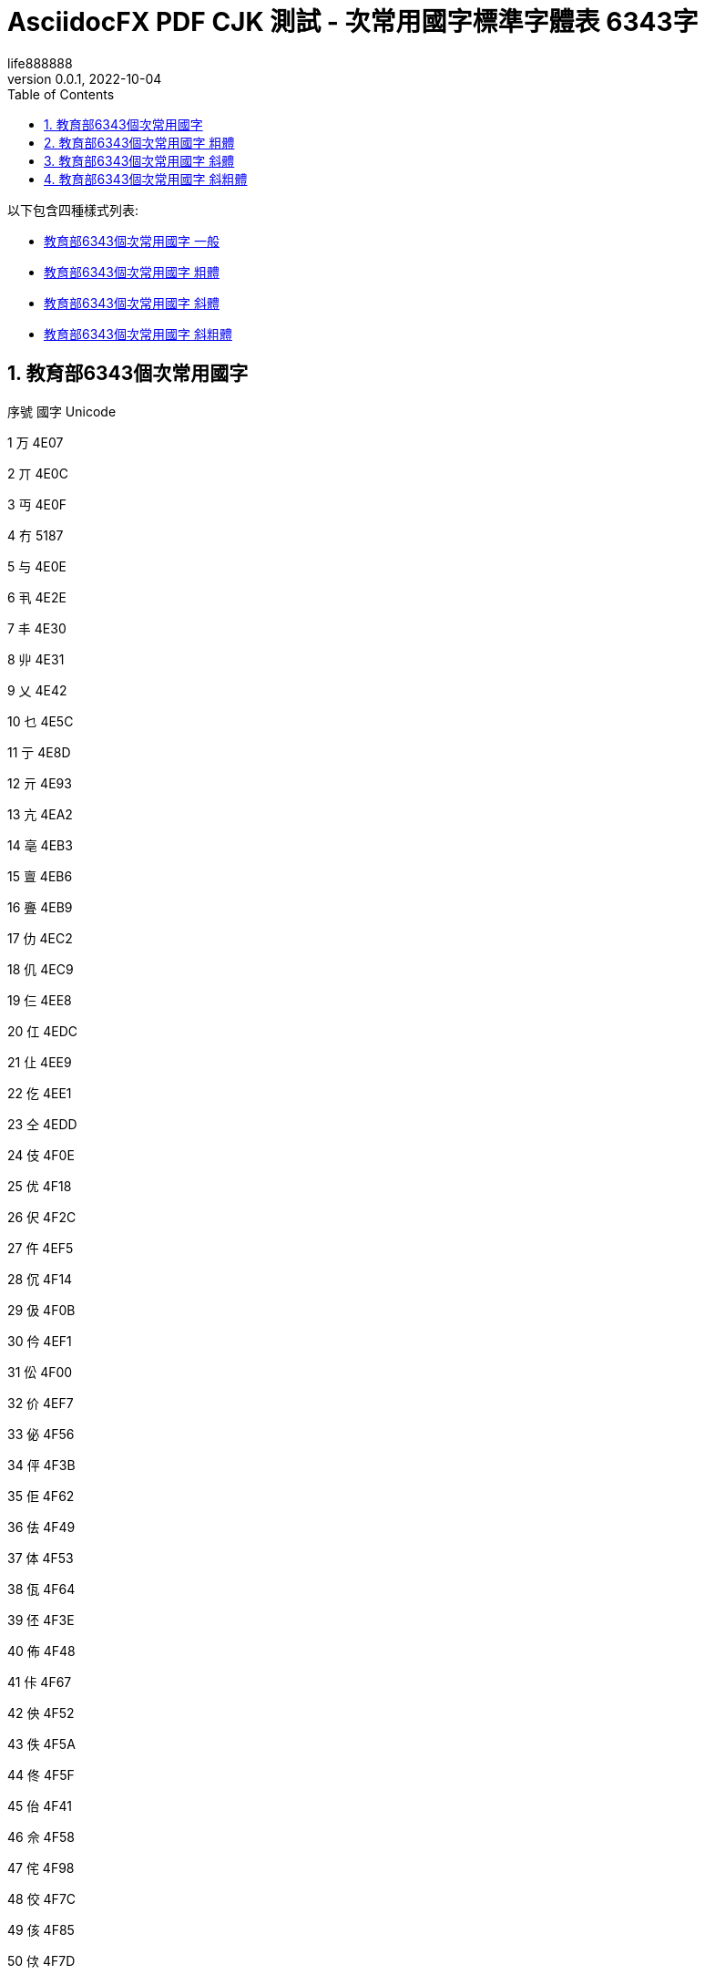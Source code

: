 = AsciidocFX PDF CJK 測試 - 次常用國字標準字體表 6343字
life888888
:doctype: article
//:doctype: book
:encoding: utf-8
:lang: zh-tw
:toc: left
:numbered:
:author: life888888
:subject: AsciidocFX PDF CJK 測試 - 次常用國字標準字體表 6343字 
:keywords: Asciidoctor, AsciidocFX, CJK, PDF, Asciidoctor-PDF, 次常用國字標準字體表
:revnumber: 0.0.1
:revdate: 2022-10-04
//:pdf-theme: {docdir}/theme/custom-default-notosans-cjk-tc-theme.yml
//:pdf-theme: {docdir}/theme/custom-notosans-cjk-tc-theme.yml
//:pdf-theme: uri:classloader:/data/themes/default-ext-notosans-cjk-tc-theme.yml
//:pdf-theme: uri:classloader:/data/themes/default-ext-notosansmono-cjk-tc-theme.yml
//:pdf-theme: uri:classloader:/data/themes/default-ext-notoserif-cjk-tc-theme.yml
//:pdf-theme: default-ext-notoserif-cjk-tc
//:pdf-theme: default-ext-notosans-cjk-tc
//:pdf-theme: default-ext-notosansmono-cjk-tc
//:pdf-theme: default-notoserif-cjk-tc
//:pdf-theme: default-notosans-cjk-tc
//:pdf-theme: default-notosansmono-cjk-tc
//:pdf-theme: notoserif-cjk-tc
//:pdf-theme: notosans-cjk-tc
//:pdf-theme: notosansmono-cjk-tc

ifdef::backend-pdf[]

* 輸出為 {backend}

* 套用樣式設定 **{pdf-theme}**

* pdf-themesdir: **{pdf-themesdir}**

* pdf-fontsdir: **{pdf-fontsdir}**

endif::[]


以下包含四種樣式列表:

* <<edu-6343-regular>>
* <<edu-6343-bold>>
* <<edu-6343-italic>>
* <<edu-6343-bolditalic>>

[#edu-6343-regular,reftext=教育部6343個次常用國字 一般]
== 教育部6343個次常用國字

序號 國字 Unicode

1 万 4E07

2 丌 4E0C

3 丏 4E0F

4 冇 5187

5 与 4E0E

6 丮 4E2E

7 丰 4E30

8 丱 4E31

9 乂 4E42

10 乜 4E5C

11 亍 4E8D

12 亓 4E93

13 亢 4EA2

14 亳 4EB3

15 亶 4EB6

16 亹 4EB9

17 仂 4EC2

18 仉 4EC9

19 仨 4EE8

20 仜 4EDC

21 仩 4EE9

22 仡 4EE1

23 仝 4EDD

24 伎 4F0E

25 优 4F18

26 伬 4F2C

27 仵 4EF5

28 伔 4F14

29 伋 4F0B

30 仱 4EF1

31 伀 4F00

32 价 4EF7

33 佖 4F56

34 伻 4F3B

35 佢 4F62

36 佉 4F49

37 体 4F53

38 佤 4F64

39 伾 4F3E

40 佈 4F48

41 佧 4F67

42 佒 4F52

43 佚 4F5A

44 佟 4F5F

45 佁 4F41

46 佘 4F58

47 侘 4F98

48 佼 4F7C

49 侅 4F85

50 佽 4F7D

51 侀 4F80

52 侇 4F87

53 佶 4F76

54 佴 4F74

55 侉 4F89

56 侑 4F91

57 侄 4F84

58 佷 4F77

59 佌 4F4C

60 侗 4F97

61 佪 4F6A

62 侚 4F9A

63 佹 4F79

64 侁 4F81

65 佸 4F78

66 侐 4F90

67 侜 4F9C

68 佺 4F7A

69 侔 4F94

70 侞 4F9E

71 俍 4FCD

72 俅 4FC5

73 俓 4FD3

74 侲 4FB2

75 俉 4FC9

76 侷 4FB7

77 俋 4FCB

78 俁 4FC1

79 俔 4FD4

80 俜 4FDC

81 俙 4FD9

82 侻 4FBB

83 侳 4FB3

84 俛 4FDB

85 俇 4FC7

86 倞 501E

87 倅 5005

88 倇 5007

89 倓 5013

90 倢 5022

91 倰 5030

92 倛 501B

93 俵 4FF5

94 俴 4FF4

95 倳 5033

96 倷 5037

97 倬 502C

98 俶 4FF6

99 俷 4FF7

100 倗 5017

101 倜 501C

102 倠 5020

103 偯 506F

104 偰 5070

105 偪 506A

106 偡 5061

107 偞 505E

108 偠 5060

109 偭 506D

110 偓 5053

111 偋 504B

112 偝 505D

113 偲 5072

114 偈 5048

115 偍 504D

116 偁 5041

117 偛 505B

118 偊 504A

119 偢 5062

120 倕 5015

121 偅 5045

122 偟 505F

123 偩 5069

124 偫 506B

125 傛 509B

126 傚 509A

127 傕 5095

128 傔 5094

129 傞 509E

130 傋 508B

131 傣 50A3

132 傃 5083

133 傌 508C

134 傎 508E

135 傝 509D

136 偨 5068

137 傜 509C

138 傒 5092

139 傂 5082

140 傽 50BD

141 傿 50BF

142 僆 50C6

143 傮 50AE

144 僄 50C4

145 僊 50CA

146 傴 50B4

147 僇 50C7

148 僈 50C8

149 僂 50C2

150 傰 50B0

151 僁 50C1

152 傺 50BA

153 傱 50B1

154 僋 50CB

155 僉 50C9

156 僦 50E6

157 僔 50D4

158 僗 50D7

159 僨 50E8

160 僳 50F3

161 僛 50DB

162 僪 50EA

163 僎 50CE

164 僝 50DD

165 僤 50E4

166 僓 50D3

167 僩 50E9

168 僬 50EC

169 僰 50F0

170 僿 50FF

171 儃 5103

172 儰 5130

173 僸 50F8

174 儆 5106

175 儇 5107

176 僶 50F6

177 僾 50FE

178 儋 510B

179 儌 510C

180 僽 50FD

181 儜 511C

182 儕 5115

183 儓 5113

184 儗 5117

185 儚 511A

186 儑 5111

187 儦 5126

188 儥 5125

189 儢 5122

190 儤 5124

191 儠 5120

192 儱 5131

193 儴 5134

194 儵 5135

195 儳 5133

196 儺 513A

197 儸 5138

198 儹 5139

199 儻 513B

200 儽 513D

201 党 515A

202 冏 518F

203 冔 5194

204 冓 5193

205 冘 5198

206 冞 519E

207 冪 51AA

208 冱 51B1

209 冼 51BC

210 凊 51CA

211 凄 51C4

212 凅 51C5

213 凔 51D4

214 凘 51D8

215 刌 520C

216 刉 5209

217 刓 5213

218 刖 5216

219 刜 521C

220 刞 521E

221 刵 5235

222 刲 5232

223 刳 5233

224 剆 5246

225 刱 5231

226 剄 5244

227 剉 5249

228 剡 5261

229 剚 525A

230 剒 5252

231 剞 525E

232 剟 525F

233 剕 5255

234 剫 526B

235 剭 526D

236 剬 526C

237 剺 527A

238 剸 5278

239 剻 527B

240 剼 527C

241 劂 5282

242 劀 5280

243 劁 5281

244 劋 528B

245 劌 528C

246 劊 528A

247 劓 5293

248 劖 5296

249 劘 5298

250 劗 5297

251 劙 5299

252 劦 52A6

253 劭 52AD

254 劼 52BC

255 勍 52CD

256 勖 52D6

257 勣 52E3

258 勩 52E9

259 勰 52F0

260 勱 52F1

261 勴 52F4

262 勺 52FA

263 匊 530A

264 匜 531C

265 匢 5322

266 匭 532D

267 匰 5330

268 匴 5334

269 匷 5337

270 匼 533C

271 匽 533D

272 卌 534C

273 卍 534D

274 卣 5363

275 卬 536C

276 卼 537C

277 厂 5382

278 厎 538E

279 厒 5392

280 厗 5397

281 厖 5396

282 厞 539E

283 厜 539C

284 厤 53A4

285 厬 53AC

286 厹 53B9

287 叄 53C4

288 叡 53E1

289 叻 53FB

290 吰 5430

291 吷 5437

292 吪 542A

293 呔 5454

294 听 542C

295 咇 5487

296 呿 547F

297 咁 5481

298 咑 5491

299 咂 5482

300 咈 5488

301 呫 546B

302 呺 547A

303 呾 547E

304 呥 5465

305 呬 546C

306 呴 5474

307 呦 5466

308 咍 548D

309 咩 54A9

310 咺 54BA

311 咡 54A1

312 咭 54AD

313 咥 54A5

314 咧 54A7

315 哏 54CF

316 哃 54C3

317 茍 830D

318 咷 54B7

319 咮 54AE

320 哖 54D6

321 咶 54B6

322 哅 54C5

323 哆 54C6

324 咿 54BF

325 咠 54A0

326 呰 5470

327 咼 54BC

328 咢 54A2

329 唦 5526

330 唇 5507

331 哢 54E2

332 唗 5517

333 唒 5512

334 哧 54E7

335 哳 54F3

336 哽 54FD

337 哤 54E4

338 唚 551A

339 哿 54FF

340 唄 5504

341 唈 5508

342 哫 54EB

343 唏 550F

344 唑 5511

345 唅 5505

346 啵 5575

347 啶 5576

348 唼 553C

349 啍 554D

350 啐 5550

351 唴 5534

352 唪 552A

353 啑 5551

354 啢 5562

355 唶 5536

356 唵 5535

357 唰 5530

358 啒 5552

359 啅 5545

360 啁 5541

361 啗 5557

362 唌 550C

363 唲 5532

364 啥 5565

365 啎 554E

366 喑 5591

367 喨 55A8

368 喥 55A5

369 喭 55AD

370 啷 5577

371 噅 5645

372 喢 55A2

373 喫 55AB

374 喓 5593

375 喈 5588

376 喏 558F

377 喵 55B5

378 喁 5581

379 喙 5599

380 喣 55A3

381 喒 5592

382 喤 55A4

383 啽 557D

384 喌 558C

385 喦 55A6

386 嗃 55C3

387 嗛 55DB

388 嗌 55CC

389 嗐 55D0

390 嗉 55C9

391 嗋 55CB

392 嗊 55CA

393 嗝 55DD

394 嗀 55C0

395 嗔 55D4

396 嗄 55C4

397 嗩 55E9

398 喿 55BF

399 嗒 55D2

400 喍 558D

401 嗏 55CF

402 嗕 55D5

403 嗢 55E2

404 嗖 55D6

405 嗈 55C8

406 嗲 55F2

407 嘧 5627

408 嘕 5615

409 嘌 560C

410 嘒 5612

411 嗼 55FC

412 嘏 560F

413 嘜 561C

414 嘁 5601

415 嘐 5610

416 嘓 5613

417 嗶 55F6

418 嘂 5602

419 嗺 55FA

420 嘝 561D

421 嘄 5604

422 嗿 55FF

423 噈 5648

424 噂 5642

425 噌 564C

426 嘵 5635

427 噁 5641

428 噊 564A

429 噉 5649

430 噆 5646

431 噘 5658

432 噚 565A

433 噀 5640

434 嘳 5633

435 嘽 563D

436 嘬 562C

437 嘾 563E

438 嘸 5638

439 噍 564D

440 噰 5670

441 噠 5660

442 噶 5676

443 噮 566E

444 噳 5673

445 噦 5666

446 噣 5663

447 噭 566D

448 噲 5672

449 噞 565E

450 嚓 5693

451 嚌 568C

452 嚍 568D

453 嚆 5686

454 嚄 5684

455 嚃 5683

456 嚘 5698

457 嚜 569C

458 嚗 5697

459 嚚 569A

460 嚫 56AB

461 嚭 56AD

462 嚦 56A6

463 嚧 56A7

464 嚪 56AA

465 嚬 56AC

466 嚲 56B2

467 嚵 56B5

468 嚳 56B3

469 囃 56C3

470 嚽 56BD

471 嚾 56BE

472 囆 56C6

473 囅 56C5

474 囋 56CB

475 囓 56D3

476 囍 56CD

477 囔 56D4

478 囗 56D7

479 囝 56DD

480 囡 56E1

481 囟 56DF

482 囫 56EB

483 囮 56EE

484 囧 56E7

485 囷 56F7

486 囹 56F9

487 囿 56FF

488 圁 5701

489 圄 5704

490 圂 5702

491 圊 570A

492 圉 5709

493 圇 5707

494 圌 570C

495 圜 571C

496 圞 571E

497 圠 5720

498 圩 5729

499 圮 572E

500 坁 5741

501 圻 573B

502 坅 5745

503 坌 574C

504 坯 576F

505 坲 5772

506 坭 576D

507 坫 576B

508 坱 5771

509 坰 5770

510 坶 5776

511 垀 5780

512 坵 5775

513 坻 577B

514 坳 5773

515 坴 5774

516 垵 57B5

517 垞 579E

518 垓 5793

519 垟 579F

520 垤 57A4

521 垌 578C

522 垗 5797

523 垝 579D

524 垛 579B

525 垔 5794

526 垘 5798

527 埌 57CC

528 堲 5832

529 埕 57D5

530 埒 57D2

531 垺 57BA

532 埆 57C6

533 垽 57BD

534 垼 57BC

535 埻 57FB

536 埢 57E2

537 埶 57F6

538 埜 57DC

539 埴 57F4

540 堀 5800

541 埭 57ED

542 埽 57FD

543 堈 5808

544 埸 57F8

545 堋 580B

546 埳 57F3

547 埏 57CF

548 堇 5807

549 堩 5829

550 堷 5837

551 堙 5819

552 堞 581E

553 堧 5827

554 堝 581D

555 堣 5823

556 堨 5828

557 埵 57F5

558 堠 5820

559 塈 5848

560 堥 5825

561 塓 5853

562 塨 5868

563 塤 5864

564 塒 5852

565 塏 584F

566 塍 584D

567 塉 5849

568 塯 586F

569 塕 5855

570 塋 584B

571 墉 5889

572 塼 587C

573 墐 5890

574 墘 5898

575 墆 5886

576 墁 5881

577 塿 587F

578 塴 5874

579 墋 588B

580 塺 587A

581 墩 58A9

582 墫 58AB

583 墝 589D

584 墱 58B1

585 墠 58A0

586 墣 58A3

587 墦 58A6

588 墯 58AF

589 墬 58AC

590 壈 58C8

591 墽 58BD

592 壖 58D6

593 壎 58CE

594 壚 58DA

595 壝 58DD

596 壛 58DB

597 壴 58F4

598 壼 58FC

599 壾 58FE

600 壿 58FF

601 夃 5903

602 夆 5906

603 夌 590C

604 复 590D

605 夎 590E

606 夒 5912

607 夗 5917

608 夬 592C

609 夯 592F

610 奅 5945

611 奓 5953

612 奊 594A

613 奡 5961

614 奫 596B

615 奭 596D

616 奰 5970

617 奲 5972

618 妀 5980

619 奼 597C

620 妦 59A6

621 妘 5998

622 妠 59A0

623 妗 5997

624 妎 598E

625 妢 59A2

626 妐 5990

627 妵 59B5

628 妺 59BA

629 姏 59CF

630 姎 59CE

631 妲 59B2

632 姌 59CC

633 姁 59C1

634 㚷 36B7

635 姡 59E1

636 姞 59DE

637 姮 59EE

638 娀 5A00

639 姱 59F1

640 姝 59DD

641 姺 59FA

642 姽 59FD

643 姼 59FC

644 姶 59F6

645 姤 59E4

646 娙 5A19

647 娖 5A16

648 娉 5A09

649 娭 5A2D

650 婠 5A60

651 婘 5A58

652 婕 5A55

653 婧 5A67

654 婞 5A5E

655 娸 5A38

656 娵 5A35

657 婭 5A6D

658 婐 5A50

659 婟 5A5F

660 婥 5A65

661 婬 5A6C

662 婓 5A53

663 婤 5A64

664 婗 5A57

665 媯 5AAF

666 媔 5A94

667 媟 5A9F

668 婺 5A7A

669 媢 5AA2

670 媞 5A9E

671 婸 5A78

672 媦 5AA6

673 媧 5AA7

674 婼 5A7C

675 媥 5AA5

676 媬 5AAC

677 媕 5A95

678 媮 5AAE

679 娷 5A37

680 嫇 5AC7

681 嫄 5AC4

682 嫋 5ACB

683 媺 5ABA

684 媸 5AB8

685 媱 5AB1

686 媵 5AB5

687 媰 5AB0

688 媿 5ABF

689 嫈 5AC8

690 媻 5ABB

691 嫜 5ADC

692 嫮 5AEE

693 嫥 5AE5

694 嫕 5AD5

695 嫪 5AEA

696 嫚 5ADA

697 嫭 5AED

698 嫫 5AEB

699 嫳 5AF3

700 嫢 5AE2

701 嫠 5AE0

702 嫛 5ADB

703 嫿 5AFF

704 嬈 5B08

705 嫴 5AF4

706 嫽 5AFD

707 嫷 5AF7

708 嫶 5AF6

709 嬃 5B03

710 嬗 5B17

711 嬙 5B19

712 嬛 5B1B

713 嬡 5B21

714 嬎 5B0E

715 嬓 5B13

716 嬐 5B10

717 嬖 5B16

718 嬭 5B2D

719 嬥 5B25

720 嬲 5B32

721 嬽 5B3D

722 嬾 5B3E

723 嬿 5B3F

724 孃 5B43

725 孅 5B45

726 孈 5B48

727 孋 5B4B

728 孌 5B4C

729 孛 5B5B

730 孢 5B62

731 孥 5B65

732 孬 5B6C

733 屘 5C58

734 孲 5B72

735 孷 5B77

736 宁 5B81

737 宄 5B84

738 宎 5B8E

739 宓 5B93

740 宕 5B95

741 宨 5BA8

742 宧 5BA7

743 寁 5BC1

744 寀 5BC0

745 寪 5BEA

746 寍 5BCD

747 寋 5BCB

748 寔 5BD4

749 寑 5BD1

750 寖 5BD6

751 寘 5BD8

752 寙 5BD9

753 寠 5BE0

754 寰 5BF0

755 寱 5BF1

756 尃 5C03

757 尌 5C0C

758 尐 5C10

759 尔 5C14

760 尒 5C12

761 尟 5C1F

762 尨 5C28

763 尪 5C2A

764 尰 5C30

765 尳 5C33

766 尻 5C3B

767 屄 5C44

768 屌 5C4C

769 屖 5C56

770 屔 5C54

771 屙 5C59

772 屝 5C5D

773 屣 5C63

774 屧 5C67

775 屨 5C68

776 屩 5C69

777 屭 5C6D

778 屮 5C6E

779 屴 5C74

780 屼 5C7C

781 屺 5C7A

782 岍 5C8D

783 岏 5C8F

784 岈 5C88

785 岋 5C8B

786 岉 5C89

787 岒 5C92

788 岊 5C8A

789 岮 5CAE

790 岤 5CA4

791 岠 5CA0

792 岵 5CB5

793 岯 5CAF

794 岨 5CA8

795 岬 5CAC

796 岟 5C9F

797 岣 5CA3

798 岭 5CAD

799 岢 5CA2

800 岪 5CAA

801 岧 5CA7

802 岝 5C9D

803 峐 5CD0

804 峘 5CD8

805 峌 5CCC

806 峒 5CD2

807 峗 5CD7

808 峋 5CCB

809 峛 5CDB

810 峞 5CDE

811 峚 5CDA

812 峉 5CC9

813 峇 5CC7

814 峊 5CCA

815 峬 5CEC

816 峴 5CF4

817 峿 5CFF

818 峮 5CEE

819 峱 5CF1

820 峷 5CF7

821 崞 5D1E

822 崋 5D0B

823 崝 5D1D

824 崚 5D1A

825 崠 5D20

826 崌 5D0C

827 崨 5D28

828 崍 5D0D

829 崦 5D26

830 崤 5D24

831 崥 5D25

832 崏 5D0F

833 崰 5D30

834 崒 5D12

835 崧 5D27

836 崗 5D17

837 崣 5D23

838 崟 5D1F

839 崷 5D37

840 嵃 5D43

841 嵫 5D6B

842 嵁 5D41

843 嵋 5D4B

844 崿 5D3F

845 崵 5D35

846 嵑 5D51

847 嵎 5D4E

848 嵕 5D55

849 崳 5D33

850 崺 5D3A

851 崴 5D34

852 嵒 5D52

853 崽 5D3D

854 崱 5D31

855 嵙 5D59

856 嵇 5D47

857 嵂 5D42

858 嵯 5D6F

859 嵱 5D71

860 嵣 5D63

861 嵊 5D4A

862 嵥 5D65

863 嵲 5D72

864 嵬 5D6C

865 嵞 5D5E

866 嶂 5D82

867 嶀 5D80

868 嵽 5D7D

869 嶆 5D86

870 嵺 5D7A

871 嶁 5D81

872 嵷 5D77

873 嶊 5D8A

874 嶉 5D89

875 嶈 5D88

876 嵾 5D7E

877 嶙 5D99

878 嶗 5D97

879 嶟 5D9F

880 嶒 5D92

881 嶢 5DA2

882 嶓 5D93

883 嶕 5D95

884 嶠 5DA0

885 嶜 5D9C

886 嶡 5DA1

887 嶚 5D9A

888 嶞 5D9E

889 嶔 5D94

890 嶬 5DAC

891 嶱 5DB1

892 嶩 5DA9

893 嶧 5DA7

894 嶵 5DB5

895 嶰 5DB0

896 嶮 5DAE

897 嶪 5DAA

898 嶨 5DA8

899 嶲 5DB2

900 嶭 5DAD

901 嶸 5DB8

902 嶷 5DB7

903 巀 5DC0

904 巃 5DC3

905 巆 5DC6

906 巇 5DC7

907 巉 5DC9

908 巏 5DCF

909 巋 5DCB

910 巕 5DD5

911 巑 5DD1

912 巘 5DD8

913 巟 5DDF

914 巰 5DF0

915 巹 5DF9

916 巿 5DFF

917 帊 5E0A

918 帗 5E17

919 帔 5E14

920 帙 5E19

921 帡 5E21

922 帢 5E22

923 帟 5E1F

924 帣 5E23

925 帠 5E20

926 帤 5E24

927 帩 5E29

928 帨 5E28

929 帾 5E3E

930 帴 5E34

931 幄 5E44

932 幃 5E43

933 幏 5E4F

934 幎 5E4E

935 幘 5E58

936 幙 5E59

937 幓 5E53

938 幩 5E69

939 幝 5E5D

940 幡 5E61

941 幠 5E60

942 幧 5E67

943 幨 5E68

944 幦 5E66

945 幬 5E6C

946 幪 5E6A

947 幭 5E6D

948 幰 5E70

949 幵 5E75

950 庀 5E80

951 庂 5E82

952 庋 5E8B

953 庉 5E89

954 庌 5E8C

955 庈 5E88

956 庰 5EB0

957 庤 5EA4

958 庢 5EA2

959 庛 5E9B

960 庣 5EA3

961 庥 5EA5

962 庨 5EA8

963 庮 5EAE

964 庪 5EAA

965 庬 5EAC

966 庱 5EB1

967 庴 5EB4

968 庹 5EB9

969 庲 5EB2

970 庳 5EB3

971 廄 5EC4

972 廅 5EC5

973 廌 5ECC

974 廆 5EC6

975 廋 5ECB

976 廇 5EC7

977 廘 5ED8

978 廑 5ED1

979 廗 5ED7

980 廎 5ECE

981 廜 5EDC

982 廕 5ED5

983 廙 5ED9

984 緳 7DF3

985 廛 5EDB

986 廞 5EDE

987 廡 5EE1

988 廩 5EE9

989 廧 5EE7

990 廦 5EE6

991 廨 5EE8

992 廥 5EE5

993 廮 5EEE

994 廯 5EEF

995 廱 5EF1

996 蠯 882F

997 廾 5EFE

998 异 5F02

999 弅 5F05

1000 弇 5F07

1001 弋 5F0B

1002 弚 5F1A

1003 弝 5F1D

1004 弨 5F28

1005 弢 5F22

1006 弣 5F23

1007 弤 5F24

1008 弮 5F2E

1009 弳 5F33

1010 弶 5F36

1011 弸 5F38

1012 彀 5F40

1013 彄 5F44

1014 彃 5F43

1015 彉 5F49

1016 彊 5F4A

1017 彋 5F4B

1018 彏 5F4F

1019 彔 5F54

1020 彖 5F56

1021 彘 5F58

1022 彧 5F67

1023 彯 5F6F

1024 彳 5F73

1025 彴 5F74

1026 彸 5F78

1027 徂 5F82

1028 彾 5F7E

1029 徉 5F89

1030 徠 5FA0

1031 徛 5F9B

1032 徜 5F9C

1033 徦 5FA6

1034 徥 5FA5

1035 徯 5FAF

1036 徭 5FAD

1037 徲 5FB2

1038 徼 5FBC

1039 徾 5FBE

1040 徿 5FBF

1041 忀 5FC0

1042 忁 5FC1

1043 忉 5FC9

1044 忔 5FD4

1045 忕 5FD5

1046 忒 5FD2

1047 忑 5FD1

1048 忐 5FD0

1049 忭 5FED

1050 忨 5FE8

1051 忮 5FEE

1052 忳 5FF3

1053 忸 5FF8

1054 忡 5FE1

1055 忤 5FE4

1056 忣 5FE3

1057 忺 5FFA

1058 忯 5FEF

1059 忪 5FEA

1060 忷 5FF7

1061 忻 5FFB

1062 忞 5FDE

1063 忥 5FE5

1064 怭 602D

1065 怦 6026

1066 怙 6019

1067 怲 6032

1068 怋 600B

1069 怴 6034

1070 怩 6029

1071 怫 602B

1072 怊 600A

1073 怗 6017

1074 怳 6033

1075 怛 601B

1076 怚 601A

1077 怞 601E

1078 怬 602C

1079 怢 6022

1080 怍 600D

1081 怐 6010

1082 怮 602E

1083 怓 6013

1084 怷 6037

1085 怹 6039

1086 恔 6054

1087 恲 6072

1088 恞 605E

1089 恅 6045

1090 恓 6053

1091 恇 6047

1092 恉 6049

1093 恛 605B

1094 恌 604C

1095 恀 6040

1096 恂 6042

1097 恟 605F

1098 恝 605D

1099 恚 605A

1100 恧 6067

1101 恁 6041

1102 悢 60A2

1103 悈 6088

1104 悀 6080

1105 悒 6092

1106 悁 6081

1107 悝 609D

1108 悃 6083

1109 悕 6095

1110 悛 609B

1111 悗 6097

1112 悇 6087

1113 悊 608A

1114 悐 6090

1115 悆 6086

1116 惇 60C7

1117 悾 60BE

1118 悰 60B0

1119 悺 60BA

1120 惓 60D3

1121 惔 60D4

1122 惏 60CF

1123 惤 60E4

1124 惙 60D9

1125 惝 60DD

1126 惈 60C8

1127 悱 60B1

1128 惛 60DB

1129 悷 60B7

1130 惉 60C9

1131 悹 60B9

1132 惌 60CC

1133 惢 60E2

1134 惎 60CE

1135 惄 60C4

1136 愔 6114

1137 惲 60F2

1138 愊 610A

1139 愖 6116

1140 愅 6105

1141 惵 60F5

1142 愓 6113

1143 愒 6112

1144 惸 60F8

1145 惼 60FC

1146 惾 60FE

1147 惷 60F7

1148 愍 610D

1149 愆 6106

1150 慉 6149

1151 慊 614A

1152 愫 612B

1153 慅 6145

1154 愶 6136

1155 愲 6132

1156 愷 6137

1157 愮 612E

1158 慆 6146

1159 愯 612F

1160 愬 612C

1161 愨 6128

1162 慁 6141

1163 慞 615E

1164 慵 6175

1165 慱 6171

1166 慳 6173

1167 慒 6152

1168 慓 6153

1169 慲 6172

1170 慬 616C

1171 憀 6180

1172 慴 6174

1173 慔 6154

1174 慺 617A

1175 慛 615B

1176 慥 6165

1177 憋 618B

1178 憃 6183

1179 慹 6179

1180 憱 61B1

1181 憰 61B0

1182 憢 61A2

1183 憉 6189

1184 憛 619B

1185 憓 6193

1186 憯 61AF

1187 憭 61AD

1188 憟 619F

1189 憒 6192

1190 憪 61AA

1191 憡 61A1

1192 憍 618D

1193 憮 61AE

1194 憝 619D

1195 憨 61A8

1196 憖 6196

1197 懅 61C5

1198 憴 61B4

1199 懆 61C6

1200 懁 61C1

1201 懌 61CC

1202 憺 61BA

1203 憿 61BF

1204 憸 61B8

1205 懃 61C3

1206 懋 61CB

1207 憵 61B5

1208 憼 61BC

1209 懧 61E7

1210 懠 61E0

1211 懥 61E5

1212 懤 61E4

1213 懨 61E8

1214 懞 61DE

1215 懘 61D8

1216 懟 61DF

1217 懭 61ED

1218 懮 61EE

1219 懱 61F1

1220 懪 61EA

1221 懰 61F0

1222 懫 61EB

1223 懻 61FB

1224 懽 61FD

1225 戁 6201

1226 戃 6203

1227 戄 6204

1228 戇 6207

1229 戉 6209

1230 戔 6214

1231 戠 6220

1232 酨 9168

1233 戣 6223

1234 戥 6225

1235 戩 6229

1236 戧 6227

1237 戭 622D

1238 戺 623A

1239 戽 623D

1240 扂 6242

1241 扃 6243

1242 扆 6246

1243 扊 624A

1244 扑 6251

1245 扐 6250

1246 扜 625C

1247 扞 625E

1248 扤 6264

1249 扡 6261

1250 扦 6266

1251 扢 6262

1252 抃 6283

1253 抆 6286

1254 抌 628C

1255 抎 628E

1256 抏 628F

1257 抔 6294

1258 抇 6287

1259 扱 6271

1260 扻 627B

1261 扺 627A

1262 抭 62AD

1263 抴 62B4

1264 拑 62D1

1265 抾 62BE

1266 抪 62AA

1267 抶 62B6

1268 拊 62CA

1269 抮 62AE

1270 拏 62CF

1271 挍 630D

1272 挂 6302

1273 挋 630B

1274 拵 62F5

1275 挎 630E

1276 挃 6303

1277 拫 62EB

1278 拹 62F9

1279 挏 630F

1280 挌 630C

1281 拸 62F8

1282 拶 62F6

1283 挀 6300

1284 拲 62F2

1285 挐 6310

1286 捖 6356

1287 挬 632C

1288 捄 6344

1289 捅 6345

1290 挶 6336

1291 捃 6343

1292 揤 63E4

1293 捍 634D

1294 捌 634C

1295 挹 6339

1296 捋 634B

1297 捊 634A

1298 挼 633C

1299 挩 6329

1300 捁 6341

1301 挴 6334

1302 捘 6358

1303 捔 6354

1304 挲 6332

1305 捥 6365

1306 掊 638A

1307 掂 6382

1308 捽 637D

1309 掽 63BD

1310 掞 639E

1311 掭 63AD

1312 掝 639D

1313 掗 6397

1314 掫 63AB

1315 捺 637A

1316 掎 638E

1317 捯 636F

1318 掇 6387

1319 掐 6390

1320 据 636E

1321 掯 63AF

1322 捵 6375

1323 掜 639C

1324 捭 636D

1325 掮 63AE

1326 捼 637C

1327 掤 63A4

1328 挻 633B

1329 掰 63B0

1330 掔 6394

1331 掱 63B1

1332 揎 63CE

1333 揥 63E5

1334 揨 63E8

1335 揯 63EF

1336 揃 63C3

1337 撝 649D

1338 揳 63F3

1339 揊 63CA

1340 揠 63E0

1341 揶 63F6

1342 揕 63D5

1343 揲 63F2

1344 揵 63F5

1345 摡 6461

1346 揟 63DF

1347 揹 63F9

1348 掾 63BE

1349 揝 63DD

1350 揜 63DC

1351 揄 63C4

1352 揘 63D8

1353 揅 63C5

1354 揱 63F1

1355 揫 63EB

1356 搐 6410

1357 搒 6412

1358 搉 6409

1359 搠 6420

1360 搤 6424

1361 搳 6433

1362 搆 6406

1363 摃 6443

1364 搟 641F

1365 搕 6415

1366 搘 6418

1367 搹 6439

1368 搷 6437

1369 搢 6422

1370 搣 6423

1371 搌 640C

1372 搦 6426

1373 搰 6430

1374 搨 6428

1375 摁 6441

1376 搵 6435

1377 搯 642F

1378 搊 640A

1379 搚 641A

1380 摀 6440

1381 搥 6425

1382 搧 6427

1383 搋 640B

1384 搴 6434

1385 搫 642B

1386 摍 644D

1387 摛 645B

1388 摭 646D

1389 摝 645D

1390 摴 6474

1391 摶 6476

1392 摲 6472

1393 摳 6473

1394 摽 647D

1395 摵 6475

1396 摦 6466

1397 撦 64A6

1398 摎 644E

1399 撂 6482

1400 摞 645E

1401 摜 645C

1402 摋 644B

1403 摻 647B

1404 摓 6453

1405 摠 6460

1406 摐 6450

1407 摿 647F

1408 摮 646E

1409 摰 6470

1410 撙 6499

1411 撢 64A2

1412 撖 6496

1413 撠 64A0

1414 撅 6485

1415 撗 6497

1416 撜 649C

1417 撏 648F

1418 撋 648B

1419 撊 648A

1420 撌 648C

1421 撣 64A3

1422 撳 64B3

1423 撟 649F

1424 擗 64D7

1425 擖 64D6

1426 擐 64D0

1427 擏 64CF

1428 擉 64C9

1429 撾 64BE

1430 撽 64BD

1431 擯 64EF

1432 擩 64E9

1433 擣 64E3

1434 擫 64EB

1435 擢 64E2

1436 擭 64ED

1437 擤 64E4

1438 擨 64E8

1439 擿 64FF

1440 擷 64F7

1441 攄 6504

1442 擽 64FD

1443 擸 64F8

1444 攇 6507

1445 攐 6510

1446 攍 650D

1447 攉 6509

1448 攌 650C

1449 攗 6517

1450 攖 6516

1451 攕 6515

1452 攓 6513

1453 攛 651B

1454 攡 6521

1455 攠 6520

1456 攦 6526

1457 攢 6522

1458 攩 6529

1459 攭 652D

1460 攮 652E

1461 攲 6532

1462 攳 6533

1463 攷 6537

1464 攸 6538

1465 攽 653D

1466 敁 6541

1467 敉 6549

1468 敊 654A

1469 敆 6546

1470 敕 6555

1471 敔 6554

1472 敓 6553

1473 敧 6567

1474 敪 656A

1475 敤 6564

1476 敜 655C

1477 敯 656F

1478 敳 6573

1479 敶 6576

1480 敺 657A

1481 敹 6579

1482 敻 657B

1483 敿 657F

1484 斁 6581

1485 斀 6580

1486 斄 6584

1487 斌 658C

1488 斒 6592

1489 斔 6594

1490 斕 6595

1491 斖 6596

1492 斛 659B

1493 斝 659D

1494 斞 659E

1495 斠 65A0

1496 斨 65A8

1497 斪 65AA

1498 斮 65AE

1499 斲 65B2

1500 斶 65B6

1501 斻 65BB

1502 斿 65BF

1503 旆 65C6

1504 旃 65C3

1505 旄 65C4

1506 旂 65C2

1507 旍 65CD

1508 旐 65D0

1509 旒 65D2

1510 旓 65D3

1511 旚 65DA

1512 旛 65DB

1513 旞 65DE

1514 旝 65DD

1515 旟 65DF

1516 旯 65EF

1517 旮 65EE

1518 旰 65F0

1519 旴 65F4

1520 旳 65F3

1521 昉 6609

1522 旼 65FC

1523 昄 6604

1524 昒 6612

1525 昕 6615

1526 昈 6608

1527 旻 65FB

1528 昊 660A

1529 昃 6603

1530 昇 6607

1531 昶 6636

1532 昡 6621

1533 昲 6632

1534 昵 6635

1535 昜 661C

1536 昦 6626

1537 昢 6622

1538 昳 6633

1539 昫 662B

1540 昱 6631

1541 昺 663A

1542 昝 661D

1543 昴 6634

1544 晅 6645

1545 晊 664A

1546 晟 665F

1547 晇 6647

1548 晁 6641

1549 晥 6665

1550 晡 6661

1551 晛 665B

1552 晙 6659

1553 晞 665E

1554 晜 665C

1555 晢 6662

1556 晼 667C

1557 晾 667E

1558 晬 666C

1559 晻 667B

1560 暀 6680

1561 晷 6677

1562 暄 6684

1563 暆 6686

1564 暌 668C

1565 暕 6695

1566 暐 6690

1567 暘 6698

1568 暍 668D

1569 暋 668B

1570 暝 669D

1571 暡 66A1

1572 暠 66A0

1573 暵 66B5

1574 暱 66B1

1575 暰 66B0

1576 暩 66A9

1577 曈 66C8

1578 暾 66BE

1579 曀 66C0

1580 曊 66CA

1581 曄 66C4

1582 曋 66CB

1583 曇 66C7

1584 曏 66CF

1585 曒 66D2

1586 曜 66DC

1587 曚 66DA

1588 曛 66DB

1589 曨 66E8

1590 曣 66E3

1591 曩 66E9

1592 曭 66ED

1593 曮 66EE

1594 曶 66F6

1595 朁 6701

1596 朅 6705

1597 朄 6704

1598 朏 670F

1599 朐 6710

1600 朒 6712

1601 朓 6713

1602 朘 6718

1603 朢 6722

1604 朣 6723

1605 朾 673E

1606 朹 6739

1607 朸 6738

1608 朻 673B

1609 机 673A

1610 朿 673F

1611 朼 673C

1612 杆 6746

1613 杅 6745

1614 杇 6747

1615 杠 6760

1616 杙 6759

1617 杕 6755

1618 杌 674C

1619 杈 6748

1620 杝 675D

1621 杓 6753

1622 杗 6757

1623 枓 6793

1624 枅 6785

1625 杬 676C

1626 枎 678E

1627 枒 6792

1628 杶 6776

1629 杼 677C

1630 杻 677B

1631 杪 676A

1632 枘 6798

1633 枆 6786

1634 构 6784

1635 杴 6774

1636 枍 678D

1637 枌 678C

1638 杲 6772

1639 柁 67C1

1640 柲 67F2

1641 柈 67C8

1642 枰 67B0

1643 枺 67BA

1644 柜 67DC

1645 枻 67BB

1646 柸 67F8

1647 柘 67D8

1648 柀 67C0

1649 枷 67B7

1650 柅 67C5

1651 柫 67EB

1652 柤 67E4

1653 柟 67DF

1654 枵 67B5

1655 柙 67D9

1656 柍 67CD

1657 枳 67B3

1658 柷 67F7

1659 柶 67F6

1660 柮 67EE

1661 柣 67E3

1662 柂 67C2

1663 枹 67B9

1664 柎 67CE

1665 柢 67E2

1666 柝 67DD

1667 柧 67E7

1668 柒 67D2

1669 柰 67F0

1670 枲 67B2

1671 栟 681F

1672 栚 681A

1673 桉 6849

1674 栲 6832

1675 栳 6833

1676 栻 683B

1677 桋 684B

1678 桏 684F

1679 栖 6816

1680 栱 6831

1681 栜 681C

1682 栵 6835

1683 栫 682B

1684 栭 682D

1685 栯 682F

1686 桎 684E

1687 桄 6844

1688 栴 6834

1689 栝 681D

1690 栘 6818

1691 栒 6812

1692 桁 6841

1693 栔 6814

1694 梡 68A1

1695 桹 6879

1696 梂 6882

1697 梇 6887

1698 梐 6890

1699 梜 689C

1700 桭 686D

1701 桮 686E

1702 梮 68AE

1703 梫 68AB

1704 楖 6956

1705 桯 686F

1706 梣 68A3

1707 梬 68AC

1708 梩 68A9

1709 桵 6875

1710 桴 6874

1711 梲 68B2

1712 梏 688F

1713 桷 6877

1714 梒 6892

1715 桼 687C

1716 椌 690C

1717 棓 68D3

1718 椄 6904

1719 棜 68DC

1720 椪 692A

1721 棬 68EC

1722 棪 68EA

1723 棱 68F1

1724 楮 696E

1725 椏 690F

1726 棖 68D6

1727 棷 68F7

1728 棫 68EB

1729 棤 68E4

1730 棶 68F6

1731 椓 6913

1732 椐 6910

1733 棳 68F3

1734 棡 68E1

1735 椇 6907

1736 棌 68CC

1737 椈 6908

1738 楰 6970

1739 梴 68B4

1740 椑 6911

1741 棯 68EF

1742 棆 68C6

1743 椔 6914

1744 棸 68F8

1745 棐 68D0

1746 棽 68FD

1747 棼 68FC

1748 棻 68FB

1749 棨 68E8

1750 楦 6966

1751 楟 695F

1752 椸 6938

1753 楎 694E

1754 楢 6962

1755 楱 6971

1756 椿 693F

1757 楅 6945

1758 楝 695D

1759 楪 696A

1760 椹 6939

1761 楂 6942

1762 楗 6957

1763 楣 6963

1764 楙 6959

1765 楺 697A

1766 楈 6948

1767 楛 695B

1768 楉 6949

1769 椵 6935

1770 楬 696C

1771 椳 6933

1772 椽 693D

1773 楥 6965

1774 棰 68F0

1775 楸 6978

1776 椴 6934

1777 楩 6969

1778 楀 6940

1779 楯 696F

1780 楄 6944

1781 楶 6976

1782 㮣 3BA3

1783 楘 6958

1784 榱 69B1

1785 榶 69B6

1786 槉 69C9

1787 榠 69A0

1788 槎 69CE

1789 榖 6996

1790 榰 69B0

1791 榬 69AC

1792 榼 69BC

1793 榑 6991

1794 榙 6999

1795 榎 698E

1796 榧 69A7

1797 榍 698D

1798 榩 69A9

1799 榾 69BE

1800 榯 69AF

1801 榿 69BF

1802 槄 69C4

1803 榽 69BD

1804 榤 69A4

1805 槔 69D4

1806 榦 69A6

1807 榹 69B9

1808 槊 69CA

1809 槃 69C3

1810 樀 6A00

1811 樆 6A06

1812 樗 6A17

1813 槥 69E5

1814 槸 69F8

1815 樕 6A15

1816 槱 69F1

1817 槤 69E4

1818 樠 6A20

1819 槿 69FF

1820 槬 69EC

1821 槭 69ED

1822 槢 69E2

1823 樛 6A1B

1824 樝 6A1D

1825 槾 69FE

1826 樧 6A27

1827 槲 69F2

1828 槮 69EE

1829 樔 6A14

1830 槷 69F7

1831 槧 69E7

1832 橀 6A40

1833 樴 6A34

1834 橦 6A66

1835 橉 6A49

1836 橧 6A67

1837 樲 6A32

1838 橈 6A48

1839 橨 6A68

1840 樾 6A3E

1841 橝 6A5D

1842 橭 6A6D

1843 橶 6A76

1844 橛 6A5B

1845 橑 6A51

1846 樨 6A28

1847 橚 6A5A

1848 樻 6A3B

1849 樿 6A3F

1850 橁 6A41

1851 橪 6A6A

1852 橤 6A64

1853 橐 6A50

1854 檍 6A8D

1855 檖 6A96

1856 檁 6A81

1857 檥 6AA5

1858 檉 6A89

1859 檟 6A9F

1860 檣 6AA3

1861 橾 6A7E

1862 檗 6A97

1863 檛 6A9B

1864 檡 6AA1

1865 檞 6A9E

1866 檐 6A90

1867 檇 6A87

1868 檓 6A93

1869 檎 6A8E

1870 檕 6A95

1871 檃 6A83

1872 檠 6AA0

1873 櫅 6AC5

1874 檹 6AB9

1875 檽 6ABD

1876 檮 6AAE

1877 檯 6AAF

1878 櫡 6AE1

1879 櫆 6AC6

1880 櫧 6AE7

1881 櫠 6AE0

1882 櫌 6ACC

1883 櫑 6AD1

1884 櫙 6AD9

1885 櫋 6ACB

1886 櫟 6ADF

1887 櫜 6ADC

1888 櫐 6AD0

1889 櫫 6AEB

1890 櫳 6AF3

1891 櫬 6AEC

1892 櫰 6AF0

1893 櫪 6AEA

1894 櫨 6AE8

1895 櫹 6AF9

1896 櫱 6AF1

1897 櫺 6AFA

1898 欂 6B02

1899 櫸 6AF8

1900 櫼 6AFC

1901 欃 6B03

1902 欋 6B0B

1903 欈 6B08

1904 欐 6B10

1905 欑 6B11

1906 欒 6B12

1907 欘 6B18

1908 欥 6B25

1909 欨 6B28

1910 欴 6B34

1911 欬 6B2C

1912 欯 6B2F

1913 欭 6B2D

1914 欱 6B31

1915 欶 6B36

1916 欳 6B33

1917 欷 6B37

1918 欸 6B38

1919 欹 6B39

1920 欻 6B3B

1921 欿 6B3F

1922 歆 6B46

1923 歅 6B45

1924 歃 6B43

1925 歂 6B42

1926 歈 6B48

1927 歊 6B4A

1928 歍 6B4D

1929 歋 6B4B

1930 歎 6B4E

1931 歕 6B55

1932 歔 6B54

1933 歜 6B5C

1934 歛 6B5B

1935 歠 6B60

1936 歭 6B6D

1937 殀 6B80

1938 歾 6B7E

1939 殂 6B82

1940 殄 6B84

1941 肂 8082

1942 殈 6B88

1943 殑 6B91

1944 殏 6B8F

1945 殍 6B8D

1946 殔 6B94

1947 殗 6B97

1948 殙 6B99

1949 殛 6B9B

1950 殞 6B9E

1951 殟 6B9F

1952 殠 6BA0

1953 殥 6BA5

1954 殣 6BA3

1955 殢 6BA2

1956 殦 6BA6

1957 殧 6BA7

1958 殪 6BAA

1959 殫 6BAB

1960 殭 6BAD

1961 殰 6BB0

1962 殳 6BB3

1963 殶 6BB6

1964 殽 6BBD

1965 毃 6BC3

1966 毄 6BC4

1967 毈 6BC8

1968 毇 6BC7

1969 毉 6BC9

1970 毊 6BCA

1971 毌 6BCC

1972 毐 6BD0

1973 毖 6BD6

1974 毘 6BD8

1975 毚 6BDA

1976 毞 6BDE

1977 毦 6BE6

1978 毤 6BE4

1979 毨 6BE8

1980 毣 6BE3

1981 毬 6BEC

1982 毰 6BF0

1983 毲 6BF2

1984 毳 6BF3

1985 毻 6BFB

1986 毼 6BFC

1987 毹 6BF9

1988 毾 6BFE

1989 氁 6C01

1990 氀 6C00

1991 毿 6BFF

1992 氂 6C02

1993 氄 6C04

1994 氅 6C05

1995 氈 6C08

1996 氍 6C0D

1997 气 6C14

1998 氕 6C15

1999 氘 6C18

2000 氙 6C19

2001 氚 6C1A

2002 氠 6C20

2003 氪 6C2A

2004 氰 6C30

2005 氬 6C2C

2006 氶 6C36

2007 汃 6C43

2008 氿 6C3F

2009 汆 6C46

2010 汒 6C52

2011 污 6C61

2012 汜 6C5C

2013 汏 6C4F

2014 汊 6C4A

2015 汛 6C5B

2016 汍 6C4D

2017 汔 6C54

2018 汎 6C4E

2019 汋 6C4B

2020 汴 6C74

2021 沆 6C86

2022 汸 6C78

2023 汶 6C76

2024 汧 6C67

2025 汫 6C6B

2026 沄 6C84

2027 沍 6C8D

2028 沋 6C8B

2029 沏 6C8F

2030 沔 6C94

2031 沘 6C98

2032 汱 6C71

2033 汯 6C6F

2034 汩 6C69

2035 沚 6C9A

2036 汭 6C6D

2037 沇 6C87

2038 沕 6C95

2039 沜 6C9C

2040 汦 6C66

2041 沂 6C82

2042 汳 6C73

2043 沓 6C93

2044 泬 6CEC

2045 泫 6CEB

2046 泮 6CEE

2047 泙 6CD9

2048 沶 6CB6

2049 沬 6CAC

2050 泔 6CD4

2051 沭 6CAD

2052 泧 6CE7

2053 沷 6CB7

2054 泯 6CEF

2055 泐 6CD0

2056 泂 6CC2

2057 沺 6CBA

2058 泃 6CC3

2059 泆 6CC6

2060 泭 6CED

2061 泜 6CDC

2062 泲 6CF2

2063 泒 6CD2

2064 泖 6CD6

2065 泝 6CDD

2066 泠 6CE0

2067 沴 6CB4

2068 泵 6CF5

2069 洨 6D28

2070 洴 6D34

2071 洭 6D2D

2072 洟 6D1F

2073 洹 6D39

2074 洼 6D3C

2075 洿 6D3F

2076 洒 6D12

2077 洧 6D27

2078 洊 6D0A

2079 泚 6CDA

2080 洸 6D38

2081 洳 6D33

2082 洩 6D29

2083 洄 6D04

2084 洮 6D2E

2085 洙 6D19

2086 洺 6D3A

2087 洵 6D35

2088 洚 6D1A

2089 洎 6D0E

2090 洫 6D2B

2091 洑 6D11

2092 洀 6D00

2093 浺 6D7A

2094 浣 6D63

2095 浤 6D64

2096 浶 6D76

2097 洍 6D0D

2098 涌 6D8C

2099 浡 6D61

2100 涒 6D92

2101 浘 6D58

2102 浢 6D62

2103 浭 6D6D

2104 浯 6D6F

2105 涑 6D91

2106 涍 6D8D

2107 涊 6D8A

2108 淯 6DEF

2109 浹 6D79

2110 涅 6D85

2111 浿 6D7F

2112 涆 6D86

2113 浥 6D65

2114 浞 6D5E

2115 浧 6D67

2116 涔 6D94

2117 浠 6D60

2118 涗 6D97

2119 浰 6D70

2120 浼 6D7C

2121 浟 6D5F

2122 涂 6D82

2123 涘 6D98

2124 淀 6DC0

2125 涫 6DAB

2126 涴 6DB4

2127 涳 6DB3

2128 涪 6DAA

2129 淬 6DEC

2130 湴 6E74

2131 涬 6DAC

2132 淩 6DE9

2133 淢 6DE2

2134 涷 6DB7

2135 淶 6DF6

2136 淔 6DD4

2137 涿 6DBF

2138 渀 6E00

2139 淈 6DC8

2140 淠 6DE0

2141 淟 6DDF

2142 淖 6DD6

2143 涾 6DBE

2144 淥 6DE5

2145 淜 6DDC

2146 淝 6DDD

2147 淛 6DDB

2148 淴 6DF4

2149 淊 6DCA

2150 涽 6DBD

2151 淭 6DED

2152 淰 6DF0

2153 淦 6DE6

2154 淼 6DFC

2155 湆 6E46

2156 湇 6E47

2157 渟 6E1F

2158 湉 6E49

2159 溈 6E88

2160 渼 6E3C

2161 渽 6E3D

2162 湅 6E45

2163 湢 6E62

2164 渫 6E2B

2165 渿 6E3F

2166 湁 6E41

2167 湝 6E5D

2168 湳 6E73

2169 湎 6E4E

2170 渜 6E1C

2171 渳 6E33

2172 湣 6E63

2173 湄 6E44

2174 湋 6E4B

2175 湀 6E40

2176 湑 6E51

2177 渻 6E3B

2178 渃 6E03

2179 渮 6E2E

2180 湞 6E5E

2181 湨 6E68

2182 湜 6E5C

2183 湡 6E61

2184 渱 6E31

2185 渨 6E28

2186 湠 6E60

2187 湲 6E72

2188 湱 6E71

2189 湩 6E69

2190 湫 6E6B

2191 渹 6E39

2192 渢 6E22

2193 湟 6E5F

2194 渰 6E30

2195 湓 6E53

2196 溛 6E9B

2197 滖 6ED6

2198 滈 6EC8

2199 溏 6E8F

2200 滀 6EC0

2201 溟 6E9F

2202 溓 6E93

2203 溔 6E94

2204 溠 6EA0

2205 溱 6EB1

2206 溹 6EB9

2207 滆 6EC6

2208 滒 6ED2

2209 溧 6EA7

2210 溽 6EBD

2211 滁 6EC1

2212 溞 6E9E

2213 滉 6EC9

2214 溷 6EB7

2215 溰 6EB0

2216 滍 6ECD

2217 溦 6EA6

2218 滏 6ECF

2219 溲 6EB2

2220 溴 6EB4

2221 溾 6EBE

2222 滃 6EC3

2223 滜 6EDC

2224 滎 6ECE

2225 滕 6ED5

2226 滵 6EF5

2227 滱 6EF1

2228 漃 6F03

2229 漥 6F25

2230 滸 6EF8

2231 漷 6F37

2232 滻 6EFB

2233 漮 6F2E

2234 漉 6F09

2235 潎 6F4E

2236 漙 6F19

2237 漚 6F1A

2238 漧 6F27

2239 漘 6F18

2240 漻 6F3B

2241 漒 6F12

2242 滭 6EED

2243 漊 6F0A

2244 漶 6F36

2245 潳 6F73

2246 滹 6EF9

2247 滮 6EEE

2248 漭 6F2D

2249 滷 6EF7

2250 潀 6F40

2251 漰 6F30

2252 漼 6F3C

2253 漵 6F35

2254 滫 6EEB

2255 漇 6F07

2256 漎 6F0E

2257 潃 6F43

2258 漅 6F05

2259 漦 6F26

2260 潁 6F41

2261 潾 6F7E

2262 澇 6F87

2263 濆 6FC6

2264 澒 6F92

2265 澍 6F8D

2266 澉 6F89

2267 澌 6F8C

2268 潢 6F62

2269 潏 6F4F

2270 澅 6F85

2271 潯 6F6F

2272 潚 6F5A

2273 潠 6F60

2274 澖 6F96

2275 潶 6F76

2276 潬 6F6C

2277 澂 6F82

2278 潕 6F55

2279 潲 6F72

2280 潒 6F52

2281 潐 6F50

2282 潗 6F57

2283 潟 6F5F

2284 澔 6F94

2285 澓 6F93

2286 潝 6F5D

2287 澶 6FB6

2288 澭 6FAD

2289 濋 6FCB

2290 澣 6FA3

2291 濇 6FC7

2292 澦 6FA6

2293 澼 6FBC

2294 濎 6FCE

2295 濈 6FC8

2296 澠 6FA0

2297 潞 6F5E

2298 濄 6FC4

2299 澽 6FBD

2300 澞 6F9E

2301 濊 6FCA

2302 澴 6FB4

2303 澨 6FA8

2304 瀄 7004

2305 澥 6FA5

2306 澮 6FAE

2307 濌 6FCC

2308 澩 6FA9

2309 濴 6FF4

2310 濔 6FD4

2311 濣 6FE3

2312 濜 6FDC

2313 濭 6FED

2314 濩 6FE9

2315 濕 6FD5

2316 濧 6FE7

2317 濦 6FE6

2318 濞 6FDE

2319 濮 6FEE

2320 濰 6FF0

2321 瀇 7007

2322 瀌 700C

2323 瀍 700D

2324 瀁 7001

2325 瀅 7005

2326 瀔 7014

2327 瀎 700E

2328 濿 6FFF

2329 瀀 7000

2330 濻 6FFB

2331 瀦 7026

2332 濼 6FFC

2333 瀙 7019

2334 瀧 7027

2335 瀠 7020

2336 瀖 7016

2337 瀫 702B

2338 瀡 7021

2339 瀢 7022

2340 瀘 7018

2341 瀣 7023

2342 瀩 7029

2343 瀼 703C

2344 瀵 7035

2345 瀯 702F

2346 瀷 7037

2347 瀴 7034

2348 瀱 7031

2349 灂 7042

2350 瀸 7038

2351 瀿 703F

2352 瀺 703A

2353 瀲 7032

2354 瀹 7039

2355 灃 7043

2356 灄 7044

2357 灊 704A

2358 灈 7048

2359 灉 7049

2360 灕 7055

2361 灖 7056

2362 灗 7057

2363 灛 705B

2364 灞 705E

2365 灟 705F

2366 灡 7061

2367 灝 705D

2368 灨 7068

2369 灩 7069

2370 灪 706A

2371 炔 7094

2372 炘 7098

2373 炅 7085

2374 炷 70B7

2375 炤 70A4

2376 炟 709F

2377 炾 70BE

2378 炱 70B1

2379 炰 70B0

2380 烜 70DC

2381 烓 70D3

2382 烑 70D1

2383 烝 70DD

2384 烋 70CB

2385 缹 7F39

2386 烺 70FA

2387 焍 710D

2388 烷 70F7

2389 焗 7117

2390 烴 70F4

2391 焌 710C

2392 烯 70EF

2393 烰 70F0

2394 焄 7104

2395 焠 7120

2396 焞 711E

2397 焯 712F

2398 焜 711C

2399 烻 70FB

2400 焮 712E

2401 焱 7131

2402 焣 7123

2403 煇 7147

2404 煔 7154

2405 煒 7152

2406 煆 7146

2407 煣 7163

2408 煠 7160

2409 煁 7141

2410 煝 715D

2411 煨 7168

2412 煖 7156

2413 煢 7162

2414 煲 7172

2415 熇 7187

2416 熐 7190

2417 熉 7189

2418 熀 7180

2419 熅 7185

2420 熂 7182

2421 熒 7192

2422 熏 718F

2423 熲 71B2

2424 熯 71AF

2425 熛 719B

2426 熰 71B0

2427 熠 71A0

2428 熚 719A

2429 燅 71C5

2430 燂 71C2

2431 熿 71BF

2432 熸 71B8

2433 燖 71D6

2434 燀 71C0

2435 燁 71C1

2436 燋 71CB

2437 燔 71D4

2438 燊 71CA

2439 燡 71E1

2440 燠 71E0

2441 燼 71FC

2442 爁 7201

2443 燿 71FF

2444 燾 71FE

2445 燹 71F9

2446 爌 720C

2447 爊 720A

2448 爇 7207

2449 爂 7202

2450 爓 7213

2451 爝 721D

2452 爚 721A

2453 爞 721E

2454 爟 721F

2455 爢 7222

2456 爣 7223

2457 牁 7241

2458 牂 7242

2459 牄 7244

2460 牉 7249

2461 牋 724B

2462 牏 724F

2463 牓 7253

2464 牚 725A

2465 牣 7263

2466 牬 726C

2467 牰 7270

2468 牸 7278

2469 牷 7277

2470 牾 727E

2471 牻 727B

2472 牼 727C

2473 牿 727F

2474 犈 7288

2475 犉 7289

2476 犆 7286

2477 犅 7285

2478 犍 728D

2479 犌 728C

2480 犑 7291

2481 犐 7290

2482 犎 728E

2483 犗 7297

2484 犕 7295

2485 犓 7293

2486 犘 7298

2487 犚 729A

2488 犝 729D

2489 犞 729E

2490 犥 72A5

2491 犦 72A6

2492 犤 72A4

2493 犣 72A3

2494 犨 72A8

2495 犩 72A9

2496 犪 72AA

2497 犮 72AE

2498 犰 72B0

2499 犴 72B4

2500 犵 72B5

2501 犿 72BF

2502 犽 72BD

2503 狃 72C3

2504 狆 72C6

2505 狁 72C1

2506 狖 72D6

2507 狋 72CB

2508 狘 72D8

2509 狉 72C9

2510 狜 72DC

2511 狒 72D2

2512 狔 72D4

2513 狚 72DA

2514 狌 72CC

2515 狑 72D1

2516 狊 72CA

2517 狤 72E4

2518 狨 72E8

2519 狫 72EB

2520 狟 72DF

2521 狪 72EA

2522 狦 72E6

2523 狣 72E3

2524 猀 7300

2525 狺 72FA

2526 狴 72F4

2527 狾 72FE

2528 狶 72F6

2529 狳 72F3

2530 狻 72FB

2531 猝 731D

2532 猗 7317

2533 猇 7307

2534 猑 7311

2535 猘 7318

2536 猊 730A

2537 猈 7308

2538 狿 72FF

2539 猏 730F

2540 猋 730B

2541 猒 7312

2542 猰 7330

2543 猢 7322

2544 猱 7331

2545 猳 7333

2546 猧 7327

2547 猲 7332

2548 猭 732D

2549 猦 7326

2550 猣 7323

2551 猵 7335

2552 猼 733C

2553 獂 7342

2554 猻 733B

2555 猺 733A

2556 獀 7340

2557 獊 734A

2558 獃 7343

2559 獍 734D

2560 獑 7351

2561 獌 734C

2562 獘 7358

2563 獒 7352

2564 獞 735E

2565 獟 735F

2566 獠 7360

2567 獝 735D

2568 獛 735B

2569 獡 7361

2570 獩 7369

2571 獦 7366

2572 獧 7367

2573 獬 736C

2574 獥 7365

2575 獫 736B

2576 獪 736A

2577 獳 7373

2578 獮 736E

2579 獯 736F

2580 獶 7376

2581 獽 737D

2582 獼 737C

2583 獾 737E

2584 獿 737F

2585 玂 7382

2586 玁 7381

2587 玃 7383

2588 玅 7385

2589 玆 7386

2590 玈 7388

2591 玊 738A

2592 玎 738E

2593 玕 7395

2594 玗 7397

2595 玓 7393

2596 玔 7394

2597 玤 73A4

2598 玡 73A1

2599 玭 73AD

2600 玦 73A6

2601 玢 73A2

2602 玠 73A0

2603 珌 73CC

2604 珂 73C2

2605 珈 73C8

2606 珅 73C5

2607 珓 73D3

2608 珪 73EA

2609 珙 73D9

2610 珥 73E5

2611 珖 73D6

2612 玼 73BC

2613 珧 73E7

2614 珣 73E3

2615 珞 73DE

2616 珩 73E9

2617 珶 73F6

2618 珸 73F8

2619 珵 73F5

2620 琄 7404

2621 琁 7401

2622 珽 73FD

2623 琇 7407

2624 琀 7400

2625 琮 742E

2626 琯 742F

2627 琬 742C

2628 琛 741B

2629 琰 7430

2630 琫 742B

2631 琖 7416

2632 琦 7426

2633 琚 741A

2634 琡 7421

2635 琨 7428

2636 琭 742D

2637 琱 7431

2638 琤 7424

2639 瑄 7444

2640 瑊 744A

2641 瑋 744B

2642 瑒 7452

2643 瑑 7451

2644 瑗 7457

2645 瑀 7440

2646 瑢 7462

2647 瑳 7473

2648 瑱 7471

2649 瑵 7475

2650 瑲 7472

2651 璇 7487

2652 璉 7489

2653 璊 748A

2654 瑾 747E

2655 璆 7486

2656 璀 7480

2657 璁 7481

2658 瑽 747D

2659 璅 7485

2660 瑿 747F

2661 璘 7498

2662 璚 749A

2663 璟 749F

2664 璞 749E

2665 璠 74A0

2666 璗 7497

2667 璲 74B2

2668 璫 74AB

2669 璨 74A8

2670 璐 7490

2671 璪 74AA

2672 璸 74B8

2673 瓀 74C0

2674 璵 74B5

2675 璿 74BF

2676 瓁 74C1

2677 瓋 74CB

2678 瓅 74C5

2679 璺 74BA

2680 瓖 74D6

2681 瓔 74D4

2682 瓘 74D8

2683 瓚 74DA

2684 瓛 74DB

2685 瓝 74DD

2686 瓞 74DE

2687 瓟 74DF

2688 瓡 74E1

2689 瓤 74E4

2690 瓥 74E5

2691 瓨 74E8

2692 瓬 74EC

2693 瓮 74EE

2694 瓴 74F4

2695 瓵 74F5

2696 瓿 74FF

2697 瓾 74FE

2698 瓽 74FD

2699 甀 7500

2700 甂 7502

2701 甃 7503

2702 甈 7508

2703 甋 750B

2704 甍 750D

2705 甐 7510

2706 甑 7511

2707 甒 7512

2708 甔 7514

2709 甓 7513

2710 甖 7516

2711 甗 7517

2712 甝 751D

2713 甡 7521

2714 甪 752A

2715 甮 752E

2716 甯 752F

2717 町 753A

2718 甹 7539

2719 甿 753F

2720 畀 7540

2721 甾 753E

2722 畎 754E

2723 畋 754B

2724 畇 7547

2725 畛 755B

2726 畟 755F

2727 畤 7564

2728 畣 7563

2729 畯 756F

2730 畬 756C

2731 畹 7579

2732 畷 7577

2733 畽 757D

2734 畿 757F

2735 疀 7580

2736 疌 758C

2737 疐 7590

2738 疔 7594

2739 疕 7595

2740 疢 75A2

2741 疣 75A3

2742 疧 75A7

2743 疰 75B0

2744 痂 75C2

2745 痁 75C1

2746 疻 75BB

2747 疸 75B8

2748 痄 75C4

2749 痀 75C0

2750 痎 75CE

2751 痒 75D2

2752 痍 75CD

2753 痏 75CF

2754 痋 75CB

2755 痌 75CC

2756 痑 75D1

2757 痧 75E7

2758 痚 75DA

2759 痡 75E1

2760 痦 75E6

2761 痝 75DD

2762 痟 75DF

2763 痤 75E4

2764 痗 75D7

2765 痠 75E0

2766 痯 75EF

2767 瘏 760F

2768 痳 75F3

2769 瘃 7603

2770 痷 75F7

2771 痾 75FE

2772 痼 75FC

2773 痹 75F9

2774 痸 75F8

2775 瘐 7610

2776 痻 75FB

2777 瘖 7616

2778 瘈 7608

2779 瘌 760C

2780 瘕 7615

2781 瘑 7611

2782 瘊 760A

2783 瘥 7625

2784 瘞 761E

2785 瘙 7619

2786 瘝 761D

2787 瘢 7622

2788 瘜 761C

2789 瘣 7623

2790 瘯 762F

2791 瘭 762D

2792 瘱 7631

2793 瘽 763D

2794 瘳 7633

2795 瘺 763A

2796 瘼 763C

2797 瘵 7635

2798 瘲 7632

2799 癃 7643

2800 癈 7648

2801 癉 7649

2802 癇 7647

2803 癜 765C

2804 癤 7664

2805 癙 7659

2806 癐 7650

2807 癓 7653

2808 癠 7660

2809 癟 765F

2810 癪 766A

2811 癭 766D

2812 癰 7670

2813 癵 7675

2814 癹 7679

2815 皁 7681

2816 皊 768A

2817 皋 768B

2818 皏 768F

2819 皕 7695

2820 皙 7699

2821 皜 769C

2822 皝 769D

2823 皞 769E

2824 皛 769B

2825 皤 76A4

2826 皦 76A6

2827 皫 76AB

2828 皭 76AD

2829 皯 76AF

2830 皵 76B5

2831 皸 76B8

2832 皻 76BB

2833 皽 76BD

2834 皾 76BE

2835 盄 76C4

2836 盅 76C5

2837 盉 76C9

2838 盓 76D3

2839 盝 76DD

2840 盦 76E6

2841 盩 76E9

2842 盬 76EC

2843 盭 76ED

2844 盳 76F3

2845 盱 76F1

2846 眈 7708

2847 眃 7703

2848 眄 7704

2849 眅 7705

2850 眇 7707

2851 眊 770A

2852 盷 76F7

2853 盻 76FB

2854 眝 771D

2855 眛 771B

2856 眐 7710

2857 眓 7713

2858 眒 7712

2859 眣 7723

2860 眑 7711

2861 眕 7715

2862 眙 7719

2863 眚 771A

2864 眢 7722

2865 眹 7739

2866 眯 772F

2867 眭 772D

2868 眱 7731

2869 眲 7732

2870 眴 7734

2871 眳 7733

2872 眽 773D

2873 眥 7725

2874 睆 7746

2875 睇 7747

2876 睄 7744

2877 睍 774D

2878 睅 7745

2879 睊 774A

2880 睎 774E

2881 睋 774B

2882 睌 774C

2883 睕 7755

2884 睟 775F

2885 睠 7760

2886 睒 7752

2887 睖 7756

2888 睚 775A

2889 睩 7769

2890 睢 7762

2891 睧 7767

2892 睔 7754

2893 瞁 7781

2894 睼 777C

2895 瞅 7785

2896 瞂 7782

2897 睮 776E

2898 瞀 7780

2899 睯 776F

2900 睾 777E

2901 瞋 778B

2902 瞍 778D

2903 瞏 778F

2904 瞉 7789

2905 瞚 779A

2906 瞝 779D

2907 瞡 77A1

2908 瞜 779C

2909 瞛 779B

2910 瞢 77A2

2911 瞵 77B5

2912 瞫 77AB

2913 瞲 77B2

2914 瞷 77B7

2915 瞶 77B6

2916 瞴 77B4

2917 矂 77C2

2918 瞼 77BC

2919 矉 77C9

2920 矊 77CA

2921 矌 77CC

2922 矎 77CE

2923 矏 77CF

2924 矍 77CD

2925 矐 77D0

2926 矔 77D4

2927 矕 77D5

2928 矘 77D8

2929 矙 77D9

2930 矞 77DE

2931 矠 77E0

2932 矧 77E7

2933 矬 77EC

2934 矰 77F0

2935 矱 77F1

2936 矲 77F2

2937 矸 77F8

2938 矼 77FC

2939 矹 77F9

2940 矻 77FB

2941 矺 77FA

2942 砆 7806

2943 砑 7811

2944 砒 7812

2945 砅 7805

2946 砐 7810

2947 砏 780F

2948 砎 780E

2949 砉 7809

2950 砣 7823

2951 砬 782C

2952 砢 7822

2953 砵 7835

2954 砠 7820

2955 砯 782F

2956 砟 781F

2957 砲 7832

2958 砨 7828

2959 砮 782E

2960 硎 784E

2961 硈 7848

2962 硒 7852

2963 硉 7849

2964 硍 784D

2965 硊 784A

2966 硌 784C

2967 砦 7826

2968 硠 7860

2969 硤 7864

2970 硥 7865

2971 硜 785C

2972 硭 786D

2973 硱 7871

2974 硪 786A

2975 确 786E

2976 硰 7870

2977 硩 7869

2978 碇 7887

2979 碚 789A

2980 碔 7894

2981 碏 788F

2982 碄 7884

2983 碕 7895

2984 碅 7885

2985 碓 7893

2986 碆 7886

2987 碲 78B2

2988 碪 78AA

2989 碴 78B4

2990 碭 78AD

2991 碣 78A3

2992 碨 78A8

2993 硾 787E

2994 碫 78AB

2995 碞 789E

2996 磍 78CD

2997 碻 78BB

2998 磏 78CF

2999 磌 78CC

3000 磑 78D1

3001 磎 78CE

3002 磔 78D4

3003 磈 78C8

3004 磃 78C3

3005 磝 78DD

3006 磧 78E7

3007 磩 78E9

3008 磥 78E5

3009 磪 78EA

3010 磞 78DE

3011 磣 78E3

3012 磛 78DB

3013 磳 78F3

3014 磽 78FD

3015 磻 78FB

3016 磼 78FC

3017 磿 78FF

3018 礌 790C

3019 礓 7913

3020 礔 7914

3021 礉 7909

3022 礐 7910

3023 礝 791D

3024 礛 791B

3025 礴 7934

3026 礜 791C

3027 礥 7925

3028 礣 7923

3029 礧 7927

3030 礨 7928

3031 礭 792D

3032 礱 7931

3033 礵 7935

3034 礽 793D

3035 祂 7942

3036 礿 793F

3037 祊 794A

3038 祌 794C

3039 祋 794B

3040 祅 7945

3041 祔 7954

3042 祛 795B

3043 祏 794F

3044 祜 795C

3045 祓 7953

3046 祒 7952

3047 祑 7951

3048 祤 7964

3049 祧 7967

3050 祩 7969

3051 祪 796A

3052 祣 7963

3053 祫 796B

3054 祡 7961

3055 祴 7974

3056 祳 7973

3057 祲 7972

3058 祼 797C

3059 禂 7982

3060 禘 7998

3061 禊 798A

3062 禋 798B

3063 禖 7996

3064 禕 7995

3065 禔 7994

3066 禓 7993

3067 禗 7997

3068 禚 799A

3069 禡 79A1

3070 禠 79A0

3071 禜 799C

3072 禫 79AB

3073 禨 79A8

3074 禭 79AD

3075 禬 79AC

3076 禰 79B0

3077 禴 79B4

3078 禳 79B3

3079 禷 79B7

3080 禸 79B8

3081 禺 79BA

3082 离 79BB

3083 歶 6B76

3084 秈 79C8

3085 秅 79C5

3086 秕 79D5

3087 种 79CD

3088 秏 79CF

3089 秖 79D6

3090 秎 79CE

3091 秘 79D8

3092 秫 79EB

3093 秬 79EC

3094 秠 79E0

3095 秮 79EE

3096 秭 79ED

3097 秪 79EA

3098 秺 79FA

3099 秸 79F8

3100 秶 79F6

3101 稂 7A02

3102 稊 7A0A

3103 稃 7A03

3104 稌 7A0C

3105 稑 7A11

3106 稘 7A18

3107 稙 7A19

3108 稞 7A1E

3109 稒 7A12

3110 稗 7A17

3111 稫 7A2B

3112 穊 7A4A

3113 稰 7A30

3114 稯 7A2F

3115 稹 7A39

3116 穋 7A4B

3117 穄 7A44

3118 穈 7A48

3119 穜 7A5C

3120 穛 7A5B

3121 穖 7A56

3122 穟 7A5F

3123 穠 7A60

3124 穧 7A67

3125 穨 7A68

3126 穮 7A6E

3127 穬 7A6C

3128 穭 7A6D

3129 穰 7A70

3130 穱 7A71

3131 穸 7A78

3132 窀 7A80

3133 穾 7A7E

3134 窆 7A86

3135 窉 7A89

3136 窅 7A85

3137 窋 7A8B

3138 窌 7A8C

3139 窊 7A8A

3140 窏 7A8F

3141 窔 7A94

3142 窐 7A90

3143 窙 7A99

3144 窣 7AA3

3145 窢 7AA2

3146 窞 7A9E

3147 窨 7AA8

3148 窫 7AAB

3149 窬 7AAC

3150 窲 7AB2

3151 窴 7AB4

3152 窳 7AB3

3153 窶 7AB6

3154 窸 7AB8

3155 窵 7AB5

3156 窱 7AB1

3157 窾 7ABE

3158 竀 7AC0

3159 窿 7ABF

3160 竁 7AC1

3161 竑 7AD1

3162 竘 7AD8

3163 竦 7AE6

3164 竫 7AEB

3165 竷 7AF7

3166 笐 7B10

3167 笄 7B04

3168 笓 7B13

3169 笅 7B05

3170 笏 7B0F

3171 笈 7B08

3172 笊 7B0A

3173 笵 7B35

3174 笻 7B3B

3175 笴 7B34

3176 笥 7B25

3177 笰 7B30

3178 笢 7B22

3179 笤 7B24

3180 笳 7B33

3181 笘 7B18

3182 笪 7B2A

3183 笝 7B1D

3184 笮 7B2E

3185 笱 7B31

3186 笫 7B2B

3187 笭 7B2D

3188 笯 7B2F

3189 笲 7B32

3190 筊 7B4A

3191 筇 7B47

3192 筑 7B51

3193 筄 7B44

3194 筈 7B48

3195 筌 7B4C

3196 筦 7B66

3197 筤 7B64

3198 筭 7B6D

3199 筴 7B74

3200 筮 7B6E

3201 筩 7B69

3202 筲 7B72

3203 筥 7B65

3204 筧 7B67

3205 筳 7B73

3206 筱 7B71

3207 筰 7B70

3208 筡 7B61

3209 箈 7B88

3210 箜 7B9C

3211 箊 7B8A

3212 箑 7B91

3213 箐 7B90

3214 箸 7BB8

3215 箖 7B96

3216 箍 7B8D

3217 箌 7B8C

3218 箛 7B9B

3219 箎 7B8E

3220 箅 7B85

3221 箇 7B87

3222 箘 7B98

3223 劄 5284

3224 箙 7B99

3225 箄 7B84

3226 箷 7BB7

3227 篋 7BCB

3228 箾 7BBE

3229 箬 7BAC

3230 篎 7BCE

3231 箠 7BA0

3232 箯 7BAF

3233 篌 7BCC

3234 箹 7BB9

3235 篞 7BDE

3236 篣 7BE3

3237 篧 7BE7

3238 篝 7BDD

3239 篕 7BD5

3240 篥 7BE5

3241 篚 7BDA

3242 篨 7BE8

3243 篹 7BF9

3244 篔 7BD4

3245 篦 7BE6

3246 篪 7BEA

3247 簅 7C05

3248 簏 7C0F

3249 篲 7BF2

3250 簀 7C00

3251 篿 7BFF

3252 篻 7BFB

3253 簌 7C0C

3254 簎 7C0E

3255 篴 7BF4

3256 簋 7C0B

3257 篳 7BF3

3258 簂 7C02

3259 簉 7C09

3260 簃 7C03

3261 篠 7BE0

3262 簁 7C01

3263 篸 7BF8

3264 篽 7BFD

3265 簜 7C1C

3266 簩 7C29

3267 簙 7C19

3268 簠 7C20

3269 簟 7C1F

3270 簭 7C2D

3271 簝 7C1D

3272 簦 7C26

3273 簨 7C28

3274 簢 7C22

3275 簥 7C25

3276 簳 7C33

3277 簼 7C3C

3278 籀 7C40

3279 簹 7C39

3280 簬 7C2C

3281 簻 7C3B

3282 籉 7C49

3283 籈 7C48

3284 籊 7C4A

3285 籔 7C54

3286 籗 7C57

3287 籜 7C5C

3288 籙 7C59

3289 籛 7C5B

3290 籧 7C67

3291 籣 7C63

3292 籥 7C65

3293 籦 7C66

3294 籩 7C69

3295 籯 7C6F

3296 籽 7C7D

3297 籺 7C7A

3298 籸 7C78

3299 籹 7C79

3300 粄 7C84

3301 粑 7C91

3302 粊 7C8A

3303 粔 7C94

3304 粘 7C98

3305 粕 7C95

3306 粢 7CA2

3307 粲 7CB2

3308 粻 7CBB

3309 粿 7CBF

3310 粼 7CBC

3311 粺 7CBA

3312 糅 7CC5

3313 糈 7CC8

3314 糌 7CCC

3315 糒 7CD2

3316 糔 7CD4

3317 糗 7CD7

3318 糝 7CDD

3319 糬 7CEC

3320 糪 7CEA

3321 糰 7CF0

3322 糲 7CF2

3323 糴 7CF4

3324 糱 7CF1

3325 糶 7CF6

3326 糷 7CF7

3327 紆 7D06

3328 紃 7D03

3329 紈 7D08

3330 紞 7D1E

3331 紝 7D1D

3332 紑 7D11

3333 紎 7D0E

3334 紘 7D18

3335 紖 7D16

3336 紓 7D13

3337 紟 7D1F

3338 紒 7D12

3339 紵 7D35

3340 紽 7D3D

3341 紸 7D38

3342 紶 7D36

3343 紲 7D32

3344 紺 7D3A

3345 紱 7D31

3346 絅 7D45

3347 紬 7D2C

3348 紩 7D29

3349 絁 7D41

3350 絇 7D47

3351 紾 7D3E

3352 紿 7D3F

3353 絘 7D58

3354 絯 7D6F

3355 絣 7D63

3356 絓 7D53

3357 絰 7D70

3358 絖 7D56

3359 絧 7D67

3360 絪 7D6A

3361 絏 7D4F

3362 絳 7D73

3363 絭 7D6D

3364 絜 7D5C

3365 絫 7D6B

3366 綈 7D88

3367 綆 7D86

3368 綀 7D80

3369 綍 7D8D

3370 絿 7D7F

3371 綅 7D85

3372 絺 7D7A

3373 綎 7D8E

3374 絻 7D7B

3375 綃 7D83

3376 絼 7D7C

3377 綌 7D8C

3378 絛 7D5B

3379 綔 7D94

3380 綧 7DA7

3381 綷 7DB7

3382 緂 7DC2

3383 綣 7DA3

3384 綪 7DAA

3385 緁 7DC1

3386 緀 7DC0

3387 緅 7DC5

3388 綝 7D9D

3389 緎 7DCE

3390 緄 7DC4

3391 緆 7DC6

3392 緋 7DCB

3393 綬 7DAC

3394 緌 7DCC

3395 綯 7DAF

3396 綹 7DB9

3397 綖 7D96

3398 綼 7DBC

3399 綟 7D9F

3400 綦 7DA6

3401 綮 7DAE

3402 緷 7DF7

3403 緛 7DDB

3404 緪 7DEA

3405 緧 7DE7

3406 緗 7DD7

3407 緙 7DD9

3408 緡 7DE1

3409 縃 7E03

3410 緺 7DFA

3411 緦 7DE6

3412 緲 7DF2

3413 緹 7DF9

3414 緶 7DF6

3415 緱 7DF1

3416 緰 7DF0

3417 縒 7E12

3418 縡 7E21

3419 縞 7E1E

3420 縗 7E17

3421 縌 7E0C

3422 縟 7E1F

3423 縠 7E20

3424 縝 7E1D

3425 縓 7E13

3426 縉 7E09

3427 縎 7E0E

3428 縜 7E1C

3429 縕 7E15

3430 縚 7E1A

3431 縢 7E22

3432 縐 7E10

3433 縋 7E0B

3434 縏 7E0F

3435 縭 7E2D

3436 縼 7E3C

3437 繂 7E42

3438 縴 7E34

3439 縳 7E33

3440 縹 7E39

3441 顈 9848

3442 繈 7E48

3443 縸 7E38

3444 縵 7E35

3445 縪 7E2A

3446 繉 7E49

3447 繀 7E40

3448 繇 7E47

3449 縩 7E29

3450 緵 7DF5

3451 縰 7E30

3452 縿 7E3F

3453 縻 7E3B

3454 縶 7E36

3455 繄 7E44

3456 繒 7E52

3457 繜 7E5C

3458 繐 7E50

3459 繖 7E56

3460 繣 7E63

3461 繘 7E58

3462 繢 7E62

3463 繟 7E5F

3464 繙 7E59

3465 繑 7E51

3466 繠 7E60

3467 繶 7E76

3468 繵 7E75

3469 繸 7E78

3470 繰 7E70

3471 繷 7E77

3472 繯 7E6F

3473 繺 7E7A

3474 繳 7E73

3475 繲 7E72

3476 繴 7E74

3477 繻 7E7B

3478 繾 7E7E

3479 纁 7E81

3480 纀 7E80

3481 纊 7E8A

3482 纇 7E87

3483 纈 7E88

3484 纋 7E8B

3485 纆 7E86

3486 纍 7E8D

3487 纑 7E91

3488 纕 7E95

3489 纔 7E94

3490 纗 7E97

3491 纚 7E9A

3492 纘 7E98

3493 纛 7E9B

3494 缾 7F3E

3495 缿 7F3F

3496 罃 7F43

3497 罅 7F45

3498 罋 7F4B

3499 罊 7F4A

3500 罌 7F4C

3501 罍 7F4D

3502 罏 7F4F

3503 网 7F51

3504 罘 7F58

3505 罜 7F5C

3506 罡 7F61

3507 罞 7F5E

3508 罠 7F60

3509 罝 7F5D

3510 罛 7F5B

3511 罣 7F63

3512 罥 7F65

3513 罦 7F66

3514 罭 7F6D

3515 罫 7F6B

3516 罧 7F67

3517 罨 7F68

3518 罬 7F6C

3519 罳 7F73

3520 罶 7F76

3521 罻 7F7B

3522 罼 7F7C

3523 罺 7F7A

3524 罿 7F7F

3525 罾 7F7E

3526 罽 7F7D

3527 羃 7F83

3528 羆 7F86

3529 羇 7F87

3530 羉 7F89

3531 羑 7F91

3532 羍 7F8D

3533 羖 7F96

3534 羒 7F92

3535 羜 7F9C

3536 羝 7F9D

3537 羕 7F95

3538 羛 7F9B

3539 羢 7FA2

3540 羠 7FA0

3541 羡 7FA1

3542 羦 7FA6

3543 羥 7FA5

3544 羧 7FA7

3545 羬 7FAC

3546 羰 7FB0

3547 羭 7FAD

3548 羱 7FB1

3549 羵 7FB5

3550 羳 7FB3

3551 羷 7FB7

3552 羺 7FBA

3553 羼 7FBC

3554 羾 7FBE

3555 翃 7FC3

3556 翂 7FC2

3557 翊 7FCA

3558 翋 7FCB

3559 翍 7FCD

3560 翐 7FD0

3561 翑 7FD1

3562 翇 7FC7

3563 翏 7FCF

3564 翛 7FDB

3565 翜 7FDC

3566 翢 7FE2

3567 翣 7FE3

3568 翥 7FE5

3569 翭 7FED

3570 翫 7FEB

3571 翪 7FEA

3572 翬 7FEC

3573 翦 7FE6

3574 翨 7FE8

3575 翮 7FEE

3576 翯 7FEF

3577 翴 7FF4

3578 翲 7FF2

3579 翽 7FFD

3580 翾 7FFE

3581 翿 7FFF

3582 耄 8004

3583 耇 8007

3584 耋 800B

3585 耎 800E

3586 耑 8011

3587 耏 800F

3588 耔 8014

3589 耖 8016

3590 耟 801F

3591 耞 801E

3592 耡 8021

3593 耤 8024

3594 耦 8026

3595 耪 802A

3596 耨 8028

3597 耬 802C

3598 耰 8030

3599 耴 8034

3600 耵 8035

3601 耷 8037

3602 耾 803E

3603 耹 8039

3604 聇 8047

3605 聃 8043

3606 聈 8048

3607 聑 8051

3608 聏 804F

3609 聒 8052

3610 聝 805D

3611 聵 8075

3612 聹 8079

3613 肏 808F

3614 肕 8095

3615 肙 8099

3616 肐 8090

3617 肒 8092

3618 肜 809C

3619 肮 80AE

3620 肣 80A3

3621 肸 80B8

3622 肵 80B5

3623 胘 80D8

3624 胇 80C7

3625 胠 80E0

3626 胑 80D1

3627 胈 80C8

3628 胂 80C2

3629 胐 80D0

3630 胅 80C5

3631 胣 80E3

3632 胙 80D9

3633 胜 80DC

3634 胊 80CA

3635 胕 80D5

3636 胉 80C9

3637 胝 80DD

3638 胏 80CF

3639 胗 80D7

3640 胺 80FA

3641 胲 80F2

3642 胼 80FC

3643 胹 80F9

3644 胯 80EF

3645 胵 80F5

3646 脁 8101

3647 胻 80FB

3648 脀 8100

3649 胾 80FE

3650 胔 80D4

3651 脘 8118

3652 脰 8130

3653 脥 8125

3654 脤 8124

3655 脙 8119

3656 脛 811B

3657 脭 812D

3658 脟 811F

3659 脬 812C

3660 脞 811E

3661 脡 8121

3662 脕 8115

3663 脧 8127

3664 腃 8143

3665 腊 814A

3666 腌 814C

3667 腒 8152

3668 腏 814F

3669 腄 8144

3670 腓 8153

3671 腇 8147

3672 脽 813D

3673 腴 8174

3674 腍 814D

3675 腤 8164

3676 腠 8160

3677 腷 8177

3678 腜 815C

3679 腩 8169

3680 腛 815B

3681 腢 8162

3682 腲 8172

3683 朡 6721

3684 腞 815E

3685 腶 8176

3686 腧 8167

3687 腯 816F

3688 膉 8189

3689 膆 8186

3690 膃 8183

3691 膇 8187

3692 膍 818D

3693 膌 818C

3694 膂 8182

3695 膋 818B

3696 膣 81A3

3697 膟 819F

3698 膘 8198

3699 膞 819E

3700 膕 8195

3701 膢 81A2

3702 膱 81B1

3703 膦 81A6

3704 膮 81AE

3705 膹 81B9

3706 膵 81B5

3707 膫 81AB

3708 膰 81B0

3709 膬 81AC

3710 膴 81B4

3711 膲 81B2

3712 臇 81C7

3713 膷 81B7

3714 膻 81BB

3715 臄 81C4

3716 臌 81CC

3717 臊 81CA

3718 臅 81C5

3719 臑 81D1

3720 臒 81D2

3721 臐 81D0

3722 臗 81D7

3723 臕 81D5

3724 臛 81DB

3725 臙 81D9

3726 臝 81DD

3727 臞 81DE

3728 臢 81E2

3729 臠 81E0

3730 臡 81E1

3731 臦 81E6

3732 臩 81E9

3733 臮 81EE

3734 臲 81F2

3735 臷 81F7

3736 臸 81F8

3737 臿 81FF

3738 舁 8201

3739 舄 8204

3740 舋 820B

3741 舑 8211

3742 舕 8215

3743 舝 821D

3744 舠 8220

3745 舡 8221

3746 舯 822F

3747 舸 8238

3748 舳 8233

3749 舺 823A

3750 舴 8234

3751 舲 8232

3752 舼 823C

3753 舽 823D

3754 艉 8249

3755 艄 8244

3756 艀 8240

3757 艂 8242

3758 艅 8245

3759 艋 824B

3760 艏 824F

3761 艓 8253

3762 艒 8252

3763 艐 8250

3764 艎 824E

3765 艑 8251

3766 艕 8255

3767 艛 825B

3768 艟 825F

3769 艤 8264

3770 艨 8268

3771 艫 826B

3772 艴 8274

3773 艵 8275

3774 艸 8278

3775 艼 827C

3776 芀 8280

3777 艽 827D

3778 芐 8290

3779 芏 828F

3780 芅 8285

3781 芎 828E

3782 芑 8291

3783 芓 8293

3784 芊 828A

3785 芃 8283

3786 芄 8284

3787 芔 8294

3788 芠 82A0

3789 苀 82C0

3790 芯 82AF

3791 芫 82AB

3792 芸 82B8

3793 芚 829A

3794 芘 8298

3795 芣 82A3

3796 芰 82B0

3797 芾 82BE

3798 芛 829B

3799 芵 82B5

3800 芧 82A7

3801 芮 82AE

3802 芷 82B7

3803 芼 82BC

3804 芞 829E

3805 芺 82BA

3806 芴 82B4

3807 芨 82A8

3808 芡 82A1

3809 芩 82A9

3810 苙 82D9

3811 苾 82FE

3812 苹 82F9

3813 苯 82EF

3814 茇 8307

3815 苨 82E8

3816 茀 8300

3817 苕 82D5

3818 茺 833A

3819 苫 82EB

3820 苖 82D6

3821 苴 82F4

3822 苬 82EC

3823 苡 82E1

3824 苲 82F2

3825 苵 82F5

3826 茌 830C

3827 苻 82FB

3828 茆 8306

3829 苶 82F6

3830 茳 8333

3831 茨 8328

3832 茭 832D

3833 荄 8344

3834 茙 8319

3835 荑 8351

3836 茥 8325

3837 荖 8356

3838 茿 833F

3839 荁 8341

3840 茦 8326

3841 茜 831C

3842 茢 8322

3843 荂 8342

3844 荎 834E

3845 茛 831B

3846 茪 832A

3847 茈 8308

3848 茼 833C

3849 荍 834D

3850 茖 8316

3851 茤 8324

3852 茠 8320

3853 茷 8337

3854 茯 832F

3855 茩 8329

3856 荇 8347

3857 荃 8343

3858 荅 8345

3859 茻 833B

3860 莐 8390

3861 莣 83A3

3862 莨 83A8

3863 莍 838D

3864 荺 837A

3865 荳 8373

3866 莆 8386

3867 莤 83A4

3868 荴 8374

3869 莏 838F

3870 莁 8381

3871 莕 8395

3872 莙 8399

3873 荵 8375

3874 莧 83A7

3875 莔 8394

3876 莩 83A9

3877 荽 837D

3878 莃 8383

3879 莌 838C

3880 莝 839D

3881 莛 839B

3882 莪 83AA

3883 莋 838B

3884 荾 837E

3885 莥 83A5

3886 菏 83CF

3887 菹 83F9

3888 萣 8423

3889 菀 83C0

3890 菨 83E8

3891 萒 8412

3892 菧 83E7

3893 菤 83E4

3894 菼 83FC

3895 菶 83F6

3896 萐 8410

3897 萇 8407

3898 菆 83C6

3899 菈 83C8

3900 菫 83EB

3901 菣 83E3

3902 莿 83BF

3903 萁 8401

3904 菝 83DD

3905 菥 83E5

3906 菘 83D8

3907 菿 83FF

3908 菡 83E1

3909 菋 83CB

3910 菎 83CE

3911 菖 83D6

3912 菵 83F5

3913 菉 83C9

3914 萉 8409

3915 菔 83D4

3916 菟 83DF

3917 萏 840F

3918 菞 83DE

3919 萑 8411

3920 萆 8406

3921 菂 83C2

3922 菳 83F3

3923 菕 83D5

3924 菺 83FA

3925 菇 83C7

3926 菑 83D1

3927 蓱 84F1

3928 萿 843F

3929 葖 8456

3930 葶 8476

3931 葹 8479

3932 蒍 848D

3933 葥 8465

3934 葑 8451

3935 葀 8440

3936 葧 8467

3937 萰 8430

3938 葍 844D

3939 葽 847D

3940 葚 845A

3941 葙 8459

3942 葴 8474

3943 葳 8473

3944 葝 845D

3945 蔇 8507

3946 葞 845E

3947 萷 8437

3948 葭 846D

3949 萺 843A

3950 萴 8434

3951 葺 847A

3952 葃 8443

3953 葸 8478

3954 萲 8432

3955 葅 8445

3956 萩 8429

3957 菙 83D9

3958 葋 844B

3959 萯 842F

3960 葂 8442

3961 萭 842D

3962 葟 845F

3963 葆 8446

3964 葰 8470

3965 萹 8439

3966 葎 844E

3967 葌 844C

3968 葒 8452

3969 葯 846F

3970 蒗 8497

3971 蒤 84A4

3972 蒡 84A1

3973 蒟 849F

3974 蓑 84D1

3975 蒺 84BA

3976 蓎 84CE

3977 蓂 84C2

3978 蒬 84AC

3979 蒮 84AE

3980 蒫 84AB

3981 蒹 84B9

3982 蒴 84B4

3983 蓁 84C1

3984 蓍 84CD

3985 蒪 84AA

3986 蒚 849A

3987 蒱 84B1

3988 蓐 84D0

3989 蒝 849D

3990 蒧 84A7

3991 蒻 84BB

3992 蒢 84A2

3993 蒔 8494

3994 蓇 84C7

3995 蓌 84CC

3996 蒛 849B

3997 蒩 84A9

3998 蒯 84AF

3999 蒨 84A8

4000 蓖 84D6

4001 蒘 8498

4002 蒶 84B6

4003 蓊 84CA

4004 蓏 84CF

4005 蒠 84A0

4006 蔆 8506

4007 蔤 8524

4008 蔻 853B

4009 蔏 850F

4010 蔀 8500

4011 蔩 8529

4012 蔎 850E

4013 蔉 8509

4014 蔍 850D

4015 蔟 851F

4016 蔊 850A

4017 蔧 8527

4018 蔜 851C

4019 蓻 84FB

4020 蔫 852B

4021 蓺 84FA

4022 蔈 8508

4023 蔌 850C

4024 蓴 84F4

4025 蔪 852A

4026 蓲 84F2

4027 蔕 8515

4028 蓷 84F7

4029 蓫 84EB

4030 蓳 84F3

4031 蓼 84FC

4032 蔒 8512

4033 蓪 84EA

4034 蓩 84E9

4035 蔖 8516

4036 蓾 84FE

4037 蔨 8528

4038 蔝 851D

4039 蔮 852E

4040 蔂 8502

4041 蓽 84FD

4042 蔞 851E

4043 蓶 84F6

4044 蔱 8531

4045 蔦 8526

4046 蓧 84E7

4047 蓨 84E8

4048 蓰 84F0

4049 蓯 84EF

4050 蓹 84F9

4051 蔘 8518

4052 蔠 8520

4053 蔰 8530

4054 蕖 8556

4055 蕅 8545

4056 蕫 856B

4057 蕍 854D

4058 蕓 8553

4059 蕡 8561

4060 蕘 8558

4061 蕀 8540

4062 蕆 8546

4063 蕤 8564

4064 蕁 8541

4065 蕞 855E

4066 蕢 8562

4067 蕄 8544

4068 蕑 8551

4069 蕇 8547

4070 蕣 8563

4071 蔾 853E

4072 蕛 855B

4073 蕱 8571

4074 蕎 854E

4075 蕵 8575

4076 蕮 856E

4077 蕕 8555

4078 蕧 8567

4079 蕠 8560

4080 薌 858C

4081 蕦 8566

4082 蕝 855D

4083 薃 8583

4084 薀 8580

4085 薏 858F

4086 薧 85A7

4087 薕 8595

4088 薠 85A0

4089 薋 858B

4090 薣 85A3

4091 蕻 857B

4092 薤 85A4

4093 薚 859A

4094 薞 859E

4095 蕷 8577

4096 蕼 857C

4097 薉 8589

4098 薡 85A1

4099 蕺 857A

4100 蕸 8578

4101 蕗 8557

4102 薎 858E

4103 薖 8596

4104 薨 85A8

4105 薆 8586

4106 薍 858D

4107 薙 8599

4108 薝 859D

4109 薊 858A

4110 薁 8581

4111 薢 85A2

4112 薂 8582

4113 薈 8588

4114 薅 8585

4115 薴 85B4

4116 藆 85C6

4117 藀 85C0

4118 薺 85BA

4119 藃 85C3

4120 藂 85C2

4121 薹 85B9

4122 薳 85B3

4123 薵 85B5

4124 薽 85BD

4125 藇 85C7

4126 藄 85C4

4127 薿 85BF

4128 藋 85CB

4129 藎 85CE

4130 藈 85C8

4131 藅 85C5

4132 薱 85B1

4133 薶 85B6

4134 藒 85D2

4135 蘤 8624

4136 藫 85EB

4137 藱 85F1

4138 藭 85ED

4139 藙 85D9

4140 藡 85E1

4141 藨 85E8

4142 藷 85F7

4143 藚 85DA

4144 藗 85D7

4145 藲 85F2

4146 藬 85EC

4147 藸 85F8

4148 藘 85D8

4149 藟 85DF

4150 藣 85E3

4151 藜 85DC

4152 藑 85D1

4153 藰 85F0

4154 蘢 8622

4155 藿 85FF

4156 蘁 8601

4157 藾 85FE

4158 蘛 861B

4159 蘀 8600

4160 藶 85F6

4161 蘄 8604

4162 蘉 8609

4163 蘅 8605

4164 蘌 860C

4165 蘘 8618

4166 蘪 862A

4167 蘦 8626

4168 蘟 861F

4169 蘣 8623

4170 蘜 861C

4171 蘙 8619

4172 蘧 8627

4173 蘮 862E

4174 蘡 8621

4175 蘠 8620

4176 蘩 8629

4177 蘞 861E

4178 蘥 8625

4179 蘴 8634

4180 蘵 8635

4181 蘳 8633

4182 蘬 862C

4183 蘺 863A

4184 虀 8640

4185 蘹 8639

4186 蘼 863C

4187 蘱 8631

4188 蘻 863B

4189 蘾 863E

4190 虃 8643

4191 虆 8646

4192 虇 8647

4193 虈 8648

4194 虌 864C

4195 虋 864B

4196 虓 8653

4197 虒 8652

4198 虙 8659

4199 虖 8656

4200 虡 8661

4201 虢 8662

4202 虣 8663

4203 虩 8669

4204 虪 866A

4205 虰 8670

4206 虯 866F

4207 虭 866D

4208 虮 866E

4209 虻 867B

4210 虷 8677

4211 虺 867A

4212 虴 8674

4213 蚢 86A2

4214 蚨 86A8

4215 蚖 8696

4216 蚍 868D

4217 蚑 8691

4218 蚞 869E

4219 蚜 869C

4220 蚇 8687

4221 蚗 8697

4222 蚆 8686

4223 蚋 868B

4224 蚚 869A

4225 蚅 8685

4226 蚥 86A5

4227 蚙 8699

4228 蚡 86A1

4229 蚧 86A7

4230 蚕 8695

4231 蚿 86BF

4232 蚷 86B7

4233 蛂 86C2

4234 蛁 86C1

4235 蛅 86C5

4236 蚺 86BA

4237 蚰 86B0

4238 蛈 86C8

4239 蚹 86B9

4240 蚳 86B3

4241 蛉 86C9

4242 蚸 86B8

4243 蛌 86CC

4244 蚴 86B4

4245 蚻 86BB

4246 蚼 86BC

4247 蛘 86D8

4248 蛢 86E2

4249 蛦 86E6

4250 蛓 86D3

4251 蛣 86E3

4252 蛚 86DA

4253 蛪 86EA

4254 蛝 86DD

4255 蛐 86D0

4256 蛞 86DE

4257 蛫 86EB

4258 蛜 86DC

4259 蛬 86EC

4260 蛩 86E9

4261 蛗 86D7

4262 蜋 870B

4263 蜄 8704

4264 蛷 86F7

4265 蜌 870C

4266 蛺 86FA

4267 蛖 86D6

4268 蛵 86F5

4269 蝍 874D

4270 蛸 86F8

4271 蜆 8706

4272 蜎 870E

4273 蜉 8709

4274 蜁 8701

4275 蜊 870A

4276 蛶 86F6

4277 蜍 870D

4278 蜳 8733

4279 蜷 8737

4280 蜣 8723

4281 蜨 8728

4282 蝫 876B

4283 蝀 8740

4284 蜮 872E

4285 蜞 871E

4286 蜡 8721

4287 蜙 8719

4288 蜛 871B

4289 蝃 8743

4290 蜬 872C

4291 蝁 8741

4292 蜾 873E

4293 蝆 8746

4294 蜠 8720

4295 蜲 8732

4296 蜩 8729

4297 蜪 872A

4298 蜭 872D

4299 蜼 873C

4300 蜒 8712

4301 蜺 873A

4302 蜱 8731

4303 蜵 8735

4304 蝂 8742

4305 蜦 8726

4306 蜧 8727

4307 蜸 8738

4308 蜤 8724

4309 蜚 871A

4310 蜰 8730

4311 蜑 8711

4312 蝖 8756

4313 蝣 8763

4314 蝤 8764

4315 蝷 8777

4316 蟡 87E1

4317 蝳 8773

4318 蝘 8758

4319 蝔 8754

4320 蝛 875B

4321 蝒 8752

4322 蝡 8761

4323 蝚 875A

4324 蝑 8751

4325 蝞 875E

4326 蝭 876D

4327 蝪 876A

4328 蝐 8750

4329 蝎 874E

4330 蝟 875F

4331 蝝 875D

4332 蝯 876F

4333 蝬 876C

4334 蝓 8753

4335 蝺 877A

4336 蝮 876E

4337 蝜 875C

4338 蝥 8765

4339 螛 879B

4340 螏 878F

4341 螗 8797

4342 螓 8793

4343 螒 8792

4344 螈 8788

4345 螁 8781

4346 螖 8796

4347 螘 8798

4348 蝹 8779

4349 螇 8787

4350 螣 87A3

4351 螅 8785

4352 螐 8790

4353 螑 8791

4354 螝 879D

4355 螄 8784

4356 螔 8794

4357 螜 879C

4358 螚 879A

4359 螾 87BE

4360 螪 87AA

4361 螭 87AD

4362 蟅 87C5

4363 螰 87B0

4364 螬 87AC

4365 螹 87B9

4366 螵 87B5

4367 螼 87BC

4368 螮 87AE

4369 蟉 87C9

4370 蟃 87C3

4371 蟂 87C2

4372 蟌 87CC

4373 螷 87B7

4374 螯 87AF

4375 蟄 87C4

4376 蟊 87CA

4377 螴 87B4

4378 螶 87B6

4379 螿 87BF

4380 螸 87B8

4381 螽 87BD

4382 蟞 87DE

4383 蟧 87E7

4384 蟦 87E6

4385 蟢 87E2

4386 蟛 87DB

4387 蟫 87EB

4388 蟪 87EA

4389 蟥 87E5

4390 蟟 87DF

4391 蟳 87F3

4392 蟤 87E4

4393 蟔 87D4

4394 蟠 87E0

4395 蟜 87DC

4396 蟓 87D3

4397 蟭 87ED

4398 蟘 87D8

4399 蟣 87E3

4400 螤 87A4

4401 蟗 87D7

4402 蟙 87D9

4403 蠁 8801

4404 蟴 87F4

4405 蟨 87E8

4406 蠀 8800

4407 蟺 87FA

4408 蠃 8803

4409 蟶 87F6

4410 蟷 87F7

4411 蠉 8809

4412 蠌 880C

4413 蠋 880B

4414 蟾 87FE

4415 蠆 8806

4416 蟼 87FC

4417 蠈 8808

4418 蟿 87FF

4419 蠙 8819

4420 蠐 8810

4421 蠑 8811

4422 蠗 8817

4423 蠓 8813

4424 蠖 8816

4425 蠩 8829

4426 蠝 881D

4427 蠛 881B

4428 蠠 8820

4429 蠤 8824

4430 蠜 881C

4431 蠫 882B

4432 蠬 882C

4433 蠨 8828

4434 蠦 8826

4435 蠪 882A

4436 蠥 8825

4437 蠰 8830

4438 蠲 8832

4439 蠮 882E

4440 蠳 8833

4441 蠸 8838

4442 蠷 8837

4443 蠵 8835

4444 蠼 883C

4445 蠾 883E

4446 蠽 883D

4447 蠿 883F

4448 衁 8841

4449 衃 8843

4450 衄 8844

4451 衈 8848

4452 衊 884A

4453 衋 884B

4454 衎 884E

4455 衒 8852

4456 衖 8856

4457 衕 8855

4458 衚 885A

4459 衧 8867

4460 衪 886A

4461 衩 8869

4462 衭 886D

4463 衽 887D

4464 衵 8875

4465 衶 8876

4466 衲 8872

4467 袀 8880

4468 衱 8871

4469 衹 8879

4470 衿 887F

4471 衯 886F

4472 袃 8883

4473 衾 887E

4474 袉 8889

4475 袕 8895

4476 袨 88A8

4477 袢 88A2

4478 袪 88AA

4479 袚 889A

4480 袑 8891

4481 袡 88A1

4482 袟 889F

4483 袘 8898

4484 袧 88A7

4485 袙 8899

4486 袛 889B

4487 袗 8897

4488 袤 88A4

4489 袬 88AC

4490 袌 888C

4491 袺 88BA

4492 裗 88D7

4493 袹 88B9

4494 袸 88B8

4495 裀 88C0

4496 袾 88BE

4497 袶 88B6

4498 袼 88BC

4499 袷 88B7

4500 袽 88BD

4501 袲 88B2

4502 裖 88D6

4503 裋 88CB

4504 裍 88CD

4505 裎 88CE

4506 裞 88DE

4507 裛 88DB

4508 裒 88D2

4509 裚 88DA

4510 裷 88F7

4511 裧 88E7

4512 裱 88F1

4513 裲 88F2

4514 裺 88FA

4515 裾 88FE

4516 裮 88EE

4517 裼 88FC

4518 裶 88F6

4519 裯 88EF

4520 裻 88FB

4521 褁 8901

4522 褅 8905

4523 褌 890C

4524 褔 8914

4525 褋 890B

4526 褗 8917

4527 褘 8918

4528 褙 8919

4529 褆 8906

4530 褖 8916

4531 褑 8911

4532 褕 8915

4533 褊 890A

4534 褎 890E

4535 褡 8921

4536 褞 891E

4537 褦 8926

4538 褰 8930

4539 褭 892D

4540 褮 892E

4541 褧 8927

4542 褱 8931

4543 褢 8922

4544 褩 8929

4545 褵 8935

4546 褳 8933

4547 褼 893C

4548 褾 893E

4549 襁 8941

4550 襒 8952

4551 褷 8937

4552 襂 8942

4553 褽 893D

4554 襓 8953

4555 襋 894B

4556 襏 894F

4557 襌 894C

4558 襆 8946

4559 襐 8950

4560 襢 8962

4561 襚 895A

4562 襛 895B

4563 襗 8957

4564 襡 8961

4565 襜 895C

4566 襘 8958

4567 襝 895D

4568 襞 895E

4569 襣 8963

4570 襦 8966

4571 襭 896D

4572 襩 8969

4573 襮 896E

4574 襬 896C

4575 襶 8976

4576 襴 8974

4577 襳 8973

4578 襹 8979

4579 襺 897A

4580 襾 897E

4581 覂 8982

4582 覅 8985

4583 覈 8988

4584 覕 8995

4585 覘 8998

4586 覜 899C

4587 覛 899B

4588 覝 899D

4589 覡 89A1

4590 覢 89A2

4591 覤 89A4

4592 覣 89A3

4593 覭 89AD

4594 覯 89AF

4595 覮 89AE

4596 覷 89B7

4597 覶 89B6

4598 覿 89BF

4599 觔 89D4

4600 觓 89D3

4601 觖 89D6

4602 觙 89D9

4603 觕 89D5

4604 觝 89DD

4605 觚 89DA

4606 觟 89DF

4607 觥 89E5

4608 觤 89E4

4609 觡 89E1

4610 觠 89E0

4611 觢 89E2

4612 觜 89DC

4613 觩 89E9

4614 觫 89EB

4615 觭 89ED

4616 觰 89F0

4617 觬 89EC

4618 觱 89F1

4619 觲 89F2

4620 觳 89F3

4621 觶 89F6

4622 觷 89F7

4623 觺 89FA

4624 觻 89FB

4625 觼 89FC

4626 觾 89FE

4627 觿 89FF

4628 訄 8A04

4629 訇 8A07

4630 訏 8A0F

4631 訒 8A12

4632 訑 8A11

4633 訰 8A30

4634 訧 8A27

4635 訬 8A2C

4636 訞 8A1E

4637 訢 8A22

4638 詎 8A4E

4639 詍 8A4D

4640 訶 8A36

4641 訹 8A39

4642 詙 8A59

4643 詖 8A56

4644 詀 8A40

4645 詗 8A57

4646 詘 8A58

4647 詄 8A44

4648 詅 8A45

4649 詒 8A52

4650 詈 8A48

4651 詶 8A76

4652 誆 8A86

4653 詿 8A7F

4654 詡 8A61

4655 訿 8A3F

4656 詷 8A77

4657 誂 8A82

4658 誄 8A84

4659 詵 8A75

4660 詻 8A7B

4661 誃 8A83

4662 訾 8A3E

4663 誫 8AAB

4664 誙 8A99

4665 誋 8A8B

4666 誚 8A9A

4667 誒 8A92

4668 誶 8AB6

4669 諏 8ACF

4670 諆 8AC6

4671 誸 8AB8

4672 諓 8AD3

4673 諑 8AD1

4674 諔 8AD4

4675 諕 8AD5

4676 誻 8ABB

4677 誹 8AB9

4678 諗 8AD7

4679 誾 8ABE

4680 諛 8ADB

4681 諀 8AC0

4682 諅 8AC5

4683 諠 8AE0

4684 諳 8AF3

4685 諢 8AE2

4686 諲 8AF2

4687 諶 8AF6

4688 諴 8AF4

4689 諵 8AF5

4690 諝 8ADD

4691 謔 8B14

4692 諤 8AE4

4693 諟 8ADF

4694 諰 8AF0

4695 諼 8AFC

4696 諈 8AC8

4697 諞 8ADE

4698 諡 8AE1

4699 謞 8B1E

4700 謐 8B10

4701 謘 8B18

4702 謖 8B16

4703 謑 8B11

4704 謅 8B05

4705 謋 8B0B

4706 謏 8B0F

4707 謒 8B12

4708 謕 8B15

4709 謇 8B07

4710 謍 8B0D

4711 謈 8B08

4712 謫 8B2B

4713 謪 8B2A

4714 謧 8B27

4715 謣 8B23

4716 謳 8B33

4717 謰 8B30

4718 謵 8B35

4719 譇 8B47

4720 謯 8B2F

4721 謼 8B3C

4722 謾 8B3E

4723 謱 8B31

4724 謥 8B25

4725 謷 8B37

4726 謦 8B26

4727 譐 8B50

4728 譈 8B48

4729 譊 8B4A

4730 譆 8B46

4731 譀 8B40

4732 譓 8B53

4733 譖 8B56

4734 譔 8B54

4735 譋 8B4B

4736 譕 8B55

4737 譑 8B51

4738 譙 8B59

4739 譠 8B60

4740 譪 8B6A

4741 譝 8B5D

4742 譨 8B68

4743 譟 8B5F

4744 譣 8B63

4745 譥 8B65

4746 譹 8B79

4747 譸 8B78

4748 譅 8B45

4749 譺 8B7A

4750 譻 8B7B

4751 譾 8B7E

4752 讄 8B84

4753 讂 8B82

4754 讆 8B86

4755 讌 8B8C

4756 讎 8B8E

4757 讋 8B8B

4758 讔 8B94

4759 讕 8B95

4760 讘 8B98

4761 讙 8B99

4762 讜 8B9C

4763 讞 8B9E

4764 讟 8B9F

4765 谹 8C39

4766 谻 8C3B

4767 谼 8C3C

4768 谽 8C3D

4769 谾 8C3E

4770 豃 8C43

4771 豇 8C47

4772 豋 8C4B

4773 豍 8C4D

4774 豏 8C4F

4775 豗 8C57

4776 豜 8C5C

4777 豝 8C5D

4778 豟 8C5F

4779 豥 8C65

4780 豤 8C64

4781 豦 8C66

4782 豨 8C68

4783 豭 8C6D

4784 豰 8C70

4785 豲 8C72

4786 豳 8C73

4787 豱 8C71

4788 豯 8C6F

4789 豵 8C75

4790 豷 8C77

4791 豶 8C76

4792 豸 8C78

4793 豻 8C7B

4794 豽 8C7D

4795 貁 8C81

4796 貀 8C80

4797 貆 8C86

4798 貄 8C84

4799 貅 8C85

4800 貏 8C8F

4801 貑 8C91

4802 貒 8C92

4803 貕 8C95

4804 貔 8C94

4805 貙 8C99

4806 貘 8C98

4807 貗 8C97

4808 貜 8C9C

4809 貤 8CA4

4810 貣 8CA3

4811 貺 8CBA

4812 貾 8CBE

4813 貰 8CB0

4814 賌 8CCC

4815 賕 8CD5

4816 賥 8CE5

4817 賟 8CDF

4818 賙 8CD9

4819 賨 8CE8

4820 賡 8CE1

4821 賚 8CDA

4822 賵 8CF5

4823 賮 8CEE

4824 賸 8CF8

4825 賻 8CFB

4826 賾 8CFE

4827 贄 8D04

4828 贆 8D06

4829 贇 8D07

4830 贐 8D10

4831 贔 8D14

4832 贕 8D15

4833 贙 8D19

4834 赨 8D68

4835 赩 8D69

4836 赬 8D6C

4837 赮 8D6E

4838 赶 8D76

4839 赸 8D78

4840 趄 8D84

4841 趀 8D80

4842 趑 8D91

4843 趌 8D8C

4844 趎 8D8E

4845 趏 8D8F

4846 趍 8D8D

4847 趓 8D93

4848 趠 8DA0

4849 趜 8D9C

4850 趡 8DA1

4851 趥 8DA5

4852 趧 8DA7

4853 趬 8DAC

4854 趪 8DAA

4855 趭 8DAD

4856 趫 8DAB

4857 趮 8DAE

4858 趯 8DAF

4859 趲 8DB2

4860 趵 8DB5

4861 趷 8DB7

4862 趼 8DBC

4863 趺 8DBA

4864 跂 8DC2

4865 趹 8DB9

4866 趿 8DBF

4867 跘 8DD8

4868 跓 8DD3

4869 跍 8DCD

4870 跇 8DC7

4871 跖 8DD6

4872 跜 8DDC

4873 跏 8DCF

4874 跕 8DD5

4875 跙 8DD9

4876 跈 8DC8

4877 跗 8DD7

4878 跅 8DC5

4879 跤 8DE4

4880 跰 8DF0

4881 跠 8DE0

4882 跬 8DEC

4883 跱 8DF1

4884 跮 8DEE

4885 跐 8DD0

4886 跩 8DE9

4887 跦 8DE6

4888 跣 8DE3

4889 跢 8DE2

4890 跧 8DE7

4891 跲 8DF2

4892 跫 8DEB

4893 踉 8E09

4894 踂 8E02

4895 跿 8DFF

4896 踍 8E0D

4897 跽 8DFD

4898 踊 8E0A

4899 踃 8E03

4900 踇 8E07

4901 踆 8E06

4902 踅 8E05

4903 跾 8DFE

4904 踠 8E20

4905 踣 8E23

4906 踥 8E25

4907 踤 8E24

4908 踮 8E2E

4909 踡 8E21

4910 踕 8E15

4911 踛 8E1B

4912 踖 8E16

4913 踑 8E11

4914 踙 8E19

4915 踦 8E26

4916 踞 8E1E

4917 踧 8E27

4918 踔 8E14

4919 踒 8E12

4920 踘 8E18

4921 踓 8E13

4922 踳 8E33

4923 踾 8E3E

4924 踸 8E38

4925 蹀 8E40

4926 蹅 8E45

4927 踶 8E36

4928 踼 8E3C

4929 踽 8E3D

4930 蹁 8E41

4931 踰 8E30

4932 蹎 8E4E

4933 蹍 8E4D

4934 蹓 8E53

4935 蹐 8E50

4936 蹌 8E4C

4937 蹇 8E47

4938 蹜 8E5C

4939 蹢 8E62

4940 蹠 8E60

4941 蹗 8E57

4942 蹟 8E5F

4943 蹖 8E56

4944 蹞 8E5E

4945 蹥 8E65

4946 蹧 8E67

4947 蹛 8E5B

4948 蹚 8E5A

4949 蹕 8E55

4950 蹡 8E61

4951 蹝 8E5D

4952 蹩 8E69

4953 蹔 8E54

4954 蹴 8E74

4955 蹭 8E6D

4956 蹸 8E78

4957 蹳 8E73

4958 蹪 8E6A

4959 蹯 8E6F

4960 蹻 8E7B

4961 躆 8E86

4962 躈 8E88

4963 躄 8E84

4964 躋 8E8B

4965 躕 8E95

4966 躔 8E94

4967 躚 8E9A

4968 躒 8E92

4969 躓 8E93

4970 躐 8E90

4971 躖 8E96

4972 躗 8E97

4973 躞 8E9E

4974 躟 8E9F

4975 躠 8EA0

4976 躥 8EA5

4977 躤 8EA4

4978 躣 8EA3

4979 躦 8EA6

4980 躩 8EA9

4981 躨 8EA8

4982 躽 8EBD

4983 軏 8ECF

4984 軑 8ED1

4985 軓 8ED3

4986 軘 8ED8

4987 軞 8EDE

4988 軝 8EDD

4989 軯 8EEF

4990 軷 8EF7

4991 軺 8EFA

4992 軹 8EF9

4993 軦 8EE6

4994 軮 8EEE

4995 軥 8EE5

4996 軵 8EF5

4997 軧 8EE7

4998 軨 8EE8

4999 軶 8EF6

5000 軫 8EEB

5001 軱 8EF1

5002 軬 8EEC

5003 輆 8F06

5004 軿 8EFF

5005 輁 8F01

5006 輀 8F00

5007 輅 8F05

5008 輇 8F07

5009 輈 8F08

5010 輂 8F02

5011 輋 8F0B

5012 輐 8F10

5013 輑 8F11

5014 輬 8F2C

5015 輤 8F24

5016 輘 8F18

5017 輚 8F1A

5018 輞 8F1E

5019 輠 8F20

5020 輥 8F25

5021 輣 8F23

5022 輖 8F16

5023 輗 8F17

5024 輶 8F36

5025 輳 8F33

5026 輮 8F2E

5027 輵 8F35

5028 輲 8F32

5029 輹 8F39

5030 輷 8F37

5031 輴 8F34

5032 轃 8F43

5033 轀 8F40

5034 轆 8F46

5035 轇 8F47

5036 轈 8F48

5037 轒 8F52

5038 轑 8F51

5039 轏 8F4F

5040 轐 8F50

5041 轓 8F53

5042 轙 8F59

5043 轖 8F56

5044 轗 8F57

5045 轕 8F55

5046 轘 8F58

5047 轚 8F5A

5048 轞 8F5E

5049 轛 8F5B

5050 轝 8F5D

5051 轠 8F60

5052 轢 8F62

5053 轤 8F64

5054 辴 8FB4

5055 迉 8FC9

5056 迒 8FD2

5057 迋 8FCB

5058 迓 8FD3

5059 迍 8FCD

5060 迖 8FD6

5061 迕 8FD5

5062 迣 8FE3

5063 迡 8FE1

5064 迤 8FE4

5065 迮 8FEE

5066 迨 8FE8

5067 迸 8FF8

5068 迾 8FFE

5069 迵 8FF5

5070 适 9002

5071 迿 8FFF

5072 迻 8FFB

5073 逄 9004

5074 逤 9024

5075 逋 900B

5076 逑 9011

5077 逜 901C

5078 逌 900C

5079 逡 9021

5080 逭 902D

5081 逴 9034

5082 逯 902F

5083 逶 9036

5084 遒 9052

5085 逿 903F

5086 遄 9044

5087 遢 9062

5088 遝 905D

5089 遛 905B

5090 遳 9073

5091 遰 9070

5092 遯 906F

5093 遶 9076

5094 遹 9079

5095 遻 907B

5096 邆 9086

5097 邅 9085

5098 遾 907E

5099 邃 9083

5100 邈 9088

5101 邋 908B

5102 邍 908D

5103 邙 9099

5104 邗 9097

5105 邘 9098

5106 邛 909B

5107 邔 9094

5108 邟 909F

5109 邡 90A1

5110 邥 90A5

5111 邞 909E

5112 邧 90A7

5113 邠 90A0

5114 邲 90B2

5115 邴 90B4

5116 邶 90B6

5117 邯 90AF

5118 邳 90B3

5119 邰 90B0

5120 郱 90F1

5121 邽 90BD

5122 邿 90BF

5123 郕 90D5

5124 郅 90C5

5125 邾 90BE

5126 郇 90C7

5127 郋 90CB

5128 郃 90C3

5129 郈 90C8

5130 郖 90D6

5131 郠 90E0

5132 郙 90D9

5133 郚 90DA

5134 郣 90E3

5135 郝 90DD

5136 郟 90DF

5137 郥 90E5

5138 郢 90E2

5139 郘 90D8

5140 郛 90DB

5141 郗 90D7

5142 郜 90DC

5143 郤 90E4

5144 郯 90EF

5145 郪 90EA

5146 郰 90F0

5147 郴 90F4

5148 郲 90F2

5149 郳 90F3

5150 郔 90D4

5151 郫 90EB

5152 鄆 9106

5153 鄬 912C

5154 鄄 9104

5155 郾 90FE

5156 郿 90FF

5157 郼 90FC

5158 鄈 9108

5159 郹 90F9

5160 郻 90FB

5161 鄁 9101

5162 鄀 9100

5163 鄇 9107

5164 鄅 9105

5165 鄃 9103

5166 郺 90FA

5167 鄗 9117

5168 鄐 9110

5169 鄍 910D

5170 鄏 910F

5171 鄑 9111

5172 鄖 9116

5173 鄔 9114

5174 鄋 910B

5175 鄎 910E

5176 鄣 9123

5177 鄘 9118

5178 鄜 911C

5179 鄠 9120

5180 鄢 9122

5181 鄟 911F

5182 鄞 911E

5183 鄝 911D

5184 鄚 911A

5185 鄤 9124

5186 鄡 9121

5187 鄛 911B

5188 鄨 9128

5189 鄯 912F

5190 鄫 912B

5191 鄩 9129

5192 鄪 912A

5193 鄲 9132

5194 鄦 9126

5195 鄮 912E

5196 鄳 9133

5197 鄵 9135

5198 鄴 9134

5199 鄶 9136

5200 鄸 9138

5201 鄺 913A

5202 鄻 913B

5203 鄾 913E

5204 酀 9140

5205 酃 9143

5206 酁 9141

5207 酆 9146

5208 酄 9144

5209 酅 9145

5210 酈 9148

5211 酇 9147

5212 酐 9150

5213 酎 914E

5214 酏 914F

5215 酖 9156

5216 酘 9158

5217 酚 915A

5218 酓 9153

5219 酡 9161

5220 酤 9164

5221 酟 915F

5222 酢 9162

5223 酮 916E

5224 酯 916F

5225 酺 917A

5226 酲 9172

5227 酹 9179

5228 酴 9174

5229 酳 9173

5230 醅 9185

5231 醆 9186

5232 醊 918A

5233 醁 9181

5234 醓 9193

5235 醐 9190

5236 醑 9191

5237 醍 918D

5238 醚 919A

5239 醢 91A2

5240 醛 919B

5241 醙 9199

5242 醟 919F

5243 醨 91A8

5244 醥 91A5

5245 醧 91A7

5246 醯 91AF

5247 醪 91AA

5248 醰 91B0

5249 醱 91B1

5250 醭 91AD

5251 醮 91AE

5252 醷 91B7

5253 醵 91B5

5254 醴 91B4

5255 醲 91B2

5256 醳 91B3

5257 醹 91B9

5258 醼 91BC

5259 醾 91BE

5260 醽 91BD

5261 釂 91C2

5262 釃 91C3

5263 釅 91C5

5264 釆 91C6

5265 釔 91D4

5266 釕 91D5

5267 釙 91D9

5268 釢 91E2

5269 釬 91EC

5270 釭 91ED

5271 釴 91F4

5272 釱 91F1

5273 釳 91F3

5274 釩 91E9

5275 釸 91F8

5276 釤 91E4

5277 釹 91F9

5278 鈁 9201

5279 鈊 920A

5280 鈥 9225

5281 鈇 9207

5282 鈃 9203

5283 鈚 921A

5284 鈦 9226

5285 鈏 920F

5286 鈌 920C

5287 鈀 9200

5288 鈒 9212

5289 釿 91FF

5290 鈑 9211

5291 釽 91FD

5292 鈆 9206

5293 鉈 9248

5294 鉒 9252

5295 鈰 9230

5296 鉉 9249

5297 鉍 924D

5298 鈺 923A

5299 鉦 9266

5300 鉅 9245

5301 鈳 9233

5302 鉥 9265

5303 鉞 925E

5304 銃 9283

5305 鈮 922E

5306 鉊 924A

5307 鈹 9239

5308 鉆 9246

5309 鉭 926D

5310 鉬 926C

5311 鉏 924F

5312 鈿 923F

5313 鉠 9260

5314 鉧 9267

5315 鉯 926F

5316 鉚 925A

5317 鈶 9236

5318 銨 92A8

5319 銥 92A5

5320 鉼 927C

5321 銤 92A4

5322 鉶 9276

5323 銛 929B

5324 鉺 927A

5325 銠 92A0

5326 銔 9294

5327 銪 92AA

5328 銍 928D

5329 銦 92A6

5330 銚 929A

5331 銑 9291

5332 銫 92AB

5333 鉹 9279

5334 銗 9297

5335 鉿 927F

5336 銣 92A3

5337 鋮 92EE

5338 銎 928E

5339 鋐 92D0

5340 鋃 92C3

5341 鋄 92C4

5342 鋀 92C0

5343 鋙 92D9

5344 銶 92B6

5345 鋏 92CF

5346 鋱 92F1

5347 鋟 92DF

5348 鋘 92D8

5349 鋩 92E9

5350 鋇 92C7

5351 鋰 92F0

5352 銲 92B2

5353 鋗 92D7

5354 鋝 92DD

5355 鋌 92CC

5356 鋯 92EF

5357 鋂 92C2

5358 鋨 92E8

5359 鋊 92CA

5360 鋈 92C8

5361 錧 9327

5362 錞 931E

5363 錈 9308

5364 錟 931F

5365 錆 9306

5366 錏 930F

5367 鍺 937A

5368 錡 9321

5369 錸 9338

5370 錼 933C

5371 錛 931B

5372 錣 9323

5373 錒 9312

5374 錕 9315

5375 錮 932E

5376 錁 9301

5377 鍆 9346

5378 錭 932D

5379 錎 930E

5380 錍 930D

5381 鋋 92CB

5382 錙 9319

5383 鎡 93A1

5384 鎃 9383

5385 鎯 93AF

5386 鍤 9364

5387 鍖 9356

5388 鍇 9347

5389 鍼 937C

5390 鍘 9358

5391 鍜 935C

5392 鍶 9376

5393 鍉 9349

5394 鍚 935A

5395 鍔 9354

5396 鍐 9350

5397 鍑 9351

5398 鍠 9360

5399 鍭 936D

5400 鎏 938F

5401 鍌 934C

5402 鍪 936A

5403 鎵 93B5

5404 鎬 93AC

5405 鎰 93B0

5406 鎌 938C

5407 鎒 9392

5408 鎷 93B7

5409 鎘 9398

5410 鎛 939B

5411 鎝 939D

5412 鎉 9389

5413 鎧 93A7

5414 鎎 938E

5415 鎪 93AA

5416 鎚 939A

5417 鎞 939E

5418 鎦 93A6

5419 鎗 9397

5420 鏞 93DE

5421 鏇 93C7

5422 鏏 93CF

5423 鏂 93C2

5424 鏚 93DA

5425 鏐 93D0

5426 鏹 93F9

5427 鏬 93EC

5428 鏌 93CC

5429 鏙 93D9

5430 鎩 93A9

5431 鏦 93E6

5432 鏊 93CA

5433 鏨 93E8

5434 鐋 940B

5435 鐓 9413

5436 鏻 93FB

5437 鐠 9420

5438 鐏 940F

5439 鐔 9414

5440 鏾 93FE

5441 鐕 9415

5442 鐐 9410

5443 鐨 9428

5444 鐙 9419

5445 鐍 940D

5446 鏵 93F5

5447 鐀 9400

5448 鏷 93F7

5449 鐇 9407

5450 鐎 940E

5451 鐫 942B

5452 鐖 9416

5453 鐿 943F

5454 鐻 943B

5455 鐶 9436

5456 鑌 944C

5457 鑐 9450

5458 鑊 944A

5459 鑋 944B

5460 鑢 9462

5461 鑕 9455

5462 鑪 946A

5463 鑫 946B

5464 鑮 946E

5465 鑭 946D

5466 鑯 946F

5467 鑱 9471

5468 鑷 9477

5469 鑴 9474

5470 钂 9482

5471 钀 9480

5472 钁 9481

5473 钃 9483

5474 镺 957A

5475 镻 957B

5476 镼 957C

5477 镽 957D

5478 閆 9586

5479 閈 9588

5480 閍 958D

5481 閌 958C

5482 閎 958E

5483 閟 959F

5484 閜 959C

5485 閞 959E

5486 閬 95AC

5487 閫 95AB

5488 閼 95BC

5489 闍 95CD

5490 閾 95BE

5491 閹 95B9

5492 閺 95BA

5493 閶 95B6

5494 閿 95BF

5495 閵 95B5

5496 閽 95BD

5497 闇 95C7

5498 闀 95C0

5499 闉 95C9

5500 闃 95C3

5501 闅 95C5

5502 閷 95B7

5503 闕 95D5

5504 闒 95D2

5505 闓 95D3

5506 闑 95D1

5507 闚 95DA

5508 闛 95DB

5509 闞 95DE

5510 闠 95E0

5511 闟 95DF

5512 闥 95E5

5513 闤 95E4

5514 阞 961E

5515 阢 9622

5516 阤 9624

5517 阠 9620

5518 阬 962C

5519 阰 9630

5520 阨 9628

5521 阯 962F

5522 阹 9639

5523 陂 9642

5524 阽 963D

5525 阼 963C

5526 阸 9638

5527 阺 963A

5528 陔 9654

5529 陏 964F

5530 陑 9651

5531 陓 9653

5532 陊 964A

5533 陜 965C

5534 陘 9658

5535 陟 965F

5536 陞 965E

5537 陬 966C

5538 陼 967C

5539 陭 966D

5540 陫 966B

5541 隇 9687

5542 陾 967E

5543 隄 9684

5544 隈 9688

5545 隉 9689

5546 隃 9683

5547 隒 9692

5548 隓 9693

5549 隑 9691

5550 隗 9697

5551 隞 969E

5552 隤 96A4

5553 隩 96A9

5554 隮 96AE

5555 隰 96B0

5556 隳 96B3

5557 隹 96B9

5558 隼 96BC

5559 隿 96BF

5560 雂 96C2

5561 雈 96C8

5562 雎 96CE

5563 雊 96CA

5564 雒 96D2

5565 雓 96D3

5566 雔 96D4

5567 雗 96D7

5568 雚 96DA

5569 巂 5DC2

5570 雟 96DF

5571 雘 96D8

5572 雝 96DD

5573 雩 96E9

5574 雱 96F1

5575 雰 96F0

5576 雺 96FA

5577 雽 96FD

5578 雿 96FF

5579 霅 9705

5580 霈 9708

5581 霂 9702

5582 霋 970B

5583 霒 9712

5584 霐 9710

5585 霠 9720

5586 霣 9723

5587 霢 9722

5588 霤 9724

5589 霩 9729

5590 霫 972B

5591 霬 972C

5592 霮 972E

5593 霰 9730

5594 霵 9735

5595 霿 973F

5596 靆 9746

5597 靃 9743

5598 靉 9749

5599 靚 975A

5600 靪 976A

5601 靬 976C

5602 靰 9770

5603 靮 976E

5604 靳 9773

5605 靷 9777

5606 靸 9778

5607 靲 9772

5608 靽 977D

5609 靺 977A

5610 靾 977E

5611 鞃 9783

5612 鞀 9780

5613 鞂 9782

5614 靻 977B

5615 鞄 9784

5616 鞊 978A

5617 鞎 978E

5618 鞈 9788

5619 鞙 9799

5620 鞗 9797

5621 鞔 9794

5622 鞚 979A

5623 鞡 97A1

5624 鞜 979C

5625 鞞 979E

5626 鞬 97AC

5627 鞮 97AE

5628 鞨 97A8

5629 鞫 97AB

5630 鞤 97A4

5631 鞪 97AA

5632 鞳 97B3

5633 鞷 97B7

5634 鞶 97B6

5635 鞹 97B9

5636 鞻 97BB

5637 鞿 97BF

5638 韄 97C4

5639 韅 97C5

5640 韇 97C7

5641 韉 97C9

5642 韎 97CE

5643 韍 97CD

5644 韐 97D0

5645 韏 97CF

5646 韕 97D5

5647 韔 97D4

5648 韗 97D7

5649 韙 97D9

5650 韝 97DD

5651 韞 97DE

5652 韟 97DF

5653 韡 97E1

5654 韣 97E3

5655 韥 97E5

5656 韰 97F0

5657 韱 97F1

5658 韹 97F9

5659 韽 97FD

5660 頄 9804

5661 頇 9807

5662 頏 980F

5663 頍 980D

5664 頎 980E

5665 頖 9816

5666 頞 981E

5667 頝 981D

5668 頦 9826

5669 頩 9829

5670 頨 9828

5671 頫 982B

5672 頠 9820

5673 頜 981C

5674 頵 9835

5675 頯 982F

5676 頲 9832

5677 顁 9841

5678 顄 9844

5679 顊 984A

5680 顉 9849

5681 顅 9845

5682 顐 9850

5683 顑 9851

5684 顒 9852

5685 顜 985C

5686 顙 9859

5687 顝 985D

5688 顗 9857

5689 顠 9860

5690 顢 9862

5691 顣 9863

5692 顟 985F

5693 顤 9864

5694 顥 9865

5695 顪 986A

5696 顩 9869

5697 顲 9872

5698 顳 9873

5699 顴 9874

5700 颬 98AC

5701 颭 98AD

5702 颮 98AE

5703 颲 98B2

5704 颸 98B8

5705 颿 98BF

5706 颽 98BD

5707 颻 98BB

5708 颾 98BE

5709 飁 98C1

5710 飂 98C2

5711 飉 98C9

5712 飆 98C6

5713 飋 98CB

5714 飌 98CC

5715 飣 98E3

5716 飫 98EB

5717 飶 98F6

5718 餂 9902

5719 餀 9900

5720 餈 9908

5721 飺 98FA

5722 餑 9911

5723 餔 9914

5724 餖 9916

5725 餗 9917

5726 餕 9915

5727 餤 9924

5728 餟 991F

5729 餚 991A

5730 餧 9927

5731 餥 9925

5732 餫 992B

5733 餬 992C

5734 餪 992A

5735 餳 9933

5736 餲 9932

5737 餯 992F

5738 餭 992D

5739 餱 9931

5740 餰 9930

5741 餮 992E

5742 饁 9941

5743 餼 993C

5744 饈 9948

5745 饇 9947

5746 饉 9949

5747 饃 9943

5748 饐 9950

5749 饎 994E

5750 饙 9959

5751 饌 994C

5752 饋 994B

5753 饗 9957

5754 饘 9958

5755 饔 9954

5756 饕 9955

5757 饛 995B

5758 饟 995F

5759 饡 9961

5760 馗 9997

5761 馘 9998

5762 馝 999D

5763 馣 99A3

5764 馦 99A6

5765 馯 99AF

5766 馲 99B2

5767 馰 99B0

5768 馵 99B5

5769 駃 99C3

5770 馹 99B9

5771 馻 99BB

5772 馺 99BA

5773 駂 99C2

5774 馽 99BD

5775 駜 99DC

5776 駍 99CD

5777 駏 99CF

5778 駓 99D3

5779 駔 99D4

5780 駎 99CE

5781 駉 99C9

5782 駖 99D6

5783 駘 99D8

5784 駮 99EE

5785 駬 99EC

5786 駥 99E5

5787 駤 99E4

5788 駰 99F0

5789 駣 99E3

5790 駪 99EA

5791 駩 99E9

5792 騂 9A02

5793 駺 99FA

5794 駴 99F4

5795 駷 99F7

5796 駹 99F9

5797 駸 99F8

5798 駶 99F6

5799 駻 99FB

5800 駽 99FD

5801 駾 99FE

5802 駼 99FC

5803 騃 9A03

5804 騏 9A0F

5805 騋 9A0B

5806 騉 9A09

5807 騍 9A0D

5808 騄 9A04

5809 騑 9A11

5810 騊 9A0A

5811 騅 9A05

5812 騇 9A07

5813 騚 9A1A

5814 騕 9A15

5815 騥 9A25

5816 騝 9A1D

5817 騤 9A24

5818 騛 9A1B

5819 騢 9A22

5820 騠 9A20

5821 騧 9A27

5822 騣 9A23

5823 騞 9A1E

5824 騜 9A1C

5825 騵 9A35

5826 騲 9A32

5827 騴 9A34

5828 騱 9A31

5829 騬 9A2C

5830 騪 9A2A

5831 騶 9A36

5832 騩 9A29

5833 騮 9A2E

5834 騸 9A38

5835 騭 9A2D

5836 騹 9A39

5837 騽 9A3D

5838 驆 9A46

5839 驄 9A44

5840 驂 9A42

5841 驁 9A41

5842 騺 9A3A

5843 驎 9A4E

5844 驓 9A53

5845 驍 9A4D

5846 驔 9A54

5847 驌 9A4C

5848 驏 9A4F

5849 驈 9A48

5850 驊 9A4A

5851 驉 9A49

5852 驒 9A52

5853 驖 9A56

5854 驞 9A5E

5855 驠 9A60

5856 驤 9A64

5857 驦 9A66

5858 驩 9A69

5859 驨 9A68

5860 驫 9A6B

5861 骭 9AAD

5862 骫 9AAB

5863 骹 9AB9

5864 骿 9ABF

5865 骴 9AB4

5866 骾 9ABE

5867 髁 9AC1

5868 髀 9AC0

5869 髂 9AC2

5870 髇 9AC7

5871 髊 9ACA

5872 髆 9AC6

5873 髍 9ACD

5874 髐 9AD0

5875 髑 9AD1

5876 髕 9AD5

5877 髖 9AD6

5878 髟 9ADF

5879 髡 9AE1

5880 髣 9AE3

5881 髧 9AE7

5882 髬 9AEC

5883 髫 9AEB

5884 髳 9AF3

5885 髲 9AF2

5886 髶 9AF6

5887 髺 9AFA

5888 髹 9AF9

5889 髾 9AFE

5890 髽 9AFD

5891 鬁 9B01

5892 髼 9AFC

5893 鬈 9B08

5894 鬄 9B04

5895 鬅 9B05

5896 鬋 9B0B

5897 鬊 9B0A

5898 鬎 9B0E

5899 鬌 9B0C

5900 鬐 9B10

5901 鬒 9B12

5902 鬕 9B15

5903 鬗 9B17

5904 鬘 9B18

5905 鬖 9B16

5906 鬙 9B19

5907 鬞 9B1E

5908 鬟 9B1F

5909 鬠 9B20

5910 鬣 9B23

5911 鬤 9B24

5912 鬩 9B29

5913 鬫 9B2B

5914 鬮 9B2E

5915 鬯 9B2F

5916 鬳 9B33

5917 鬵 9B35

5918 鬷 9B37

5919 鬺 9B3A

5920 鬻 9B3B

5921 鬾 9B3E

5922 鬿 9B3F

5923 魆 9B46

5924 魃 9B43

5925 魈 9B48

5926 魊 9B4A

5927 魎 9B4E

5928 魌 9B4C

5929 魍 9B4D

5930 魋 9B4B

5931 魑 9B51

5932 魖 9B56

5933 魠 9B60

5934 魡 9B61

5935 魧 9B67

5936 魴 9B74

5937 魱 9B71

5938 魦 9B66

5939 魶 9B76

5940 魵 9B75

5941 鮀 9B80

5942 鮅 9B85

5943 鮇 9B87

5944 魼 9B7C

5945 魾 9B7E

5946 魻 9B7B

5947 鮂 9B82

5948 鮓 9B93

5949 鮒 9B92

5950 鮐 9B90

5951 鮚 9B9A

5952 鮭 9BAD

5953 鮨 9BA8

5954 鮞 9B9E

5955 鮛 9B9B

5956 鮦 9BA6

5957 鮡 9BA1

5958 鮥 9BA5

5959 鮤 9BA4

5960 鮆 9B86

5961 鯇 9BC7

5962 鯆 9BC6

5963 鯃 9BC3

5964 鮿 9BBF

5965 鯁 9BC1

5966 鮵 9BB5

5967 鮸 9BB8

5968 鯈 9BC8

5969 鯓 9BD3

5970 鯀 9BC0

5971 鯖 9BD6

5972 鯪 9BEA

5973 鯫 9BEB

5974 鯠 9BE0

5975 鯞 9BDE

5976 鯤 9BE4

5977 鯛 9BDB

5978 鯦 9BE6

5979 鯢 9BE2

5980 鯰 9BF0

5981 鯔 9BD4

5982 鯗 9BD7

5983 鯬 9BEC

5984 鰌 9C0C

5985 鰋 9C0B

5986 鰈 9C08

5987 鯷 9BF7

5988 鰅 9C05

5989 鰒 9C12

5990 鯸 9BF8

5991 鱀 9C40

5992 鰫 9C2B

5993 鰝 9C1D

5994 鰜 9C1C

5995 鰬 9C2C

5996 鰣 9C23

5997 鰨 9C28

5998 鰩 9C29

5999 鱆 9C46

6000 鱈 9C48

6001 鰿 9C3F

6002 鱄 9C44

6003 鰹 9C39

6004 鰳 9C33

6005 鱁 9C41

6006 鰼 9C3C

6007 鰷 9C37

6008 鰴 9C34

6009 鰲 9C32

6010 鱒 9C52

6011 鱘 9C58

6012 鱐 9C50

6013 鱊 9C4A

6014 鱍 9C4D

6015 鱋 9C4B

6016 鱕 9C55

6017 鱣 9C63

6018 鱧 9C67

6019 鱦 9C66

6020 鱢 9C62

6021 鱞 9C5E

6022 鱠 9C60

6023 鱟 9C5F

6024 鱨 9C68

6025 鱮 9C6E

6026 鱴 9C74

6027 鱳 9C73

6028 鱹 9C79

6029 鱺 9C7A

6030 鳦 9CE6

6031 鳪 9CEA

6032 鳭 9CED

6033 鳧 9CE7

6034 鳱 9CF1

6035 鳲 9CF2

6036 鳵 9CF5

6037 鳼 9CFC

6038 鳺 9CFA

6039 鳽 9CFD

6040 鳿 9CFF

6041 鳷 9CF7

6042 鴇 9D07

6043 鴀 9D00

6044 鳹 9CF9

6045 鳻 9CFB

6046 鴈 9D08

6047 鴅 9D05

6048 鴃 9D03

6049 鴥 9D25

6050 鴗 9D17

6051 鴠 9D20

6052 鴞 9D1E

6053 鴔 9D14

6054 鴩 9D29

6055 鴝 9D1D

6056 鴘 9D18

6057 鴢 9D22

6058 鴐 9D10

6059 鴳 9D33

6060 鵁 9D41

6061 鵧 9D67

6062 鴶 9D36

6063 鴮 9D2E

6064 鴯 9D2F

6065 鴱 9D31

6066 鴸 9D38

6067 鴰 9D30

6068 鵅 9D45

6069 鵂 9D42

6070 鵃 9D43

6071 鴾 9D3E

6072 鴷 9D37

6073 鵀 9D40

6074 鴽 9D3D

6075 鵜 9D5C

6076 鵓 9D53

6077 鵏 9D4F

6078 鵊 9D4A

6079 鵛 9D5B

6080 鵋 9D4B

6081 鵙 9D59

6082 鵖 9D56

6083 鵌 9D4C

6084 鵗 9D57

6085 鵒 9D52

6086 鵔 9D54

6087 鵟 9D5F

6088 鵷 9D77

6089 鶁 9D81

6090 鶊 9D8A

6091 鶄 9D84

6092 鶈 9D88

6093 鵱 9D71

6094 鶀 9D80

6095 鵸 9D78

6096 鶆 9D86

6097 鶋 9D8B

6098 鶌 9D8C

6099 鵽 9D7D

6100 鵫 9D6B

6101 鵴 9D74

6102 鵵 9D75

6103 鵰 9D70

6104 鵩 9D69

6105 鶅 9D85

6106 鵳 9D73

6107 鵻 9D7B

6108 鶂 9D82

6109 鵯 9D6F

6110 鵹 9D79

6111 鶟 9D9F

6112 鶙 9D99

6113 鶤 9DA4

6114 鶝 9D9D

6115 鶒 9D92

6116 鶘 9D98

6117 鶐 9D90

6118 鶛 9D9B

6119 鶠 9DA0

6120 鶔 9D94

6121 鶜 9D9C

6122 鶪 9DAA

6123 鶗 9D97

6124 鶡 9DA1

6125 鶚 9D9A

6126 鶢 9DA2

6127 鶨 9DA8

6128 鶞 9D9E

6129 鶣 9DA3

6130 鶿 9DBF

6131 鶩 9DA9

6132 鶖 9D96

6133 鶷 9DB7

6134 鶶 9DB6

6135 鶼 9DBC

6136 鷁 9DC1

6137 鷇 9DC7

6138 鷊 9DCA

6139 鷏 9DCF

6140 鶾 9DBE

6141 鷅 9DC5

6142 鷃 9DC3

6143 鶻 9DBB

6144 鶵 9DB5

6145 鷎 9DCE

6146 鶹 9DB9

6147 鶺 9DBA

6148 鶬 9DAC

6149 鷈 9DC8

6150 鶱 9DB1

6151 鶭 9DAD

6152 鷛 9DDB

6153 鷒 9DD2

6154 鷞 9DDE

6155 鷚 9DDA

6156 鷋 9DCB

6157 鷐 9DD0

6158 鷜 9DDC

6159 鷑 9DD1

6160 鷟 9DDF

6161 鷩 9DE9

6162 鷙 9DD9

6163 鷘 9DD8

6164 鷖 9DD6

6165 鷵 9DF5

6166 鷕 9DD5

6167 鷻 9DFB

6168 鷷 9DF7

6169 鷯 9DEF

6170 鷣 9DE3

6171 鷫 9DEB

6172 鷸 9DF8

6173 鷤 9DE4

6174 鷶 9DF6

6175 鷡 9DE1

6176 鷮 9DEE

6177 鷦 9DE6

6178 鷲 9DF2

6179 鷰 9DF0

6180 鷢 9DE2

6181 鸂 9E02

6182 鷾 9DFE

6183 鸇 9E07

6184 鸃 9E03

6185 鸆 9E06

6186 鸅 9E05

6187 鸀 9E00

6188 鸁 9E01

6189 鸉 9E09

6190 鷿 9DFF

6191 鷽 9DFD

6192 鸄 9E04

6193 鸋 9E0B

6194 鸍 9E0D

6195 鸐 9E10

6196 鸏 9E0F

6197 鸒 9E12

6198 鸑 9E11

6199 鸔 9E14

6200 鸓 9E13

6201 鸕 9E15

6202 鸗 9E17

6203 鸙 9E19

6204 鸛 9E1B

6205 鸝 9E1D

6206 鹵 9E75

6207 鹺 9E7A

6208 麀 9E80

6209 麃 9E83

6210 麈 9E88

6211 麆 9E86

6212 麇 9E87

6213 麊 9E8A

6214 麉 9E89

6215 麎 9E8E

6216 麌 9E8C

6217 麔 9E94

6218 麑 9E91

6219 麙 9E99

6220 麛 9E9B

6221 麚 9E9A

6222 麜 9E9C

6223 麠 9EA0

6224 麡 9EA1

6225 麤 9EA4

6226 麧 9EA7

6227 麮 9EAE

6228 麰 9EB0

6229 麶 9EB6

6230 麷 9EB7

6231 黀 9EC0

6232 黂 9EC2

6233 黈 9EC8

6234 黌 9ECC

6235 黐 9ED0

6236 黓 9ED3

6237 黕 9ED5

6238 黖 9ED6

6239 黚 9EDA

6240 黟 9EDF

6241 黥 9EE5

6242 黤 9EE4

6243 黧 9EE7

6244 黫 9EEB

6245 黮 9EEE

6246 黭 9EED

6247 黰 9EF0

6248 黲 9EF2

6249 黳 9EF3

6250 黵 9EF5

6251 黶 9EF6

6252 黹 9EF9

6253 黺 9EFA

6254 黻 9EFB

6255 黼 9EFC

6256 黽 9EFD

6257 黿 9EFF

6258 鼁 9F01

6259 鼀 9F00

6260 鼆 9F06

6261 鼉 9F09

6262 鼊 9F0A

6263 鼏 9F0F

6264 鼐 9F10

6265 鼒 9F12

6266 鼖 9F16

6267 鼛 9F1B

6268 鼘 9F18

6269 鼜 9F1C

6270 鼤 9F24

6271 鼣 9F23

6272 鼢 9F22

6273 鼥 9F25

6274 鼫 9F2B

6275 鼪 9F2A

6276 鼩 9F29

6277 鼨 9F28

6278 鼭 9F2D

6279 鼯 9F2F

6280 鼰 9F30

6281 鼮 9F2E

6282 鼱 9F31

6283 鼵 9F35

6284 鼳 9F33

6285 鼲 9F32

6286 鼸 9F38

6287 鼷 9F37

6288 鼶 9F36

6289 鼽 9F3D

6290 齀 9F40

6291 齁 9F41

6292 齂 9F42

6293 齃 9F43

6294 齇 9F47

6295 齉 9F49

6296 齌 9F4C

6297 齍 9F4D

6298 齎 9F4E

6299 齏 9F4F

6300 齔 9F54

6301 齕 9F55

6302 齖 9F56

6303 齗 9F57

6304 齘 9F58

6305 齛 9F5B

6306 齠 9F60

6307 齞 9F5E

6308 齝 9F5D

6309 齥 9F65

6310 齤 9F64

6311 齧 9F67

6312 齫 9F6B

6313 齱 9F71

6314 齰 9F70

6315 齮 9F6E

6316 齯 9F6F

6317 齴 9F74

6318 齵 9F75

6319 齶 9F76

6320 齸 9F78

6321 齻 9F7B

6322 齺 9F7A

6323 齹 9F79

6324 齾 9F7E

6325 龒 9F92

6326 龕 9F95

6327 龠 9FA0

6328 龢 9FA2

6329 龤 9FA4

6330 堔 5814

6331 礂 7902

6332 蒏 848F

6333 蒆 8486

6334 謢 8B22

6335 兙 5159

6336 兛 515B

6337 兞 515E

6338 兝 515D

6339 兡 5161

6340 兣 5163

6341 嗧 55E7

6342 瓩 74E9

6343 糎 7CCE

[#edu-6343-bold,reftext=教育部6343個次常用國字 粗體]
== 教育部6343個次常用國字 粗體

**序號 國字 Unicode**

**1 万 4E07**

**2 丌 4E0C**

**3 丏 4E0F**

**4 冇 5187**

**5 与 4E0E**

**6 丮 4E2E**

**7 丰 4E30**

**8 丱 4E31**

**9 乂 4E42**

**10 乜 4E5C**

**11 亍 4E8D**

**12 亓 4E93**

**13 亢 4EA2**

**14 亳 4EB3**

**15 亶 4EB6**

**16 亹 4EB9**

**17 仂 4EC2**

**18 仉 4EC9**

**19 仨 4EE8**

**20 仜 4EDC**

**21 仩 4EE9**

**22 仡 4EE1**

**23 仝 4EDD**

**24 伎 4F0E**

**25 优 4F18**

**26 伬 4F2C**

**27 仵 4EF5**

**28 伔 4F14**

**29 伋 4F0B**

**30 仱 4EF1**

**31 伀 4F00**

**32 价 4EF7**

**33 佖 4F56**

**34 伻 4F3B**

**35 佢 4F62**

**36 佉 4F49**

**37 体 4F53**

**38 佤 4F64**

**39 伾 4F3E**

**40 佈 4F48**

**41 佧 4F67**

**42 佒 4F52**

**43 佚 4F5A**

**44 佟 4F5F**

**45 佁 4F41**

**46 佘 4F58**

**47 侘 4F98**

**48 佼 4F7C**

**49 侅 4F85**

**50 佽 4F7D**

**51 侀 4F80**

**52 侇 4F87**

**53 佶 4F76**

**54 佴 4F74**

**55 侉 4F89**

**56 侑 4F91**

**57 侄 4F84**

**58 佷 4F77**

**59 佌 4F4C**

**60 侗 4F97**

**61 佪 4F6A**

**62 侚 4F9A**

**63 佹 4F79**

**64 侁 4F81**

**65 佸 4F78**

**66 侐 4F90**

**67 侜 4F9C**

**68 佺 4F7A**

**69 侔 4F94**

**70 侞 4F9E**

**71 俍 4FCD**

**72 俅 4FC5**

**73 俓 4FD3**

**74 侲 4FB2**

**75 俉 4FC9**

**76 侷 4FB7**

**77 俋 4FCB**

**78 俁 4FC1**

**79 俔 4FD4**

**80 俜 4FDC**

**81 俙 4FD9**

**82 侻 4FBB**

**83 侳 4FB3**

**84 俛 4FDB**

**85 俇 4FC7**

**86 倞 501E**

**87 倅 5005**

**88 倇 5007**

**89 倓 5013**

**90 倢 5022**

**91 倰 5030**

**92 倛 501B**

**93 俵 4FF5**

**94 俴 4FF4**

**95 倳 5033**

**96 倷 5037**

**97 倬 502C**

**98 俶 4FF6**

**99 俷 4FF7**

**100 倗 5017**

**101 倜 501C**

**102 倠 5020**

**103 偯 506F**

**104 偰 5070**

**105 偪 506A**

**106 偡 5061**

**107 偞 505E**

**108 偠 5060**

**109 偭 506D**

**110 偓 5053**

**111 偋 504B**

**112 偝 505D**

**113 偲 5072**

**114 偈 5048**

**115 偍 504D**

**116 偁 5041**

**117 偛 505B**

**118 偊 504A**

**119 偢 5062**

**120 倕 5015**

**121 偅 5045**

**122 偟 505F**

**123 偩 5069**

**124 偫 506B**

**125 傛 509B**

**126 傚 509A**

**127 傕 5095**

**128 傔 5094**

**129 傞 509E**

**130 傋 508B**

**131 傣 50A3**

**132 傃 5083**

**133 傌 508C**

**134 傎 508E**

**135 傝 509D**

**136 偨 5068**

**137 傜 509C**

**138 傒 5092**

**139 傂 5082**

**140 傽 50BD**

**141 傿 50BF**

**142 僆 50C6**

**143 傮 50AE**

**144 僄 50C4**

**145 僊 50CA**

**146 傴 50B4**

**147 僇 50C7**

**148 僈 50C8**

**149 僂 50C2**

**150 傰 50B0**

**151 僁 50C1**

**152 傺 50BA**

**153 傱 50B1**

**154 僋 50CB**

**155 僉 50C9**

**156 僦 50E6**

**157 僔 50D4**

**158 僗 50D7**

**159 僨 50E8**

**160 僳 50F3**

**161 僛 50DB**

**162 僪 50EA**

**163 僎 50CE**

**164 僝 50DD**

**165 僤 50E4**

**166 僓 50D3**

**167 僩 50E9**

**168 僬 50EC**

**169 僰 50F0**

**170 僿 50FF**

**171 儃 5103**

**172 儰 5130**

**173 僸 50F8**

**174 儆 5106**

**175 儇 5107**

**176 僶 50F6**

**177 僾 50FE**

**178 儋 510B**

**179 儌 510C**

**180 僽 50FD**

**181 儜 511C**

**182 儕 5115**

**183 儓 5113**

**184 儗 5117**

**185 儚 511A**

**186 儑 5111**

**187 儦 5126**

**188 儥 5125**

**189 儢 5122**

**190 儤 5124**

**191 儠 5120**

**192 儱 5131**

**193 儴 5134**

**194 儵 5135**

**195 儳 5133**

**196 儺 513A**

**197 儸 5138**

**198 儹 5139**

**199 儻 513B**

**200 儽 513D**

**201 党 515A**

**202 冏 518F**

**203 冔 5194**

**204 冓 5193**

**205 冘 5198**

**206 冞 519E**

**207 冪 51AA**

**208 冱 51B1**

**209 冼 51BC**

**210 凊 51CA**

**211 凄 51C4**

**212 凅 51C5**

**213 凔 51D4**

**214 凘 51D8**

**215 刌 520C**

**216 刉 5209**

**217 刓 5213**

**218 刖 5216**

**219 刜 521C**

**220 刞 521E**

**221 刵 5235**

**222 刲 5232**

**223 刳 5233**

**224 剆 5246**

**225 刱 5231**

**226 剄 5244**

**227 剉 5249**

**228 剡 5261**

**229 剚 525A**

**230 剒 5252**

**231 剞 525E**

**232 剟 525F**

**233 剕 5255**

**234 剫 526B**

**235 剭 526D**

**236 剬 526C**

**237 剺 527A**

**238 剸 5278**

**239 剻 527B**

**240 剼 527C**

**241 劂 5282**

**242 劀 5280**

**243 劁 5281**

**244 劋 528B**

**245 劌 528C**

**246 劊 528A**

**247 劓 5293**

**248 劖 5296**

**249 劘 5298**

**250 劗 5297**

**251 劙 5299**

**252 劦 52A6**

**253 劭 52AD**

**254 劼 52BC**

**255 勍 52CD**

**256 勖 52D6**

**257 勣 52E3**

**258 勩 52E9**

**259 勰 52F0**

**260 勱 52F1**

**261 勴 52F4**

**262 勺 52FA**

**263 匊 530A**

**264 匜 531C**

**265 匢 5322**

**266 匭 532D**

**267 匰 5330**

**268 匴 5334**

**269 匷 5337**

**270 匼 533C**

**271 匽 533D**

**272 卌 534C**

**273 卍 534D**

**274 卣 5363**

**275 卬 536C**

**276 卼 537C**

**277 厂 5382**

**278 厎 538E**

**279 厒 5392**

**280 厗 5397**

**281 厖 5396**

**282 厞 539E**

**283 厜 539C**

**284 厤 53A4**

**285 厬 53AC**

**286 厹 53B9**

**287 叄 53C4**

**288 叡 53E1**

**289 叻 53FB**

**290 吰 5430**

**291 吷 5437**

**292 吪 542A**

**293 呔 5454**

**294 听 542C**

**295 咇 5487**

**296 呿 547F**

**297 咁 5481**

**298 咑 5491**

**299 咂 5482**

**300 咈 5488**

**301 呫 546B**

**302 呺 547A**

**303 呾 547E**

**304 呥 5465**

**305 呬 546C**

**306 呴 5474**

**307 呦 5466**

**308 咍 548D**

**309 咩 54A9**

**310 咺 54BA**

**311 咡 54A1**

**312 咭 54AD**

**313 咥 54A5**

**314 咧 54A7**

**315 哏 54CF**

**316 哃 54C3**

**317 茍 830D**

**318 咷 54B7**

**319 咮 54AE**

**320 哖 54D6**

**321 咶 54B6**

**322 哅 54C5**

**323 哆 54C6**

**324 咿 54BF**

**325 咠 54A0**

**326 呰 5470**

**327 咼 54BC**

**328 咢 54A2**

**329 唦 5526**

**330 唇 5507**

**331 哢 54E2**

**332 唗 5517**

**333 唒 5512**

**334 哧 54E7**

**335 哳 54F3**

**336 哽 54FD**

**337 哤 54E4**

**338 唚 551A**

**339 哿 54FF**

**340 唄 5504**

**341 唈 5508**

**342 哫 54EB**

**343 唏 550F**

**344 唑 5511**

**345 唅 5505**

**346 啵 5575**

**347 啶 5576**

**348 唼 553C**

**349 啍 554D**

**350 啐 5550**

**351 唴 5534**

**352 唪 552A**

**353 啑 5551**

**354 啢 5562**

**355 唶 5536**

**356 唵 5535**

**357 唰 5530**

**358 啒 5552**

**359 啅 5545**

**360 啁 5541**

**361 啗 5557**

**362 唌 550C**

**363 唲 5532**

**364 啥 5565**

**365 啎 554E**

**366 喑 5591**

**367 喨 55A8**

**368 喥 55A5**

**369 喭 55AD**

**370 啷 5577**

**371 噅 5645**

**372 喢 55A2**

**373 喫 55AB**

**374 喓 5593**

**375 喈 5588**

**376 喏 558F**

**377 喵 55B5**

**378 喁 5581**

**379 喙 5599**

**380 喣 55A3**

**381 喒 5592**

**382 喤 55A4**

**383 啽 557D**

**384 喌 558C**

**385 喦 55A6**

**386 嗃 55C3**

**387 嗛 55DB**

**388 嗌 55CC**

**389 嗐 55D0**

**390 嗉 55C9**

**391 嗋 55CB**

**392 嗊 55CA**

**393 嗝 55DD**

**394 嗀 55C0**

**395 嗔 55D4**

**396 嗄 55C4**

**397 嗩 55E9**

**398 喿 55BF**

**399 嗒 55D2**

**400 喍 558D**

**401 嗏 55CF**

**402 嗕 55D5**

**403 嗢 55E2**

**404 嗖 55D6**

**405 嗈 55C8**

**406 嗲 55F2**

**407 嘧 5627**

**408 嘕 5615**

**409 嘌 560C**

**410 嘒 5612**

**411 嗼 55FC**

**412 嘏 560F**

**413 嘜 561C**

**414 嘁 5601**

**415 嘐 5610**

**416 嘓 5613**

**417 嗶 55F6**

**418 嘂 5602**

**419 嗺 55FA**

**420 嘝 561D**

**421 嘄 5604**

**422 嗿 55FF**

**423 噈 5648**

**424 噂 5642**

**425 噌 564C**

**426 嘵 5635**

**427 噁 5641**

**428 噊 564A**

**429 噉 5649**

**430 噆 5646**

**431 噘 5658**

**432 噚 565A**

**433 噀 5640**

**434 嘳 5633**

**435 嘽 563D**

**436 嘬 562C**

**437 嘾 563E**

**438 嘸 5638**

**439 噍 564D**

**440 噰 5670**

**441 噠 5660**

**442 噶 5676**

**443 噮 566E**

**444 噳 5673**

**445 噦 5666**

**446 噣 5663**

**447 噭 566D**

**448 噲 5672**

**449 噞 565E**

**450 嚓 5693**

**451 嚌 568C**

**452 嚍 568D**

**453 嚆 5686**

**454 嚄 5684**

**455 嚃 5683**

**456 嚘 5698**

**457 嚜 569C**

**458 嚗 5697**

**459 嚚 569A**

**460 嚫 56AB**

**461 嚭 56AD**

**462 嚦 56A6**

**463 嚧 56A7**

**464 嚪 56AA**

**465 嚬 56AC**

**466 嚲 56B2**

**467 嚵 56B5**

**468 嚳 56B3**

**469 囃 56C3**

**470 嚽 56BD**

**471 嚾 56BE**

**472 囆 56C6**

**473 囅 56C5**

**474 囋 56CB**

**475 囓 56D3**

**476 囍 56CD**

**477 囔 56D4**

**478 囗 56D7**

**479 囝 56DD**

**480 囡 56E1**

**481 囟 56DF**

**482 囫 56EB**

**483 囮 56EE**

**484 囧 56E7**

**485 囷 56F7**

**486 囹 56F9**

**487 囿 56FF**

**488 圁 5701**

**489 圄 5704**

**490 圂 5702**

**491 圊 570A**

**492 圉 5709**

**493 圇 5707**

**494 圌 570C**

**495 圜 571C**

**496 圞 571E**

**497 圠 5720**

**498 圩 5729**

**499 圮 572E**

**500 坁 5741**

**501 圻 573B**

**502 坅 5745**

**503 坌 574C**

**504 坯 576F**

**505 坲 5772**

**506 坭 576D**

**507 坫 576B**

**508 坱 5771**

**509 坰 5770**

**510 坶 5776**

**511 垀 5780**

**512 坵 5775**

**513 坻 577B**

**514 坳 5773**

**515 坴 5774**

**516 垵 57B5**

**517 垞 579E**

**518 垓 5793**

**519 垟 579F**

**520 垤 57A4**

**521 垌 578C**

**522 垗 5797**

**523 垝 579D**

**524 垛 579B**

**525 垔 5794**

**526 垘 5798**

**527 埌 57CC**

**528 堲 5832**

**529 埕 57D5**

**530 埒 57D2**

**531 垺 57BA**

**532 埆 57C6**

**533 垽 57BD**

**534 垼 57BC**

**535 埻 57FB**

**536 埢 57E2**

**537 埶 57F6**

**538 埜 57DC**

**539 埴 57F4**

**540 堀 5800**

**541 埭 57ED**

**542 埽 57FD**

**543 堈 5808**

**544 埸 57F8**

**545 堋 580B**

**546 埳 57F3**

**547 埏 57CF**

**548 堇 5807**

**549 堩 5829**

**550 堷 5837**

**551 堙 5819**

**552 堞 581E**

**553 堧 5827**

**554 堝 581D**

**555 堣 5823**

**556 堨 5828**

**557 埵 57F5**

**558 堠 5820**

**559 塈 5848**

**560 堥 5825**

**561 塓 5853**

**562 塨 5868**

**563 塤 5864**

**564 塒 5852**

**565 塏 584F**

**566 塍 584D**

**567 塉 5849**

**568 塯 586F**

**569 塕 5855**

**570 塋 584B**

**571 墉 5889**

**572 塼 587C**

**573 墐 5890**

**574 墘 5898**

**575 墆 5886**

**576 墁 5881**

**577 塿 587F**

**578 塴 5874**

**579 墋 588B**

**580 塺 587A**

**581 墩 58A9**

**582 墫 58AB**

**583 墝 589D**

**584 墱 58B1**

**585 墠 58A0**

**586 墣 58A3**

**587 墦 58A6**

**588 墯 58AF**

**589 墬 58AC**

**590 壈 58C8**

**591 墽 58BD**

**592 壖 58D6**

**593 壎 58CE**

**594 壚 58DA**

**595 壝 58DD**

**596 壛 58DB**

**597 壴 58F4**

**598 壼 58FC**

**599 壾 58FE**

**600 壿 58FF**

**601 夃 5903**

**602 夆 5906**

**603 夌 590C**

**604 复 590D**

**605 夎 590E**

**606 夒 5912**

**607 夗 5917**

**608 夬 592C**

**609 夯 592F**

**610 奅 5945**

**611 奓 5953**

**612 奊 594A**

**613 奡 5961**

**614 奫 596B**

**615 奭 596D**

**616 奰 5970**

**617 奲 5972**

**618 妀 5980**

**619 奼 597C**

**620 妦 59A6**

**621 妘 5998**

**622 妠 59A0**

**623 妗 5997**

**624 妎 598E**

**625 妢 59A2**

**626 妐 5990**

**627 妵 59B5**

**628 妺 59BA**

**629 姏 59CF**

**630 姎 59CE**

**631 妲 59B2**

**632 姌 59CC**

**633 姁 59C1**

**634 㚷 36B7**

**635 姡 59E1**

**636 姞 59DE**

**637 姮 59EE**

**638 娀 5A00**

**639 姱 59F1**

**640 姝 59DD**

**641 姺 59FA**

**642 姽 59FD**

**643 姼 59FC**

**644 姶 59F6**

**645 姤 59E4**

**646 娙 5A19**

**647 娖 5A16**

**648 娉 5A09**

**649 娭 5A2D**

**650 婠 5A60**

**651 婘 5A58**

**652 婕 5A55**

**653 婧 5A67**

**654 婞 5A5E**

**655 娸 5A38**

**656 娵 5A35**

**657 婭 5A6D**

**658 婐 5A50**

**659 婟 5A5F**

**660 婥 5A65**

**661 婬 5A6C**

**662 婓 5A53**

**663 婤 5A64**

**664 婗 5A57**

**665 媯 5AAF**

**666 媔 5A94**

**667 媟 5A9F**

**668 婺 5A7A**

**669 媢 5AA2**

**670 媞 5A9E**

**671 婸 5A78**

**672 媦 5AA6**

**673 媧 5AA7**

**674 婼 5A7C**

**675 媥 5AA5**

**676 媬 5AAC**

**677 媕 5A95**

**678 媮 5AAE**

**679 娷 5A37**

**680 嫇 5AC7**

**681 嫄 5AC4**

**682 嫋 5ACB**

**683 媺 5ABA**

**684 媸 5AB8**

**685 媱 5AB1**

**686 媵 5AB5**

**687 媰 5AB0**

**688 媿 5ABF**

**689 嫈 5AC8**

**690 媻 5ABB**

**691 嫜 5ADC**

**692 嫮 5AEE**

**693 嫥 5AE5**

**694 嫕 5AD5**

**695 嫪 5AEA**

**696 嫚 5ADA**

**697 嫭 5AED**

**698 嫫 5AEB**

**699 嫳 5AF3**

**700 嫢 5AE2**

**701 嫠 5AE0**

**702 嫛 5ADB**

**703 嫿 5AFF**

**704 嬈 5B08**

**705 嫴 5AF4**

**706 嫽 5AFD**

**707 嫷 5AF7**

**708 嫶 5AF6**

**709 嬃 5B03**

**710 嬗 5B17**

**711 嬙 5B19**

**712 嬛 5B1B**

**713 嬡 5B21**

**714 嬎 5B0E**

**715 嬓 5B13**

**716 嬐 5B10**

**717 嬖 5B16**

**718 嬭 5B2D**

**719 嬥 5B25**

**720 嬲 5B32**

**721 嬽 5B3D**

**722 嬾 5B3E**

**723 嬿 5B3F**

**724 孃 5B43**

**725 孅 5B45**

**726 孈 5B48**

**727 孋 5B4B**

**728 孌 5B4C**

**729 孛 5B5B**

**730 孢 5B62**

**731 孥 5B65**

**732 孬 5B6C**

**733 屘 5C58**

**734 孲 5B72**

**735 孷 5B77**

**736 宁 5B81**

**737 宄 5B84**

**738 宎 5B8E**

**739 宓 5B93**

**740 宕 5B95**

**741 宨 5BA8**

**742 宧 5BA7**

**743 寁 5BC1**

**744 寀 5BC0**

**745 寪 5BEA**

**746 寍 5BCD**

**747 寋 5BCB**

**748 寔 5BD4**

**749 寑 5BD1**

**750 寖 5BD6**

**751 寘 5BD8**

**752 寙 5BD9**

**753 寠 5BE0**

**754 寰 5BF0**

**755 寱 5BF1**

**756 尃 5C03**

**757 尌 5C0C**

**758 尐 5C10**

**759 尔 5C14**

**760 尒 5C12**

**761 尟 5C1F**

**762 尨 5C28**

**763 尪 5C2A**

**764 尰 5C30**

**765 尳 5C33**

**766 尻 5C3B**

**767 屄 5C44**

**768 屌 5C4C**

**769 屖 5C56**

**770 屔 5C54**

**771 屙 5C59**

**772 屝 5C5D**

**773 屣 5C63**

**774 屧 5C67**

**775 屨 5C68**

**776 屩 5C69**

**777 屭 5C6D**

**778 屮 5C6E**

**779 屴 5C74**

**780 屼 5C7C**

**781 屺 5C7A**

**782 岍 5C8D**

**783 岏 5C8F**

**784 岈 5C88**

**785 岋 5C8B**

**786 岉 5C89**

**787 岒 5C92**

**788 岊 5C8A**

**789 岮 5CAE**

**790 岤 5CA4**

**791 岠 5CA0**

**792 岵 5CB5**

**793 岯 5CAF**

**794 岨 5CA8**

**795 岬 5CAC**

**796 岟 5C9F**

**797 岣 5CA3**

**798 岭 5CAD**

**799 岢 5CA2**

**800 岪 5CAA**

**801 岧 5CA7**

**802 岝 5C9D**

**803 峐 5CD0**

**804 峘 5CD8**

**805 峌 5CCC**

**806 峒 5CD2**

**807 峗 5CD7**

**808 峋 5CCB**

**809 峛 5CDB**

**810 峞 5CDE**

**811 峚 5CDA**

**812 峉 5CC9**

**813 峇 5CC7**

**814 峊 5CCA**

**815 峬 5CEC**

**816 峴 5CF4**

**817 峿 5CFF**

**818 峮 5CEE**

**819 峱 5CF1**

**820 峷 5CF7**

**821 崞 5D1E**

**822 崋 5D0B**

**823 崝 5D1D**

**824 崚 5D1A**

**825 崠 5D20**

**826 崌 5D0C**

**827 崨 5D28**

**828 崍 5D0D**

**829 崦 5D26**

**830 崤 5D24**

**831 崥 5D25**

**832 崏 5D0F**

**833 崰 5D30**

**834 崒 5D12**

**835 崧 5D27**

**836 崗 5D17**

**837 崣 5D23**

**838 崟 5D1F**

**839 崷 5D37**

**840 嵃 5D43**

**841 嵫 5D6B**

**842 嵁 5D41**

**843 嵋 5D4B**

**844 崿 5D3F**

**845 崵 5D35**

**846 嵑 5D51**

**847 嵎 5D4E**

**848 嵕 5D55**

**849 崳 5D33**

**850 崺 5D3A**

**851 崴 5D34**

**852 嵒 5D52**

**853 崽 5D3D**

**854 崱 5D31**

**855 嵙 5D59**

**856 嵇 5D47**

**857 嵂 5D42**

**858 嵯 5D6F**

**859 嵱 5D71**

**860 嵣 5D63**

**861 嵊 5D4A**

**862 嵥 5D65**

**863 嵲 5D72**

**864 嵬 5D6C**

**865 嵞 5D5E**

**866 嶂 5D82**

**867 嶀 5D80**

**868 嵽 5D7D**

**869 嶆 5D86**

**870 嵺 5D7A**

**871 嶁 5D81**

**872 嵷 5D77**

**873 嶊 5D8A**

**874 嶉 5D89**

**875 嶈 5D88**

**876 嵾 5D7E**

**877 嶙 5D99**

**878 嶗 5D97**

**879 嶟 5D9F**

**880 嶒 5D92**

**881 嶢 5DA2**

**882 嶓 5D93**

**883 嶕 5D95**

**884 嶠 5DA0**

**885 嶜 5D9C**

**886 嶡 5DA1**

**887 嶚 5D9A**

**888 嶞 5D9E**

**889 嶔 5D94**

**890 嶬 5DAC**

**891 嶱 5DB1**

**892 嶩 5DA9**

**893 嶧 5DA7**

**894 嶵 5DB5**

**895 嶰 5DB0**

**896 嶮 5DAE**

**897 嶪 5DAA**

**898 嶨 5DA8**

**899 嶲 5DB2**

**900 嶭 5DAD**

**901 嶸 5DB8**

**902 嶷 5DB7**

**903 巀 5DC0**

**904 巃 5DC3**

**905 巆 5DC6**

**906 巇 5DC7**

**907 巉 5DC9**

**908 巏 5DCF**

**909 巋 5DCB**

**910 巕 5DD5**

**911 巑 5DD1**

**912 巘 5DD8**

**913 巟 5DDF**

**914 巰 5DF0**

**915 巹 5DF9**

**916 巿 5DFF**

**917 帊 5E0A**

**918 帗 5E17**

**919 帔 5E14**

**920 帙 5E19**

**921 帡 5E21**

**922 帢 5E22**

**923 帟 5E1F**

**924 帣 5E23**

**925 帠 5E20**

**926 帤 5E24**

**927 帩 5E29**

**928 帨 5E28**

**929 帾 5E3E**

**930 帴 5E34**

**931 幄 5E44**

**932 幃 5E43**

**933 幏 5E4F**

**934 幎 5E4E**

**935 幘 5E58**

**936 幙 5E59**

**937 幓 5E53**

**938 幩 5E69**

**939 幝 5E5D**

**940 幡 5E61**

**941 幠 5E60**

**942 幧 5E67**

**943 幨 5E68**

**944 幦 5E66**

**945 幬 5E6C**

**946 幪 5E6A**

**947 幭 5E6D**

**948 幰 5E70**

**949 幵 5E75**

**950 庀 5E80**

**951 庂 5E82**

**952 庋 5E8B**

**953 庉 5E89**

**954 庌 5E8C**

**955 庈 5E88**

**956 庰 5EB0**

**957 庤 5EA4**

**958 庢 5EA2**

**959 庛 5E9B**

**960 庣 5EA3**

**961 庥 5EA5**

**962 庨 5EA8**

**963 庮 5EAE**

**964 庪 5EAA**

**965 庬 5EAC**

**966 庱 5EB1**

**967 庴 5EB4**

**968 庹 5EB9**

**969 庲 5EB2**

**970 庳 5EB3**

**971 廄 5EC4**

**972 廅 5EC5**

**973 廌 5ECC**

**974 廆 5EC6**

**975 廋 5ECB**

**976 廇 5EC7**

**977 廘 5ED8**

**978 廑 5ED1**

**979 廗 5ED7**

**980 廎 5ECE**

**981 廜 5EDC**

**982 廕 5ED5**

**983 廙 5ED9**

**984 緳 7DF3**

**985 廛 5EDB**

**986 廞 5EDE**

**987 廡 5EE1**

**988 廩 5EE9**

**989 廧 5EE7**

**990 廦 5EE6**

**991 廨 5EE8**

**992 廥 5EE5**

**993 廮 5EEE**

**994 廯 5EEF**

**995 廱 5EF1**

**996 蠯 882F**

**997 廾 5EFE**

**998 异 5F02**

**999 弅 5F05**

**1000 弇 5F07**

**1001 弋 5F0B**

**1002 弚 5F1A**

**1003 弝 5F1D**

**1004 弨 5F28**

**1005 弢 5F22**

**1006 弣 5F23**

**1007 弤 5F24**

**1008 弮 5F2E**

**1009 弳 5F33**

**1010 弶 5F36**

**1011 弸 5F38**

**1012 彀 5F40**

**1013 彄 5F44**

**1014 彃 5F43**

**1015 彉 5F49**

**1016 彊 5F4A**

**1017 彋 5F4B**

**1018 彏 5F4F**

**1019 彔 5F54**

**1020 彖 5F56**

**1021 彘 5F58**

**1022 彧 5F67**

**1023 彯 5F6F**

**1024 彳 5F73**

**1025 彴 5F74**

**1026 彸 5F78**

**1027 徂 5F82**

**1028 彾 5F7E**

**1029 徉 5F89**

**1030 徠 5FA0**

**1031 徛 5F9B**

**1032 徜 5F9C**

**1033 徦 5FA6**

**1034 徥 5FA5**

**1035 徯 5FAF**

**1036 徭 5FAD**

**1037 徲 5FB2**

**1038 徼 5FBC**

**1039 徾 5FBE**

**1040 徿 5FBF**

**1041 忀 5FC0**

**1042 忁 5FC1**

**1043 忉 5FC9**

**1044 忔 5FD4**

**1045 忕 5FD5**

**1046 忒 5FD2**

**1047 忑 5FD1**

**1048 忐 5FD0**

**1049 忭 5FED**

**1050 忨 5FE8**

**1051 忮 5FEE**

**1052 忳 5FF3**

**1053 忸 5FF8**

**1054 忡 5FE1**

**1055 忤 5FE4**

**1056 忣 5FE3**

**1057 忺 5FFA**

**1058 忯 5FEF**

**1059 忪 5FEA**

**1060 忷 5FF7**

**1061 忻 5FFB**

**1062 忞 5FDE**

**1063 忥 5FE5**

**1064 怭 602D**

**1065 怦 6026**

**1066 怙 6019**

**1067 怲 6032**

**1068 怋 600B**

**1069 怴 6034**

**1070 怩 6029**

**1071 怫 602B**

**1072 怊 600A**

**1073 怗 6017**

**1074 怳 6033**

**1075 怛 601B**

**1076 怚 601A**

**1077 怞 601E**

**1078 怬 602C**

**1079 怢 6022**

**1080 怍 600D**

**1081 怐 6010**

**1082 怮 602E**

**1083 怓 6013**

**1084 怷 6037**

**1085 怹 6039**

**1086 恔 6054**

**1087 恲 6072**

**1088 恞 605E**

**1089 恅 6045**

**1090 恓 6053**

**1091 恇 6047**

**1092 恉 6049**

**1093 恛 605B**

**1094 恌 604C**

**1095 恀 6040**

**1096 恂 6042**

**1097 恟 605F**

**1098 恝 605D**

**1099 恚 605A**

**1100 恧 6067**

**1101 恁 6041**

**1102 悢 60A2**

**1103 悈 6088**

**1104 悀 6080**

**1105 悒 6092**

**1106 悁 6081**

**1107 悝 609D**

**1108 悃 6083**

**1109 悕 6095**

**1110 悛 609B**

**1111 悗 6097**

**1112 悇 6087**

**1113 悊 608A**

**1114 悐 6090**

**1115 悆 6086**

**1116 惇 60C7**

**1117 悾 60BE**

**1118 悰 60B0**

**1119 悺 60BA**

**1120 惓 60D3**

**1121 惔 60D4**

**1122 惏 60CF**

**1123 惤 60E4**

**1124 惙 60D9**

**1125 惝 60DD**

**1126 惈 60C8**

**1127 悱 60B1**

**1128 惛 60DB**

**1129 悷 60B7**

**1130 惉 60C9**

**1131 悹 60B9**

**1132 惌 60CC**

**1133 惢 60E2**

**1134 惎 60CE**

**1135 惄 60C4**

**1136 愔 6114**

**1137 惲 60F2**

**1138 愊 610A**

**1139 愖 6116**

**1140 愅 6105**

**1141 惵 60F5**

**1142 愓 6113**

**1143 愒 6112**

**1144 惸 60F8**

**1145 惼 60FC**

**1146 惾 60FE**

**1147 惷 60F7**

**1148 愍 610D**

**1149 愆 6106**

**1150 慉 6149**

**1151 慊 614A**

**1152 愫 612B**

**1153 慅 6145**

**1154 愶 6136**

**1155 愲 6132**

**1156 愷 6137**

**1157 愮 612E**

**1158 慆 6146**

**1159 愯 612F**

**1160 愬 612C**

**1161 愨 6128**

**1162 慁 6141**

**1163 慞 615E**

**1164 慵 6175**

**1165 慱 6171**

**1166 慳 6173**

**1167 慒 6152**

**1168 慓 6153**

**1169 慲 6172**

**1170 慬 616C**

**1171 憀 6180**

**1172 慴 6174**

**1173 慔 6154**

**1174 慺 617A**

**1175 慛 615B**

**1176 慥 6165**

**1177 憋 618B**

**1178 憃 6183**

**1179 慹 6179**

**1180 憱 61B1**

**1181 憰 61B0**

**1182 憢 61A2**

**1183 憉 6189**

**1184 憛 619B**

**1185 憓 6193**

**1186 憯 61AF**

**1187 憭 61AD**

**1188 憟 619F**

**1189 憒 6192**

**1190 憪 61AA**

**1191 憡 61A1**

**1192 憍 618D**

**1193 憮 61AE**

**1194 憝 619D**

**1195 憨 61A8**

**1196 憖 6196**

**1197 懅 61C5**

**1198 憴 61B4**

**1199 懆 61C6**

**1200 懁 61C1**

**1201 懌 61CC**

**1202 憺 61BA**

**1203 憿 61BF**

**1204 憸 61B8**

**1205 懃 61C3**

**1206 懋 61CB**

**1207 憵 61B5**

**1208 憼 61BC**

**1209 懧 61E7**

**1210 懠 61E0**

**1211 懥 61E5**

**1212 懤 61E4**

**1213 懨 61E8**

**1214 懞 61DE**

**1215 懘 61D8**

**1216 懟 61DF**

**1217 懭 61ED**

**1218 懮 61EE**

**1219 懱 61F1**

**1220 懪 61EA**

**1221 懰 61F0**

**1222 懫 61EB**

**1223 懻 61FB**

**1224 懽 61FD**

**1225 戁 6201**

**1226 戃 6203**

**1227 戄 6204**

**1228 戇 6207**

**1229 戉 6209**

**1230 戔 6214**

**1231 戠 6220**

**1232 酨 9168**

**1233 戣 6223**

**1234 戥 6225**

**1235 戩 6229**

**1236 戧 6227**

**1237 戭 622D**

**1238 戺 623A**

**1239 戽 623D**

**1240 扂 6242**

**1241 扃 6243**

**1242 扆 6246**

**1243 扊 624A**

**1244 扑 6251**

**1245 扐 6250**

**1246 扜 625C**

**1247 扞 625E**

**1248 扤 6264**

**1249 扡 6261**

**1250 扦 6266**

**1251 扢 6262**

**1252 抃 6283**

**1253 抆 6286**

**1254 抌 628C**

**1255 抎 628E**

**1256 抏 628F**

**1257 抔 6294**

**1258 抇 6287**

**1259 扱 6271**

**1260 扻 627B**

**1261 扺 627A**

**1262 抭 62AD**

**1263 抴 62B4**

**1264 拑 62D1**

**1265 抾 62BE**

**1266 抪 62AA**

**1267 抶 62B6**

**1268 拊 62CA**

**1269 抮 62AE**

**1270 拏 62CF**

**1271 挍 630D**

**1272 挂 6302**

**1273 挋 630B**

**1274 拵 62F5**

**1275 挎 630E**

**1276 挃 6303**

**1277 拫 62EB**

**1278 拹 62F9**

**1279 挏 630F**

**1280 挌 630C**

**1281 拸 62F8**

**1282 拶 62F6**

**1283 挀 6300**

**1284 拲 62F2**

**1285 挐 6310**

**1286 捖 6356**

**1287 挬 632C**

**1288 捄 6344**

**1289 捅 6345**

**1290 挶 6336**

**1291 捃 6343**

**1292 揤 63E4**

**1293 捍 634D**

**1294 捌 634C**

**1295 挹 6339**

**1296 捋 634B**

**1297 捊 634A**

**1298 挼 633C**

**1299 挩 6329**

**1300 捁 6341**

**1301 挴 6334**

**1302 捘 6358**

**1303 捔 6354**

**1304 挲 6332**

**1305 捥 6365**

**1306 掊 638A**

**1307 掂 6382**

**1308 捽 637D**

**1309 掽 63BD**

**1310 掞 639E**

**1311 掭 63AD**

**1312 掝 639D**

**1313 掗 6397**

**1314 掫 63AB**

**1315 捺 637A**

**1316 掎 638E**

**1317 捯 636F**

**1318 掇 6387**

**1319 掐 6390**

**1320 据 636E**

**1321 掯 63AF**

**1322 捵 6375**

**1323 掜 639C**

**1324 捭 636D**

**1325 掮 63AE**

**1326 捼 637C**

**1327 掤 63A4**

**1328 挻 633B**

**1329 掰 63B0**

**1330 掔 6394**

**1331 掱 63B1**

**1332 揎 63CE**

**1333 揥 63E5**

**1334 揨 63E8**

**1335 揯 63EF**

**1336 揃 63C3**

**1337 撝 649D**

**1338 揳 63F3**

**1339 揊 63CA**

**1340 揠 63E0**

**1341 揶 63F6**

**1342 揕 63D5**

**1343 揲 63F2**

**1344 揵 63F5**

**1345 摡 6461**

**1346 揟 63DF**

**1347 揹 63F9**

**1348 掾 63BE**

**1349 揝 63DD**

**1350 揜 63DC**

**1351 揄 63C4**

**1352 揘 63D8**

**1353 揅 63C5**

**1354 揱 63F1**

**1355 揫 63EB**

**1356 搐 6410**

**1357 搒 6412**

**1358 搉 6409**

**1359 搠 6420**

**1360 搤 6424**

**1361 搳 6433**

**1362 搆 6406**

**1363 摃 6443**

**1364 搟 641F**

**1365 搕 6415**

**1366 搘 6418**

**1367 搹 6439**

**1368 搷 6437**

**1369 搢 6422**

**1370 搣 6423**

**1371 搌 640C**

**1372 搦 6426**

**1373 搰 6430**

**1374 搨 6428**

**1375 摁 6441**

**1376 搵 6435**

**1377 搯 642F**

**1378 搊 640A**

**1379 搚 641A**

**1380 摀 6440**

**1381 搥 6425**

**1382 搧 6427**

**1383 搋 640B**

**1384 搴 6434**

**1385 搫 642B**

**1386 摍 644D**

**1387 摛 645B**

**1388 摭 646D**

**1389 摝 645D**

**1390 摴 6474**

**1391 摶 6476**

**1392 摲 6472**

**1393 摳 6473**

**1394 摽 647D**

**1395 摵 6475**

**1396 摦 6466**

**1397 撦 64A6**

**1398 摎 644E**

**1399 撂 6482**

**1400 摞 645E**

**1401 摜 645C**

**1402 摋 644B**

**1403 摻 647B**

**1404 摓 6453**

**1405 摠 6460**

**1406 摐 6450**

**1407 摿 647F**

**1408 摮 646E**

**1409 摰 6470**

**1410 撙 6499**

**1411 撢 64A2**

**1412 撖 6496**

**1413 撠 64A0**

**1414 撅 6485**

**1415 撗 6497**

**1416 撜 649C**

**1417 撏 648F**

**1418 撋 648B**

**1419 撊 648A**

**1420 撌 648C**

**1421 撣 64A3**

**1422 撳 64B3**

**1423 撟 649F**

**1424 擗 64D7**

**1425 擖 64D6**

**1426 擐 64D0**

**1427 擏 64CF**

**1428 擉 64C9**

**1429 撾 64BE**

**1430 撽 64BD**

**1431 擯 64EF**

**1432 擩 64E9**

**1433 擣 64E3**

**1434 擫 64EB**

**1435 擢 64E2**

**1436 擭 64ED**

**1437 擤 64E4**

**1438 擨 64E8**

**1439 擿 64FF**

**1440 擷 64F7**

**1441 攄 6504**

**1442 擽 64FD**

**1443 擸 64F8**

**1444 攇 6507**

**1445 攐 6510**

**1446 攍 650D**

**1447 攉 6509**

**1448 攌 650C**

**1449 攗 6517**

**1450 攖 6516**

**1451 攕 6515**

**1452 攓 6513**

**1453 攛 651B**

**1454 攡 6521**

**1455 攠 6520**

**1456 攦 6526**

**1457 攢 6522**

**1458 攩 6529**

**1459 攭 652D**

**1460 攮 652E**

**1461 攲 6532**

**1462 攳 6533**

**1463 攷 6537**

**1464 攸 6538**

**1465 攽 653D**

**1466 敁 6541**

**1467 敉 6549**

**1468 敊 654A**

**1469 敆 6546**

**1470 敕 6555**

**1471 敔 6554**

**1472 敓 6553**

**1473 敧 6567**

**1474 敪 656A**

**1475 敤 6564**

**1476 敜 655C**

**1477 敯 656F**

**1478 敳 6573**

**1479 敶 6576**

**1480 敺 657A**

**1481 敹 6579**

**1482 敻 657B**

**1483 敿 657F**

**1484 斁 6581**

**1485 斀 6580**

**1486 斄 6584**

**1487 斌 658C**

**1488 斒 6592**

**1489 斔 6594**

**1490 斕 6595**

**1491 斖 6596**

**1492 斛 659B**

**1493 斝 659D**

**1494 斞 659E**

**1495 斠 65A0**

**1496 斨 65A8**

**1497 斪 65AA**

**1498 斮 65AE**

**1499 斲 65B2**

**1500 斶 65B6**

**1501 斻 65BB**

**1502 斿 65BF**

**1503 旆 65C6**

**1504 旃 65C3**

**1505 旄 65C4**

**1506 旂 65C2**

**1507 旍 65CD**

**1508 旐 65D0**

**1509 旒 65D2**

**1510 旓 65D3**

**1511 旚 65DA**

**1512 旛 65DB**

**1513 旞 65DE**

**1514 旝 65DD**

**1515 旟 65DF**

**1516 旯 65EF**

**1517 旮 65EE**

**1518 旰 65F0**

**1519 旴 65F4**

**1520 旳 65F3**

**1521 昉 6609**

**1522 旼 65FC**

**1523 昄 6604**

**1524 昒 6612**

**1525 昕 6615**

**1526 昈 6608**

**1527 旻 65FB**

**1528 昊 660A**

**1529 昃 6603**

**1530 昇 6607**

**1531 昶 6636**

**1532 昡 6621**

**1533 昲 6632**

**1534 昵 6635**

**1535 昜 661C**

**1536 昦 6626**

**1537 昢 6622**

**1538 昳 6633**

**1539 昫 662B**

**1540 昱 6631**

**1541 昺 663A**

**1542 昝 661D**

**1543 昴 6634**

**1544 晅 6645**

**1545 晊 664A**

**1546 晟 665F**

**1547 晇 6647**

**1548 晁 6641**

**1549 晥 6665**

**1550 晡 6661**

**1551 晛 665B**

**1552 晙 6659**

**1553 晞 665E**

**1554 晜 665C**

**1555 晢 6662**

**1556 晼 667C**

**1557 晾 667E**

**1558 晬 666C**

**1559 晻 667B**

**1560 暀 6680**

**1561 晷 6677**

**1562 暄 6684**

**1563 暆 6686**

**1564 暌 668C**

**1565 暕 6695**

**1566 暐 6690**

**1567 暘 6698**

**1568 暍 668D**

**1569 暋 668B**

**1570 暝 669D**

**1571 暡 66A1**

**1572 暠 66A0**

**1573 暵 66B5**

**1574 暱 66B1**

**1575 暰 66B0**

**1576 暩 66A9**

**1577 曈 66C8**

**1578 暾 66BE**

**1579 曀 66C0**

**1580 曊 66CA**

**1581 曄 66C4**

**1582 曋 66CB**

**1583 曇 66C7**

**1584 曏 66CF**

**1585 曒 66D2**

**1586 曜 66DC**

**1587 曚 66DA**

**1588 曛 66DB**

**1589 曨 66E8**

**1590 曣 66E3**

**1591 曩 66E9**

**1592 曭 66ED**

**1593 曮 66EE**

**1594 曶 66F6**

**1595 朁 6701**

**1596 朅 6705**

**1597 朄 6704**

**1598 朏 670F**

**1599 朐 6710**

**1600 朒 6712**

**1601 朓 6713**

**1602 朘 6718**

**1603 朢 6722**

**1604 朣 6723**

**1605 朾 673E**

**1606 朹 6739**

**1607 朸 6738**

**1608 朻 673B**

**1609 机 673A**

**1610 朿 673F**

**1611 朼 673C**

**1612 杆 6746**

**1613 杅 6745**

**1614 杇 6747**

**1615 杠 6760**

**1616 杙 6759**

**1617 杕 6755**

**1618 杌 674C**

**1619 杈 6748**

**1620 杝 675D**

**1621 杓 6753**

**1622 杗 6757**

**1623 枓 6793**

**1624 枅 6785**

**1625 杬 676C**

**1626 枎 678E**

**1627 枒 6792**

**1628 杶 6776**

**1629 杼 677C**

**1630 杻 677B**

**1631 杪 676A**

**1632 枘 6798**

**1633 枆 6786**

**1634 构 6784**

**1635 杴 6774**

**1636 枍 678D**

**1637 枌 678C**

**1638 杲 6772**

**1639 柁 67C1**

**1640 柲 67F2**

**1641 柈 67C8**

**1642 枰 67B0**

**1643 枺 67BA**

**1644 柜 67DC**

**1645 枻 67BB**

**1646 柸 67F8**

**1647 柘 67D8**

**1648 柀 67C0**

**1649 枷 67B7**

**1650 柅 67C5**

**1651 柫 67EB**

**1652 柤 67E4**

**1653 柟 67DF**

**1654 枵 67B5**

**1655 柙 67D9**

**1656 柍 67CD**

**1657 枳 67B3**

**1658 柷 67F7**

**1659 柶 67F6**

**1660 柮 67EE**

**1661 柣 67E3**

**1662 柂 67C2**

**1663 枹 67B9**

**1664 柎 67CE**

**1665 柢 67E2**

**1666 柝 67DD**

**1667 柧 67E7**

**1668 柒 67D2**

**1669 柰 67F0**

**1670 枲 67B2**

**1671 栟 681F**

**1672 栚 681A**

**1673 桉 6849**

**1674 栲 6832**

**1675 栳 6833**

**1676 栻 683B**

**1677 桋 684B**

**1678 桏 684F**

**1679 栖 6816**

**1680 栱 6831**

**1681 栜 681C**

**1682 栵 6835**

**1683 栫 682B**

**1684 栭 682D**

**1685 栯 682F**

**1686 桎 684E**

**1687 桄 6844**

**1688 栴 6834**

**1689 栝 681D**

**1690 栘 6818**

**1691 栒 6812**

**1692 桁 6841**

**1693 栔 6814**

**1694 梡 68A1**

**1695 桹 6879**

**1696 梂 6882**

**1697 梇 6887**

**1698 梐 6890**

**1699 梜 689C**

**1700 桭 686D**

**1701 桮 686E**

**1702 梮 68AE**

**1703 梫 68AB**

**1704 楖 6956**

**1705 桯 686F**

**1706 梣 68A3**

**1707 梬 68AC**

**1708 梩 68A9**

**1709 桵 6875**

**1710 桴 6874**

**1711 梲 68B2**

**1712 梏 688F**

**1713 桷 6877**

**1714 梒 6892**

**1715 桼 687C**

**1716 椌 690C**

**1717 棓 68D3**

**1718 椄 6904**

**1719 棜 68DC**

**1720 椪 692A**

**1721 棬 68EC**

**1722 棪 68EA**

**1723 棱 68F1**

**1724 楮 696E**

**1725 椏 690F**

**1726 棖 68D6**

**1727 棷 68F7**

**1728 棫 68EB**

**1729 棤 68E4**

**1730 棶 68F6**

**1731 椓 6913**

**1732 椐 6910**

**1733 棳 68F3**

**1734 棡 68E1**

**1735 椇 6907**

**1736 棌 68CC**

**1737 椈 6908**

**1738 楰 6970**

**1739 梴 68B4**

**1740 椑 6911**

**1741 棯 68EF**

**1742 棆 68C6**

**1743 椔 6914**

**1744 棸 68F8**

**1745 棐 68D0**

**1746 棽 68FD**

**1747 棼 68FC**

**1748 棻 68FB**

**1749 棨 68E8**

**1750 楦 6966**

**1751 楟 695F**

**1752 椸 6938**

**1753 楎 694E**

**1754 楢 6962**

**1755 楱 6971**

**1756 椿 693F**

**1757 楅 6945**

**1758 楝 695D**

**1759 楪 696A**

**1760 椹 6939**

**1761 楂 6942**

**1762 楗 6957**

**1763 楣 6963**

**1764 楙 6959**

**1765 楺 697A**

**1766 楈 6948**

**1767 楛 695B**

**1768 楉 6949**

**1769 椵 6935**

**1770 楬 696C**

**1771 椳 6933**

**1772 椽 693D**

**1773 楥 6965**

**1774 棰 68F0**

**1775 楸 6978**

**1776 椴 6934**

**1777 楩 6969**

**1778 楀 6940**

**1779 楯 696F**

**1780 楄 6944**

**1781 楶 6976**

**1782 㮣 3BA3**

**1783 楘 6958**

**1784 榱 69B1**

**1785 榶 69B6**

**1786 槉 69C9**

**1787 榠 69A0**

**1788 槎 69CE**

**1789 榖 6996**

**1790 榰 69B0**

**1791 榬 69AC**

**1792 榼 69BC**

**1793 榑 6991**

**1794 榙 6999**

**1795 榎 698E**

**1796 榧 69A7**

**1797 榍 698D**

**1798 榩 69A9**

**1799 榾 69BE**

**1800 榯 69AF**

**1801 榿 69BF**

**1802 槄 69C4**

**1803 榽 69BD**

**1804 榤 69A4**

**1805 槔 69D4**

**1806 榦 69A6**

**1807 榹 69B9**

**1808 槊 69CA**

**1809 槃 69C3**

**1810 樀 6A00**

**1811 樆 6A06**

**1812 樗 6A17**

**1813 槥 69E5**

**1814 槸 69F8**

**1815 樕 6A15**

**1816 槱 69F1**

**1817 槤 69E4**

**1818 樠 6A20**

**1819 槿 69FF**

**1820 槬 69EC**

**1821 槭 69ED**

**1822 槢 69E2**

**1823 樛 6A1B**

**1824 樝 6A1D**

**1825 槾 69FE**

**1826 樧 6A27**

**1827 槲 69F2**

**1828 槮 69EE**

**1829 樔 6A14**

**1830 槷 69F7**

**1831 槧 69E7**

**1832 橀 6A40**

**1833 樴 6A34**

**1834 橦 6A66**

**1835 橉 6A49**

**1836 橧 6A67**

**1837 樲 6A32**

**1838 橈 6A48**

**1839 橨 6A68**

**1840 樾 6A3E**

**1841 橝 6A5D**

**1842 橭 6A6D**

**1843 橶 6A76**

**1844 橛 6A5B**

**1845 橑 6A51**

**1846 樨 6A28**

**1847 橚 6A5A**

**1848 樻 6A3B**

**1849 樿 6A3F**

**1850 橁 6A41**

**1851 橪 6A6A**

**1852 橤 6A64**

**1853 橐 6A50**

**1854 檍 6A8D**

**1855 檖 6A96**

**1856 檁 6A81**

**1857 檥 6AA5**

**1858 檉 6A89**

**1859 檟 6A9F**

**1860 檣 6AA3**

**1861 橾 6A7E**

**1862 檗 6A97**

**1863 檛 6A9B**

**1864 檡 6AA1**

**1865 檞 6A9E**

**1866 檐 6A90**

**1867 檇 6A87**

**1868 檓 6A93**

**1869 檎 6A8E**

**1870 檕 6A95**

**1871 檃 6A83**

**1872 檠 6AA0**

**1873 櫅 6AC5**

**1874 檹 6AB9**

**1875 檽 6ABD**

**1876 檮 6AAE**

**1877 檯 6AAF**

**1878 櫡 6AE1**

**1879 櫆 6AC6**

**1880 櫧 6AE7**

**1881 櫠 6AE0**

**1882 櫌 6ACC**

**1883 櫑 6AD1**

**1884 櫙 6AD9**

**1885 櫋 6ACB**

**1886 櫟 6ADF**

**1887 櫜 6ADC**

**1888 櫐 6AD0**

**1889 櫫 6AEB**

**1890 櫳 6AF3**

**1891 櫬 6AEC**

**1892 櫰 6AF0**

**1893 櫪 6AEA**

**1894 櫨 6AE8**

**1895 櫹 6AF9**

**1896 櫱 6AF1**

**1897 櫺 6AFA**

**1898 欂 6B02**

**1899 櫸 6AF8**

**1900 櫼 6AFC**

**1901 欃 6B03**

**1902 欋 6B0B**

**1903 欈 6B08**

**1904 欐 6B10**

**1905 欑 6B11**

**1906 欒 6B12**

**1907 欘 6B18**

**1908 欥 6B25**

**1909 欨 6B28**

**1910 欴 6B34**

**1911 欬 6B2C**

**1912 欯 6B2F**

**1913 欭 6B2D**

**1914 欱 6B31**

**1915 欶 6B36**

**1916 欳 6B33**

**1917 欷 6B37**

**1918 欸 6B38**

**1919 欹 6B39**

**1920 欻 6B3B**

**1921 欿 6B3F**

**1922 歆 6B46**

**1923 歅 6B45**

**1924 歃 6B43**

**1925 歂 6B42**

**1926 歈 6B48**

**1927 歊 6B4A**

**1928 歍 6B4D**

**1929 歋 6B4B**

**1930 歎 6B4E**

**1931 歕 6B55**

**1932 歔 6B54**

**1933 歜 6B5C**

**1934 歛 6B5B**

**1935 歠 6B60**

**1936 歭 6B6D**

**1937 殀 6B80**

**1938 歾 6B7E**

**1939 殂 6B82**

**1940 殄 6B84**

**1941 肂 8082**

**1942 殈 6B88**

**1943 殑 6B91**

**1944 殏 6B8F**

**1945 殍 6B8D**

**1946 殔 6B94**

**1947 殗 6B97**

**1948 殙 6B99**

**1949 殛 6B9B**

**1950 殞 6B9E**

**1951 殟 6B9F**

**1952 殠 6BA0**

**1953 殥 6BA5**

**1954 殣 6BA3**

**1955 殢 6BA2**

**1956 殦 6BA6**

**1957 殧 6BA7**

**1958 殪 6BAA**

**1959 殫 6BAB**

**1960 殭 6BAD**

**1961 殰 6BB0**

**1962 殳 6BB3**

**1963 殶 6BB6**

**1964 殽 6BBD**

**1965 毃 6BC3**

**1966 毄 6BC4**

**1967 毈 6BC8**

**1968 毇 6BC7**

**1969 毉 6BC9**

**1970 毊 6BCA**

**1971 毌 6BCC**

**1972 毐 6BD0**

**1973 毖 6BD6**

**1974 毘 6BD8**

**1975 毚 6BDA**

**1976 毞 6BDE**

**1977 毦 6BE6**

**1978 毤 6BE4**

**1979 毨 6BE8**

**1980 毣 6BE3**

**1981 毬 6BEC**

**1982 毰 6BF0**

**1983 毲 6BF2**

**1984 毳 6BF3**

**1985 毻 6BFB**

**1986 毼 6BFC**

**1987 毹 6BF9**

**1988 毾 6BFE**

**1989 氁 6C01**

**1990 氀 6C00**

**1991 毿 6BFF**

**1992 氂 6C02**

**1993 氄 6C04**

**1994 氅 6C05**

**1995 氈 6C08**

**1996 氍 6C0D**

**1997 气 6C14**

**1998 氕 6C15**

**1999 氘 6C18**

**2000 氙 6C19**

**2001 氚 6C1A**

**2002 氠 6C20**

**2003 氪 6C2A**

**2004 氰 6C30**

**2005 氬 6C2C**

**2006 氶 6C36**

**2007 汃 6C43**

**2008 氿 6C3F**

**2009 汆 6C46**

**2010 汒 6C52**

**2011 污 6C61**

**2012 汜 6C5C**

**2013 汏 6C4F**

**2014 汊 6C4A**

**2015 汛 6C5B**

**2016 汍 6C4D**

**2017 汔 6C54**

**2018 汎 6C4E**

**2019 汋 6C4B**

**2020 汴 6C74**

**2021 沆 6C86**

**2022 汸 6C78**

**2023 汶 6C76**

**2024 汧 6C67**

**2025 汫 6C6B**

**2026 沄 6C84**

**2027 沍 6C8D**

**2028 沋 6C8B**

**2029 沏 6C8F**

**2030 沔 6C94**

**2031 沘 6C98**

**2032 汱 6C71**

**2033 汯 6C6F**

**2034 汩 6C69**

**2035 沚 6C9A**

**2036 汭 6C6D**

**2037 沇 6C87**

**2038 沕 6C95**

**2039 沜 6C9C**

**2040 汦 6C66**

**2041 沂 6C82**

**2042 汳 6C73**

**2043 沓 6C93**

**2044 泬 6CEC**

**2045 泫 6CEB**

**2046 泮 6CEE**

**2047 泙 6CD9**

**2048 沶 6CB6**

**2049 沬 6CAC**

**2050 泔 6CD4**

**2051 沭 6CAD**

**2052 泧 6CE7**

**2053 沷 6CB7**

**2054 泯 6CEF**

**2055 泐 6CD0**

**2056 泂 6CC2**

**2057 沺 6CBA**

**2058 泃 6CC3**

**2059 泆 6CC6**

**2060 泭 6CED**

**2061 泜 6CDC**

**2062 泲 6CF2**

**2063 泒 6CD2**

**2064 泖 6CD6**

**2065 泝 6CDD**

**2066 泠 6CE0**

**2067 沴 6CB4**

**2068 泵 6CF5**

**2069 洨 6D28**

**2070 洴 6D34**

**2071 洭 6D2D**

**2072 洟 6D1F**

**2073 洹 6D39**

**2074 洼 6D3C**

**2075 洿 6D3F**

**2076 洒 6D12**

**2077 洧 6D27**

**2078 洊 6D0A**

**2079 泚 6CDA**

**2080 洸 6D38**

**2081 洳 6D33**

**2082 洩 6D29**

**2083 洄 6D04**

**2084 洮 6D2E**

**2085 洙 6D19**

**2086 洺 6D3A**

**2087 洵 6D35**

**2088 洚 6D1A**

**2089 洎 6D0E**

**2090 洫 6D2B**

**2091 洑 6D11**

**2092 洀 6D00**

**2093 浺 6D7A**

**2094 浣 6D63**

**2095 浤 6D64**

**2096 浶 6D76**

**2097 洍 6D0D**

**2098 涌 6D8C**

**2099 浡 6D61**

**2100 涒 6D92**

**2101 浘 6D58**

**2102 浢 6D62**

**2103 浭 6D6D**

**2104 浯 6D6F**

**2105 涑 6D91**

**2106 涍 6D8D**

**2107 涊 6D8A**

**2108 淯 6DEF**

**2109 浹 6D79**

**2110 涅 6D85**

**2111 浿 6D7F**

**2112 涆 6D86**

**2113 浥 6D65**

**2114 浞 6D5E**

**2115 浧 6D67**

**2116 涔 6D94**

**2117 浠 6D60**

**2118 涗 6D97**

**2119 浰 6D70**

**2120 浼 6D7C**

**2121 浟 6D5F**

**2122 涂 6D82**

**2123 涘 6D98**

**2124 淀 6DC0**

**2125 涫 6DAB**

**2126 涴 6DB4**

**2127 涳 6DB3**

**2128 涪 6DAA**

**2129 淬 6DEC**

**2130 湴 6E74**

**2131 涬 6DAC**

**2132 淩 6DE9**

**2133 淢 6DE2**

**2134 涷 6DB7**

**2135 淶 6DF6**

**2136 淔 6DD4**

**2137 涿 6DBF**

**2138 渀 6E00**

**2139 淈 6DC8**

**2140 淠 6DE0**

**2141 淟 6DDF**

**2142 淖 6DD6**

**2143 涾 6DBE**

**2144 淥 6DE5**

**2145 淜 6DDC**

**2146 淝 6DDD**

**2147 淛 6DDB**

**2148 淴 6DF4**

**2149 淊 6DCA**

**2150 涽 6DBD**

**2151 淭 6DED**

**2152 淰 6DF0**

**2153 淦 6DE6**

**2154 淼 6DFC**

**2155 湆 6E46**

**2156 湇 6E47**

**2157 渟 6E1F**

**2158 湉 6E49**

**2159 溈 6E88**

**2160 渼 6E3C**

**2161 渽 6E3D**

**2162 湅 6E45**

**2163 湢 6E62**

**2164 渫 6E2B**

**2165 渿 6E3F**

**2166 湁 6E41**

**2167 湝 6E5D**

**2168 湳 6E73**

**2169 湎 6E4E**

**2170 渜 6E1C**

**2171 渳 6E33**

**2172 湣 6E63**

**2173 湄 6E44**

**2174 湋 6E4B**

**2175 湀 6E40**

**2176 湑 6E51**

**2177 渻 6E3B**

**2178 渃 6E03**

**2179 渮 6E2E**

**2180 湞 6E5E**

**2181 湨 6E68**

**2182 湜 6E5C**

**2183 湡 6E61**

**2184 渱 6E31**

**2185 渨 6E28**

**2186 湠 6E60**

**2187 湲 6E72**

**2188 湱 6E71**

**2189 湩 6E69**

**2190 湫 6E6B**

**2191 渹 6E39**

**2192 渢 6E22**

**2193 湟 6E5F**

**2194 渰 6E30**

**2195 湓 6E53**

**2196 溛 6E9B**

**2197 滖 6ED6**

**2198 滈 6EC8**

**2199 溏 6E8F**

**2200 滀 6EC0**

**2201 溟 6E9F**

**2202 溓 6E93**

**2203 溔 6E94**

**2204 溠 6EA0**

**2205 溱 6EB1**

**2206 溹 6EB9**

**2207 滆 6EC6**

**2208 滒 6ED2**

**2209 溧 6EA7**

**2210 溽 6EBD**

**2211 滁 6EC1**

**2212 溞 6E9E**

**2213 滉 6EC9**

**2214 溷 6EB7**

**2215 溰 6EB0**

**2216 滍 6ECD**

**2217 溦 6EA6**

**2218 滏 6ECF**

**2219 溲 6EB2**

**2220 溴 6EB4**

**2221 溾 6EBE**

**2222 滃 6EC3**

**2223 滜 6EDC**

**2224 滎 6ECE**

**2225 滕 6ED5**

**2226 滵 6EF5**

**2227 滱 6EF1**

**2228 漃 6F03**

**2229 漥 6F25**

**2230 滸 6EF8**

**2231 漷 6F37**

**2232 滻 6EFB**

**2233 漮 6F2E**

**2234 漉 6F09**

**2235 潎 6F4E**

**2236 漙 6F19**

**2237 漚 6F1A**

**2238 漧 6F27**

**2239 漘 6F18**

**2240 漻 6F3B**

**2241 漒 6F12**

**2242 滭 6EED**

**2243 漊 6F0A**

**2244 漶 6F36**

**2245 潳 6F73**

**2246 滹 6EF9**

**2247 滮 6EEE**

**2248 漭 6F2D**

**2249 滷 6EF7**

**2250 潀 6F40**

**2251 漰 6F30**

**2252 漼 6F3C**

**2253 漵 6F35**

**2254 滫 6EEB**

**2255 漇 6F07**

**2256 漎 6F0E**

**2257 潃 6F43**

**2258 漅 6F05**

**2259 漦 6F26**

**2260 潁 6F41**

**2261 潾 6F7E**

**2262 澇 6F87**

**2263 濆 6FC6**

**2264 澒 6F92**

**2265 澍 6F8D**

**2266 澉 6F89**

**2267 澌 6F8C**

**2268 潢 6F62**

**2269 潏 6F4F**

**2270 澅 6F85**

**2271 潯 6F6F**

**2272 潚 6F5A**

**2273 潠 6F60**

**2274 澖 6F96**

**2275 潶 6F76**

**2276 潬 6F6C**

**2277 澂 6F82**

**2278 潕 6F55**

**2279 潲 6F72**

**2280 潒 6F52**

**2281 潐 6F50**

**2282 潗 6F57**

**2283 潟 6F5F**

**2284 澔 6F94**

**2285 澓 6F93**

**2286 潝 6F5D**

**2287 澶 6FB6**

**2288 澭 6FAD**

**2289 濋 6FCB**

**2290 澣 6FA3**

**2291 濇 6FC7**

**2292 澦 6FA6**

**2293 澼 6FBC**

**2294 濎 6FCE**

**2295 濈 6FC8**

**2296 澠 6FA0**

**2297 潞 6F5E**

**2298 濄 6FC4**

**2299 澽 6FBD**

**2300 澞 6F9E**

**2301 濊 6FCA**

**2302 澴 6FB4**

**2303 澨 6FA8**

**2304 瀄 7004**

**2305 澥 6FA5**

**2306 澮 6FAE**

**2307 濌 6FCC**

**2308 澩 6FA9**

**2309 濴 6FF4**

**2310 濔 6FD4**

**2311 濣 6FE3**

**2312 濜 6FDC**

**2313 濭 6FED**

**2314 濩 6FE9**

**2315 濕 6FD5**

**2316 濧 6FE7**

**2317 濦 6FE6**

**2318 濞 6FDE**

**2319 濮 6FEE**

**2320 濰 6FF0**

**2321 瀇 7007**

**2322 瀌 700C**

**2323 瀍 700D**

**2324 瀁 7001**

**2325 瀅 7005**

**2326 瀔 7014**

**2327 瀎 700E**

**2328 濿 6FFF**

**2329 瀀 7000**

**2330 濻 6FFB**

**2331 瀦 7026**

**2332 濼 6FFC**

**2333 瀙 7019**

**2334 瀧 7027**

**2335 瀠 7020**

**2336 瀖 7016**

**2337 瀫 702B**

**2338 瀡 7021**

**2339 瀢 7022**

**2340 瀘 7018**

**2341 瀣 7023**

**2342 瀩 7029**

**2343 瀼 703C**

**2344 瀵 7035**

**2345 瀯 702F**

**2346 瀷 7037**

**2347 瀴 7034**

**2348 瀱 7031**

**2349 灂 7042**

**2350 瀸 7038**

**2351 瀿 703F**

**2352 瀺 703A**

**2353 瀲 7032**

**2354 瀹 7039**

**2355 灃 7043**

**2356 灄 7044**

**2357 灊 704A**

**2358 灈 7048**

**2359 灉 7049**

**2360 灕 7055**

**2361 灖 7056**

**2362 灗 7057**

**2363 灛 705B**

**2364 灞 705E**

**2365 灟 705F**

**2366 灡 7061**

**2367 灝 705D**

**2368 灨 7068**

**2369 灩 7069**

**2370 灪 706A**

**2371 炔 7094**

**2372 炘 7098**

**2373 炅 7085**

**2374 炷 70B7**

**2375 炤 70A4**

**2376 炟 709F**

**2377 炾 70BE**

**2378 炱 70B1**

**2379 炰 70B0**

**2380 烜 70DC**

**2381 烓 70D3**

**2382 烑 70D1**

**2383 烝 70DD**

**2384 烋 70CB**

**2385 缹 7F39**

**2386 烺 70FA**

**2387 焍 710D**

**2388 烷 70F7**

**2389 焗 7117**

**2390 烴 70F4**

**2391 焌 710C**

**2392 烯 70EF**

**2393 烰 70F0**

**2394 焄 7104**

**2395 焠 7120**

**2396 焞 711E**

**2397 焯 712F**

**2398 焜 711C**

**2399 烻 70FB**

**2400 焮 712E**

**2401 焱 7131**

**2402 焣 7123**

**2403 煇 7147**

**2404 煔 7154**

**2405 煒 7152**

**2406 煆 7146**

**2407 煣 7163**

**2408 煠 7160**

**2409 煁 7141**

**2410 煝 715D**

**2411 煨 7168**

**2412 煖 7156**

**2413 煢 7162**

**2414 煲 7172**

**2415 熇 7187**

**2416 熐 7190**

**2417 熉 7189**

**2418 熀 7180**

**2419 熅 7185**

**2420 熂 7182**

**2421 熒 7192**

**2422 熏 718F**

**2423 熲 71B2**

**2424 熯 71AF**

**2425 熛 719B**

**2426 熰 71B0**

**2427 熠 71A0**

**2428 熚 719A**

**2429 燅 71C5**

**2430 燂 71C2**

**2431 熿 71BF**

**2432 熸 71B8**

**2433 燖 71D6**

**2434 燀 71C0**

**2435 燁 71C1**

**2436 燋 71CB**

**2437 燔 71D4**

**2438 燊 71CA**

**2439 燡 71E1**

**2440 燠 71E0**

**2441 燼 71FC**

**2442 爁 7201**

**2443 燿 71FF**

**2444 燾 71FE**

**2445 燹 71F9**

**2446 爌 720C**

**2447 爊 720A**

**2448 爇 7207**

**2449 爂 7202**

**2450 爓 7213**

**2451 爝 721D**

**2452 爚 721A**

**2453 爞 721E**

**2454 爟 721F**

**2455 爢 7222**

**2456 爣 7223**

**2457 牁 7241**

**2458 牂 7242**

**2459 牄 7244**

**2460 牉 7249**

**2461 牋 724B**

**2462 牏 724F**

**2463 牓 7253**

**2464 牚 725A**

**2465 牣 7263**

**2466 牬 726C**

**2467 牰 7270**

**2468 牸 7278**

**2469 牷 7277**

**2470 牾 727E**

**2471 牻 727B**

**2472 牼 727C**

**2473 牿 727F**

**2474 犈 7288**

**2475 犉 7289**

**2476 犆 7286**

**2477 犅 7285**

**2478 犍 728D**

**2479 犌 728C**

**2480 犑 7291**

**2481 犐 7290**

**2482 犎 728E**

**2483 犗 7297**

**2484 犕 7295**

**2485 犓 7293**

**2486 犘 7298**

**2487 犚 729A**

**2488 犝 729D**

**2489 犞 729E**

**2490 犥 72A5**

**2491 犦 72A6**

**2492 犤 72A4**

**2493 犣 72A3**

**2494 犨 72A8**

**2495 犩 72A9**

**2496 犪 72AA**

**2497 犮 72AE**

**2498 犰 72B0**

**2499 犴 72B4**

**2500 犵 72B5**

**2501 犿 72BF**

**2502 犽 72BD**

**2503 狃 72C3**

**2504 狆 72C6**

**2505 狁 72C1**

**2506 狖 72D6**

**2507 狋 72CB**

**2508 狘 72D8**

**2509 狉 72C9**

**2510 狜 72DC**

**2511 狒 72D2**

**2512 狔 72D4**

**2513 狚 72DA**

**2514 狌 72CC**

**2515 狑 72D1**

**2516 狊 72CA**

**2517 狤 72E4**

**2518 狨 72E8**

**2519 狫 72EB**

**2520 狟 72DF**

**2521 狪 72EA**

**2522 狦 72E6**

**2523 狣 72E3**

**2524 猀 7300**

**2525 狺 72FA**

**2526 狴 72F4**

**2527 狾 72FE**

**2528 狶 72F6**

**2529 狳 72F3**

**2530 狻 72FB**

**2531 猝 731D**

**2532 猗 7317**

**2533 猇 7307**

**2534 猑 7311**

**2535 猘 7318**

**2536 猊 730A**

**2537 猈 7308**

**2538 狿 72FF**

**2539 猏 730F**

**2540 猋 730B**

**2541 猒 7312**

**2542 猰 7330**

**2543 猢 7322**

**2544 猱 7331**

**2545 猳 7333**

**2546 猧 7327**

**2547 猲 7332**

**2548 猭 732D**

**2549 猦 7326**

**2550 猣 7323**

**2551 猵 7335**

**2552 猼 733C**

**2553 獂 7342**

**2554 猻 733B**

**2555 猺 733A**

**2556 獀 7340**

**2557 獊 734A**

**2558 獃 7343**

**2559 獍 734D**

**2560 獑 7351**

**2561 獌 734C**

**2562 獘 7358**

**2563 獒 7352**

**2564 獞 735E**

**2565 獟 735F**

**2566 獠 7360**

**2567 獝 735D**

**2568 獛 735B**

**2569 獡 7361**

**2570 獩 7369**

**2571 獦 7366**

**2572 獧 7367**

**2573 獬 736C**

**2574 獥 7365**

**2575 獫 736B**

**2576 獪 736A**

**2577 獳 7373**

**2578 獮 736E**

**2579 獯 736F**

**2580 獶 7376**

**2581 獽 737D**

**2582 獼 737C**

**2583 獾 737E**

**2584 獿 737F**

**2585 玂 7382**

**2586 玁 7381**

**2587 玃 7383**

**2588 玅 7385**

**2589 玆 7386**

**2590 玈 7388**

**2591 玊 738A**

**2592 玎 738E**

**2593 玕 7395**

**2594 玗 7397**

**2595 玓 7393**

**2596 玔 7394**

**2597 玤 73A4**

**2598 玡 73A1**

**2599 玭 73AD**

**2600 玦 73A6**

**2601 玢 73A2**

**2602 玠 73A0**

**2603 珌 73CC**

**2604 珂 73C2**

**2605 珈 73C8**

**2606 珅 73C5**

**2607 珓 73D3**

**2608 珪 73EA**

**2609 珙 73D9**

**2610 珥 73E5**

**2611 珖 73D6**

**2612 玼 73BC**

**2613 珧 73E7**

**2614 珣 73E3**

**2615 珞 73DE**

**2616 珩 73E9**

**2617 珶 73F6**

**2618 珸 73F8**

**2619 珵 73F5**

**2620 琄 7404**

**2621 琁 7401**

**2622 珽 73FD**

**2623 琇 7407**

**2624 琀 7400**

**2625 琮 742E**

**2626 琯 742F**

**2627 琬 742C**

**2628 琛 741B**

**2629 琰 7430**

**2630 琫 742B**

**2631 琖 7416**

**2632 琦 7426**

**2633 琚 741A**

**2634 琡 7421**

**2635 琨 7428**

**2636 琭 742D**

**2637 琱 7431**

**2638 琤 7424**

**2639 瑄 7444**

**2640 瑊 744A**

**2641 瑋 744B**

**2642 瑒 7452**

**2643 瑑 7451**

**2644 瑗 7457**

**2645 瑀 7440**

**2646 瑢 7462**

**2647 瑳 7473**

**2648 瑱 7471**

**2649 瑵 7475**

**2650 瑲 7472**

**2651 璇 7487**

**2652 璉 7489**

**2653 璊 748A**

**2654 瑾 747E**

**2655 璆 7486**

**2656 璀 7480**

**2657 璁 7481**

**2658 瑽 747D**

**2659 璅 7485**

**2660 瑿 747F**

**2661 璘 7498**

**2662 璚 749A**

**2663 璟 749F**

**2664 璞 749E**

**2665 璠 74A0**

**2666 璗 7497**

**2667 璲 74B2**

**2668 璫 74AB**

**2669 璨 74A8**

**2670 璐 7490**

**2671 璪 74AA**

**2672 璸 74B8**

**2673 瓀 74C0**

**2674 璵 74B5**

**2675 璿 74BF**

**2676 瓁 74C1**

**2677 瓋 74CB**

**2678 瓅 74C5**

**2679 璺 74BA**

**2680 瓖 74D6**

**2681 瓔 74D4**

**2682 瓘 74D8**

**2683 瓚 74DA**

**2684 瓛 74DB**

**2685 瓝 74DD**

**2686 瓞 74DE**

**2687 瓟 74DF**

**2688 瓡 74E1**

**2689 瓤 74E4**

**2690 瓥 74E5**

**2691 瓨 74E8**

**2692 瓬 74EC**

**2693 瓮 74EE**

**2694 瓴 74F4**

**2695 瓵 74F5**

**2696 瓿 74FF**

**2697 瓾 74FE**

**2698 瓽 74FD**

**2699 甀 7500**

**2700 甂 7502**

**2701 甃 7503**

**2702 甈 7508**

**2703 甋 750B**

**2704 甍 750D**

**2705 甐 7510**

**2706 甑 7511**

**2707 甒 7512**

**2708 甔 7514**

**2709 甓 7513**

**2710 甖 7516**

**2711 甗 7517**

**2712 甝 751D**

**2713 甡 7521**

**2714 甪 752A**

**2715 甮 752E**

**2716 甯 752F**

**2717 町 753A**

**2718 甹 7539**

**2719 甿 753F**

**2720 畀 7540**

**2721 甾 753E**

**2722 畎 754E**

**2723 畋 754B**

**2724 畇 7547**

**2725 畛 755B**

**2726 畟 755F**

**2727 畤 7564**

**2728 畣 7563**

**2729 畯 756F**

**2730 畬 756C**

**2731 畹 7579**

**2732 畷 7577**

**2733 畽 757D**

**2734 畿 757F**

**2735 疀 7580**

**2736 疌 758C**

**2737 疐 7590**

**2738 疔 7594**

**2739 疕 7595**

**2740 疢 75A2**

**2741 疣 75A3**

**2742 疧 75A7**

**2743 疰 75B0**

**2744 痂 75C2**

**2745 痁 75C1**

**2746 疻 75BB**

**2747 疸 75B8**

**2748 痄 75C4**

**2749 痀 75C0**

**2750 痎 75CE**

**2751 痒 75D2**

**2752 痍 75CD**

**2753 痏 75CF**

**2754 痋 75CB**

**2755 痌 75CC**

**2756 痑 75D1**

**2757 痧 75E7**

**2758 痚 75DA**

**2759 痡 75E1**

**2760 痦 75E6**

**2761 痝 75DD**

**2762 痟 75DF**

**2763 痤 75E4**

**2764 痗 75D7**

**2765 痠 75E0**

**2766 痯 75EF**

**2767 瘏 760F**

**2768 痳 75F3**

**2769 瘃 7603**

**2770 痷 75F7**

**2771 痾 75FE**

**2772 痼 75FC**

**2773 痹 75F9**

**2774 痸 75F8**

**2775 瘐 7610**

**2776 痻 75FB**

**2777 瘖 7616**

**2778 瘈 7608**

**2779 瘌 760C**

**2780 瘕 7615**

**2781 瘑 7611**

**2782 瘊 760A**

**2783 瘥 7625**

**2784 瘞 761E**

**2785 瘙 7619**

**2786 瘝 761D**

**2787 瘢 7622**

**2788 瘜 761C**

**2789 瘣 7623**

**2790 瘯 762F**

**2791 瘭 762D**

**2792 瘱 7631**

**2793 瘽 763D**

**2794 瘳 7633**

**2795 瘺 763A**

**2796 瘼 763C**

**2797 瘵 7635**

**2798 瘲 7632**

**2799 癃 7643**

**2800 癈 7648**

**2801 癉 7649**

**2802 癇 7647**

**2803 癜 765C**

**2804 癤 7664**

**2805 癙 7659**

**2806 癐 7650**

**2807 癓 7653**

**2808 癠 7660**

**2809 癟 765F**

**2810 癪 766A**

**2811 癭 766D**

**2812 癰 7670**

**2813 癵 7675**

**2814 癹 7679**

**2815 皁 7681**

**2816 皊 768A**

**2817 皋 768B**

**2818 皏 768F**

**2819 皕 7695**

**2820 皙 7699**

**2821 皜 769C**

**2822 皝 769D**

**2823 皞 769E**

**2824 皛 769B**

**2825 皤 76A4**

**2826 皦 76A6**

**2827 皫 76AB**

**2828 皭 76AD**

**2829 皯 76AF**

**2830 皵 76B5**

**2831 皸 76B8**

**2832 皻 76BB**

**2833 皽 76BD**

**2834 皾 76BE**

**2835 盄 76C4**

**2836 盅 76C5**

**2837 盉 76C9**

**2838 盓 76D3**

**2839 盝 76DD**

**2840 盦 76E6**

**2841 盩 76E9**

**2842 盬 76EC**

**2843 盭 76ED**

**2844 盳 76F3**

**2845 盱 76F1**

**2846 眈 7708**

**2847 眃 7703**

**2848 眄 7704**

**2849 眅 7705**

**2850 眇 7707**

**2851 眊 770A**

**2852 盷 76F7**

**2853 盻 76FB**

**2854 眝 771D**

**2855 眛 771B**

**2856 眐 7710**

**2857 眓 7713**

**2858 眒 7712**

**2859 眣 7723**

**2860 眑 7711**

**2861 眕 7715**

**2862 眙 7719**

**2863 眚 771A**

**2864 眢 7722**

**2865 眹 7739**

**2866 眯 772F**

**2867 眭 772D**

**2868 眱 7731**

**2869 眲 7732**

**2870 眴 7734**

**2871 眳 7733**

**2872 眽 773D**

**2873 眥 7725**

**2874 睆 7746**

**2875 睇 7747**

**2876 睄 7744**

**2877 睍 774D**

**2878 睅 7745**

**2879 睊 774A**

**2880 睎 774E**

**2881 睋 774B**

**2882 睌 774C**

**2883 睕 7755**

**2884 睟 775F**

**2885 睠 7760**

**2886 睒 7752**

**2887 睖 7756**

**2888 睚 775A**

**2889 睩 7769**

**2890 睢 7762**

**2891 睧 7767**

**2892 睔 7754**

**2893 瞁 7781**

**2894 睼 777C**

**2895 瞅 7785**

**2896 瞂 7782**

**2897 睮 776E**

**2898 瞀 7780**

**2899 睯 776F**

**2900 睾 777E**

**2901 瞋 778B**

**2902 瞍 778D**

**2903 瞏 778F**

**2904 瞉 7789**

**2905 瞚 779A**

**2906 瞝 779D**

**2907 瞡 77A1**

**2908 瞜 779C**

**2909 瞛 779B**

**2910 瞢 77A2**

**2911 瞵 77B5**

**2912 瞫 77AB**

**2913 瞲 77B2**

**2914 瞷 77B7**

**2915 瞶 77B6**

**2916 瞴 77B4**

**2917 矂 77C2**

**2918 瞼 77BC**

**2919 矉 77C9**

**2920 矊 77CA**

**2921 矌 77CC**

**2922 矎 77CE**

**2923 矏 77CF**

**2924 矍 77CD**

**2925 矐 77D0**

**2926 矔 77D4**

**2927 矕 77D5**

**2928 矘 77D8**

**2929 矙 77D9**

**2930 矞 77DE**

**2931 矠 77E0**

**2932 矧 77E7**

**2933 矬 77EC**

**2934 矰 77F0**

**2935 矱 77F1**

**2936 矲 77F2**

**2937 矸 77F8**

**2938 矼 77FC**

**2939 矹 77F9**

**2940 矻 77FB**

**2941 矺 77FA**

**2942 砆 7806**

**2943 砑 7811**

**2944 砒 7812**

**2945 砅 7805**

**2946 砐 7810**

**2947 砏 780F**

**2948 砎 780E**

**2949 砉 7809**

**2950 砣 7823**

**2951 砬 782C**

**2952 砢 7822**

**2953 砵 7835**

**2954 砠 7820**

**2955 砯 782F**

**2956 砟 781F**

**2957 砲 7832**

**2958 砨 7828**

**2959 砮 782E**

**2960 硎 784E**

**2961 硈 7848**

**2962 硒 7852**

**2963 硉 7849**

**2964 硍 784D**

**2965 硊 784A**

**2966 硌 784C**

**2967 砦 7826**

**2968 硠 7860**

**2969 硤 7864**

**2970 硥 7865**

**2971 硜 785C**

**2972 硭 786D**

**2973 硱 7871**

**2974 硪 786A**

**2975 确 786E**

**2976 硰 7870**

**2977 硩 7869**

**2978 碇 7887**

**2979 碚 789A**

**2980 碔 7894**

**2981 碏 788F**

**2982 碄 7884**

**2983 碕 7895**

**2984 碅 7885**

**2985 碓 7893**

**2986 碆 7886**

**2987 碲 78B2**

**2988 碪 78AA**

**2989 碴 78B4**

**2990 碭 78AD**

**2991 碣 78A3**

**2992 碨 78A8**

**2993 硾 787E**

**2994 碫 78AB**

**2995 碞 789E**

**2996 磍 78CD**

**2997 碻 78BB**

**2998 磏 78CF**

**2999 磌 78CC**

**3000 磑 78D1**

**3001 磎 78CE**

**3002 磔 78D4**

**3003 磈 78C8**

**3004 磃 78C3**

**3005 磝 78DD**

**3006 磧 78E7**

**3007 磩 78E9**

**3008 磥 78E5**

**3009 磪 78EA**

**3010 磞 78DE**

**3011 磣 78E3**

**3012 磛 78DB**

**3013 磳 78F3**

**3014 磽 78FD**

**3015 磻 78FB**

**3016 磼 78FC**

**3017 磿 78FF**

**3018 礌 790C**

**3019 礓 7913**

**3020 礔 7914**

**3021 礉 7909**

**3022 礐 7910**

**3023 礝 791D**

**3024 礛 791B**

**3025 礴 7934**

**3026 礜 791C**

**3027 礥 7925**

**3028 礣 7923**

**3029 礧 7927**

**3030 礨 7928**

**3031 礭 792D**

**3032 礱 7931**

**3033 礵 7935**

**3034 礽 793D**

**3035 祂 7942**

**3036 礿 793F**

**3037 祊 794A**

**3038 祌 794C**

**3039 祋 794B**

**3040 祅 7945**

**3041 祔 7954**

**3042 祛 795B**

**3043 祏 794F**

**3044 祜 795C**

**3045 祓 7953**

**3046 祒 7952**

**3047 祑 7951**

**3048 祤 7964**

**3049 祧 7967**

**3050 祩 7969**

**3051 祪 796A**

**3052 祣 7963**

**3053 祫 796B**

**3054 祡 7961**

**3055 祴 7974**

**3056 祳 7973**

**3057 祲 7972**

**3058 祼 797C**

**3059 禂 7982**

**3060 禘 7998**

**3061 禊 798A**

**3062 禋 798B**

**3063 禖 7996**

**3064 禕 7995**

**3065 禔 7994**

**3066 禓 7993**

**3067 禗 7997**

**3068 禚 799A**

**3069 禡 79A1**

**3070 禠 79A0**

**3071 禜 799C**

**3072 禫 79AB**

**3073 禨 79A8**

**3074 禭 79AD**

**3075 禬 79AC**

**3076 禰 79B0**

**3077 禴 79B4**

**3078 禳 79B3**

**3079 禷 79B7**

**3080 禸 79B8**

**3081 禺 79BA**

**3082 离 79BB**

**3083 歶 6B76**

**3084 秈 79C8**

**3085 秅 79C5**

**3086 秕 79D5**

**3087 种 79CD**

**3088 秏 79CF**

**3089 秖 79D6**

**3090 秎 79CE**

**3091 秘 79D8**

**3092 秫 79EB**

**3093 秬 79EC**

**3094 秠 79E0**

**3095 秮 79EE**

**3096 秭 79ED**

**3097 秪 79EA**

**3098 秺 79FA**

**3099 秸 79F8**

**3100 秶 79F6**

**3101 稂 7A02**

**3102 稊 7A0A**

**3103 稃 7A03**

**3104 稌 7A0C**

**3105 稑 7A11**

**3106 稘 7A18**

**3107 稙 7A19**

**3108 稞 7A1E**

**3109 稒 7A12**

**3110 稗 7A17**

**3111 稫 7A2B**

**3112 穊 7A4A**

**3113 稰 7A30**

**3114 稯 7A2F**

**3115 稹 7A39**

**3116 穋 7A4B**

**3117 穄 7A44**

**3118 穈 7A48**

**3119 穜 7A5C**

**3120 穛 7A5B**

**3121 穖 7A56**

**3122 穟 7A5F**

**3123 穠 7A60**

**3124 穧 7A67**

**3125 穨 7A68**

**3126 穮 7A6E**

**3127 穬 7A6C**

**3128 穭 7A6D**

**3129 穰 7A70**

**3130 穱 7A71**

**3131 穸 7A78**

**3132 窀 7A80**

**3133 穾 7A7E**

**3134 窆 7A86**

**3135 窉 7A89**

**3136 窅 7A85**

**3137 窋 7A8B**

**3138 窌 7A8C**

**3139 窊 7A8A**

**3140 窏 7A8F**

**3141 窔 7A94**

**3142 窐 7A90**

**3143 窙 7A99**

**3144 窣 7AA3**

**3145 窢 7AA2**

**3146 窞 7A9E**

**3147 窨 7AA8**

**3148 窫 7AAB**

**3149 窬 7AAC**

**3150 窲 7AB2**

**3151 窴 7AB4**

**3152 窳 7AB3**

**3153 窶 7AB6**

**3154 窸 7AB8**

**3155 窵 7AB5**

**3156 窱 7AB1**

**3157 窾 7ABE**

**3158 竀 7AC0**

**3159 窿 7ABF**

**3160 竁 7AC1**

**3161 竑 7AD1**

**3162 竘 7AD8**

**3163 竦 7AE6**

**3164 竫 7AEB**

**3165 竷 7AF7**

**3166 笐 7B10**

**3167 笄 7B04**

**3168 笓 7B13**

**3169 笅 7B05**

**3170 笏 7B0F**

**3171 笈 7B08**

**3172 笊 7B0A**

**3173 笵 7B35**

**3174 笻 7B3B**

**3175 笴 7B34**

**3176 笥 7B25**

**3177 笰 7B30**

**3178 笢 7B22**

**3179 笤 7B24**

**3180 笳 7B33**

**3181 笘 7B18**

**3182 笪 7B2A**

**3183 笝 7B1D**

**3184 笮 7B2E**

**3185 笱 7B31**

**3186 笫 7B2B**

**3187 笭 7B2D**

**3188 笯 7B2F**

**3189 笲 7B32**

**3190 筊 7B4A**

**3191 筇 7B47**

**3192 筑 7B51**

**3193 筄 7B44**

**3194 筈 7B48**

**3195 筌 7B4C**

**3196 筦 7B66**

**3197 筤 7B64**

**3198 筭 7B6D**

**3199 筴 7B74**

**3200 筮 7B6E**

**3201 筩 7B69**

**3202 筲 7B72**

**3203 筥 7B65**

**3204 筧 7B67**

**3205 筳 7B73**

**3206 筱 7B71**

**3207 筰 7B70**

**3208 筡 7B61**

**3209 箈 7B88**

**3210 箜 7B9C**

**3211 箊 7B8A**

**3212 箑 7B91**

**3213 箐 7B90**

**3214 箸 7BB8**

**3215 箖 7B96**

**3216 箍 7B8D**

**3217 箌 7B8C**

**3218 箛 7B9B**

**3219 箎 7B8E**

**3220 箅 7B85**

**3221 箇 7B87**

**3222 箘 7B98**

**3223 劄 5284**

**3224 箙 7B99**

**3225 箄 7B84**

**3226 箷 7BB7**

**3227 篋 7BCB**

**3228 箾 7BBE**

**3229 箬 7BAC**

**3230 篎 7BCE**

**3231 箠 7BA0**

**3232 箯 7BAF**

**3233 篌 7BCC**

**3234 箹 7BB9**

**3235 篞 7BDE**

**3236 篣 7BE3**

**3237 篧 7BE7**

**3238 篝 7BDD**

**3239 篕 7BD5**

**3240 篥 7BE5**

**3241 篚 7BDA**

**3242 篨 7BE8**

**3243 篹 7BF9**

**3244 篔 7BD4**

**3245 篦 7BE6**

**3246 篪 7BEA**

**3247 簅 7C05**

**3248 簏 7C0F**

**3249 篲 7BF2**

**3250 簀 7C00**

**3251 篿 7BFF**

**3252 篻 7BFB**

**3253 簌 7C0C**

**3254 簎 7C0E**

**3255 篴 7BF4**

**3256 簋 7C0B**

**3257 篳 7BF3**

**3258 簂 7C02**

**3259 簉 7C09**

**3260 簃 7C03**

**3261 篠 7BE0**

**3262 簁 7C01**

**3263 篸 7BF8**

**3264 篽 7BFD**

**3265 簜 7C1C**

**3266 簩 7C29**

**3267 簙 7C19**

**3268 簠 7C20**

**3269 簟 7C1F**

**3270 簭 7C2D**

**3271 簝 7C1D**

**3272 簦 7C26**

**3273 簨 7C28**

**3274 簢 7C22**

**3275 簥 7C25**

**3276 簳 7C33**

**3277 簼 7C3C**

**3278 籀 7C40**

**3279 簹 7C39**

**3280 簬 7C2C**

**3281 簻 7C3B**

**3282 籉 7C49**

**3283 籈 7C48**

**3284 籊 7C4A**

**3285 籔 7C54**

**3286 籗 7C57**

**3287 籜 7C5C**

**3288 籙 7C59**

**3289 籛 7C5B**

**3290 籧 7C67**

**3291 籣 7C63**

**3292 籥 7C65**

**3293 籦 7C66**

**3294 籩 7C69**

**3295 籯 7C6F**

**3296 籽 7C7D**

**3297 籺 7C7A**

**3298 籸 7C78**

**3299 籹 7C79**

**3300 粄 7C84**

**3301 粑 7C91**

**3302 粊 7C8A**

**3303 粔 7C94**

**3304 粘 7C98**

**3305 粕 7C95**

**3306 粢 7CA2**

**3307 粲 7CB2**

**3308 粻 7CBB**

**3309 粿 7CBF**

**3310 粼 7CBC**

**3311 粺 7CBA**

**3312 糅 7CC5**

**3313 糈 7CC8**

**3314 糌 7CCC**

**3315 糒 7CD2**

**3316 糔 7CD4**

**3317 糗 7CD7**

**3318 糝 7CDD**

**3319 糬 7CEC**

**3320 糪 7CEA**

**3321 糰 7CF0**

**3322 糲 7CF2**

**3323 糴 7CF4**

**3324 糱 7CF1**

**3325 糶 7CF6**

**3326 糷 7CF7**

**3327 紆 7D06**

**3328 紃 7D03**

**3329 紈 7D08**

**3330 紞 7D1E**

**3331 紝 7D1D**

**3332 紑 7D11**

**3333 紎 7D0E**

**3334 紘 7D18**

**3335 紖 7D16**

**3336 紓 7D13**

**3337 紟 7D1F**

**3338 紒 7D12**

**3339 紵 7D35**

**3340 紽 7D3D**

**3341 紸 7D38**

**3342 紶 7D36**

**3343 紲 7D32**

**3344 紺 7D3A**

**3345 紱 7D31**

**3346 絅 7D45**

**3347 紬 7D2C**

**3348 紩 7D29**

**3349 絁 7D41**

**3350 絇 7D47**

**3351 紾 7D3E**

**3352 紿 7D3F**

**3353 絘 7D58**

**3354 絯 7D6F**

**3355 絣 7D63**

**3356 絓 7D53**

**3357 絰 7D70**

**3358 絖 7D56**

**3359 絧 7D67**

**3360 絪 7D6A**

**3361 絏 7D4F**

**3362 絳 7D73**

**3363 絭 7D6D**

**3364 絜 7D5C**

**3365 絫 7D6B**

**3366 綈 7D88**

**3367 綆 7D86**

**3368 綀 7D80**

**3369 綍 7D8D**

**3370 絿 7D7F**

**3371 綅 7D85**

**3372 絺 7D7A**

**3373 綎 7D8E**

**3374 絻 7D7B**

**3375 綃 7D83**

**3376 絼 7D7C**

**3377 綌 7D8C**

**3378 絛 7D5B**

**3379 綔 7D94**

**3380 綧 7DA7**

**3381 綷 7DB7**

**3382 緂 7DC2**

**3383 綣 7DA3**

**3384 綪 7DAA**

**3385 緁 7DC1**

**3386 緀 7DC0**

**3387 緅 7DC5**

**3388 綝 7D9D**

**3389 緎 7DCE**

**3390 緄 7DC4**

**3391 緆 7DC6**

**3392 緋 7DCB**

**3393 綬 7DAC**

**3394 緌 7DCC**

**3395 綯 7DAF**

**3396 綹 7DB9**

**3397 綖 7D96**

**3398 綼 7DBC**

**3399 綟 7D9F**

**3400 綦 7DA6**

**3401 綮 7DAE**

**3402 緷 7DF7**

**3403 緛 7DDB**

**3404 緪 7DEA**

**3405 緧 7DE7**

**3406 緗 7DD7**

**3407 緙 7DD9**

**3408 緡 7DE1**

**3409 縃 7E03**

**3410 緺 7DFA**

**3411 緦 7DE6**

**3412 緲 7DF2**

**3413 緹 7DF9**

**3414 緶 7DF6**

**3415 緱 7DF1**

**3416 緰 7DF0**

**3417 縒 7E12**

**3418 縡 7E21**

**3419 縞 7E1E**

**3420 縗 7E17**

**3421 縌 7E0C**

**3422 縟 7E1F**

**3423 縠 7E20**

**3424 縝 7E1D**

**3425 縓 7E13**

**3426 縉 7E09**

**3427 縎 7E0E**

**3428 縜 7E1C**

**3429 縕 7E15**

**3430 縚 7E1A**

**3431 縢 7E22**

**3432 縐 7E10**

**3433 縋 7E0B**

**3434 縏 7E0F**

**3435 縭 7E2D**

**3436 縼 7E3C**

**3437 繂 7E42**

**3438 縴 7E34**

**3439 縳 7E33**

**3440 縹 7E39**

**3441 顈 9848**

**3442 繈 7E48**

**3443 縸 7E38**

**3444 縵 7E35**

**3445 縪 7E2A**

**3446 繉 7E49**

**3447 繀 7E40**

**3448 繇 7E47**

**3449 縩 7E29**

**3450 緵 7DF5**

**3451 縰 7E30**

**3452 縿 7E3F**

**3453 縻 7E3B**

**3454 縶 7E36**

**3455 繄 7E44**

**3456 繒 7E52**

**3457 繜 7E5C**

**3458 繐 7E50**

**3459 繖 7E56**

**3460 繣 7E63**

**3461 繘 7E58**

**3462 繢 7E62**

**3463 繟 7E5F**

**3464 繙 7E59**

**3465 繑 7E51**

**3466 繠 7E60**

**3467 繶 7E76**

**3468 繵 7E75**

**3469 繸 7E78**

**3470 繰 7E70**

**3471 繷 7E77**

**3472 繯 7E6F**

**3473 繺 7E7A**

**3474 繳 7E73**

**3475 繲 7E72**

**3476 繴 7E74**

**3477 繻 7E7B**

**3478 繾 7E7E**

**3479 纁 7E81**

**3480 纀 7E80**

**3481 纊 7E8A**

**3482 纇 7E87**

**3483 纈 7E88**

**3484 纋 7E8B**

**3485 纆 7E86**

**3486 纍 7E8D**

**3487 纑 7E91**

**3488 纕 7E95**

**3489 纔 7E94**

**3490 纗 7E97**

**3491 纚 7E9A**

**3492 纘 7E98**

**3493 纛 7E9B**

**3494 缾 7F3E**

**3495 缿 7F3F**

**3496 罃 7F43**

**3497 罅 7F45**

**3498 罋 7F4B**

**3499 罊 7F4A**

**3500 罌 7F4C**

**3501 罍 7F4D**

**3502 罏 7F4F**

**3503 网 7F51**

**3504 罘 7F58**

**3505 罜 7F5C**

**3506 罡 7F61**

**3507 罞 7F5E**

**3508 罠 7F60**

**3509 罝 7F5D**

**3510 罛 7F5B**

**3511 罣 7F63**

**3512 罥 7F65**

**3513 罦 7F66**

**3514 罭 7F6D**

**3515 罫 7F6B**

**3516 罧 7F67**

**3517 罨 7F68**

**3518 罬 7F6C**

**3519 罳 7F73**

**3520 罶 7F76**

**3521 罻 7F7B**

**3522 罼 7F7C**

**3523 罺 7F7A**

**3524 罿 7F7F**

**3525 罾 7F7E**

**3526 罽 7F7D**

**3527 羃 7F83**

**3528 羆 7F86**

**3529 羇 7F87**

**3530 羉 7F89**

**3531 羑 7F91**

**3532 羍 7F8D**

**3533 羖 7F96**

**3534 羒 7F92**

**3535 羜 7F9C**

**3536 羝 7F9D**

**3537 羕 7F95**

**3538 羛 7F9B**

**3539 羢 7FA2**

**3540 羠 7FA0**

**3541 羡 7FA1**

**3542 羦 7FA6**

**3543 羥 7FA5**

**3544 羧 7FA7**

**3545 羬 7FAC**

**3546 羰 7FB0**

**3547 羭 7FAD**

**3548 羱 7FB1**

**3549 羵 7FB5**

**3550 羳 7FB3**

**3551 羷 7FB7**

**3552 羺 7FBA**

**3553 羼 7FBC**

**3554 羾 7FBE**

**3555 翃 7FC3**

**3556 翂 7FC2**

**3557 翊 7FCA**

**3558 翋 7FCB**

**3559 翍 7FCD**

**3560 翐 7FD0**

**3561 翑 7FD1**

**3562 翇 7FC7**

**3563 翏 7FCF**

**3564 翛 7FDB**

**3565 翜 7FDC**

**3566 翢 7FE2**

**3567 翣 7FE3**

**3568 翥 7FE5**

**3569 翭 7FED**

**3570 翫 7FEB**

**3571 翪 7FEA**

**3572 翬 7FEC**

**3573 翦 7FE6**

**3574 翨 7FE8**

**3575 翮 7FEE**

**3576 翯 7FEF**

**3577 翴 7FF4**

**3578 翲 7FF2**

**3579 翽 7FFD**

**3580 翾 7FFE**

**3581 翿 7FFF**

**3582 耄 8004**

**3583 耇 8007**

**3584 耋 800B**

**3585 耎 800E**

**3586 耑 8011**

**3587 耏 800F**

**3588 耔 8014**

**3589 耖 8016**

**3590 耟 801F**

**3591 耞 801E**

**3592 耡 8021**

**3593 耤 8024**

**3594 耦 8026**

**3595 耪 802A**

**3596 耨 8028**

**3597 耬 802C**

**3598 耰 8030**

**3599 耴 8034**

**3600 耵 8035**

**3601 耷 8037**

**3602 耾 803E**

**3603 耹 8039**

**3604 聇 8047**

**3605 聃 8043**

**3606 聈 8048**

**3607 聑 8051**

**3608 聏 804F**

**3609 聒 8052**

**3610 聝 805D**

**3611 聵 8075**

**3612 聹 8079**

**3613 肏 808F**

**3614 肕 8095**

**3615 肙 8099**

**3616 肐 8090**

**3617 肒 8092**

**3618 肜 809C**

**3619 肮 80AE**

**3620 肣 80A3**

**3621 肸 80B8**

**3622 肵 80B5**

**3623 胘 80D8**

**3624 胇 80C7**

**3625 胠 80E0**

**3626 胑 80D1**

**3627 胈 80C8**

**3628 胂 80C2**

**3629 胐 80D0**

**3630 胅 80C5**

**3631 胣 80E3**

**3632 胙 80D9**

**3633 胜 80DC**

**3634 胊 80CA**

**3635 胕 80D5**

**3636 胉 80C9**

**3637 胝 80DD**

**3638 胏 80CF**

**3639 胗 80D7**

**3640 胺 80FA**

**3641 胲 80F2**

**3642 胼 80FC**

**3643 胹 80F9**

**3644 胯 80EF**

**3645 胵 80F5**

**3646 脁 8101**

**3647 胻 80FB**

**3648 脀 8100**

**3649 胾 80FE**

**3650 胔 80D4**

**3651 脘 8118**

**3652 脰 8130**

**3653 脥 8125**

**3654 脤 8124**

**3655 脙 8119**

**3656 脛 811B**

**3657 脭 812D**

**3658 脟 811F**

**3659 脬 812C**

**3660 脞 811E**

**3661 脡 8121**

**3662 脕 8115**

**3663 脧 8127**

**3664 腃 8143**

**3665 腊 814A**

**3666 腌 814C**

**3667 腒 8152**

**3668 腏 814F**

**3669 腄 8144**

**3670 腓 8153**

**3671 腇 8147**

**3672 脽 813D**

**3673 腴 8174**

**3674 腍 814D**

**3675 腤 8164**

**3676 腠 8160**

**3677 腷 8177**

**3678 腜 815C**

**3679 腩 8169**

**3680 腛 815B**

**3681 腢 8162**

**3682 腲 8172**

**3683 朡 6721**

**3684 腞 815E**

**3685 腶 8176**

**3686 腧 8167**

**3687 腯 816F**

**3688 膉 8189**

**3689 膆 8186**

**3690 膃 8183**

**3691 膇 8187**

**3692 膍 818D**

**3693 膌 818C**

**3694 膂 8182**

**3695 膋 818B**

**3696 膣 81A3**

**3697 膟 819F**

**3698 膘 8198**

**3699 膞 819E**

**3700 膕 8195**

**3701 膢 81A2**

**3702 膱 81B1**

**3703 膦 81A6**

**3704 膮 81AE**

**3705 膹 81B9**

**3706 膵 81B5**

**3707 膫 81AB**

**3708 膰 81B0**

**3709 膬 81AC**

**3710 膴 81B4**

**3711 膲 81B2**

**3712 臇 81C7**

**3713 膷 81B7**

**3714 膻 81BB**

**3715 臄 81C4**

**3716 臌 81CC**

**3717 臊 81CA**

**3718 臅 81C5**

**3719 臑 81D1**

**3720 臒 81D2**

**3721 臐 81D0**

**3722 臗 81D7**

**3723 臕 81D5**

**3724 臛 81DB**

**3725 臙 81D9**

**3726 臝 81DD**

**3727 臞 81DE**

**3728 臢 81E2**

**3729 臠 81E0**

**3730 臡 81E1**

**3731 臦 81E6**

**3732 臩 81E9**

**3733 臮 81EE**

**3734 臲 81F2**

**3735 臷 81F7**

**3736 臸 81F8**

**3737 臿 81FF**

**3738 舁 8201**

**3739 舄 8204**

**3740 舋 820B**

**3741 舑 8211**

**3742 舕 8215**

**3743 舝 821D**

**3744 舠 8220**

**3745 舡 8221**

**3746 舯 822F**

**3747 舸 8238**

**3748 舳 8233**

**3749 舺 823A**

**3750 舴 8234**

**3751 舲 8232**

**3752 舼 823C**

**3753 舽 823D**

**3754 艉 8249**

**3755 艄 8244**

**3756 艀 8240**

**3757 艂 8242**

**3758 艅 8245**

**3759 艋 824B**

**3760 艏 824F**

**3761 艓 8253**

**3762 艒 8252**

**3763 艐 8250**

**3764 艎 824E**

**3765 艑 8251**

**3766 艕 8255**

**3767 艛 825B**

**3768 艟 825F**

**3769 艤 8264**

**3770 艨 8268**

**3771 艫 826B**

**3772 艴 8274**

**3773 艵 8275**

**3774 艸 8278**

**3775 艼 827C**

**3776 芀 8280**

**3777 艽 827D**

**3778 芐 8290**

**3779 芏 828F**

**3780 芅 8285**

**3781 芎 828E**

**3782 芑 8291**

**3783 芓 8293**

**3784 芊 828A**

**3785 芃 8283**

**3786 芄 8284**

**3787 芔 8294**

**3788 芠 82A0**

**3789 苀 82C0**

**3790 芯 82AF**

**3791 芫 82AB**

**3792 芸 82B8**

**3793 芚 829A**

**3794 芘 8298**

**3795 芣 82A3**

**3796 芰 82B0**

**3797 芾 82BE**

**3798 芛 829B**

**3799 芵 82B5**

**3800 芧 82A7**

**3801 芮 82AE**

**3802 芷 82B7**

**3803 芼 82BC**

**3804 芞 829E**

**3805 芺 82BA**

**3806 芴 82B4**

**3807 芨 82A8**

**3808 芡 82A1**

**3809 芩 82A9**

**3810 苙 82D9**

**3811 苾 82FE**

**3812 苹 82F9**

**3813 苯 82EF**

**3814 茇 8307**

**3815 苨 82E8**

**3816 茀 8300**

**3817 苕 82D5**

**3818 茺 833A**

**3819 苫 82EB**

**3820 苖 82D6**

**3821 苴 82F4**

**3822 苬 82EC**

**3823 苡 82E1**

**3824 苲 82F2**

**3825 苵 82F5**

**3826 茌 830C**

**3827 苻 82FB**

**3828 茆 8306**

**3829 苶 82F6**

**3830 茳 8333**

**3831 茨 8328**

**3832 茭 832D**

**3833 荄 8344**

**3834 茙 8319**

**3835 荑 8351**

**3836 茥 8325**

**3837 荖 8356**

**3838 茿 833F**

**3839 荁 8341**

**3840 茦 8326**

**3841 茜 831C**

**3842 茢 8322**

**3843 荂 8342**

**3844 荎 834E**

**3845 茛 831B**

**3846 茪 832A**

**3847 茈 8308**

**3848 茼 833C**

**3849 荍 834D**

**3850 茖 8316**

**3851 茤 8324**

**3852 茠 8320**

**3853 茷 8337**

**3854 茯 832F**

**3855 茩 8329**

**3856 荇 8347**

**3857 荃 8343**

**3858 荅 8345**

**3859 茻 833B**

**3860 莐 8390**

**3861 莣 83A3**

**3862 莨 83A8**

**3863 莍 838D**

**3864 荺 837A**

**3865 荳 8373**

**3866 莆 8386**

**3867 莤 83A4**

**3868 荴 8374**

**3869 莏 838F**

**3870 莁 8381**

**3871 莕 8395**

**3872 莙 8399**

**3873 荵 8375**

**3874 莧 83A7**

**3875 莔 8394**

**3876 莩 83A9**

**3877 荽 837D**

**3878 莃 8383**

**3879 莌 838C**

**3880 莝 839D**

**3881 莛 839B**

**3882 莪 83AA**

**3883 莋 838B**

**3884 荾 837E**

**3885 莥 83A5**

**3886 菏 83CF**

**3887 菹 83F9**

**3888 萣 8423**

**3889 菀 83C0**

**3890 菨 83E8**

**3891 萒 8412**

**3892 菧 83E7**

**3893 菤 83E4**

**3894 菼 83FC**

**3895 菶 83F6**

**3896 萐 8410**

**3897 萇 8407**

**3898 菆 83C6**

**3899 菈 83C8**

**3900 菫 83EB**

**3901 菣 83E3**

**3902 莿 83BF**

**3903 萁 8401**

**3904 菝 83DD**

**3905 菥 83E5**

**3906 菘 83D8**

**3907 菿 83FF**

**3908 菡 83E1**

**3909 菋 83CB**

**3910 菎 83CE**

**3911 菖 83D6**

**3912 菵 83F5**

**3913 菉 83C9**

**3914 萉 8409**

**3915 菔 83D4**

**3916 菟 83DF**

**3917 萏 840F**

**3918 菞 83DE**

**3919 萑 8411**

**3920 萆 8406**

**3921 菂 83C2**

**3922 菳 83F3**

**3923 菕 83D5**

**3924 菺 83FA**

**3925 菇 83C7**

**3926 菑 83D1**

**3927 蓱 84F1**

**3928 萿 843F**

**3929 葖 8456**

**3930 葶 8476**

**3931 葹 8479**

**3932 蒍 848D**

**3933 葥 8465**

**3934 葑 8451**

**3935 葀 8440**

**3936 葧 8467**

**3937 萰 8430**

**3938 葍 844D**

**3939 葽 847D**

**3940 葚 845A**

**3941 葙 8459**

**3942 葴 8474**

**3943 葳 8473**

**3944 葝 845D**

**3945 蔇 8507**

**3946 葞 845E**

**3947 萷 8437**

**3948 葭 846D**

**3949 萺 843A**

**3950 萴 8434**

**3951 葺 847A**

**3952 葃 8443**

**3953 葸 8478**

**3954 萲 8432**

**3955 葅 8445**

**3956 萩 8429**

**3957 菙 83D9**

**3958 葋 844B**

**3959 萯 842F**

**3960 葂 8442**

**3961 萭 842D**

**3962 葟 845F**

**3963 葆 8446**

**3964 葰 8470**

**3965 萹 8439**

**3966 葎 844E**

**3967 葌 844C**

**3968 葒 8452**

**3969 葯 846F**

**3970 蒗 8497**

**3971 蒤 84A4**

**3972 蒡 84A1**

**3973 蒟 849F**

**3974 蓑 84D1**

**3975 蒺 84BA**

**3976 蓎 84CE**

**3977 蓂 84C2**

**3978 蒬 84AC**

**3979 蒮 84AE**

**3980 蒫 84AB**

**3981 蒹 84B9**

**3982 蒴 84B4**

**3983 蓁 84C1**

**3984 蓍 84CD**

**3985 蒪 84AA**

**3986 蒚 849A**

**3987 蒱 84B1**

**3988 蓐 84D0**

**3989 蒝 849D**

**3990 蒧 84A7**

**3991 蒻 84BB**

**3992 蒢 84A2**

**3993 蒔 8494**

**3994 蓇 84C7**

**3995 蓌 84CC**

**3996 蒛 849B**

**3997 蒩 84A9**

**3998 蒯 84AF**

**3999 蒨 84A8**

**4000 蓖 84D6**

**4001 蒘 8498**

**4002 蒶 84B6**

**4003 蓊 84CA**

**4004 蓏 84CF**

**4005 蒠 84A0**

**4006 蔆 8506**

**4007 蔤 8524**

**4008 蔻 853B**

**4009 蔏 850F**

**4010 蔀 8500**

**4011 蔩 8529**

**4012 蔎 850E**

**4013 蔉 8509**

**4014 蔍 850D**

**4015 蔟 851F**

**4016 蔊 850A**

**4017 蔧 8527**

**4018 蔜 851C**

**4019 蓻 84FB**

**4020 蔫 852B**

**4021 蓺 84FA**

**4022 蔈 8508**

**4023 蔌 850C**

**4024 蓴 84F4**

**4025 蔪 852A**

**4026 蓲 84F2**

**4027 蔕 8515**

**4028 蓷 84F7**

**4029 蓫 84EB**

**4030 蓳 84F3**

**4031 蓼 84FC**

**4032 蔒 8512**

**4033 蓪 84EA**

**4034 蓩 84E9**

**4035 蔖 8516**

**4036 蓾 84FE**

**4037 蔨 8528**

**4038 蔝 851D**

**4039 蔮 852E**

**4040 蔂 8502**

**4041 蓽 84FD**

**4042 蔞 851E**

**4043 蓶 84F6**

**4044 蔱 8531**

**4045 蔦 8526**

**4046 蓧 84E7**

**4047 蓨 84E8**

**4048 蓰 84F0**

**4049 蓯 84EF**

**4050 蓹 84F9**

**4051 蔘 8518**

**4052 蔠 8520**

**4053 蔰 8530**

**4054 蕖 8556**

**4055 蕅 8545**

**4056 蕫 856B**

**4057 蕍 854D**

**4058 蕓 8553**

**4059 蕡 8561**

**4060 蕘 8558**

**4061 蕀 8540**

**4062 蕆 8546**

**4063 蕤 8564**

**4064 蕁 8541**

**4065 蕞 855E**

**4066 蕢 8562**

**4067 蕄 8544**

**4068 蕑 8551**

**4069 蕇 8547**

**4070 蕣 8563**

**4071 蔾 853E**

**4072 蕛 855B**

**4073 蕱 8571**

**4074 蕎 854E**

**4075 蕵 8575**

**4076 蕮 856E**

**4077 蕕 8555**

**4078 蕧 8567**

**4079 蕠 8560**

**4080 薌 858C**

**4081 蕦 8566**

**4082 蕝 855D**

**4083 薃 8583**

**4084 薀 8580**

**4085 薏 858F**

**4086 薧 85A7**

**4087 薕 8595**

**4088 薠 85A0**

**4089 薋 858B**

**4090 薣 85A3**

**4091 蕻 857B**

**4092 薤 85A4**

**4093 薚 859A**

**4094 薞 859E**

**4095 蕷 8577**

**4096 蕼 857C**

**4097 薉 8589**

**4098 薡 85A1**

**4099 蕺 857A**

**4100 蕸 8578**

**4101 蕗 8557**

**4102 薎 858E**

**4103 薖 8596**

**4104 薨 85A8**

**4105 薆 8586**

**4106 薍 858D**

**4107 薙 8599**

**4108 薝 859D**

**4109 薊 858A**

**4110 薁 8581**

**4111 薢 85A2**

**4112 薂 8582**

**4113 薈 8588**

**4114 薅 8585**

**4115 薴 85B4**

**4116 藆 85C6**

**4117 藀 85C0**

**4118 薺 85BA**

**4119 藃 85C3**

**4120 藂 85C2**

**4121 薹 85B9**

**4122 薳 85B3**

**4123 薵 85B5**

**4124 薽 85BD**

**4125 藇 85C7**

**4126 藄 85C4**

**4127 薿 85BF**

**4128 藋 85CB**

**4129 藎 85CE**

**4130 藈 85C8**

**4131 藅 85C5**

**4132 薱 85B1**

**4133 薶 85B6**

**4134 藒 85D2**

**4135 蘤 8624**

**4136 藫 85EB**

**4137 藱 85F1**

**4138 藭 85ED**

**4139 藙 85D9**

**4140 藡 85E1**

**4141 藨 85E8**

**4142 藷 85F7**

**4143 藚 85DA**

**4144 藗 85D7**

**4145 藲 85F2**

**4146 藬 85EC**

**4147 藸 85F8**

**4148 藘 85D8**

**4149 藟 85DF**

**4150 藣 85E3**

**4151 藜 85DC**

**4152 藑 85D1**

**4153 藰 85F0**

**4154 蘢 8622**

**4155 藿 85FF**

**4156 蘁 8601**

**4157 藾 85FE**

**4158 蘛 861B**

**4159 蘀 8600**

**4160 藶 85F6**

**4161 蘄 8604**

**4162 蘉 8609**

**4163 蘅 8605**

**4164 蘌 860C**

**4165 蘘 8618**

**4166 蘪 862A**

**4167 蘦 8626**

**4168 蘟 861F**

**4169 蘣 8623**

**4170 蘜 861C**

**4171 蘙 8619**

**4172 蘧 8627**

**4173 蘮 862E**

**4174 蘡 8621**

**4175 蘠 8620**

**4176 蘩 8629**

**4177 蘞 861E**

**4178 蘥 8625**

**4179 蘴 8634**

**4180 蘵 8635**

**4181 蘳 8633**

**4182 蘬 862C**

**4183 蘺 863A**

**4184 虀 8640**

**4185 蘹 8639**

**4186 蘼 863C**

**4187 蘱 8631**

**4188 蘻 863B**

**4189 蘾 863E**

**4190 虃 8643**

**4191 虆 8646**

**4192 虇 8647**

**4193 虈 8648**

**4194 虌 864C**

**4195 虋 864B**

**4196 虓 8653**

**4197 虒 8652**

**4198 虙 8659**

**4199 虖 8656**

**4200 虡 8661**

**4201 虢 8662**

**4202 虣 8663**

**4203 虩 8669**

**4204 虪 866A**

**4205 虰 8670**

**4206 虯 866F**

**4207 虭 866D**

**4208 虮 866E**

**4209 虻 867B**

**4210 虷 8677**

**4211 虺 867A**

**4212 虴 8674**

**4213 蚢 86A2**

**4214 蚨 86A8**

**4215 蚖 8696**

**4216 蚍 868D**

**4217 蚑 8691**

**4218 蚞 869E**

**4219 蚜 869C**

**4220 蚇 8687**

**4221 蚗 8697**

**4222 蚆 8686**

**4223 蚋 868B**

**4224 蚚 869A**

**4225 蚅 8685**

**4226 蚥 86A5**

**4227 蚙 8699**

**4228 蚡 86A1**

**4229 蚧 86A7**

**4230 蚕 8695**

**4231 蚿 86BF**

**4232 蚷 86B7**

**4233 蛂 86C2**

**4234 蛁 86C1**

**4235 蛅 86C5**

**4236 蚺 86BA**

**4237 蚰 86B0**

**4238 蛈 86C8**

**4239 蚹 86B9**

**4240 蚳 86B3**

**4241 蛉 86C9**

**4242 蚸 86B8**

**4243 蛌 86CC**

**4244 蚴 86B4**

**4245 蚻 86BB**

**4246 蚼 86BC**

**4247 蛘 86D8**

**4248 蛢 86E2**

**4249 蛦 86E6**

**4250 蛓 86D3**

**4251 蛣 86E3**

**4252 蛚 86DA**

**4253 蛪 86EA**

**4254 蛝 86DD**

**4255 蛐 86D0**

**4256 蛞 86DE**

**4257 蛫 86EB**

**4258 蛜 86DC**

**4259 蛬 86EC**

**4260 蛩 86E9**

**4261 蛗 86D7**

**4262 蜋 870B**

**4263 蜄 8704**

**4264 蛷 86F7**

**4265 蜌 870C**

**4266 蛺 86FA**

**4267 蛖 86D6**

**4268 蛵 86F5**

**4269 蝍 874D**

**4270 蛸 86F8**

**4271 蜆 8706**

**4272 蜎 870E**

**4273 蜉 8709**

**4274 蜁 8701**

**4275 蜊 870A**

**4276 蛶 86F6**

**4277 蜍 870D**

**4278 蜳 8733**

**4279 蜷 8737**

**4280 蜣 8723**

**4281 蜨 8728**

**4282 蝫 876B**

**4283 蝀 8740**

**4284 蜮 872E**

**4285 蜞 871E**

**4286 蜡 8721**

**4287 蜙 8719**

**4288 蜛 871B**

**4289 蝃 8743**

**4290 蜬 872C**

**4291 蝁 8741**

**4292 蜾 873E**

**4293 蝆 8746**

**4294 蜠 8720**

**4295 蜲 8732**

**4296 蜩 8729**

**4297 蜪 872A**

**4298 蜭 872D**

**4299 蜼 873C**

**4300 蜒 8712**

**4301 蜺 873A**

**4302 蜱 8731**

**4303 蜵 8735**

**4304 蝂 8742**

**4305 蜦 8726**

**4306 蜧 8727**

**4307 蜸 8738**

**4308 蜤 8724**

**4309 蜚 871A**

**4310 蜰 8730**

**4311 蜑 8711**

**4312 蝖 8756**

**4313 蝣 8763**

**4314 蝤 8764**

**4315 蝷 8777**

**4316 蟡 87E1**

**4317 蝳 8773**

**4318 蝘 8758**

**4319 蝔 8754**

**4320 蝛 875B**

**4321 蝒 8752**

**4322 蝡 8761**

**4323 蝚 875A**

**4324 蝑 8751**

**4325 蝞 875E**

**4326 蝭 876D**

**4327 蝪 876A**

**4328 蝐 8750**

**4329 蝎 874E**

**4330 蝟 875F**

**4331 蝝 875D**

**4332 蝯 876F**

**4333 蝬 876C**

**4334 蝓 8753**

**4335 蝺 877A**

**4336 蝮 876E**

**4337 蝜 875C**

**4338 蝥 8765**

**4339 螛 879B**

**4340 螏 878F**

**4341 螗 8797**

**4342 螓 8793**

**4343 螒 8792**

**4344 螈 8788**

**4345 螁 8781**

**4346 螖 8796**

**4347 螘 8798**

**4348 蝹 8779**

**4349 螇 8787**

**4350 螣 87A3**

**4351 螅 8785**

**4352 螐 8790**

**4353 螑 8791**

**4354 螝 879D**

**4355 螄 8784**

**4356 螔 8794**

**4357 螜 879C**

**4358 螚 879A**

**4359 螾 87BE**

**4360 螪 87AA**

**4361 螭 87AD**

**4362 蟅 87C5**

**4363 螰 87B0**

**4364 螬 87AC**

**4365 螹 87B9**

**4366 螵 87B5**

**4367 螼 87BC**

**4368 螮 87AE**

**4369 蟉 87C9**

**4370 蟃 87C3**

**4371 蟂 87C2**

**4372 蟌 87CC**

**4373 螷 87B7**

**4374 螯 87AF**

**4375 蟄 87C4**

**4376 蟊 87CA**

**4377 螴 87B4**

**4378 螶 87B6**

**4379 螿 87BF**

**4380 螸 87B8**

**4381 螽 87BD**

**4382 蟞 87DE**

**4383 蟧 87E7**

**4384 蟦 87E6**

**4385 蟢 87E2**

**4386 蟛 87DB**

**4387 蟫 87EB**

**4388 蟪 87EA**

**4389 蟥 87E5**

**4390 蟟 87DF**

**4391 蟳 87F3**

**4392 蟤 87E4**

**4393 蟔 87D4**

**4394 蟠 87E0**

**4395 蟜 87DC**

**4396 蟓 87D3**

**4397 蟭 87ED**

**4398 蟘 87D8**

**4399 蟣 87E3**

**4400 螤 87A4**

**4401 蟗 87D7**

**4402 蟙 87D9**

**4403 蠁 8801**

**4404 蟴 87F4**

**4405 蟨 87E8**

**4406 蠀 8800**

**4407 蟺 87FA**

**4408 蠃 8803**

**4409 蟶 87F6**

**4410 蟷 87F7**

**4411 蠉 8809**

**4412 蠌 880C**

**4413 蠋 880B**

**4414 蟾 87FE**

**4415 蠆 8806**

**4416 蟼 87FC**

**4417 蠈 8808**

**4418 蟿 87FF**

**4419 蠙 8819**

**4420 蠐 8810**

**4421 蠑 8811**

**4422 蠗 8817**

**4423 蠓 8813**

**4424 蠖 8816**

**4425 蠩 8829**

**4426 蠝 881D**

**4427 蠛 881B**

**4428 蠠 8820**

**4429 蠤 8824**

**4430 蠜 881C**

**4431 蠫 882B**

**4432 蠬 882C**

**4433 蠨 8828**

**4434 蠦 8826**

**4435 蠪 882A**

**4436 蠥 8825**

**4437 蠰 8830**

**4438 蠲 8832**

**4439 蠮 882E**

**4440 蠳 8833**

**4441 蠸 8838**

**4442 蠷 8837**

**4443 蠵 8835**

**4444 蠼 883C**

**4445 蠾 883E**

**4446 蠽 883D**

**4447 蠿 883F**

**4448 衁 8841**

**4449 衃 8843**

**4450 衄 8844**

**4451 衈 8848**

**4452 衊 884A**

**4453 衋 884B**

**4454 衎 884E**

**4455 衒 8852**

**4456 衖 8856**

**4457 衕 8855**

**4458 衚 885A**

**4459 衧 8867**

**4460 衪 886A**

**4461 衩 8869**

**4462 衭 886D**

**4463 衽 887D**

**4464 衵 8875**

**4465 衶 8876**

**4466 衲 8872**

**4467 袀 8880**

**4468 衱 8871**

**4469 衹 8879**

**4470 衿 887F**

**4471 衯 886F**

**4472 袃 8883**

**4473 衾 887E**

**4474 袉 8889**

**4475 袕 8895**

**4476 袨 88A8**

**4477 袢 88A2**

**4478 袪 88AA**

**4479 袚 889A**

**4480 袑 8891**

**4481 袡 88A1**

**4482 袟 889F**

**4483 袘 8898**

**4484 袧 88A7**

**4485 袙 8899**

**4486 袛 889B**

**4487 袗 8897**

**4488 袤 88A4**

**4489 袬 88AC**

**4490 袌 888C**

**4491 袺 88BA**

**4492 裗 88D7**

**4493 袹 88B9**

**4494 袸 88B8**

**4495 裀 88C0**

**4496 袾 88BE**

**4497 袶 88B6**

**4498 袼 88BC**

**4499 袷 88B7**

**4500 袽 88BD**

**4501 袲 88B2**

**4502 裖 88D6**

**4503 裋 88CB**

**4504 裍 88CD**

**4505 裎 88CE**

**4506 裞 88DE**

**4507 裛 88DB**

**4508 裒 88D2**

**4509 裚 88DA**

**4510 裷 88F7**

**4511 裧 88E7**

**4512 裱 88F1**

**4513 裲 88F2**

**4514 裺 88FA**

**4515 裾 88FE**

**4516 裮 88EE**

**4517 裼 88FC**

**4518 裶 88F6**

**4519 裯 88EF**

**4520 裻 88FB**

**4521 褁 8901**

**4522 褅 8905**

**4523 褌 890C**

**4524 褔 8914**

**4525 褋 890B**

**4526 褗 8917**

**4527 褘 8918**

**4528 褙 8919**

**4529 褆 8906**

**4530 褖 8916**

**4531 褑 8911**

**4532 褕 8915**

**4533 褊 890A**

**4534 褎 890E**

**4535 褡 8921**

**4536 褞 891E**

**4537 褦 8926**

**4538 褰 8930**

**4539 褭 892D**

**4540 褮 892E**

**4541 褧 8927**

**4542 褱 8931**

**4543 褢 8922**

**4544 褩 8929**

**4545 褵 8935**

**4546 褳 8933**

**4547 褼 893C**

**4548 褾 893E**

**4549 襁 8941**

**4550 襒 8952**

**4551 褷 8937**

**4552 襂 8942**

**4553 褽 893D**

**4554 襓 8953**

**4555 襋 894B**

**4556 襏 894F**

**4557 襌 894C**

**4558 襆 8946**

**4559 襐 8950**

**4560 襢 8962**

**4561 襚 895A**

**4562 襛 895B**

**4563 襗 8957**

**4564 襡 8961**

**4565 襜 895C**

**4566 襘 8958**

**4567 襝 895D**

**4568 襞 895E**

**4569 襣 8963**

**4570 襦 8966**

**4571 襭 896D**

**4572 襩 8969**

**4573 襮 896E**

**4574 襬 896C**

**4575 襶 8976**

**4576 襴 8974**

**4577 襳 8973**

**4578 襹 8979**

**4579 襺 897A**

**4580 襾 897E**

**4581 覂 8982**

**4582 覅 8985**

**4583 覈 8988**

**4584 覕 8995**

**4585 覘 8998**

**4586 覜 899C**

**4587 覛 899B**

**4588 覝 899D**

**4589 覡 89A1**

**4590 覢 89A2**

**4591 覤 89A4**

**4592 覣 89A3**

**4593 覭 89AD**

**4594 覯 89AF**

**4595 覮 89AE**

**4596 覷 89B7**

**4597 覶 89B6**

**4598 覿 89BF**

**4599 觔 89D4**

**4600 觓 89D3**

**4601 觖 89D6**

**4602 觙 89D9**

**4603 觕 89D5**

**4604 觝 89DD**

**4605 觚 89DA**

**4606 觟 89DF**

**4607 觥 89E5**

**4608 觤 89E4**

**4609 觡 89E1**

**4610 觠 89E0**

**4611 觢 89E2**

**4612 觜 89DC**

**4613 觩 89E9**

**4614 觫 89EB**

**4615 觭 89ED**

**4616 觰 89F0**

**4617 觬 89EC**

**4618 觱 89F1**

**4619 觲 89F2**

**4620 觳 89F3**

**4621 觶 89F6**

**4622 觷 89F7**

**4623 觺 89FA**

**4624 觻 89FB**

**4625 觼 89FC**

**4626 觾 89FE**

**4627 觿 89FF**

**4628 訄 8A04**

**4629 訇 8A07**

**4630 訏 8A0F**

**4631 訒 8A12**

**4632 訑 8A11**

**4633 訰 8A30**

**4634 訧 8A27**

**4635 訬 8A2C**

**4636 訞 8A1E**

**4637 訢 8A22**

**4638 詎 8A4E**

**4639 詍 8A4D**

**4640 訶 8A36**

**4641 訹 8A39**

**4642 詙 8A59**

**4643 詖 8A56**

**4644 詀 8A40**

**4645 詗 8A57**

**4646 詘 8A58**

**4647 詄 8A44**

**4648 詅 8A45**

**4649 詒 8A52**

**4650 詈 8A48**

**4651 詶 8A76**

**4652 誆 8A86**

**4653 詿 8A7F**

**4654 詡 8A61**

**4655 訿 8A3F**

**4656 詷 8A77**

**4657 誂 8A82**

**4658 誄 8A84**

**4659 詵 8A75**

**4660 詻 8A7B**

**4661 誃 8A83**

**4662 訾 8A3E**

**4663 誫 8AAB**

**4664 誙 8A99**

**4665 誋 8A8B**

**4666 誚 8A9A**

**4667 誒 8A92**

**4668 誶 8AB6**

**4669 諏 8ACF**

**4670 諆 8AC6**

**4671 誸 8AB8**

**4672 諓 8AD3**

**4673 諑 8AD1**

**4674 諔 8AD4**

**4675 諕 8AD5**

**4676 誻 8ABB**

**4677 誹 8AB9**

**4678 諗 8AD7**

**4679 誾 8ABE**

**4680 諛 8ADB**

**4681 諀 8AC0**

**4682 諅 8AC5**

**4683 諠 8AE0**

**4684 諳 8AF3**

**4685 諢 8AE2**

**4686 諲 8AF2**

**4687 諶 8AF6**

**4688 諴 8AF4**

**4689 諵 8AF5**

**4690 諝 8ADD**

**4691 謔 8B14**

**4692 諤 8AE4**

**4693 諟 8ADF**

**4694 諰 8AF0**

**4695 諼 8AFC**

**4696 諈 8AC8**

**4697 諞 8ADE**

**4698 諡 8AE1**

**4699 謞 8B1E**

**4700 謐 8B10**

**4701 謘 8B18**

**4702 謖 8B16**

**4703 謑 8B11**

**4704 謅 8B05**

**4705 謋 8B0B**

**4706 謏 8B0F**

**4707 謒 8B12**

**4708 謕 8B15**

**4709 謇 8B07**

**4710 謍 8B0D**

**4711 謈 8B08**

**4712 謫 8B2B**

**4713 謪 8B2A**

**4714 謧 8B27**

**4715 謣 8B23**

**4716 謳 8B33**

**4717 謰 8B30**

**4718 謵 8B35**

**4719 譇 8B47**

**4720 謯 8B2F**

**4721 謼 8B3C**

**4722 謾 8B3E**

**4723 謱 8B31**

**4724 謥 8B25**

**4725 謷 8B37**

**4726 謦 8B26**

**4727 譐 8B50**

**4728 譈 8B48**

**4729 譊 8B4A**

**4730 譆 8B46**

**4731 譀 8B40**

**4732 譓 8B53**

**4733 譖 8B56**

**4734 譔 8B54**

**4735 譋 8B4B**

**4736 譕 8B55**

**4737 譑 8B51**

**4738 譙 8B59**

**4739 譠 8B60**

**4740 譪 8B6A**

**4741 譝 8B5D**

**4742 譨 8B68**

**4743 譟 8B5F**

**4744 譣 8B63**

**4745 譥 8B65**

**4746 譹 8B79**

**4747 譸 8B78**

**4748 譅 8B45**

**4749 譺 8B7A**

**4750 譻 8B7B**

**4751 譾 8B7E**

**4752 讄 8B84**

**4753 讂 8B82**

**4754 讆 8B86**

**4755 讌 8B8C**

**4756 讎 8B8E**

**4757 讋 8B8B**

**4758 讔 8B94**

**4759 讕 8B95**

**4760 讘 8B98**

**4761 讙 8B99**

**4762 讜 8B9C**

**4763 讞 8B9E**

**4764 讟 8B9F**

**4765 谹 8C39**

**4766 谻 8C3B**

**4767 谼 8C3C**

**4768 谽 8C3D**

**4769 谾 8C3E**

**4770 豃 8C43**

**4771 豇 8C47**

**4772 豋 8C4B**

**4773 豍 8C4D**

**4774 豏 8C4F**

**4775 豗 8C57**

**4776 豜 8C5C**

**4777 豝 8C5D**

**4778 豟 8C5F**

**4779 豥 8C65**

**4780 豤 8C64**

**4781 豦 8C66**

**4782 豨 8C68**

**4783 豭 8C6D**

**4784 豰 8C70**

**4785 豲 8C72**

**4786 豳 8C73**

**4787 豱 8C71**

**4788 豯 8C6F**

**4789 豵 8C75**

**4790 豷 8C77**

**4791 豶 8C76**

**4792 豸 8C78**

**4793 豻 8C7B**

**4794 豽 8C7D**

**4795 貁 8C81**

**4796 貀 8C80**

**4797 貆 8C86**

**4798 貄 8C84**

**4799 貅 8C85**

**4800 貏 8C8F**

**4801 貑 8C91**

**4802 貒 8C92**

**4803 貕 8C95**

**4804 貔 8C94**

**4805 貙 8C99**

**4806 貘 8C98**

**4807 貗 8C97**

**4808 貜 8C9C**

**4809 貤 8CA4**

**4810 貣 8CA3**

**4811 貺 8CBA**

**4812 貾 8CBE**

**4813 貰 8CB0**

**4814 賌 8CCC**

**4815 賕 8CD5**

**4816 賥 8CE5**

**4817 賟 8CDF**

**4818 賙 8CD9**

**4819 賨 8CE8**

**4820 賡 8CE1**

**4821 賚 8CDA**

**4822 賵 8CF5**

**4823 賮 8CEE**

**4824 賸 8CF8**

**4825 賻 8CFB**

**4826 賾 8CFE**

**4827 贄 8D04**

**4828 贆 8D06**

**4829 贇 8D07**

**4830 贐 8D10**

**4831 贔 8D14**

**4832 贕 8D15**

**4833 贙 8D19**

**4834 赨 8D68**

**4835 赩 8D69**

**4836 赬 8D6C**

**4837 赮 8D6E**

**4838 赶 8D76**

**4839 赸 8D78**

**4840 趄 8D84**

**4841 趀 8D80**

**4842 趑 8D91**

**4843 趌 8D8C**

**4844 趎 8D8E**

**4845 趏 8D8F**

**4846 趍 8D8D**

**4847 趓 8D93**

**4848 趠 8DA0**

**4849 趜 8D9C**

**4850 趡 8DA1**

**4851 趥 8DA5**

**4852 趧 8DA7**

**4853 趬 8DAC**

**4854 趪 8DAA**

**4855 趭 8DAD**

**4856 趫 8DAB**

**4857 趮 8DAE**

**4858 趯 8DAF**

**4859 趲 8DB2**

**4860 趵 8DB5**

**4861 趷 8DB7**

**4862 趼 8DBC**

**4863 趺 8DBA**

**4864 跂 8DC2**

**4865 趹 8DB9**

**4866 趿 8DBF**

**4867 跘 8DD8**

**4868 跓 8DD3**

**4869 跍 8DCD**

**4870 跇 8DC7**

**4871 跖 8DD6**

**4872 跜 8DDC**

**4873 跏 8DCF**

**4874 跕 8DD5**

**4875 跙 8DD9**

**4876 跈 8DC8**

**4877 跗 8DD7**

**4878 跅 8DC5**

**4879 跤 8DE4**

**4880 跰 8DF0**

**4881 跠 8DE0**

**4882 跬 8DEC**

**4883 跱 8DF1**

**4884 跮 8DEE**

**4885 跐 8DD0**

**4886 跩 8DE9**

**4887 跦 8DE6**

**4888 跣 8DE3**

**4889 跢 8DE2**

**4890 跧 8DE7**

**4891 跲 8DF2**

**4892 跫 8DEB**

**4893 踉 8E09**

**4894 踂 8E02**

**4895 跿 8DFF**

**4896 踍 8E0D**

**4897 跽 8DFD**

**4898 踊 8E0A**

**4899 踃 8E03**

**4900 踇 8E07**

**4901 踆 8E06**

**4902 踅 8E05**

**4903 跾 8DFE**

**4904 踠 8E20**

**4905 踣 8E23**

**4906 踥 8E25**

**4907 踤 8E24**

**4908 踮 8E2E**

**4909 踡 8E21**

**4910 踕 8E15**

**4911 踛 8E1B**

**4912 踖 8E16**

**4913 踑 8E11**

**4914 踙 8E19**

**4915 踦 8E26**

**4916 踞 8E1E**

**4917 踧 8E27**

**4918 踔 8E14**

**4919 踒 8E12**

**4920 踘 8E18**

**4921 踓 8E13**

**4922 踳 8E33**

**4923 踾 8E3E**

**4924 踸 8E38**

**4925 蹀 8E40**

**4926 蹅 8E45**

**4927 踶 8E36**

**4928 踼 8E3C**

**4929 踽 8E3D**

**4930 蹁 8E41**

**4931 踰 8E30**

**4932 蹎 8E4E**

**4933 蹍 8E4D**

**4934 蹓 8E53**

**4935 蹐 8E50**

**4936 蹌 8E4C**

**4937 蹇 8E47**

**4938 蹜 8E5C**

**4939 蹢 8E62**

**4940 蹠 8E60**

**4941 蹗 8E57**

**4942 蹟 8E5F**

**4943 蹖 8E56**

**4944 蹞 8E5E**

**4945 蹥 8E65**

**4946 蹧 8E67**

**4947 蹛 8E5B**

**4948 蹚 8E5A**

**4949 蹕 8E55**

**4950 蹡 8E61**

**4951 蹝 8E5D**

**4952 蹩 8E69**

**4953 蹔 8E54**

**4954 蹴 8E74**

**4955 蹭 8E6D**

**4956 蹸 8E78**

**4957 蹳 8E73**

**4958 蹪 8E6A**

**4959 蹯 8E6F**

**4960 蹻 8E7B**

**4961 躆 8E86**

**4962 躈 8E88**

**4963 躄 8E84**

**4964 躋 8E8B**

**4965 躕 8E95**

**4966 躔 8E94**

**4967 躚 8E9A**

**4968 躒 8E92**

**4969 躓 8E93**

**4970 躐 8E90**

**4971 躖 8E96**

**4972 躗 8E97**

**4973 躞 8E9E**

**4974 躟 8E9F**

**4975 躠 8EA0**

**4976 躥 8EA5**

**4977 躤 8EA4**

**4978 躣 8EA3**

**4979 躦 8EA6**

**4980 躩 8EA9**

**4981 躨 8EA8**

**4982 躽 8EBD**

**4983 軏 8ECF**

**4984 軑 8ED1**

**4985 軓 8ED3**

**4986 軘 8ED8**

**4987 軞 8EDE**

**4988 軝 8EDD**

**4989 軯 8EEF**

**4990 軷 8EF7**

**4991 軺 8EFA**

**4992 軹 8EF9**

**4993 軦 8EE6**

**4994 軮 8EEE**

**4995 軥 8EE5**

**4996 軵 8EF5**

**4997 軧 8EE7**

**4998 軨 8EE8**

**4999 軶 8EF6**

**5000 軫 8EEB**

**5001 軱 8EF1**

**5002 軬 8EEC**

**5003 輆 8F06**

**5004 軿 8EFF**

**5005 輁 8F01**

**5006 輀 8F00**

**5007 輅 8F05**

**5008 輇 8F07**

**5009 輈 8F08**

**5010 輂 8F02**

**5011 輋 8F0B**

**5012 輐 8F10**

**5013 輑 8F11**

**5014 輬 8F2C**

**5015 輤 8F24**

**5016 輘 8F18**

**5017 輚 8F1A**

**5018 輞 8F1E**

**5019 輠 8F20**

**5020 輥 8F25**

**5021 輣 8F23**

**5022 輖 8F16**

**5023 輗 8F17**

**5024 輶 8F36**

**5025 輳 8F33**

**5026 輮 8F2E**

**5027 輵 8F35**

**5028 輲 8F32**

**5029 輹 8F39**

**5030 輷 8F37**

**5031 輴 8F34**

**5032 轃 8F43**

**5033 轀 8F40**

**5034 轆 8F46**

**5035 轇 8F47**

**5036 轈 8F48**

**5037 轒 8F52**

**5038 轑 8F51**

**5039 轏 8F4F**

**5040 轐 8F50**

**5041 轓 8F53**

**5042 轙 8F59**

**5043 轖 8F56**

**5044 轗 8F57**

**5045 轕 8F55**

**5046 轘 8F58**

**5047 轚 8F5A**

**5048 轞 8F5E**

**5049 轛 8F5B**

**5050 轝 8F5D**

**5051 轠 8F60**

**5052 轢 8F62**

**5053 轤 8F64**

**5054 辴 8FB4**

**5055 迉 8FC9**

**5056 迒 8FD2**

**5057 迋 8FCB**

**5058 迓 8FD3**

**5059 迍 8FCD**

**5060 迖 8FD6**

**5061 迕 8FD5**

**5062 迣 8FE3**

**5063 迡 8FE1**

**5064 迤 8FE4**

**5065 迮 8FEE**

**5066 迨 8FE8**

**5067 迸 8FF8**

**5068 迾 8FFE**

**5069 迵 8FF5**

**5070 适 9002**

**5071 迿 8FFF**

**5072 迻 8FFB**

**5073 逄 9004**

**5074 逤 9024**

**5075 逋 900B**

**5076 逑 9011**

**5077 逜 901C**

**5078 逌 900C**

**5079 逡 9021**

**5080 逭 902D**

**5081 逴 9034**

**5082 逯 902F**

**5083 逶 9036**

**5084 遒 9052**

**5085 逿 903F**

**5086 遄 9044**

**5087 遢 9062**

**5088 遝 905D**

**5089 遛 905B**

**5090 遳 9073**

**5091 遰 9070**

**5092 遯 906F**

**5093 遶 9076**

**5094 遹 9079**

**5095 遻 907B**

**5096 邆 9086**

**5097 邅 9085**

**5098 遾 907E**

**5099 邃 9083**

**5100 邈 9088**

**5101 邋 908B**

**5102 邍 908D**

**5103 邙 9099**

**5104 邗 9097**

**5105 邘 9098**

**5106 邛 909B**

**5107 邔 9094**

**5108 邟 909F**

**5109 邡 90A1**

**5110 邥 90A5**

**5111 邞 909E**

**5112 邧 90A7**

**5113 邠 90A0**

**5114 邲 90B2**

**5115 邴 90B4**

**5116 邶 90B6**

**5117 邯 90AF**

**5118 邳 90B3**

**5119 邰 90B0**

**5120 郱 90F1**

**5121 邽 90BD**

**5122 邿 90BF**

**5123 郕 90D5**

**5124 郅 90C5**

**5125 邾 90BE**

**5126 郇 90C7**

**5127 郋 90CB**

**5128 郃 90C3**

**5129 郈 90C8**

**5130 郖 90D6**

**5131 郠 90E0**

**5132 郙 90D9**

**5133 郚 90DA**

**5134 郣 90E3**

**5135 郝 90DD**

**5136 郟 90DF**

**5137 郥 90E5**

**5138 郢 90E2**

**5139 郘 90D8**

**5140 郛 90DB**

**5141 郗 90D7**

**5142 郜 90DC**

**5143 郤 90E4**

**5144 郯 90EF**

**5145 郪 90EA**

**5146 郰 90F0**

**5147 郴 90F4**

**5148 郲 90F2**

**5149 郳 90F3**

**5150 郔 90D4**

**5151 郫 90EB**

**5152 鄆 9106**

**5153 鄬 912C**

**5154 鄄 9104**

**5155 郾 90FE**

**5156 郿 90FF**

**5157 郼 90FC**

**5158 鄈 9108**

**5159 郹 90F9**

**5160 郻 90FB**

**5161 鄁 9101**

**5162 鄀 9100**

**5163 鄇 9107**

**5164 鄅 9105**

**5165 鄃 9103**

**5166 郺 90FA**

**5167 鄗 9117**

**5168 鄐 9110**

**5169 鄍 910D**

**5170 鄏 910F**

**5171 鄑 9111**

**5172 鄖 9116**

**5173 鄔 9114**

**5174 鄋 910B**

**5175 鄎 910E**

**5176 鄣 9123**

**5177 鄘 9118**

**5178 鄜 911C**

**5179 鄠 9120**

**5180 鄢 9122**

**5181 鄟 911F**

**5182 鄞 911E**

**5183 鄝 911D**

**5184 鄚 911A**

**5185 鄤 9124**

**5186 鄡 9121**

**5187 鄛 911B**

**5188 鄨 9128**

**5189 鄯 912F**

**5190 鄫 912B**

**5191 鄩 9129**

**5192 鄪 912A**

**5193 鄲 9132**

**5194 鄦 9126**

**5195 鄮 912E**

**5196 鄳 9133**

**5197 鄵 9135**

**5198 鄴 9134**

**5199 鄶 9136**

**5200 鄸 9138**

**5201 鄺 913A**

**5202 鄻 913B**

**5203 鄾 913E**

**5204 酀 9140**

**5205 酃 9143**

**5206 酁 9141**

**5207 酆 9146**

**5208 酄 9144**

**5209 酅 9145**

**5210 酈 9148**

**5211 酇 9147**

**5212 酐 9150**

**5213 酎 914E**

**5214 酏 914F**

**5215 酖 9156**

**5216 酘 9158**

**5217 酚 915A**

**5218 酓 9153**

**5219 酡 9161**

**5220 酤 9164**

**5221 酟 915F**

**5222 酢 9162**

**5223 酮 916E**

**5224 酯 916F**

**5225 酺 917A**

**5226 酲 9172**

**5227 酹 9179**

**5228 酴 9174**

**5229 酳 9173**

**5230 醅 9185**

**5231 醆 9186**

**5232 醊 918A**

**5233 醁 9181**

**5234 醓 9193**

**5235 醐 9190**

**5236 醑 9191**

**5237 醍 918D**

**5238 醚 919A**

**5239 醢 91A2**

**5240 醛 919B**

**5241 醙 9199**

**5242 醟 919F**

**5243 醨 91A8**

**5244 醥 91A5**

**5245 醧 91A7**

**5246 醯 91AF**

**5247 醪 91AA**

**5248 醰 91B0**

**5249 醱 91B1**

**5250 醭 91AD**

**5251 醮 91AE**

**5252 醷 91B7**

**5253 醵 91B5**

**5254 醴 91B4**

**5255 醲 91B2**

**5256 醳 91B3**

**5257 醹 91B9**

**5258 醼 91BC**

**5259 醾 91BE**

**5260 醽 91BD**

**5261 釂 91C2**

**5262 釃 91C3**

**5263 釅 91C5**

**5264 釆 91C6**

**5265 釔 91D4**

**5266 釕 91D5**

**5267 釙 91D9**

**5268 釢 91E2**

**5269 釬 91EC**

**5270 釭 91ED**

**5271 釴 91F4**

**5272 釱 91F1**

**5273 釳 91F3**

**5274 釩 91E9**

**5275 釸 91F8**

**5276 釤 91E4**

**5277 釹 91F9**

**5278 鈁 9201**

**5279 鈊 920A**

**5280 鈥 9225**

**5281 鈇 9207**

**5282 鈃 9203**

**5283 鈚 921A**

**5284 鈦 9226**

**5285 鈏 920F**

**5286 鈌 920C**

**5287 鈀 9200**

**5288 鈒 9212**

**5289 釿 91FF**

**5290 鈑 9211**

**5291 釽 91FD**

**5292 鈆 9206**

**5293 鉈 9248**

**5294 鉒 9252**

**5295 鈰 9230**

**5296 鉉 9249**

**5297 鉍 924D**

**5298 鈺 923A**

**5299 鉦 9266**

**5300 鉅 9245**

**5301 鈳 9233**

**5302 鉥 9265**

**5303 鉞 925E**

**5304 銃 9283**

**5305 鈮 922E**

**5306 鉊 924A**

**5307 鈹 9239**

**5308 鉆 9246**

**5309 鉭 926D**

**5310 鉬 926C**

**5311 鉏 924F**

**5312 鈿 923F**

**5313 鉠 9260**

**5314 鉧 9267**

**5315 鉯 926F**

**5316 鉚 925A**

**5317 鈶 9236**

**5318 銨 92A8**

**5319 銥 92A5**

**5320 鉼 927C**

**5321 銤 92A4**

**5322 鉶 9276**

**5323 銛 929B**

**5324 鉺 927A**

**5325 銠 92A0**

**5326 銔 9294**

**5327 銪 92AA**

**5328 銍 928D**

**5329 銦 92A6**

**5330 銚 929A**

**5331 銑 9291**

**5332 銫 92AB**

**5333 鉹 9279**

**5334 銗 9297**

**5335 鉿 927F**

**5336 銣 92A3**

**5337 鋮 92EE**

**5338 銎 928E**

**5339 鋐 92D0**

**5340 鋃 92C3**

**5341 鋄 92C4**

**5342 鋀 92C0**

**5343 鋙 92D9**

**5344 銶 92B6**

**5345 鋏 92CF**

**5346 鋱 92F1**

**5347 鋟 92DF**

**5348 鋘 92D8**

**5349 鋩 92E9**

**5350 鋇 92C7**

**5351 鋰 92F0**

**5352 銲 92B2**

**5353 鋗 92D7**

**5354 鋝 92DD**

**5355 鋌 92CC**

**5356 鋯 92EF**

**5357 鋂 92C2**

**5358 鋨 92E8**

**5359 鋊 92CA**

**5360 鋈 92C8**

**5361 錧 9327**

**5362 錞 931E**

**5363 錈 9308**

**5364 錟 931F**

**5365 錆 9306**

**5366 錏 930F**

**5367 鍺 937A**

**5368 錡 9321**

**5369 錸 9338**

**5370 錼 933C**

**5371 錛 931B**

**5372 錣 9323**

**5373 錒 9312**

**5374 錕 9315**

**5375 錮 932E**

**5376 錁 9301**

**5377 鍆 9346**

**5378 錭 932D**

**5379 錎 930E**

**5380 錍 930D**

**5381 鋋 92CB**

**5382 錙 9319**

**5383 鎡 93A1**

**5384 鎃 9383**

**5385 鎯 93AF**

**5386 鍤 9364**

**5387 鍖 9356**

**5388 鍇 9347**

**5389 鍼 937C**

**5390 鍘 9358**

**5391 鍜 935C**

**5392 鍶 9376**

**5393 鍉 9349**

**5394 鍚 935A**

**5395 鍔 9354**

**5396 鍐 9350**

**5397 鍑 9351**

**5398 鍠 9360**

**5399 鍭 936D**

**5400 鎏 938F**

**5401 鍌 934C**

**5402 鍪 936A**

**5403 鎵 93B5**

**5404 鎬 93AC**

**5405 鎰 93B0**

**5406 鎌 938C**

**5407 鎒 9392**

**5408 鎷 93B7**

**5409 鎘 9398**

**5410 鎛 939B**

**5411 鎝 939D**

**5412 鎉 9389**

**5413 鎧 93A7**

**5414 鎎 938E**

**5415 鎪 93AA**

**5416 鎚 939A**

**5417 鎞 939E**

**5418 鎦 93A6**

**5419 鎗 9397**

**5420 鏞 93DE**

**5421 鏇 93C7**

**5422 鏏 93CF**

**5423 鏂 93C2**

**5424 鏚 93DA**

**5425 鏐 93D0**

**5426 鏹 93F9**

**5427 鏬 93EC**

**5428 鏌 93CC**

**5429 鏙 93D9**

**5430 鎩 93A9**

**5431 鏦 93E6**

**5432 鏊 93CA**

**5433 鏨 93E8**

**5434 鐋 940B**

**5435 鐓 9413**

**5436 鏻 93FB**

**5437 鐠 9420**

**5438 鐏 940F**

**5439 鐔 9414**

**5440 鏾 93FE**

**5441 鐕 9415**

**5442 鐐 9410**

**5443 鐨 9428**

**5444 鐙 9419**

**5445 鐍 940D**

**5446 鏵 93F5**

**5447 鐀 9400**

**5448 鏷 93F7**

**5449 鐇 9407**

**5450 鐎 940E**

**5451 鐫 942B**

**5452 鐖 9416**

**5453 鐿 943F**

**5454 鐻 943B**

**5455 鐶 9436**

**5456 鑌 944C**

**5457 鑐 9450**

**5458 鑊 944A**

**5459 鑋 944B**

**5460 鑢 9462**

**5461 鑕 9455**

**5462 鑪 946A**

**5463 鑫 946B**

**5464 鑮 946E**

**5465 鑭 946D**

**5466 鑯 946F**

**5467 鑱 9471**

**5468 鑷 9477**

**5469 鑴 9474**

**5470 钂 9482**

**5471 钀 9480**

**5472 钁 9481**

**5473 钃 9483**

**5474 镺 957A**

**5475 镻 957B**

**5476 镼 957C**

**5477 镽 957D**

**5478 閆 9586**

**5479 閈 9588**

**5480 閍 958D**

**5481 閌 958C**

**5482 閎 958E**

**5483 閟 959F**

**5484 閜 959C**

**5485 閞 959E**

**5486 閬 95AC**

**5487 閫 95AB**

**5488 閼 95BC**

**5489 闍 95CD**

**5490 閾 95BE**

**5491 閹 95B9**

**5492 閺 95BA**

**5493 閶 95B6**

**5494 閿 95BF**

**5495 閵 95B5**

**5496 閽 95BD**

**5497 闇 95C7**

**5498 闀 95C0**

**5499 闉 95C9**

**5500 闃 95C3**

**5501 闅 95C5**

**5502 閷 95B7**

**5503 闕 95D5**

**5504 闒 95D2**

**5505 闓 95D3**

**5506 闑 95D1**

**5507 闚 95DA**

**5508 闛 95DB**

**5509 闞 95DE**

**5510 闠 95E0**

**5511 闟 95DF**

**5512 闥 95E5**

**5513 闤 95E4**

**5514 阞 961E**

**5515 阢 9622**

**5516 阤 9624**

**5517 阠 9620**

**5518 阬 962C**

**5519 阰 9630**

**5520 阨 9628**

**5521 阯 962F**

**5522 阹 9639**

**5523 陂 9642**

**5524 阽 963D**

**5525 阼 963C**

**5526 阸 9638**

**5527 阺 963A**

**5528 陔 9654**

**5529 陏 964F**

**5530 陑 9651**

**5531 陓 9653**

**5532 陊 964A**

**5533 陜 965C**

**5534 陘 9658**

**5535 陟 965F**

**5536 陞 965E**

**5537 陬 966C**

**5538 陼 967C**

**5539 陭 966D**

**5540 陫 966B**

**5541 隇 9687**

**5542 陾 967E**

**5543 隄 9684**

**5544 隈 9688**

**5545 隉 9689**

**5546 隃 9683**

**5547 隒 9692**

**5548 隓 9693**

**5549 隑 9691**

**5550 隗 9697**

**5551 隞 969E**

**5552 隤 96A4**

**5553 隩 96A9**

**5554 隮 96AE**

**5555 隰 96B0**

**5556 隳 96B3**

**5557 隹 96B9**

**5558 隼 96BC**

**5559 隿 96BF**

**5560 雂 96C2**

**5561 雈 96C8**

**5562 雎 96CE**

**5563 雊 96CA**

**5564 雒 96D2**

**5565 雓 96D3**

**5566 雔 96D4**

**5567 雗 96D7**

**5568 雚 96DA**

**5569 巂 5DC2**

**5570 雟 96DF**

**5571 雘 96D8**

**5572 雝 96DD**

**5573 雩 96E9**

**5574 雱 96F1**

**5575 雰 96F0**

**5576 雺 96FA**

**5577 雽 96FD**

**5578 雿 96FF**

**5579 霅 9705**

**5580 霈 9708**

**5581 霂 9702**

**5582 霋 970B**

**5583 霒 9712**

**5584 霐 9710**

**5585 霠 9720**

**5586 霣 9723**

**5587 霢 9722**

**5588 霤 9724**

**5589 霩 9729**

**5590 霫 972B**

**5591 霬 972C**

**5592 霮 972E**

**5593 霰 9730**

**5594 霵 9735**

**5595 霿 973F**

**5596 靆 9746**

**5597 靃 9743**

**5598 靉 9749**

**5599 靚 975A**

**5600 靪 976A**

**5601 靬 976C**

**5602 靰 9770**

**5603 靮 976E**

**5604 靳 9773**

**5605 靷 9777**

**5606 靸 9778**

**5607 靲 9772**

**5608 靽 977D**

**5609 靺 977A**

**5610 靾 977E**

**5611 鞃 9783**

**5612 鞀 9780**

**5613 鞂 9782**

**5614 靻 977B**

**5615 鞄 9784**

**5616 鞊 978A**

**5617 鞎 978E**

**5618 鞈 9788**

**5619 鞙 9799**

**5620 鞗 9797**

**5621 鞔 9794**

**5622 鞚 979A**

**5623 鞡 97A1**

**5624 鞜 979C**

**5625 鞞 979E**

**5626 鞬 97AC**

**5627 鞮 97AE**

**5628 鞨 97A8**

**5629 鞫 97AB**

**5630 鞤 97A4**

**5631 鞪 97AA**

**5632 鞳 97B3**

**5633 鞷 97B7**

**5634 鞶 97B6**

**5635 鞹 97B9**

**5636 鞻 97BB**

**5637 鞿 97BF**

**5638 韄 97C4**

**5639 韅 97C5**

**5640 韇 97C7**

**5641 韉 97C9**

**5642 韎 97CE**

**5643 韍 97CD**

**5644 韐 97D0**

**5645 韏 97CF**

**5646 韕 97D5**

**5647 韔 97D4**

**5648 韗 97D7**

**5649 韙 97D9**

**5650 韝 97DD**

**5651 韞 97DE**

**5652 韟 97DF**

**5653 韡 97E1**

**5654 韣 97E3**

**5655 韥 97E5**

**5656 韰 97F0**

**5657 韱 97F1**

**5658 韹 97F9**

**5659 韽 97FD**

**5660 頄 9804**

**5661 頇 9807**

**5662 頏 980F**

**5663 頍 980D**

**5664 頎 980E**

**5665 頖 9816**

**5666 頞 981E**

**5667 頝 981D**

**5668 頦 9826**

**5669 頩 9829**

**5670 頨 9828**

**5671 頫 982B**

**5672 頠 9820**

**5673 頜 981C**

**5674 頵 9835**

**5675 頯 982F**

**5676 頲 9832**

**5677 顁 9841**

**5678 顄 9844**

**5679 顊 984A**

**5680 顉 9849**

**5681 顅 9845**

**5682 顐 9850**

**5683 顑 9851**

**5684 顒 9852**

**5685 顜 985C**

**5686 顙 9859**

**5687 顝 985D**

**5688 顗 9857**

**5689 顠 9860**

**5690 顢 9862**

**5691 顣 9863**

**5692 顟 985F**

**5693 顤 9864**

**5694 顥 9865**

**5695 顪 986A**

**5696 顩 9869**

**5697 顲 9872**

**5698 顳 9873**

**5699 顴 9874**

**5700 颬 98AC**

**5701 颭 98AD**

**5702 颮 98AE**

**5703 颲 98B2**

**5704 颸 98B8**

**5705 颿 98BF**

**5706 颽 98BD**

**5707 颻 98BB**

**5708 颾 98BE**

**5709 飁 98C1**

**5710 飂 98C2**

**5711 飉 98C9**

**5712 飆 98C6**

**5713 飋 98CB**

**5714 飌 98CC**

**5715 飣 98E3**

**5716 飫 98EB**

**5717 飶 98F6**

**5718 餂 9902**

**5719 餀 9900**

**5720 餈 9908**

**5721 飺 98FA**

**5722 餑 9911**

**5723 餔 9914**

**5724 餖 9916**

**5725 餗 9917**

**5726 餕 9915**

**5727 餤 9924**

**5728 餟 991F**

**5729 餚 991A**

**5730 餧 9927**

**5731 餥 9925**

**5732 餫 992B**

**5733 餬 992C**

**5734 餪 992A**

**5735 餳 9933**

**5736 餲 9932**

**5737 餯 992F**

**5738 餭 992D**

**5739 餱 9931**

**5740 餰 9930**

**5741 餮 992E**

**5742 饁 9941**

**5743 餼 993C**

**5744 饈 9948**

**5745 饇 9947**

**5746 饉 9949**

**5747 饃 9943**

**5748 饐 9950**

**5749 饎 994E**

**5750 饙 9959**

**5751 饌 994C**

**5752 饋 994B**

**5753 饗 9957**

**5754 饘 9958**

**5755 饔 9954**

**5756 饕 9955**

**5757 饛 995B**

**5758 饟 995F**

**5759 饡 9961**

**5760 馗 9997**

**5761 馘 9998**

**5762 馝 999D**

**5763 馣 99A3**

**5764 馦 99A6**

**5765 馯 99AF**

**5766 馲 99B2**

**5767 馰 99B0**

**5768 馵 99B5**

**5769 駃 99C3**

**5770 馹 99B9**

**5771 馻 99BB**

**5772 馺 99BA**

**5773 駂 99C2**

**5774 馽 99BD**

**5775 駜 99DC**

**5776 駍 99CD**

**5777 駏 99CF**

**5778 駓 99D3**

**5779 駔 99D4**

**5780 駎 99CE**

**5781 駉 99C9**

**5782 駖 99D6**

**5783 駘 99D8**

**5784 駮 99EE**

**5785 駬 99EC**

**5786 駥 99E5**

**5787 駤 99E4**

**5788 駰 99F0**

**5789 駣 99E3**

**5790 駪 99EA**

**5791 駩 99E9**

**5792 騂 9A02**

**5793 駺 99FA**

**5794 駴 99F4**

**5795 駷 99F7**

**5796 駹 99F9**

**5797 駸 99F8**

**5798 駶 99F6**

**5799 駻 99FB**

**5800 駽 99FD**

**5801 駾 99FE**

**5802 駼 99FC**

**5803 騃 9A03**

**5804 騏 9A0F**

**5805 騋 9A0B**

**5806 騉 9A09**

**5807 騍 9A0D**

**5808 騄 9A04**

**5809 騑 9A11**

**5810 騊 9A0A**

**5811 騅 9A05**

**5812 騇 9A07**

**5813 騚 9A1A**

**5814 騕 9A15**

**5815 騥 9A25**

**5816 騝 9A1D**

**5817 騤 9A24**

**5818 騛 9A1B**

**5819 騢 9A22**

**5820 騠 9A20**

**5821 騧 9A27**

**5822 騣 9A23**

**5823 騞 9A1E**

**5824 騜 9A1C**

**5825 騵 9A35**

**5826 騲 9A32**

**5827 騴 9A34**

**5828 騱 9A31**

**5829 騬 9A2C**

**5830 騪 9A2A**

**5831 騶 9A36**

**5832 騩 9A29**

**5833 騮 9A2E**

**5834 騸 9A38**

**5835 騭 9A2D**

**5836 騹 9A39**

**5837 騽 9A3D**

**5838 驆 9A46**

**5839 驄 9A44**

**5840 驂 9A42**

**5841 驁 9A41**

**5842 騺 9A3A**

**5843 驎 9A4E**

**5844 驓 9A53**

**5845 驍 9A4D**

**5846 驔 9A54**

**5847 驌 9A4C**

**5848 驏 9A4F**

**5849 驈 9A48**

**5850 驊 9A4A**

**5851 驉 9A49**

**5852 驒 9A52**

**5853 驖 9A56**

**5854 驞 9A5E**

**5855 驠 9A60**

**5856 驤 9A64**

**5857 驦 9A66**

**5858 驩 9A69**

**5859 驨 9A68**

**5860 驫 9A6B**

**5861 骭 9AAD**

**5862 骫 9AAB**

**5863 骹 9AB9**

**5864 骿 9ABF**

**5865 骴 9AB4**

**5866 骾 9ABE**

**5867 髁 9AC1**

**5868 髀 9AC0**

**5869 髂 9AC2**

**5870 髇 9AC7**

**5871 髊 9ACA**

**5872 髆 9AC6**

**5873 髍 9ACD**

**5874 髐 9AD0**

**5875 髑 9AD1**

**5876 髕 9AD5**

**5877 髖 9AD6**

**5878 髟 9ADF**

**5879 髡 9AE1**

**5880 髣 9AE3**

**5881 髧 9AE7**

**5882 髬 9AEC**

**5883 髫 9AEB**

**5884 髳 9AF3**

**5885 髲 9AF2**

**5886 髶 9AF6**

**5887 髺 9AFA**

**5888 髹 9AF9**

**5889 髾 9AFE**

**5890 髽 9AFD**

**5891 鬁 9B01**

**5892 髼 9AFC**

**5893 鬈 9B08**

**5894 鬄 9B04**

**5895 鬅 9B05**

**5896 鬋 9B0B**

**5897 鬊 9B0A**

**5898 鬎 9B0E**

**5899 鬌 9B0C**

**5900 鬐 9B10**

**5901 鬒 9B12**

**5902 鬕 9B15**

**5903 鬗 9B17**

**5904 鬘 9B18**

**5905 鬖 9B16**

**5906 鬙 9B19**

**5907 鬞 9B1E**

**5908 鬟 9B1F**

**5909 鬠 9B20**

**5910 鬣 9B23**

**5911 鬤 9B24**

**5912 鬩 9B29**

**5913 鬫 9B2B**

**5914 鬮 9B2E**

**5915 鬯 9B2F**

**5916 鬳 9B33**

**5917 鬵 9B35**

**5918 鬷 9B37**

**5919 鬺 9B3A**

**5920 鬻 9B3B**

**5921 鬾 9B3E**

**5922 鬿 9B3F**

**5923 魆 9B46**

**5924 魃 9B43**

**5925 魈 9B48**

**5926 魊 9B4A**

**5927 魎 9B4E**

**5928 魌 9B4C**

**5929 魍 9B4D**

**5930 魋 9B4B**

**5931 魑 9B51**

**5932 魖 9B56**

**5933 魠 9B60**

**5934 魡 9B61**

**5935 魧 9B67**

**5936 魴 9B74**

**5937 魱 9B71**

**5938 魦 9B66**

**5939 魶 9B76**

**5940 魵 9B75**

**5941 鮀 9B80**

**5942 鮅 9B85**

**5943 鮇 9B87**

**5944 魼 9B7C**

**5945 魾 9B7E**

**5946 魻 9B7B**

**5947 鮂 9B82**

**5948 鮓 9B93**

**5949 鮒 9B92**

**5950 鮐 9B90**

**5951 鮚 9B9A**

**5952 鮭 9BAD**

**5953 鮨 9BA8**

**5954 鮞 9B9E**

**5955 鮛 9B9B**

**5956 鮦 9BA6**

**5957 鮡 9BA1**

**5958 鮥 9BA5**

**5959 鮤 9BA4**

**5960 鮆 9B86**

**5961 鯇 9BC7**

**5962 鯆 9BC6**

**5963 鯃 9BC3**

**5964 鮿 9BBF**

**5965 鯁 9BC1**

**5966 鮵 9BB5**

**5967 鮸 9BB8**

**5968 鯈 9BC8**

**5969 鯓 9BD3**

**5970 鯀 9BC0**

**5971 鯖 9BD6**

**5972 鯪 9BEA**

**5973 鯫 9BEB**

**5974 鯠 9BE0**

**5975 鯞 9BDE**

**5976 鯤 9BE4**

**5977 鯛 9BDB**

**5978 鯦 9BE6**

**5979 鯢 9BE2**

**5980 鯰 9BF0**

**5981 鯔 9BD4**

**5982 鯗 9BD7**

**5983 鯬 9BEC**

**5984 鰌 9C0C**

**5985 鰋 9C0B**

**5986 鰈 9C08**

**5987 鯷 9BF7**

**5988 鰅 9C05**

**5989 鰒 9C12**

**5990 鯸 9BF8**

**5991 鱀 9C40**

**5992 鰫 9C2B**

**5993 鰝 9C1D**

**5994 鰜 9C1C**

**5995 鰬 9C2C**

**5996 鰣 9C23**

**5997 鰨 9C28**

**5998 鰩 9C29**

**5999 鱆 9C46**

**6000 鱈 9C48**

**6001 鰿 9C3F**

**6002 鱄 9C44**

**6003 鰹 9C39**

**6004 鰳 9C33**

**6005 鱁 9C41**

**6006 鰼 9C3C**

**6007 鰷 9C37**

**6008 鰴 9C34**

**6009 鰲 9C32**

**6010 鱒 9C52**

**6011 鱘 9C58**

**6012 鱐 9C50**

**6013 鱊 9C4A**

**6014 鱍 9C4D**

**6015 鱋 9C4B**

**6016 鱕 9C55**

**6017 鱣 9C63**

**6018 鱧 9C67**

**6019 鱦 9C66**

**6020 鱢 9C62**

**6021 鱞 9C5E**

**6022 鱠 9C60**

**6023 鱟 9C5F**

**6024 鱨 9C68**

**6025 鱮 9C6E**

**6026 鱴 9C74**

**6027 鱳 9C73**

**6028 鱹 9C79**

**6029 鱺 9C7A**

**6030 鳦 9CE6**

**6031 鳪 9CEA**

**6032 鳭 9CED**

**6033 鳧 9CE7**

**6034 鳱 9CF1**

**6035 鳲 9CF2**

**6036 鳵 9CF5**

**6037 鳼 9CFC**

**6038 鳺 9CFA**

**6039 鳽 9CFD**

**6040 鳿 9CFF**

**6041 鳷 9CF7**

**6042 鴇 9D07**

**6043 鴀 9D00**

**6044 鳹 9CF9**

**6045 鳻 9CFB**

**6046 鴈 9D08**

**6047 鴅 9D05**

**6048 鴃 9D03**

**6049 鴥 9D25**

**6050 鴗 9D17**

**6051 鴠 9D20**

**6052 鴞 9D1E**

**6053 鴔 9D14**

**6054 鴩 9D29**

**6055 鴝 9D1D**

**6056 鴘 9D18**

**6057 鴢 9D22**

**6058 鴐 9D10**

**6059 鴳 9D33**

**6060 鵁 9D41**

**6061 鵧 9D67**

**6062 鴶 9D36**

**6063 鴮 9D2E**

**6064 鴯 9D2F**

**6065 鴱 9D31**

**6066 鴸 9D38**

**6067 鴰 9D30**

**6068 鵅 9D45**

**6069 鵂 9D42**

**6070 鵃 9D43**

**6071 鴾 9D3E**

**6072 鴷 9D37**

**6073 鵀 9D40**

**6074 鴽 9D3D**

**6075 鵜 9D5C**

**6076 鵓 9D53**

**6077 鵏 9D4F**

**6078 鵊 9D4A**

**6079 鵛 9D5B**

**6080 鵋 9D4B**

**6081 鵙 9D59**

**6082 鵖 9D56**

**6083 鵌 9D4C**

**6084 鵗 9D57**

**6085 鵒 9D52**

**6086 鵔 9D54**

**6087 鵟 9D5F**

**6088 鵷 9D77**

**6089 鶁 9D81**

**6090 鶊 9D8A**

**6091 鶄 9D84**

**6092 鶈 9D88**

**6093 鵱 9D71**

**6094 鶀 9D80**

**6095 鵸 9D78**

**6096 鶆 9D86**

**6097 鶋 9D8B**

**6098 鶌 9D8C**

**6099 鵽 9D7D**

**6100 鵫 9D6B**

**6101 鵴 9D74**

**6102 鵵 9D75**

**6103 鵰 9D70**

**6104 鵩 9D69**

**6105 鶅 9D85**

**6106 鵳 9D73**

**6107 鵻 9D7B**

**6108 鶂 9D82**

**6109 鵯 9D6F**

**6110 鵹 9D79**

**6111 鶟 9D9F**

**6112 鶙 9D99**

**6113 鶤 9DA4**

**6114 鶝 9D9D**

**6115 鶒 9D92**

**6116 鶘 9D98**

**6117 鶐 9D90**

**6118 鶛 9D9B**

**6119 鶠 9DA0**

**6120 鶔 9D94**

**6121 鶜 9D9C**

**6122 鶪 9DAA**

**6123 鶗 9D97**

**6124 鶡 9DA1**

**6125 鶚 9D9A**

**6126 鶢 9DA2**

**6127 鶨 9DA8**

**6128 鶞 9D9E**

**6129 鶣 9DA3**

**6130 鶿 9DBF**

**6131 鶩 9DA9**

**6132 鶖 9D96**

**6133 鶷 9DB7**

**6134 鶶 9DB6**

**6135 鶼 9DBC**

**6136 鷁 9DC1**

**6137 鷇 9DC7**

**6138 鷊 9DCA**

**6139 鷏 9DCF**

**6140 鶾 9DBE**

**6141 鷅 9DC5**

**6142 鷃 9DC3**

**6143 鶻 9DBB**

**6144 鶵 9DB5**

**6145 鷎 9DCE**

**6146 鶹 9DB9**

**6147 鶺 9DBA**

**6148 鶬 9DAC**

**6149 鷈 9DC8**

**6150 鶱 9DB1**

**6151 鶭 9DAD**

**6152 鷛 9DDB**

**6153 鷒 9DD2**

**6154 鷞 9DDE**

**6155 鷚 9DDA**

**6156 鷋 9DCB**

**6157 鷐 9DD0**

**6158 鷜 9DDC**

**6159 鷑 9DD1**

**6160 鷟 9DDF**

**6161 鷩 9DE9**

**6162 鷙 9DD9**

**6163 鷘 9DD8**

**6164 鷖 9DD6**

**6165 鷵 9DF5**

**6166 鷕 9DD5**

**6167 鷻 9DFB**

**6168 鷷 9DF7**

**6169 鷯 9DEF**

**6170 鷣 9DE3**

**6171 鷫 9DEB**

**6172 鷸 9DF8**

**6173 鷤 9DE4**

**6174 鷶 9DF6**

**6175 鷡 9DE1**

**6176 鷮 9DEE**

**6177 鷦 9DE6**

**6178 鷲 9DF2**

**6179 鷰 9DF0**

**6180 鷢 9DE2**

**6181 鸂 9E02**

**6182 鷾 9DFE**

**6183 鸇 9E07**

**6184 鸃 9E03**

**6185 鸆 9E06**

**6186 鸅 9E05**

**6187 鸀 9E00**

**6188 鸁 9E01**

**6189 鸉 9E09**

**6190 鷿 9DFF**

**6191 鷽 9DFD**

**6192 鸄 9E04**

**6193 鸋 9E0B**

**6194 鸍 9E0D**

**6195 鸐 9E10**

**6196 鸏 9E0F**

**6197 鸒 9E12**

**6198 鸑 9E11**

**6199 鸔 9E14**

**6200 鸓 9E13**

**6201 鸕 9E15**

**6202 鸗 9E17**

**6203 鸙 9E19**

**6204 鸛 9E1B**

**6205 鸝 9E1D**

**6206 鹵 9E75**

**6207 鹺 9E7A**

**6208 麀 9E80**

**6209 麃 9E83**

**6210 麈 9E88**

**6211 麆 9E86**

**6212 麇 9E87**

**6213 麊 9E8A**

**6214 麉 9E89**

**6215 麎 9E8E**

**6216 麌 9E8C**

**6217 麔 9E94**

**6218 麑 9E91**

**6219 麙 9E99**

**6220 麛 9E9B**

**6221 麚 9E9A**

**6222 麜 9E9C**

**6223 麠 9EA0**

**6224 麡 9EA1**

**6225 麤 9EA4**

**6226 麧 9EA7**

**6227 麮 9EAE**

**6228 麰 9EB0**

**6229 麶 9EB6**

**6230 麷 9EB7**

**6231 黀 9EC0**

**6232 黂 9EC2**

**6233 黈 9EC8**

**6234 黌 9ECC**

**6235 黐 9ED0**

**6236 黓 9ED3**

**6237 黕 9ED5**

**6238 黖 9ED6**

**6239 黚 9EDA**

**6240 黟 9EDF**

**6241 黥 9EE5**

**6242 黤 9EE4**

**6243 黧 9EE7**

**6244 黫 9EEB**

**6245 黮 9EEE**

**6246 黭 9EED**

**6247 黰 9EF0**

**6248 黲 9EF2**

**6249 黳 9EF3**

**6250 黵 9EF5**

**6251 黶 9EF6**

**6252 黹 9EF9**

**6253 黺 9EFA**

**6254 黻 9EFB**

**6255 黼 9EFC**

**6256 黽 9EFD**

**6257 黿 9EFF**

**6258 鼁 9F01**

**6259 鼀 9F00**

**6260 鼆 9F06**

**6261 鼉 9F09**

**6262 鼊 9F0A**

**6263 鼏 9F0F**

**6264 鼐 9F10**

**6265 鼒 9F12**

**6266 鼖 9F16**

**6267 鼛 9F1B**

**6268 鼘 9F18**

**6269 鼜 9F1C**

**6270 鼤 9F24**

**6271 鼣 9F23**

**6272 鼢 9F22**

**6273 鼥 9F25**

**6274 鼫 9F2B**

**6275 鼪 9F2A**

**6276 鼩 9F29**

**6277 鼨 9F28**

**6278 鼭 9F2D**

**6279 鼯 9F2F**

**6280 鼰 9F30**

**6281 鼮 9F2E**

**6282 鼱 9F31**

**6283 鼵 9F35**

**6284 鼳 9F33**

**6285 鼲 9F32**

**6286 鼸 9F38**

**6287 鼷 9F37**

**6288 鼶 9F36**

**6289 鼽 9F3D**

**6290 齀 9F40**

**6291 齁 9F41**

**6292 齂 9F42**

**6293 齃 9F43**

**6294 齇 9F47**

**6295 齉 9F49**

**6296 齌 9F4C**

**6297 齍 9F4D**

**6298 齎 9F4E**

**6299 齏 9F4F**

**6300 齔 9F54**

**6301 齕 9F55**

**6302 齖 9F56**

**6303 齗 9F57**

**6304 齘 9F58**

**6305 齛 9F5B**

**6306 齠 9F60**

**6307 齞 9F5E**

**6308 齝 9F5D**

**6309 齥 9F65**

**6310 齤 9F64**

**6311 齧 9F67**

**6312 齫 9F6B**

**6313 齱 9F71**

**6314 齰 9F70**

**6315 齮 9F6E**

**6316 齯 9F6F**

**6317 齴 9F74**

**6318 齵 9F75**

**6319 齶 9F76**

**6320 齸 9F78**

**6321 齻 9F7B**

**6322 齺 9F7A**

**6323 齹 9F79**

**6324 齾 9F7E**

**6325 龒 9F92**

**6326 龕 9F95**

**6327 龠 9FA0**

**6328 龢 9FA2**

**6329 龤 9FA4**

**6330 堔 5814**

**6331 礂 7902**

**6332 蒏 848F**

**6333 蒆 8486**

**6334 謢 8B22**

**6335 兙 5159**

**6336 兛 515B**

**6337 兞 515E**

**6338 兝 515D**

**6339 兡 5161**

**6340 兣 5163**

**6341 嗧 55E7**

**6342 瓩 74E9**

**6343 糎 7CCE**

[#edu-6343-italic,reftext=教育部6343個次常用國字 斜體]
== 教育部6343個次常用國字 斜體

__序號 國字 Unicode__

__1 万 4E07__

__2 丌 4E0C__

__3 丏 4E0F__

__4 冇 5187__

__5 与 4E0E__

__6 丮 4E2E__

__7 丰 4E30__

__8 丱 4E31__

__9 乂 4E42__

__10 乜 4E5C__

__11 亍 4E8D__

__12 亓 4E93__

__13 亢 4EA2__

__14 亳 4EB3__

__15 亶 4EB6__

__16 亹 4EB9__

__17 仂 4EC2__

__18 仉 4EC9__

__19 仨 4EE8__

__20 仜 4EDC__

__21 仩 4EE9__

__22 仡 4EE1__

__23 仝 4EDD__

__24 伎 4F0E__

__25 优 4F18__

__26 伬 4F2C__

__27 仵 4EF5__

__28 伔 4F14__

__29 伋 4F0B__

__30 仱 4EF1__

__31 伀 4F00__

__32 价 4EF7__

__33 佖 4F56__

__34 伻 4F3B__

__35 佢 4F62__

__36 佉 4F49__

__37 体 4F53__

__38 佤 4F64__

__39 伾 4F3E__

__40 佈 4F48__

__41 佧 4F67__

__42 佒 4F52__

__43 佚 4F5A__

__44 佟 4F5F__

__45 佁 4F41__

__46 佘 4F58__

__47 侘 4F98__

__48 佼 4F7C__

__49 侅 4F85__

__50 佽 4F7D__

__51 侀 4F80__

__52 侇 4F87__

__53 佶 4F76__

__54 佴 4F74__

__55 侉 4F89__

__56 侑 4F91__

__57 侄 4F84__

__58 佷 4F77__

__59 佌 4F4C__

__60 侗 4F97__

__61 佪 4F6A__

__62 侚 4F9A__

__63 佹 4F79__

__64 侁 4F81__

__65 佸 4F78__

__66 侐 4F90__

__67 侜 4F9C__

__68 佺 4F7A__

__69 侔 4F94__

__70 侞 4F9E__

__71 俍 4FCD__

__72 俅 4FC5__

__73 俓 4FD3__

__74 侲 4FB2__

__75 俉 4FC9__

__76 侷 4FB7__

__77 俋 4FCB__

__78 俁 4FC1__

__79 俔 4FD4__

__80 俜 4FDC__

__81 俙 4FD9__

__82 侻 4FBB__

__83 侳 4FB3__

__84 俛 4FDB__

__85 俇 4FC7__

__86 倞 501E__

__87 倅 5005__

__88 倇 5007__

__89 倓 5013__

__90 倢 5022__

__91 倰 5030__

__92 倛 501B__

__93 俵 4FF5__

__94 俴 4FF4__

__95 倳 5033__

__96 倷 5037__

__97 倬 502C__

__98 俶 4FF6__

__99 俷 4FF7__

__100 倗 5017__

__101 倜 501C__

__102 倠 5020__

__103 偯 506F__

__104 偰 5070__

__105 偪 506A__

__106 偡 5061__

__107 偞 505E__

__108 偠 5060__

__109 偭 506D__

__110 偓 5053__

__111 偋 504B__

__112 偝 505D__

__113 偲 5072__

__114 偈 5048__

__115 偍 504D__

__116 偁 5041__

__117 偛 505B__

__118 偊 504A__

__119 偢 5062__

__120 倕 5015__

__121 偅 5045__

__122 偟 505F__

__123 偩 5069__

__124 偫 506B__

__125 傛 509B__

__126 傚 509A__

__127 傕 5095__

__128 傔 5094__

__129 傞 509E__

__130 傋 508B__

__131 傣 50A3__

__132 傃 5083__

__133 傌 508C__

__134 傎 508E__

__135 傝 509D__

__136 偨 5068__

__137 傜 509C__

__138 傒 5092__

__139 傂 5082__

__140 傽 50BD__

__141 傿 50BF__

__142 僆 50C6__

__143 傮 50AE__

__144 僄 50C4__

__145 僊 50CA__

__146 傴 50B4__

__147 僇 50C7__

__148 僈 50C8__

__149 僂 50C2__

__150 傰 50B0__

__151 僁 50C1__

__152 傺 50BA__

__153 傱 50B1__

__154 僋 50CB__

__155 僉 50C9__

__156 僦 50E6__

__157 僔 50D4__

__158 僗 50D7__

__159 僨 50E8__

__160 僳 50F3__

__161 僛 50DB__

__162 僪 50EA__

__163 僎 50CE__

__164 僝 50DD__

__165 僤 50E4__

__166 僓 50D3__

__167 僩 50E9__

__168 僬 50EC__

__169 僰 50F0__

__170 僿 50FF__

__171 儃 5103__

__172 儰 5130__

__173 僸 50F8__

__174 儆 5106__

__175 儇 5107__

__176 僶 50F6__

__177 僾 50FE__

__178 儋 510B__

__179 儌 510C__

__180 僽 50FD__

__181 儜 511C__

__182 儕 5115__

__183 儓 5113__

__184 儗 5117__

__185 儚 511A__

__186 儑 5111__

__187 儦 5126__

__188 儥 5125__

__189 儢 5122__

__190 儤 5124__

__191 儠 5120__

__192 儱 5131__

__193 儴 5134__

__194 儵 5135__

__195 儳 5133__

__196 儺 513A__

__197 儸 5138__

__198 儹 5139__

__199 儻 513B__

__200 儽 513D__

__201 党 515A__

__202 冏 518F__

__203 冔 5194__

__204 冓 5193__

__205 冘 5198__

__206 冞 519E__

__207 冪 51AA__

__208 冱 51B1__

__209 冼 51BC__

__210 凊 51CA__

__211 凄 51C4__

__212 凅 51C5__

__213 凔 51D4__

__214 凘 51D8__

__215 刌 520C__

__216 刉 5209__

__217 刓 5213__

__218 刖 5216__

__219 刜 521C__

__220 刞 521E__

__221 刵 5235__

__222 刲 5232__

__223 刳 5233__

__224 剆 5246__

__225 刱 5231__

__226 剄 5244__

__227 剉 5249__

__228 剡 5261__

__229 剚 525A__

__230 剒 5252__

__231 剞 525E__

__232 剟 525F__

__233 剕 5255__

__234 剫 526B__

__235 剭 526D__

__236 剬 526C__

__237 剺 527A__

__238 剸 5278__

__239 剻 527B__

__240 剼 527C__

__241 劂 5282__

__242 劀 5280__

__243 劁 5281__

__244 劋 528B__

__245 劌 528C__

__246 劊 528A__

__247 劓 5293__

__248 劖 5296__

__249 劘 5298__

__250 劗 5297__

__251 劙 5299__

__252 劦 52A6__

__253 劭 52AD__

__254 劼 52BC__

__255 勍 52CD__

__256 勖 52D6__

__257 勣 52E3__

__258 勩 52E9__

__259 勰 52F0__

__260 勱 52F1__

__261 勴 52F4__

__262 勺 52FA__

__263 匊 530A__

__264 匜 531C__

__265 匢 5322__

__266 匭 532D__

__267 匰 5330__

__268 匴 5334__

__269 匷 5337__

__270 匼 533C__

__271 匽 533D__

__272 卌 534C__

__273 卍 534D__

__274 卣 5363__

__275 卬 536C__

__276 卼 537C__

__277 厂 5382__

__278 厎 538E__

__279 厒 5392__

__280 厗 5397__

__281 厖 5396__

__282 厞 539E__

__283 厜 539C__

__284 厤 53A4__

__285 厬 53AC__

__286 厹 53B9__

__287 叄 53C4__

__288 叡 53E1__

__289 叻 53FB__

__290 吰 5430__

__291 吷 5437__

__292 吪 542A__

__293 呔 5454__

__294 听 542C__

__295 咇 5487__

__296 呿 547F__

__297 咁 5481__

__298 咑 5491__

__299 咂 5482__

__300 咈 5488__

__301 呫 546B__

__302 呺 547A__

__303 呾 547E__

__304 呥 5465__

__305 呬 546C__

__306 呴 5474__

__307 呦 5466__

__308 咍 548D__

__309 咩 54A9__

__310 咺 54BA__

__311 咡 54A1__

__312 咭 54AD__

__313 咥 54A5__

__314 咧 54A7__

__315 哏 54CF__

__316 哃 54C3__

__317 茍 830D__

__318 咷 54B7__

__319 咮 54AE__

__320 哖 54D6__

__321 咶 54B6__

__322 哅 54C5__

__323 哆 54C6__

__324 咿 54BF__

__325 咠 54A0__

__326 呰 5470__

__327 咼 54BC__

__328 咢 54A2__

__329 唦 5526__

__330 唇 5507__

__331 哢 54E2__

__332 唗 5517__

__333 唒 5512__

__334 哧 54E7__

__335 哳 54F3__

__336 哽 54FD__

__337 哤 54E4__

__338 唚 551A__

__339 哿 54FF__

__340 唄 5504__

__341 唈 5508__

__342 哫 54EB__

__343 唏 550F__

__344 唑 5511__

__345 唅 5505__

__346 啵 5575__

__347 啶 5576__

__348 唼 553C__

__349 啍 554D__

__350 啐 5550__

__351 唴 5534__

__352 唪 552A__

__353 啑 5551__

__354 啢 5562__

__355 唶 5536__

__356 唵 5535__

__357 唰 5530__

__358 啒 5552__

__359 啅 5545__

__360 啁 5541__

__361 啗 5557__

__362 唌 550C__

__363 唲 5532__

__364 啥 5565__

__365 啎 554E__

__366 喑 5591__

__367 喨 55A8__

__368 喥 55A5__

__369 喭 55AD__

__370 啷 5577__

__371 噅 5645__

__372 喢 55A2__

__373 喫 55AB__

__374 喓 5593__

__375 喈 5588__

__376 喏 558F__

__377 喵 55B5__

__378 喁 5581__

__379 喙 5599__

__380 喣 55A3__

__381 喒 5592__

__382 喤 55A4__

__383 啽 557D__

__384 喌 558C__

__385 喦 55A6__

__386 嗃 55C3__

__387 嗛 55DB__

__388 嗌 55CC__

__389 嗐 55D0__

__390 嗉 55C9__

__391 嗋 55CB__

__392 嗊 55CA__

__393 嗝 55DD__

__394 嗀 55C0__

__395 嗔 55D4__

__396 嗄 55C4__

__397 嗩 55E9__

__398 喿 55BF__

__399 嗒 55D2__

__400 喍 558D__

__401 嗏 55CF__

__402 嗕 55D5__

__403 嗢 55E2__

__404 嗖 55D6__

__405 嗈 55C8__

__406 嗲 55F2__

__407 嘧 5627__

__408 嘕 5615__

__409 嘌 560C__

__410 嘒 5612__

__411 嗼 55FC__

__412 嘏 560F__

__413 嘜 561C__

__414 嘁 5601__

__415 嘐 5610__

__416 嘓 5613__

__417 嗶 55F6__

__418 嘂 5602__

__419 嗺 55FA__

__420 嘝 561D__

__421 嘄 5604__

__422 嗿 55FF__

__423 噈 5648__

__424 噂 5642__

__425 噌 564C__

__426 嘵 5635__

__427 噁 5641__

__428 噊 564A__

__429 噉 5649__

__430 噆 5646__

__431 噘 5658__

__432 噚 565A__

__433 噀 5640__

__434 嘳 5633__

__435 嘽 563D__

__436 嘬 562C__

__437 嘾 563E__

__438 嘸 5638__

__439 噍 564D__

__440 噰 5670__

__441 噠 5660__

__442 噶 5676__

__443 噮 566E__

__444 噳 5673__

__445 噦 5666__

__446 噣 5663__

__447 噭 566D__

__448 噲 5672__

__449 噞 565E__

__450 嚓 5693__

__451 嚌 568C__

__452 嚍 568D__

__453 嚆 5686__

__454 嚄 5684__

__455 嚃 5683__

__456 嚘 5698__

__457 嚜 569C__

__458 嚗 5697__

__459 嚚 569A__

__460 嚫 56AB__

__461 嚭 56AD__

__462 嚦 56A6__

__463 嚧 56A7__

__464 嚪 56AA__

__465 嚬 56AC__

__466 嚲 56B2__

__467 嚵 56B5__

__468 嚳 56B3__

__469 囃 56C3__

__470 嚽 56BD__

__471 嚾 56BE__

__472 囆 56C6__

__473 囅 56C5__

__474 囋 56CB__

__475 囓 56D3__

__476 囍 56CD__

__477 囔 56D4__

__478 囗 56D7__

__479 囝 56DD__

__480 囡 56E1__

__481 囟 56DF__

__482 囫 56EB__

__483 囮 56EE__

__484 囧 56E7__

__485 囷 56F7__

__486 囹 56F9__

__487 囿 56FF__

__488 圁 5701__

__489 圄 5704__

__490 圂 5702__

__491 圊 570A__

__492 圉 5709__

__493 圇 5707__

__494 圌 570C__

__495 圜 571C__

__496 圞 571E__

__497 圠 5720__

__498 圩 5729__

__499 圮 572E__

__500 坁 5741__

__501 圻 573B__

__502 坅 5745__

__503 坌 574C__

__504 坯 576F__

__505 坲 5772__

__506 坭 576D__

__507 坫 576B__

__508 坱 5771__

__509 坰 5770__

__510 坶 5776__

__511 垀 5780__

__512 坵 5775__

__513 坻 577B__

__514 坳 5773__

__515 坴 5774__

__516 垵 57B5__

__517 垞 579E__

__518 垓 5793__

__519 垟 579F__

__520 垤 57A4__

__521 垌 578C__

__522 垗 5797__

__523 垝 579D__

__524 垛 579B__

__525 垔 5794__

__526 垘 5798__

__527 埌 57CC__

__528 堲 5832__

__529 埕 57D5__

__530 埒 57D2__

__531 垺 57BA__

__532 埆 57C6__

__533 垽 57BD__

__534 垼 57BC__

__535 埻 57FB__

__536 埢 57E2__

__537 埶 57F6__

__538 埜 57DC__

__539 埴 57F4__

__540 堀 5800__

__541 埭 57ED__

__542 埽 57FD__

__543 堈 5808__

__544 埸 57F8__

__545 堋 580B__

__546 埳 57F3__

__547 埏 57CF__

__548 堇 5807__

__549 堩 5829__

__550 堷 5837__

__551 堙 5819__

__552 堞 581E__

__553 堧 5827__

__554 堝 581D__

__555 堣 5823__

__556 堨 5828__

__557 埵 57F5__

__558 堠 5820__

__559 塈 5848__

__560 堥 5825__

__561 塓 5853__

__562 塨 5868__

__563 塤 5864__

__564 塒 5852__

__565 塏 584F__

__566 塍 584D__

__567 塉 5849__

__568 塯 586F__

__569 塕 5855__

__570 塋 584B__

__571 墉 5889__

__572 塼 587C__

__573 墐 5890__

__574 墘 5898__

__575 墆 5886__

__576 墁 5881__

__577 塿 587F__

__578 塴 5874__

__579 墋 588B__

__580 塺 587A__

__581 墩 58A9__

__582 墫 58AB__

__583 墝 589D__

__584 墱 58B1__

__585 墠 58A0__

__586 墣 58A3__

__587 墦 58A6__

__588 墯 58AF__

__589 墬 58AC__

__590 壈 58C8__

__591 墽 58BD__

__592 壖 58D6__

__593 壎 58CE__

__594 壚 58DA__

__595 壝 58DD__

__596 壛 58DB__

__597 壴 58F4__

__598 壼 58FC__

__599 壾 58FE__

__600 壿 58FF__

__601 夃 5903__

__602 夆 5906__

__603 夌 590C__

__604 复 590D__

__605 夎 590E__

__606 夒 5912__

__607 夗 5917__

__608 夬 592C__

__609 夯 592F__

__610 奅 5945__

__611 奓 5953__

__612 奊 594A__

__613 奡 5961__

__614 奫 596B__

__615 奭 596D__

__616 奰 5970__

__617 奲 5972__

__618 妀 5980__

__619 奼 597C__

__620 妦 59A6__

__621 妘 5998__

__622 妠 59A0__

__623 妗 5997__

__624 妎 598E__

__625 妢 59A2__

__626 妐 5990__

__627 妵 59B5__

__628 妺 59BA__

__629 姏 59CF__

__630 姎 59CE__

__631 妲 59B2__

__632 姌 59CC__

__633 姁 59C1__

__634 㚷 36B7__

__635 姡 59E1__

__636 姞 59DE__

__637 姮 59EE__

__638 娀 5A00__

__639 姱 59F1__

__640 姝 59DD__

__641 姺 59FA__

__642 姽 59FD__

__643 姼 59FC__

__644 姶 59F6__

__645 姤 59E4__

__646 娙 5A19__

__647 娖 5A16__

__648 娉 5A09__

__649 娭 5A2D__

__650 婠 5A60__

__651 婘 5A58__

__652 婕 5A55__

__653 婧 5A67__

__654 婞 5A5E__

__655 娸 5A38__

__656 娵 5A35__

__657 婭 5A6D__

__658 婐 5A50__

__659 婟 5A5F__

__660 婥 5A65__

__661 婬 5A6C__

__662 婓 5A53__

__663 婤 5A64__

__664 婗 5A57__

__665 媯 5AAF__

__666 媔 5A94__

__667 媟 5A9F__

__668 婺 5A7A__

__669 媢 5AA2__

__670 媞 5A9E__

__671 婸 5A78__

__672 媦 5AA6__

__673 媧 5AA7__

__674 婼 5A7C__

__675 媥 5AA5__

__676 媬 5AAC__

__677 媕 5A95__

__678 媮 5AAE__

__679 娷 5A37__

__680 嫇 5AC7__

__681 嫄 5AC4__

__682 嫋 5ACB__

__683 媺 5ABA__

__684 媸 5AB8__

__685 媱 5AB1__

__686 媵 5AB5__

__687 媰 5AB0__

__688 媿 5ABF__

__689 嫈 5AC8__

__690 媻 5ABB__

__691 嫜 5ADC__

__692 嫮 5AEE__

__693 嫥 5AE5__

__694 嫕 5AD5__

__695 嫪 5AEA__

__696 嫚 5ADA__

__697 嫭 5AED__

__698 嫫 5AEB__

__699 嫳 5AF3__

__700 嫢 5AE2__

__701 嫠 5AE0__

__702 嫛 5ADB__

__703 嫿 5AFF__

__704 嬈 5B08__

__705 嫴 5AF4__

__706 嫽 5AFD__

__707 嫷 5AF7__

__708 嫶 5AF6__

__709 嬃 5B03__

__710 嬗 5B17__

__711 嬙 5B19__

__712 嬛 5B1B__

__713 嬡 5B21__

__714 嬎 5B0E__

__715 嬓 5B13__

__716 嬐 5B10__

__717 嬖 5B16__

__718 嬭 5B2D__

__719 嬥 5B25__

__720 嬲 5B32__

__721 嬽 5B3D__

__722 嬾 5B3E__

__723 嬿 5B3F__

__724 孃 5B43__

__725 孅 5B45__

__726 孈 5B48__

__727 孋 5B4B__

__728 孌 5B4C__

__729 孛 5B5B__

__730 孢 5B62__

__731 孥 5B65__

__732 孬 5B6C__

__733 屘 5C58__

__734 孲 5B72__

__735 孷 5B77__

__736 宁 5B81__

__737 宄 5B84__

__738 宎 5B8E__

__739 宓 5B93__

__740 宕 5B95__

__741 宨 5BA8__

__742 宧 5BA7__

__743 寁 5BC1__

__744 寀 5BC0__

__745 寪 5BEA__

__746 寍 5BCD__

__747 寋 5BCB__

__748 寔 5BD4__

__749 寑 5BD1__

__750 寖 5BD6__

__751 寘 5BD8__

__752 寙 5BD9__

__753 寠 5BE0__

__754 寰 5BF0__

__755 寱 5BF1__

__756 尃 5C03__

__757 尌 5C0C__

__758 尐 5C10__

__759 尔 5C14__

__760 尒 5C12__

__761 尟 5C1F__

__762 尨 5C28__

__763 尪 5C2A__

__764 尰 5C30__

__765 尳 5C33__

__766 尻 5C3B__

__767 屄 5C44__

__768 屌 5C4C__

__769 屖 5C56__

__770 屔 5C54__

__771 屙 5C59__

__772 屝 5C5D__

__773 屣 5C63__

__774 屧 5C67__

__775 屨 5C68__

__776 屩 5C69__

__777 屭 5C6D__

__778 屮 5C6E__

__779 屴 5C74__

__780 屼 5C7C__

__781 屺 5C7A__

__782 岍 5C8D__

__783 岏 5C8F__

__784 岈 5C88__

__785 岋 5C8B__

__786 岉 5C89__

__787 岒 5C92__

__788 岊 5C8A__

__789 岮 5CAE__

__790 岤 5CA4__

__791 岠 5CA0__

__792 岵 5CB5__

__793 岯 5CAF__

__794 岨 5CA8__

__795 岬 5CAC__

__796 岟 5C9F__

__797 岣 5CA3__

__798 岭 5CAD__

__799 岢 5CA2__

__800 岪 5CAA__

__801 岧 5CA7__

__802 岝 5C9D__

__803 峐 5CD0__

__804 峘 5CD8__

__805 峌 5CCC__

__806 峒 5CD2__

__807 峗 5CD7__

__808 峋 5CCB__

__809 峛 5CDB__

__810 峞 5CDE__

__811 峚 5CDA__

__812 峉 5CC9__

__813 峇 5CC7__

__814 峊 5CCA__

__815 峬 5CEC__

__816 峴 5CF4__

__817 峿 5CFF__

__818 峮 5CEE__

__819 峱 5CF1__

__820 峷 5CF7__

__821 崞 5D1E__

__822 崋 5D0B__

__823 崝 5D1D__

__824 崚 5D1A__

__825 崠 5D20__

__826 崌 5D0C__

__827 崨 5D28__

__828 崍 5D0D__

__829 崦 5D26__

__830 崤 5D24__

__831 崥 5D25__

__832 崏 5D0F__

__833 崰 5D30__

__834 崒 5D12__

__835 崧 5D27__

__836 崗 5D17__

__837 崣 5D23__

__838 崟 5D1F__

__839 崷 5D37__

__840 嵃 5D43__

__841 嵫 5D6B__

__842 嵁 5D41__

__843 嵋 5D4B__

__844 崿 5D3F__

__845 崵 5D35__

__846 嵑 5D51__

__847 嵎 5D4E__

__848 嵕 5D55__

__849 崳 5D33__

__850 崺 5D3A__

__851 崴 5D34__

__852 嵒 5D52__

__853 崽 5D3D__

__854 崱 5D31__

__855 嵙 5D59__

__856 嵇 5D47__

__857 嵂 5D42__

__858 嵯 5D6F__

__859 嵱 5D71__

__860 嵣 5D63__

__861 嵊 5D4A__

__862 嵥 5D65__

__863 嵲 5D72__

__864 嵬 5D6C__

__865 嵞 5D5E__

__866 嶂 5D82__

__867 嶀 5D80__

__868 嵽 5D7D__

__869 嶆 5D86__

__870 嵺 5D7A__

__871 嶁 5D81__

__872 嵷 5D77__

__873 嶊 5D8A__

__874 嶉 5D89__

__875 嶈 5D88__

__876 嵾 5D7E__

__877 嶙 5D99__

__878 嶗 5D97__

__879 嶟 5D9F__

__880 嶒 5D92__

__881 嶢 5DA2__

__882 嶓 5D93__

__883 嶕 5D95__

__884 嶠 5DA0__

__885 嶜 5D9C__

__886 嶡 5DA1__

__887 嶚 5D9A__

__888 嶞 5D9E__

__889 嶔 5D94__

__890 嶬 5DAC__

__891 嶱 5DB1__

__892 嶩 5DA9__

__893 嶧 5DA7__

__894 嶵 5DB5__

__895 嶰 5DB0__

__896 嶮 5DAE__

__897 嶪 5DAA__

__898 嶨 5DA8__

__899 嶲 5DB2__

__900 嶭 5DAD__

__901 嶸 5DB8__

__902 嶷 5DB7__

__903 巀 5DC0__

__904 巃 5DC3__

__905 巆 5DC6__

__906 巇 5DC7__

__907 巉 5DC9__

__908 巏 5DCF__

__909 巋 5DCB__

__910 巕 5DD5__

__911 巑 5DD1__

__912 巘 5DD8__

__913 巟 5DDF__

__914 巰 5DF0__

__915 巹 5DF9__

__916 巿 5DFF__

__917 帊 5E0A__

__918 帗 5E17__

__919 帔 5E14__

__920 帙 5E19__

__921 帡 5E21__

__922 帢 5E22__

__923 帟 5E1F__

__924 帣 5E23__

__925 帠 5E20__

__926 帤 5E24__

__927 帩 5E29__

__928 帨 5E28__

__929 帾 5E3E__

__930 帴 5E34__

__931 幄 5E44__

__932 幃 5E43__

__933 幏 5E4F__

__934 幎 5E4E__

__935 幘 5E58__

__936 幙 5E59__

__937 幓 5E53__

__938 幩 5E69__

__939 幝 5E5D__

__940 幡 5E61__

__941 幠 5E60__

__942 幧 5E67__

__943 幨 5E68__

__944 幦 5E66__

__945 幬 5E6C__

__946 幪 5E6A__

__947 幭 5E6D__

__948 幰 5E70__

__949 幵 5E75__

__950 庀 5E80__

__951 庂 5E82__

__952 庋 5E8B__

__953 庉 5E89__

__954 庌 5E8C__

__955 庈 5E88__

__956 庰 5EB0__

__957 庤 5EA4__

__958 庢 5EA2__

__959 庛 5E9B__

__960 庣 5EA3__

__961 庥 5EA5__

__962 庨 5EA8__

__963 庮 5EAE__

__964 庪 5EAA__

__965 庬 5EAC__

__966 庱 5EB1__

__967 庴 5EB4__

__968 庹 5EB9__

__969 庲 5EB2__

__970 庳 5EB3__

__971 廄 5EC4__

__972 廅 5EC5__

__973 廌 5ECC__

__974 廆 5EC6__

__975 廋 5ECB__

__976 廇 5EC7__

__977 廘 5ED8__

__978 廑 5ED1__

__979 廗 5ED7__

__980 廎 5ECE__

__981 廜 5EDC__

__982 廕 5ED5__

__983 廙 5ED9__

__984 緳 7DF3__

__985 廛 5EDB__

__986 廞 5EDE__

__987 廡 5EE1__

__988 廩 5EE9__

__989 廧 5EE7__

__990 廦 5EE6__

__991 廨 5EE8__

__992 廥 5EE5__

__993 廮 5EEE__

__994 廯 5EEF__

__995 廱 5EF1__

__996 蠯 882F__

__997 廾 5EFE__

__998 异 5F02__

__999 弅 5F05__

__1000 弇 5F07__

__1001 弋 5F0B__

__1002 弚 5F1A__

__1003 弝 5F1D__

__1004 弨 5F28__

__1005 弢 5F22__

__1006 弣 5F23__

__1007 弤 5F24__

__1008 弮 5F2E__

__1009 弳 5F33__

__1010 弶 5F36__

__1011 弸 5F38__

__1012 彀 5F40__

__1013 彄 5F44__

__1014 彃 5F43__

__1015 彉 5F49__

__1016 彊 5F4A__

__1017 彋 5F4B__

__1018 彏 5F4F__

__1019 彔 5F54__

__1020 彖 5F56__

__1021 彘 5F58__

__1022 彧 5F67__

__1023 彯 5F6F__

__1024 彳 5F73__

__1025 彴 5F74__

__1026 彸 5F78__

__1027 徂 5F82__

__1028 彾 5F7E__

__1029 徉 5F89__

__1030 徠 5FA0__

__1031 徛 5F9B__

__1032 徜 5F9C__

__1033 徦 5FA6__

__1034 徥 5FA5__

__1035 徯 5FAF__

__1036 徭 5FAD__

__1037 徲 5FB2__

__1038 徼 5FBC__

__1039 徾 5FBE__

__1040 徿 5FBF__

__1041 忀 5FC0__

__1042 忁 5FC1__

__1043 忉 5FC9__

__1044 忔 5FD4__

__1045 忕 5FD5__

__1046 忒 5FD2__

__1047 忑 5FD1__

__1048 忐 5FD0__

__1049 忭 5FED__

__1050 忨 5FE8__

__1051 忮 5FEE__

__1052 忳 5FF3__

__1053 忸 5FF8__

__1054 忡 5FE1__

__1055 忤 5FE4__

__1056 忣 5FE3__

__1057 忺 5FFA__

__1058 忯 5FEF__

__1059 忪 5FEA__

__1060 忷 5FF7__

__1061 忻 5FFB__

__1062 忞 5FDE__

__1063 忥 5FE5__

__1064 怭 602D__

__1065 怦 6026__

__1066 怙 6019__

__1067 怲 6032__

__1068 怋 600B__

__1069 怴 6034__

__1070 怩 6029__

__1071 怫 602B__

__1072 怊 600A__

__1073 怗 6017__

__1074 怳 6033__

__1075 怛 601B__

__1076 怚 601A__

__1077 怞 601E__

__1078 怬 602C__

__1079 怢 6022__

__1080 怍 600D__

__1081 怐 6010__

__1082 怮 602E__

__1083 怓 6013__

__1084 怷 6037__

__1085 怹 6039__

__1086 恔 6054__

__1087 恲 6072__

__1088 恞 605E__

__1089 恅 6045__

__1090 恓 6053__

__1091 恇 6047__

__1092 恉 6049__

__1093 恛 605B__

__1094 恌 604C__

__1095 恀 6040__

__1096 恂 6042__

__1097 恟 605F__

__1098 恝 605D__

__1099 恚 605A__

__1100 恧 6067__

__1101 恁 6041__

__1102 悢 60A2__

__1103 悈 6088__

__1104 悀 6080__

__1105 悒 6092__

__1106 悁 6081__

__1107 悝 609D__

__1108 悃 6083__

__1109 悕 6095__

__1110 悛 609B__

__1111 悗 6097__

__1112 悇 6087__

__1113 悊 608A__

__1114 悐 6090__

__1115 悆 6086__

__1116 惇 60C7__

__1117 悾 60BE__

__1118 悰 60B0__

__1119 悺 60BA__

__1120 惓 60D3__

__1121 惔 60D4__

__1122 惏 60CF__

__1123 惤 60E4__

__1124 惙 60D9__

__1125 惝 60DD__

__1126 惈 60C8__

__1127 悱 60B1__

__1128 惛 60DB__

__1129 悷 60B7__

__1130 惉 60C9__

__1131 悹 60B9__

__1132 惌 60CC__

__1133 惢 60E2__

__1134 惎 60CE__

__1135 惄 60C4__

__1136 愔 6114__

__1137 惲 60F2__

__1138 愊 610A__

__1139 愖 6116__

__1140 愅 6105__

__1141 惵 60F5__

__1142 愓 6113__

__1143 愒 6112__

__1144 惸 60F8__

__1145 惼 60FC__

__1146 惾 60FE__

__1147 惷 60F7__

__1148 愍 610D__

__1149 愆 6106__

__1150 慉 6149__

__1151 慊 614A__

__1152 愫 612B__

__1153 慅 6145__

__1154 愶 6136__

__1155 愲 6132__

__1156 愷 6137__

__1157 愮 612E__

__1158 慆 6146__

__1159 愯 612F__

__1160 愬 612C__

__1161 愨 6128__

__1162 慁 6141__

__1163 慞 615E__

__1164 慵 6175__

__1165 慱 6171__

__1166 慳 6173__

__1167 慒 6152__

__1168 慓 6153__

__1169 慲 6172__

__1170 慬 616C__

__1171 憀 6180__

__1172 慴 6174__

__1173 慔 6154__

__1174 慺 617A__

__1175 慛 615B__

__1176 慥 6165__

__1177 憋 618B__

__1178 憃 6183__

__1179 慹 6179__

__1180 憱 61B1__

__1181 憰 61B0__

__1182 憢 61A2__

__1183 憉 6189__

__1184 憛 619B__

__1185 憓 6193__

__1186 憯 61AF__

__1187 憭 61AD__

__1188 憟 619F__

__1189 憒 6192__

__1190 憪 61AA__

__1191 憡 61A1__

__1192 憍 618D__

__1193 憮 61AE__

__1194 憝 619D__

__1195 憨 61A8__

__1196 憖 6196__

__1197 懅 61C5__

__1198 憴 61B4__

__1199 懆 61C6__

__1200 懁 61C1__

__1201 懌 61CC__

__1202 憺 61BA__

__1203 憿 61BF__

__1204 憸 61B8__

__1205 懃 61C3__

__1206 懋 61CB__

__1207 憵 61B5__

__1208 憼 61BC__

__1209 懧 61E7__

__1210 懠 61E0__

__1211 懥 61E5__

__1212 懤 61E4__

__1213 懨 61E8__

__1214 懞 61DE__

__1215 懘 61D8__

__1216 懟 61DF__

__1217 懭 61ED__

__1218 懮 61EE__

__1219 懱 61F1__

__1220 懪 61EA__

__1221 懰 61F0__

__1222 懫 61EB__

__1223 懻 61FB__

__1224 懽 61FD__

__1225 戁 6201__

__1226 戃 6203__

__1227 戄 6204__

__1228 戇 6207__

__1229 戉 6209__

__1230 戔 6214__

__1231 戠 6220__

__1232 酨 9168__

__1233 戣 6223__

__1234 戥 6225__

__1235 戩 6229__

__1236 戧 6227__

__1237 戭 622D__

__1238 戺 623A__

__1239 戽 623D__

__1240 扂 6242__

__1241 扃 6243__

__1242 扆 6246__

__1243 扊 624A__

__1244 扑 6251__

__1245 扐 6250__

__1246 扜 625C__

__1247 扞 625E__

__1248 扤 6264__

__1249 扡 6261__

__1250 扦 6266__

__1251 扢 6262__

__1252 抃 6283__

__1253 抆 6286__

__1254 抌 628C__

__1255 抎 628E__

__1256 抏 628F__

__1257 抔 6294__

__1258 抇 6287__

__1259 扱 6271__

__1260 扻 627B__

__1261 扺 627A__

__1262 抭 62AD__

__1263 抴 62B4__

__1264 拑 62D1__

__1265 抾 62BE__

__1266 抪 62AA__

__1267 抶 62B6__

__1268 拊 62CA__

__1269 抮 62AE__

__1270 拏 62CF__

__1271 挍 630D__

__1272 挂 6302__

__1273 挋 630B__

__1274 拵 62F5__

__1275 挎 630E__

__1276 挃 6303__

__1277 拫 62EB__

__1278 拹 62F9__

__1279 挏 630F__

__1280 挌 630C__

__1281 拸 62F8__

__1282 拶 62F6__

__1283 挀 6300__

__1284 拲 62F2__

__1285 挐 6310__

__1286 捖 6356__

__1287 挬 632C__

__1288 捄 6344__

__1289 捅 6345__

__1290 挶 6336__

__1291 捃 6343__

__1292 揤 63E4__

__1293 捍 634D__

__1294 捌 634C__

__1295 挹 6339__

__1296 捋 634B__

__1297 捊 634A__

__1298 挼 633C__

__1299 挩 6329__

__1300 捁 6341__

__1301 挴 6334__

__1302 捘 6358__

__1303 捔 6354__

__1304 挲 6332__

__1305 捥 6365__

__1306 掊 638A__

__1307 掂 6382__

__1308 捽 637D__

__1309 掽 63BD__

__1310 掞 639E__

__1311 掭 63AD__

__1312 掝 639D__

__1313 掗 6397__

__1314 掫 63AB__

__1315 捺 637A__

__1316 掎 638E__

__1317 捯 636F__

__1318 掇 6387__

__1319 掐 6390__

__1320 据 636E__

__1321 掯 63AF__

__1322 捵 6375__

__1323 掜 639C__

__1324 捭 636D__

__1325 掮 63AE__

__1326 捼 637C__

__1327 掤 63A4__

__1328 挻 633B__

__1329 掰 63B0__

__1330 掔 6394__

__1331 掱 63B1__

__1332 揎 63CE__

__1333 揥 63E5__

__1334 揨 63E8__

__1335 揯 63EF__

__1336 揃 63C3__

__1337 撝 649D__

__1338 揳 63F3__

__1339 揊 63CA__

__1340 揠 63E0__

__1341 揶 63F6__

__1342 揕 63D5__

__1343 揲 63F2__

__1344 揵 63F5__

__1345 摡 6461__

__1346 揟 63DF__

__1347 揹 63F9__

__1348 掾 63BE__

__1349 揝 63DD__

__1350 揜 63DC__

__1351 揄 63C4__

__1352 揘 63D8__

__1353 揅 63C5__

__1354 揱 63F1__

__1355 揫 63EB__

__1356 搐 6410__

__1357 搒 6412__

__1358 搉 6409__

__1359 搠 6420__

__1360 搤 6424__

__1361 搳 6433__

__1362 搆 6406__

__1363 摃 6443__

__1364 搟 641F__

__1365 搕 6415__

__1366 搘 6418__

__1367 搹 6439__

__1368 搷 6437__

__1369 搢 6422__

__1370 搣 6423__

__1371 搌 640C__

__1372 搦 6426__

__1373 搰 6430__

__1374 搨 6428__

__1375 摁 6441__

__1376 搵 6435__

__1377 搯 642F__

__1378 搊 640A__

__1379 搚 641A__

__1380 摀 6440__

__1381 搥 6425__

__1382 搧 6427__

__1383 搋 640B__

__1384 搴 6434__

__1385 搫 642B__

__1386 摍 644D__

__1387 摛 645B__

__1388 摭 646D__

__1389 摝 645D__

__1390 摴 6474__

__1391 摶 6476__

__1392 摲 6472__

__1393 摳 6473__

__1394 摽 647D__

__1395 摵 6475__

__1396 摦 6466__

__1397 撦 64A6__

__1398 摎 644E__

__1399 撂 6482__

__1400 摞 645E__

__1401 摜 645C__

__1402 摋 644B__

__1403 摻 647B__

__1404 摓 6453__

__1405 摠 6460__

__1406 摐 6450__

__1407 摿 647F__

__1408 摮 646E__

__1409 摰 6470__

__1410 撙 6499__

__1411 撢 64A2__

__1412 撖 6496__

__1413 撠 64A0__

__1414 撅 6485__

__1415 撗 6497__

__1416 撜 649C__

__1417 撏 648F__

__1418 撋 648B__

__1419 撊 648A__

__1420 撌 648C__

__1421 撣 64A3__

__1422 撳 64B3__

__1423 撟 649F__

__1424 擗 64D7__

__1425 擖 64D6__

__1426 擐 64D0__

__1427 擏 64CF__

__1428 擉 64C9__

__1429 撾 64BE__

__1430 撽 64BD__

__1431 擯 64EF__

__1432 擩 64E9__

__1433 擣 64E3__

__1434 擫 64EB__

__1435 擢 64E2__

__1436 擭 64ED__

__1437 擤 64E4__

__1438 擨 64E8__

__1439 擿 64FF__

__1440 擷 64F7__

__1441 攄 6504__

__1442 擽 64FD__

__1443 擸 64F8__

__1444 攇 6507__

__1445 攐 6510__

__1446 攍 650D__

__1447 攉 6509__

__1448 攌 650C__

__1449 攗 6517__

__1450 攖 6516__

__1451 攕 6515__

__1452 攓 6513__

__1453 攛 651B__

__1454 攡 6521__

__1455 攠 6520__

__1456 攦 6526__

__1457 攢 6522__

__1458 攩 6529__

__1459 攭 652D__

__1460 攮 652E__

__1461 攲 6532__

__1462 攳 6533__

__1463 攷 6537__

__1464 攸 6538__

__1465 攽 653D__

__1466 敁 6541__

__1467 敉 6549__

__1468 敊 654A__

__1469 敆 6546__

__1470 敕 6555__

__1471 敔 6554__

__1472 敓 6553__

__1473 敧 6567__

__1474 敪 656A__

__1475 敤 6564__

__1476 敜 655C__

__1477 敯 656F__

__1478 敳 6573__

__1479 敶 6576__

__1480 敺 657A__

__1481 敹 6579__

__1482 敻 657B__

__1483 敿 657F__

__1484 斁 6581__

__1485 斀 6580__

__1486 斄 6584__

__1487 斌 658C__

__1488 斒 6592__

__1489 斔 6594__

__1490 斕 6595__

__1491 斖 6596__

__1492 斛 659B__

__1493 斝 659D__

__1494 斞 659E__

__1495 斠 65A0__

__1496 斨 65A8__

__1497 斪 65AA__

__1498 斮 65AE__

__1499 斲 65B2__

__1500 斶 65B6__

__1501 斻 65BB__

__1502 斿 65BF__

__1503 旆 65C6__

__1504 旃 65C3__

__1505 旄 65C4__

__1506 旂 65C2__

__1507 旍 65CD__

__1508 旐 65D0__

__1509 旒 65D2__

__1510 旓 65D3__

__1511 旚 65DA__

__1512 旛 65DB__

__1513 旞 65DE__

__1514 旝 65DD__

__1515 旟 65DF__

__1516 旯 65EF__

__1517 旮 65EE__

__1518 旰 65F0__

__1519 旴 65F4__

__1520 旳 65F3__

__1521 昉 6609__

__1522 旼 65FC__

__1523 昄 6604__

__1524 昒 6612__

__1525 昕 6615__

__1526 昈 6608__

__1527 旻 65FB__

__1528 昊 660A__

__1529 昃 6603__

__1530 昇 6607__

__1531 昶 6636__

__1532 昡 6621__

__1533 昲 6632__

__1534 昵 6635__

__1535 昜 661C__

__1536 昦 6626__

__1537 昢 6622__

__1538 昳 6633__

__1539 昫 662B__

__1540 昱 6631__

__1541 昺 663A__

__1542 昝 661D__

__1543 昴 6634__

__1544 晅 6645__

__1545 晊 664A__

__1546 晟 665F__

__1547 晇 6647__

__1548 晁 6641__

__1549 晥 6665__

__1550 晡 6661__

__1551 晛 665B__

__1552 晙 6659__

__1553 晞 665E__

__1554 晜 665C__

__1555 晢 6662__

__1556 晼 667C__

__1557 晾 667E__

__1558 晬 666C__

__1559 晻 667B__

__1560 暀 6680__

__1561 晷 6677__

__1562 暄 6684__

__1563 暆 6686__

__1564 暌 668C__

__1565 暕 6695__

__1566 暐 6690__

__1567 暘 6698__

__1568 暍 668D__

__1569 暋 668B__

__1570 暝 669D__

__1571 暡 66A1__

__1572 暠 66A0__

__1573 暵 66B5__

__1574 暱 66B1__

__1575 暰 66B0__

__1576 暩 66A9__

__1577 曈 66C8__

__1578 暾 66BE__

__1579 曀 66C0__

__1580 曊 66CA__

__1581 曄 66C4__

__1582 曋 66CB__

__1583 曇 66C7__

__1584 曏 66CF__

__1585 曒 66D2__

__1586 曜 66DC__

__1587 曚 66DA__

__1588 曛 66DB__

__1589 曨 66E8__

__1590 曣 66E3__

__1591 曩 66E9__

__1592 曭 66ED__

__1593 曮 66EE__

__1594 曶 66F6__

__1595 朁 6701__

__1596 朅 6705__

__1597 朄 6704__

__1598 朏 670F__

__1599 朐 6710__

__1600 朒 6712__

__1601 朓 6713__

__1602 朘 6718__

__1603 朢 6722__

__1604 朣 6723__

__1605 朾 673E__

__1606 朹 6739__

__1607 朸 6738__

__1608 朻 673B__

__1609 机 673A__

__1610 朿 673F__

__1611 朼 673C__

__1612 杆 6746__

__1613 杅 6745__

__1614 杇 6747__

__1615 杠 6760__

__1616 杙 6759__

__1617 杕 6755__

__1618 杌 674C__

__1619 杈 6748__

__1620 杝 675D__

__1621 杓 6753__

__1622 杗 6757__

__1623 枓 6793__

__1624 枅 6785__

__1625 杬 676C__

__1626 枎 678E__

__1627 枒 6792__

__1628 杶 6776__

__1629 杼 677C__

__1630 杻 677B__

__1631 杪 676A__

__1632 枘 6798__

__1633 枆 6786__

__1634 构 6784__

__1635 杴 6774__

__1636 枍 678D__

__1637 枌 678C__

__1638 杲 6772__

__1639 柁 67C1__

__1640 柲 67F2__

__1641 柈 67C8__

__1642 枰 67B0__

__1643 枺 67BA__

__1644 柜 67DC__

__1645 枻 67BB__

__1646 柸 67F8__

__1647 柘 67D8__

__1648 柀 67C0__

__1649 枷 67B7__

__1650 柅 67C5__

__1651 柫 67EB__

__1652 柤 67E4__

__1653 柟 67DF__

__1654 枵 67B5__

__1655 柙 67D9__

__1656 柍 67CD__

__1657 枳 67B3__

__1658 柷 67F7__

__1659 柶 67F6__

__1660 柮 67EE__

__1661 柣 67E3__

__1662 柂 67C2__

__1663 枹 67B9__

__1664 柎 67CE__

__1665 柢 67E2__

__1666 柝 67DD__

__1667 柧 67E7__

__1668 柒 67D2__

__1669 柰 67F0__

__1670 枲 67B2__

__1671 栟 681F__

__1672 栚 681A__

__1673 桉 6849__

__1674 栲 6832__

__1675 栳 6833__

__1676 栻 683B__

__1677 桋 684B__

__1678 桏 684F__

__1679 栖 6816__

__1680 栱 6831__

__1681 栜 681C__

__1682 栵 6835__

__1683 栫 682B__

__1684 栭 682D__

__1685 栯 682F__

__1686 桎 684E__

__1687 桄 6844__

__1688 栴 6834__

__1689 栝 681D__

__1690 栘 6818__

__1691 栒 6812__

__1692 桁 6841__

__1693 栔 6814__

__1694 梡 68A1__

__1695 桹 6879__

__1696 梂 6882__

__1697 梇 6887__

__1698 梐 6890__

__1699 梜 689C__

__1700 桭 686D__

__1701 桮 686E__

__1702 梮 68AE__

__1703 梫 68AB__

__1704 楖 6956__

__1705 桯 686F__

__1706 梣 68A3__

__1707 梬 68AC__

__1708 梩 68A9__

__1709 桵 6875__

__1710 桴 6874__

__1711 梲 68B2__

__1712 梏 688F__

__1713 桷 6877__

__1714 梒 6892__

__1715 桼 687C__

__1716 椌 690C__

__1717 棓 68D3__

__1718 椄 6904__

__1719 棜 68DC__

__1720 椪 692A__

__1721 棬 68EC__

__1722 棪 68EA__

__1723 棱 68F1__

__1724 楮 696E__

__1725 椏 690F__

__1726 棖 68D6__

__1727 棷 68F7__

__1728 棫 68EB__

__1729 棤 68E4__

__1730 棶 68F6__

__1731 椓 6913__

__1732 椐 6910__

__1733 棳 68F3__

__1734 棡 68E1__

__1735 椇 6907__

__1736 棌 68CC__

__1737 椈 6908__

__1738 楰 6970__

__1739 梴 68B4__

__1740 椑 6911__

__1741 棯 68EF__

__1742 棆 68C6__

__1743 椔 6914__

__1744 棸 68F8__

__1745 棐 68D0__

__1746 棽 68FD__

__1747 棼 68FC__

__1748 棻 68FB__

__1749 棨 68E8__

__1750 楦 6966__

__1751 楟 695F__

__1752 椸 6938__

__1753 楎 694E__

__1754 楢 6962__

__1755 楱 6971__

__1756 椿 693F__

__1757 楅 6945__

__1758 楝 695D__

__1759 楪 696A__

__1760 椹 6939__

__1761 楂 6942__

__1762 楗 6957__

__1763 楣 6963__

__1764 楙 6959__

__1765 楺 697A__

__1766 楈 6948__

__1767 楛 695B__

__1768 楉 6949__

__1769 椵 6935__

__1770 楬 696C__

__1771 椳 6933__

__1772 椽 693D__

__1773 楥 6965__

__1774 棰 68F0__

__1775 楸 6978__

__1776 椴 6934__

__1777 楩 6969__

__1778 楀 6940__

__1779 楯 696F__

__1780 楄 6944__

__1781 楶 6976__

__1782 㮣 3BA3__

__1783 楘 6958__

__1784 榱 69B1__

__1785 榶 69B6__

__1786 槉 69C9__

__1787 榠 69A0__

__1788 槎 69CE__

__1789 榖 6996__

__1790 榰 69B0__

__1791 榬 69AC__

__1792 榼 69BC__

__1793 榑 6991__

__1794 榙 6999__

__1795 榎 698E__

__1796 榧 69A7__

__1797 榍 698D__

__1798 榩 69A9__

__1799 榾 69BE__

__1800 榯 69AF__

__1801 榿 69BF__

__1802 槄 69C4__

__1803 榽 69BD__

__1804 榤 69A4__

__1805 槔 69D4__

__1806 榦 69A6__

__1807 榹 69B9__

__1808 槊 69CA__

__1809 槃 69C3__

__1810 樀 6A00__

__1811 樆 6A06__

__1812 樗 6A17__

__1813 槥 69E5__

__1814 槸 69F8__

__1815 樕 6A15__

__1816 槱 69F1__

__1817 槤 69E4__

__1818 樠 6A20__

__1819 槿 69FF__

__1820 槬 69EC__

__1821 槭 69ED__

__1822 槢 69E2__

__1823 樛 6A1B__

__1824 樝 6A1D__

__1825 槾 69FE__

__1826 樧 6A27__

__1827 槲 69F2__

__1828 槮 69EE__

__1829 樔 6A14__

__1830 槷 69F7__

__1831 槧 69E7__

__1832 橀 6A40__

__1833 樴 6A34__

__1834 橦 6A66__

__1835 橉 6A49__

__1836 橧 6A67__

__1837 樲 6A32__

__1838 橈 6A48__

__1839 橨 6A68__

__1840 樾 6A3E__

__1841 橝 6A5D__

__1842 橭 6A6D__

__1843 橶 6A76__

__1844 橛 6A5B__

__1845 橑 6A51__

__1846 樨 6A28__

__1847 橚 6A5A__

__1848 樻 6A3B__

__1849 樿 6A3F__

__1850 橁 6A41__

__1851 橪 6A6A__

__1852 橤 6A64__

__1853 橐 6A50__

__1854 檍 6A8D__

__1855 檖 6A96__

__1856 檁 6A81__

__1857 檥 6AA5__

__1858 檉 6A89__

__1859 檟 6A9F__

__1860 檣 6AA3__

__1861 橾 6A7E__

__1862 檗 6A97__

__1863 檛 6A9B__

__1864 檡 6AA1__

__1865 檞 6A9E__

__1866 檐 6A90__

__1867 檇 6A87__

__1868 檓 6A93__

__1869 檎 6A8E__

__1870 檕 6A95__

__1871 檃 6A83__

__1872 檠 6AA0__

__1873 櫅 6AC5__

__1874 檹 6AB9__

__1875 檽 6ABD__

__1876 檮 6AAE__

__1877 檯 6AAF__

__1878 櫡 6AE1__

__1879 櫆 6AC6__

__1880 櫧 6AE7__

__1881 櫠 6AE0__

__1882 櫌 6ACC__

__1883 櫑 6AD1__

__1884 櫙 6AD9__

__1885 櫋 6ACB__

__1886 櫟 6ADF__

__1887 櫜 6ADC__

__1888 櫐 6AD0__

__1889 櫫 6AEB__

__1890 櫳 6AF3__

__1891 櫬 6AEC__

__1892 櫰 6AF0__

__1893 櫪 6AEA__

__1894 櫨 6AE8__

__1895 櫹 6AF9__

__1896 櫱 6AF1__

__1897 櫺 6AFA__

__1898 欂 6B02__

__1899 櫸 6AF8__

__1900 櫼 6AFC__

__1901 欃 6B03__

__1902 欋 6B0B__

__1903 欈 6B08__

__1904 欐 6B10__

__1905 欑 6B11__

__1906 欒 6B12__

__1907 欘 6B18__

__1908 欥 6B25__

__1909 欨 6B28__

__1910 欴 6B34__

__1911 欬 6B2C__

__1912 欯 6B2F__

__1913 欭 6B2D__

__1914 欱 6B31__

__1915 欶 6B36__

__1916 欳 6B33__

__1917 欷 6B37__

__1918 欸 6B38__

__1919 欹 6B39__

__1920 欻 6B3B__

__1921 欿 6B3F__

__1922 歆 6B46__

__1923 歅 6B45__

__1924 歃 6B43__

__1925 歂 6B42__

__1926 歈 6B48__

__1927 歊 6B4A__

__1928 歍 6B4D__

__1929 歋 6B4B__

__1930 歎 6B4E__

__1931 歕 6B55__

__1932 歔 6B54__

__1933 歜 6B5C__

__1934 歛 6B5B__

__1935 歠 6B60__

__1936 歭 6B6D__

__1937 殀 6B80__

__1938 歾 6B7E__

__1939 殂 6B82__

__1940 殄 6B84__

__1941 肂 8082__

__1942 殈 6B88__

__1943 殑 6B91__

__1944 殏 6B8F__

__1945 殍 6B8D__

__1946 殔 6B94__

__1947 殗 6B97__

__1948 殙 6B99__

__1949 殛 6B9B__

__1950 殞 6B9E__

__1951 殟 6B9F__

__1952 殠 6BA0__

__1953 殥 6BA5__

__1954 殣 6BA3__

__1955 殢 6BA2__

__1956 殦 6BA6__

__1957 殧 6BA7__

__1958 殪 6BAA__

__1959 殫 6BAB__

__1960 殭 6BAD__

__1961 殰 6BB0__

__1962 殳 6BB3__

__1963 殶 6BB6__

__1964 殽 6BBD__

__1965 毃 6BC3__

__1966 毄 6BC4__

__1967 毈 6BC8__

__1968 毇 6BC7__

__1969 毉 6BC9__

__1970 毊 6BCA__

__1971 毌 6BCC__

__1972 毐 6BD0__

__1973 毖 6BD6__

__1974 毘 6BD8__

__1975 毚 6BDA__

__1976 毞 6BDE__

__1977 毦 6BE6__

__1978 毤 6BE4__

__1979 毨 6BE8__

__1980 毣 6BE3__

__1981 毬 6BEC__

__1982 毰 6BF0__

__1983 毲 6BF2__

__1984 毳 6BF3__

__1985 毻 6BFB__

__1986 毼 6BFC__

__1987 毹 6BF9__

__1988 毾 6BFE__

__1989 氁 6C01__

__1990 氀 6C00__

__1991 毿 6BFF__

__1992 氂 6C02__

__1993 氄 6C04__

__1994 氅 6C05__

__1995 氈 6C08__

__1996 氍 6C0D__

__1997 气 6C14__

__1998 氕 6C15__

__1999 氘 6C18__

__2000 氙 6C19__

__2001 氚 6C1A__

__2002 氠 6C20__

__2003 氪 6C2A__

__2004 氰 6C30__

__2005 氬 6C2C__

__2006 氶 6C36__

__2007 汃 6C43__

__2008 氿 6C3F__

__2009 汆 6C46__

__2010 汒 6C52__

__2011 污 6C61__

__2012 汜 6C5C__

__2013 汏 6C4F__

__2014 汊 6C4A__

__2015 汛 6C5B__

__2016 汍 6C4D__

__2017 汔 6C54__

__2018 汎 6C4E__

__2019 汋 6C4B__

__2020 汴 6C74__

__2021 沆 6C86__

__2022 汸 6C78__

__2023 汶 6C76__

__2024 汧 6C67__

__2025 汫 6C6B__

__2026 沄 6C84__

__2027 沍 6C8D__

__2028 沋 6C8B__

__2029 沏 6C8F__

__2030 沔 6C94__

__2031 沘 6C98__

__2032 汱 6C71__

__2033 汯 6C6F__

__2034 汩 6C69__

__2035 沚 6C9A__

__2036 汭 6C6D__

__2037 沇 6C87__

__2038 沕 6C95__

__2039 沜 6C9C__

__2040 汦 6C66__

__2041 沂 6C82__

__2042 汳 6C73__

__2043 沓 6C93__

__2044 泬 6CEC__

__2045 泫 6CEB__

__2046 泮 6CEE__

__2047 泙 6CD9__

__2048 沶 6CB6__

__2049 沬 6CAC__

__2050 泔 6CD4__

__2051 沭 6CAD__

__2052 泧 6CE7__

__2053 沷 6CB7__

__2054 泯 6CEF__

__2055 泐 6CD0__

__2056 泂 6CC2__

__2057 沺 6CBA__

__2058 泃 6CC3__

__2059 泆 6CC6__

__2060 泭 6CED__

__2061 泜 6CDC__

__2062 泲 6CF2__

__2063 泒 6CD2__

__2064 泖 6CD6__

__2065 泝 6CDD__

__2066 泠 6CE0__

__2067 沴 6CB4__

__2068 泵 6CF5__

__2069 洨 6D28__

__2070 洴 6D34__

__2071 洭 6D2D__

__2072 洟 6D1F__

__2073 洹 6D39__

__2074 洼 6D3C__

__2075 洿 6D3F__

__2076 洒 6D12__

__2077 洧 6D27__

__2078 洊 6D0A__

__2079 泚 6CDA__

__2080 洸 6D38__

__2081 洳 6D33__

__2082 洩 6D29__

__2083 洄 6D04__

__2084 洮 6D2E__

__2085 洙 6D19__

__2086 洺 6D3A__

__2087 洵 6D35__

__2088 洚 6D1A__

__2089 洎 6D0E__

__2090 洫 6D2B__

__2091 洑 6D11__

__2092 洀 6D00__

__2093 浺 6D7A__

__2094 浣 6D63__

__2095 浤 6D64__

__2096 浶 6D76__

__2097 洍 6D0D__

__2098 涌 6D8C__

__2099 浡 6D61__

__2100 涒 6D92__

__2101 浘 6D58__

__2102 浢 6D62__

__2103 浭 6D6D__

__2104 浯 6D6F__

__2105 涑 6D91__

__2106 涍 6D8D__

__2107 涊 6D8A__

__2108 淯 6DEF__

__2109 浹 6D79__

__2110 涅 6D85__

__2111 浿 6D7F__

__2112 涆 6D86__

__2113 浥 6D65__

__2114 浞 6D5E__

__2115 浧 6D67__

__2116 涔 6D94__

__2117 浠 6D60__

__2118 涗 6D97__

__2119 浰 6D70__

__2120 浼 6D7C__

__2121 浟 6D5F__

__2122 涂 6D82__

__2123 涘 6D98__

__2124 淀 6DC0__

__2125 涫 6DAB__

__2126 涴 6DB4__

__2127 涳 6DB3__

__2128 涪 6DAA__

__2129 淬 6DEC__

__2130 湴 6E74__

__2131 涬 6DAC__

__2132 淩 6DE9__

__2133 淢 6DE2__

__2134 涷 6DB7__

__2135 淶 6DF6__

__2136 淔 6DD4__

__2137 涿 6DBF__

__2138 渀 6E00__

__2139 淈 6DC8__

__2140 淠 6DE0__

__2141 淟 6DDF__

__2142 淖 6DD6__

__2143 涾 6DBE__

__2144 淥 6DE5__

__2145 淜 6DDC__

__2146 淝 6DDD__

__2147 淛 6DDB__

__2148 淴 6DF4__

__2149 淊 6DCA__

__2150 涽 6DBD__

__2151 淭 6DED__

__2152 淰 6DF0__

__2153 淦 6DE6__

__2154 淼 6DFC__

__2155 湆 6E46__

__2156 湇 6E47__

__2157 渟 6E1F__

__2158 湉 6E49__

__2159 溈 6E88__

__2160 渼 6E3C__

__2161 渽 6E3D__

__2162 湅 6E45__

__2163 湢 6E62__

__2164 渫 6E2B__

__2165 渿 6E3F__

__2166 湁 6E41__

__2167 湝 6E5D__

__2168 湳 6E73__

__2169 湎 6E4E__

__2170 渜 6E1C__

__2171 渳 6E33__

__2172 湣 6E63__

__2173 湄 6E44__

__2174 湋 6E4B__

__2175 湀 6E40__

__2176 湑 6E51__

__2177 渻 6E3B__

__2178 渃 6E03__

__2179 渮 6E2E__

__2180 湞 6E5E__

__2181 湨 6E68__

__2182 湜 6E5C__

__2183 湡 6E61__

__2184 渱 6E31__

__2185 渨 6E28__

__2186 湠 6E60__

__2187 湲 6E72__

__2188 湱 6E71__

__2189 湩 6E69__

__2190 湫 6E6B__

__2191 渹 6E39__

__2192 渢 6E22__

__2193 湟 6E5F__

__2194 渰 6E30__

__2195 湓 6E53__

__2196 溛 6E9B__

__2197 滖 6ED6__

__2198 滈 6EC8__

__2199 溏 6E8F__

__2200 滀 6EC0__

__2201 溟 6E9F__

__2202 溓 6E93__

__2203 溔 6E94__

__2204 溠 6EA0__

__2205 溱 6EB1__

__2206 溹 6EB9__

__2207 滆 6EC6__

__2208 滒 6ED2__

__2209 溧 6EA7__

__2210 溽 6EBD__

__2211 滁 6EC1__

__2212 溞 6E9E__

__2213 滉 6EC9__

__2214 溷 6EB7__

__2215 溰 6EB0__

__2216 滍 6ECD__

__2217 溦 6EA6__

__2218 滏 6ECF__

__2219 溲 6EB2__

__2220 溴 6EB4__

__2221 溾 6EBE__

__2222 滃 6EC3__

__2223 滜 6EDC__

__2224 滎 6ECE__

__2225 滕 6ED5__

__2226 滵 6EF5__

__2227 滱 6EF1__

__2228 漃 6F03__

__2229 漥 6F25__

__2230 滸 6EF8__

__2231 漷 6F37__

__2232 滻 6EFB__

__2233 漮 6F2E__

__2234 漉 6F09__

__2235 潎 6F4E__

__2236 漙 6F19__

__2237 漚 6F1A__

__2238 漧 6F27__

__2239 漘 6F18__

__2240 漻 6F3B__

__2241 漒 6F12__

__2242 滭 6EED__

__2243 漊 6F0A__

__2244 漶 6F36__

__2245 潳 6F73__

__2246 滹 6EF9__

__2247 滮 6EEE__

__2248 漭 6F2D__

__2249 滷 6EF7__

__2250 潀 6F40__

__2251 漰 6F30__

__2252 漼 6F3C__

__2253 漵 6F35__

__2254 滫 6EEB__

__2255 漇 6F07__

__2256 漎 6F0E__

__2257 潃 6F43__

__2258 漅 6F05__

__2259 漦 6F26__

__2260 潁 6F41__

__2261 潾 6F7E__

__2262 澇 6F87__

__2263 濆 6FC6__

__2264 澒 6F92__

__2265 澍 6F8D__

__2266 澉 6F89__

__2267 澌 6F8C__

__2268 潢 6F62__

__2269 潏 6F4F__

__2270 澅 6F85__

__2271 潯 6F6F__

__2272 潚 6F5A__

__2273 潠 6F60__

__2274 澖 6F96__

__2275 潶 6F76__

__2276 潬 6F6C__

__2277 澂 6F82__

__2278 潕 6F55__

__2279 潲 6F72__

__2280 潒 6F52__

__2281 潐 6F50__

__2282 潗 6F57__

__2283 潟 6F5F__

__2284 澔 6F94__

__2285 澓 6F93__

__2286 潝 6F5D__

__2287 澶 6FB6__

__2288 澭 6FAD__

__2289 濋 6FCB__

__2290 澣 6FA3__

__2291 濇 6FC7__

__2292 澦 6FA6__

__2293 澼 6FBC__

__2294 濎 6FCE__

__2295 濈 6FC8__

__2296 澠 6FA0__

__2297 潞 6F5E__

__2298 濄 6FC4__

__2299 澽 6FBD__

__2300 澞 6F9E__

__2301 濊 6FCA__

__2302 澴 6FB4__

__2303 澨 6FA8__

__2304 瀄 7004__

__2305 澥 6FA5__

__2306 澮 6FAE__

__2307 濌 6FCC__

__2308 澩 6FA9__

__2309 濴 6FF4__

__2310 濔 6FD4__

__2311 濣 6FE3__

__2312 濜 6FDC__

__2313 濭 6FED__

__2314 濩 6FE9__

__2315 濕 6FD5__

__2316 濧 6FE7__

__2317 濦 6FE6__

__2318 濞 6FDE__

__2319 濮 6FEE__

__2320 濰 6FF0__

__2321 瀇 7007__

__2322 瀌 700C__

__2323 瀍 700D__

__2324 瀁 7001__

__2325 瀅 7005__

__2326 瀔 7014__

__2327 瀎 700E__

__2328 濿 6FFF__

__2329 瀀 7000__

__2330 濻 6FFB__

__2331 瀦 7026__

__2332 濼 6FFC__

__2333 瀙 7019__

__2334 瀧 7027__

__2335 瀠 7020__

__2336 瀖 7016__

__2337 瀫 702B__

__2338 瀡 7021__

__2339 瀢 7022__

__2340 瀘 7018__

__2341 瀣 7023__

__2342 瀩 7029__

__2343 瀼 703C__

__2344 瀵 7035__

__2345 瀯 702F__

__2346 瀷 7037__

__2347 瀴 7034__

__2348 瀱 7031__

__2349 灂 7042__

__2350 瀸 7038__

__2351 瀿 703F__

__2352 瀺 703A__

__2353 瀲 7032__

__2354 瀹 7039__

__2355 灃 7043__

__2356 灄 7044__

__2357 灊 704A__

__2358 灈 7048__

__2359 灉 7049__

__2360 灕 7055__

__2361 灖 7056__

__2362 灗 7057__

__2363 灛 705B__

__2364 灞 705E__

__2365 灟 705F__

__2366 灡 7061__

__2367 灝 705D__

__2368 灨 7068__

__2369 灩 7069__

__2370 灪 706A__

__2371 炔 7094__

__2372 炘 7098__

__2373 炅 7085__

__2374 炷 70B7__

__2375 炤 70A4__

__2376 炟 709F__

__2377 炾 70BE__

__2378 炱 70B1__

__2379 炰 70B0__

__2380 烜 70DC__

__2381 烓 70D3__

__2382 烑 70D1__

__2383 烝 70DD__

__2384 烋 70CB__

__2385 缹 7F39__

__2386 烺 70FA__

__2387 焍 710D__

__2388 烷 70F7__

__2389 焗 7117__

__2390 烴 70F4__

__2391 焌 710C__

__2392 烯 70EF__

__2393 烰 70F0__

__2394 焄 7104__

__2395 焠 7120__

__2396 焞 711E__

__2397 焯 712F__

__2398 焜 711C__

__2399 烻 70FB__

__2400 焮 712E__

__2401 焱 7131__

__2402 焣 7123__

__2403 煇 7147__

__2404 煔 7154__

__2405 煒 7152__

__2406 煆 7146__

__2407 煣 7163__

__2408 煠 7160__

__2409 煁 7141__

__2410 煝 715D__

__2411 煨 7168__

__2412 煖 7156__

__2413 煢 7162__

__2414 煲 7172__

__2415 熇 7187__

__2416 熐 7190__

__2417 熉 7189__

__2418 熀 7180__

__2419 熅 7185__

__2420 熂 7182__

__2421 熒 7192__

__2422 熏 718F__

__2423 熲 71B2__

__2424 熯 71AF__

__2425 熛 719B__

__2426 熰 71B0__

__2427 熠 71A0__

__2428 熚 719A__

__2429 燅 71C5__

__2430 燂 71C2__

__2431 熿 71BF__

__2432 熸 71B8__

__2433 燖 71D6__

__2434 燀 71C0__

__2435 燁 71C1__

__2436 燋 71CB__

__2437 燔 71D4__

__2438 燊 71CA__

__2439 燡 71E1__

__2440 燠 71E0__

__2441 燼 71FC__

__2442 爁 7201__

__2443 燿 71FF__

__2444 燾 71FE__

__2445 燹 71F9__

__2446 爌 720C__

__2447 爊 720A__

__2448 爇 7207__

__2449 爂 7202__

__2450 爓 7213__

__2451 爝 721D__

__2452 爚 721A__

__2453 爞 721E__

__2454 爟 721F__

__2455 爢 7222__

__2456 爣 7223__

__2457 牁 7241__

__2458 牂 7242__

__2459 牄 7244__

__2460 牉 7249__

__2461 牋 724B__

__2462 牏 724F__

__2463 牓 7253__

__2464 牚 725A__

__2465 牣 7263__

__2466 牬 726C__

__2467 牰 7270__

__2468 牸 7278__

__2469 牷 7277__

__2470 牾 727E__

__2471 牻 727B__

__2472 牼 727C__

__2473 牿 727F__

__2474 犈 7288__

__2475 犉 7289__

__2476 犆 7286__

__2477 犅 7285__

__2478 犍 728D__

__2479 犌 728C__

__2480 犑 7291__

__2481 犐 7290__

__2482 犎 728E__

__2483 犗 7297__

__2484 犕 7295__

__2485 犓 7293__

__2486 犘 7298__

__2487 犚 729A__

__2488 犝 729D__

__2489 犞 729E__

__2490 犥 72A5__

__2491 犦 72A6__

__2492 犤 72A4__

__2493 犣 72A3__

__2494 犨 72A8__

__2495 犩 72A9__

__2496 犪 72AA__

__2497 犮 72AE__

__2498 犰 72B0__

__2499 犴 72B4__

__2500 犵 72B5__

__2501 犿 72BF__

__2502 犽 72BD__

__2503 狃 72C3__

__2504 狆 72C6__

__2505 狁 72C1__

__2506 狖 72D6__

__2507 狋 72CB__

__2508 狘 72D8__

__2509 狉 72C9__

__2510 狜 72DC__

__2511 狒 72D2__

__2512 狔 72D4__

__2513 狚 72DA__

__2514 狌 72CC__

__2515 狑 72D1__

__2516 狊 72CA__

__2517 狤 72E4__

__2518 狨 72E8__

__2519 狫 72EB__

__2520 狟 72DF__

__2521 狪 72EA__

__2522 狦 72E6__

__2523 狣 72E3__

__2524 猀 7300__

__2525 狺 72FA__

__2526 狴 72F4__

__2527 狾 72FE__

__2528 狶 72F6__

__2529 狳 72F3__

__2530 狻 72FB__

__2531 猝 731D__

__2532 猗 7317__

__2533 猇 7307__

__2534 猑 7311__

__2535 猘 7318__

__2536 猊 730A__

__2537 猈 7308__

__2538 狿 72FF__

__2539 猏 730F__

__2540 猋 730B__

__2541 猒 7312__

__2542 猰 7330__

__2543 猢 7322__

__2544 猱 7331__

__2545 猳 7333__

__2546 猧 7327__

__2547 猲 7332__

__2548 猭 732D__

__2549 猦 7326__

__2550 猣 7323__

__2551 猵 7335__

__2552 猼 733C__

__2553 獂 7342__

__2554 猻 733B__

__2555 猺 733A__

__2556 獀 7340__

__2557 獊 734A__

__2558 獃 7343__

__2559 獍 734D__

__2560 獑 7351__

__2561 獌 734C__

__2562 獘 7358__

__2563 獒 7352__

__2564 獞 735E__

__2565 獟 735F__

__2566 獠 7360__

__2567 獝 735D__

__2568 獛 735B__

__2569 獡 7361__

__2570 獩 7369__

__2571 獦 7366__

__2572 獧 7367__

__2573 獬 736C__

__2574 獥 7365__

__2575 獫 736B__

__2576 獪 736A__

__2577 獳 7373__

__2578 獮 736E__

__2579 獯 736F__

__2580 獶 7376__

__2581 獽 737D__

__2582 獼 737C__

__2583 獾 737E__

__2584 獿 737F__

__2585 玂 7382__

__2586 玁 7381__

__2587 玃 7383__

__2588 玅 7385__

__2589 玆 7386__

__2590 玈 7388__

__2591 玊 738A__

__2592 玎 738E__

__2593 玕 7395__

__2594 玗 7397__

__2595 玓 7393__

__2596 玔 7394__

__2597 玤 73A4__

__2598 玡 73A1__

__2599 玭 73AD__

__2600 玦 73A6__

__2601 玢 73A2__

__2602 玠 73A0__

__2603 珌 73CC__

__2604 珂 73C2__

__2605 珈 73C8__

__2606 珅 73C5__

__2607 珓 73D3__

__2608 珪 73EA__

__2609 珙 73D9__

__2610 珥 73E5__

__2611 珖 73D6__

__2612 玼 73BC__

__2613 珧 73E7__

__2614 珣 73E3__

__2615 珞 73DE__

__2616 珩 73E9__

__2617 珶 73F6__

__2618 珸 73F8__

__2619 珵 73F5__

__2620 琄 7404__

__2621 琁 7401__

__2622 珽 73FD__

__2623 琇 7407__

__2624 琀 7400__

__2625 琮 742E__

__2626 琯 742F__

__2627 琬 742C__

__2628 琛 741B__

__2629 琰 7430__

__2630 琫 742B__

__2631 琖 7416__

__2632 琦 7426__

__2633 琚 741A__

__2634 琡 7421__

__2635 琨 7428__

__2636 琭 742D__

__2637 琱 7431__

__2638 琤 7424__

__2639 瑄 7444__

__2640 瑊 744A__

__2641 瑋 744B__

__2642 瑒 7452__

__2643 瑑 7451__

__2644 瑗 7457__

__2645 瑀 7440__

__2646 瑢 7462__

__2647 瑳 7473__

__2648 瑱 7471__

__2649 瑵 7475__

__2650 瑲 7472__

__2651 璇 7487__

__2652 璉 7489__

__2653 璊 748A__

__2654 瑾 747E__

__2655 璆 7486__

__2656 璀 7480__

__2657 璁 7481__

__2658 瑽 747D__

__2659 璅 7485__

__2660 瑿 747F__

__2661 璘 7498__

__2662 璚 749A__

__2663 璟 749F__

__2664 璞 749E__

__2665 璠 74A0__

__2666 璗 7497__

__2667 璲 74B2__

__2668 璫 74AB__

__2669 璨 74A8__

__2670 璐 7490__

__2671 璪 74AA__

__2672 璸 74B8__

__2673 瓀 74C0__

__2674 璵 74B5__

__2675 璿 74BF__

__2676 瓁 74C1__

__2677 瓋 74CB__

__2678 瓅 74C5__

__2679 璺 74BA__

__2680 瓖 74D6__

__2681 瓔 74D4__

__2682 瓘 74D8__

__2683 瓚 74DA__

__2684 瓛 74DB__

__2685 瓝 74DD__

__2686 瓞 74DE__

__2687 瓟 74DF__

__2688 瓡 74E1__

__2689 瓤 74E4__

__2690 瓥 74E5__

__2691 瓨 74E8__

__2692 瓬 74EC__

__2693 瓮 74EE__

__2694 瓴 74F4__

__2695 瓵 74F5__

__2696 瓿 74FF__

__2697 瓾 74FE__

__2698 瓽 74FD__

__2699 甀 7500__

__2700 甂 7502__

__2701 甃 7503__

__2702 甈 7508__

__2703 甋 750B__

__2704 甍 750D__

__2705 甐 7510__

__2706 甑 7511__

__2707 甒 7512__

__2708 甔 7514__

__2709 甓 7513__

__2710 甖 7516__

__2711 甗 7517__

__2712 甝 751D__

__2713 甡 7521__

__2714 甪 752A__

__2715 甮 752E__

__2716 甯 752F__

__2717 町 753A__

__2718 甹 7539__

__2719 甿 753F__

__2720 畀 7540__

__2721 甾 753E__

__2722 畎 754E__

__2723 畋 754B__

__2724 畇 7547__

__2725 畛 755B__

__2726 畟 755F__

__2727 畤 7564__

__2728 畣 7563__

__2729 畯 756F__

__2730 畬 756C__

__2731 畹 7579__

__2732 畷 7577__

__2733 畽 757D__

__2734 畿 757F__

__2735 疀 7580__

__2736 疌 758C__

__2737 疐 7590__

__2738 疔 7594__

__2739 疕 7595__

__2740 疢 75A2__

__2741 疣 75A3__

__2742 疧 75A7__

__2743 疰 75B0__

__2744 痂 75C2__

__2745 痁 75C1__

__2746 疻 75BB__

__2747 疸 75B8__

__2748 痄 75C4__

__2749 痀 75C0__

__2750 痎 75CE__

__2751 痒 75D2__

__2752 痍 75CD__

__2753 痏 75CF__

__2754 痋 75CB__

__2755 痌 75CC__

__2756 痑 75D1__

__2757 痧 75E7__

__2758 痚 75DA__

__2759 痡 75E1__

__2760 痦 75E6__

__2761 痝 75DD__

__2762 痟 75DF__

__2763 痤 75E4__

__2764 痗 75D7__

__2765 痠 75E0__

__2766 痯 75EF__

__2767 瘏 760F__

__2768 痳 75F3__

__2769 瘃 7603__

__2770 痷 75F7__

__2771 痾 75FE__

__2772 痼 75FC__

__2773 痹 75F9__

__2774 痸 75F8__

__2775 瘐 7610__

__2776 痻 75FB__

__2777 瘖 7616__

__2778 瘈 7608__

__2779 瘌 760C__

__2780 瘕 7615__

__2781 瘑 7611__

__2782 瘊 760A__

__2783 瘥 7625__

__2784 瘞 761E__

__2785 瘙 7619__

__2786 瘝 761D__

__2787 瘢 7622__

__2788 瘜 761C__

__2789 瘣 7623__

__2790 瘯 762F__

__2791 瘭 762D__

__2792 瘱 7631__

__2793 瘽 763D__

__2794 瘳 7633__

__2795 瘺 763A__

__2796 瘼 763C__

__2797 瘵 7635__

__2798 瘲 7632__

__2799 癃 7643__

__2800 癈 7648__

__2801 癉 7649__

__2802 癇 7647__

__2803 癜 765C__

__2804 癤 7664__

__2805 癙 7659__

__2806 癐 7650__

__2807 癓 7653__

__2808 癠 7660__

__2809 癟 765F__

__2810 癪 766A__

__2811 癭 766D__

__2812 癰 7670__

__2813 癵 7675__

__2814 癹 7679__

__2815 皁 7681__

__2816 皊 768A__

__2817 皋 768B__

__2818 皏 768F__

__2819 皕 7695__

__2820 皙 7699__

__2821 皜 769C__

__2822 皝 769D__

__2823 皞 769E__

__2824 皛 769B__

__2825 皤 76A4__

__2826 皦 76A6__

__2827 皫 76AB__

__2828 皭 76AD__

__2829 皯 76AF__

__2830 皵 76B5__

__2831 皸 76B8__

__2832 皻 76BB__

__2833 皽 76BD__

__2834 皾 76BE__

__2835 盄 76C4__

__2836 盅 76C5__

__2837 盉 76C9__

__2838 盓 76D3__

__2839 盝 76DD__

__2840 盦 76E6__

__2841 盩 76E9__

__2842 盬 76EC__

__2843 盭 76ED__

__2844 盳 76F3__

__2845 盱 76F1__

__2846 眈 7708__

__2847 眃 7703__

__2848 眄 7704__

__2849 眅 7705__

__2850 眇 7707__

__2851 眊 770A__

__2852 盷 76F7__

__2853 盻 76FB__

__2854 眝 771D__

__2855 眛 771B__

__2856 眐 7710__

__2857 眓 7713__

__2858 眒 7712__

__2859 眣 7723__

__2860 眑 7711__

__2861 眕 7715__

__2862 眙 7719__

__2863 眚 771A__

__2864 眢 7722__

__2865 眹 7739__

__2866 眯 772F__

__2867 眭 772D__

__2868 眱 7731__

__2869 眲 7732__

__2870 眴 7734__

__2871 眳 7733__

__2872 眽 773D__

__2873 眥 7725__

__2874 睆 7746__

__2875 睇 7747__

__2876 睄 7744__

__2877 睍 774D__

__2878 睅 7745__

__2879 睊 774A__

__2880 睎 774E__

__2881 睋 774B__

__2882 睌 774C__

__2883 睕 7755__

__2884 睟 775F__

__2885 睠 7760__

__2886 睒 7752__

__2887 睖 7756__

__2888 睚 775A__

__2889 睩 7769__

__2890 睢 7762__

__2891 睧 7767__

__2892 睔 7754__

__2893 瞁 7781__

__2894 睼 777C__

__2895 瞅 7785__

__2896 瞂 7782__

__2897 睮 776E__

__2898 瞀 7780__

__2899 睯 776F__

__2900 睾 777E__

__2901 瞋 778B__

__2902 瞍 778D__

__2903 瞏 778F__

__2904 瞉 7789__

__2905 瞚 779A__

__2906 瞝 779D__

__2907 瞡 77A1__

__2908 瞜 779C__

__2909 瞛 779B__

__2910 瞢 77A2__

__2911 瞵 77B5__

__2912 瞫 77AB__

__2913 瞲 77B2__

__2914 瞷 77B7__

__2915 瞶 77B6__

__2916 瞴 77B4__

__2917 矂 77C2__

__2918 瞼 77BC__

__2919 矉 77C9__

__2920 矊 77CA__

__2921 矌 77CC__

__2922 矎 77CE__

__2923 矏 77CF__

__2924 矍 77CD__

__2925 矐 77D0__

__2926 矔 77D4__

__2927 矕 77D5__

__2928 矘 77D8__

__2929 矙 77D9__

__2930 矞 77DE__

__2931 矠 77E0__

__2932 矧 77E7__

__2933 矬 77EC__

__2934 矰 77F0__

__2935 矱 77F1__

__2936 矲 77F2__

__2937 矸 77F8__

__2938 矼 77FC__

__2939 矹 77F9__

__2940 矻 77FB__

__2941 矺 77FA__

__2942 砆 7806__

__2943 砑 7811__

__2944 砒 7812__

__2945 砅 7805__

__2946 砐 7810__

__2947 砏 780F__

__2948 砎 780E__

__2949 砉 7809__

__2950 砣 7823__

__2951 砬 782C__

__2952 砢 7822__

__2953 砵 7835__

__2954 砠 7820__

__2955 砯 782F__

__2956 砟 781F__

__2957 砲 7832__

__2958 砨 7828__

__2959 砮 782E__

__2960 硎 784E__

__2961 硈 7848__

__2962 硒 7852__

__2963 硉 7849__

__2964 硍 784D__

__2965 硊 784A__

__2966 硌 784C__

__2967 砦 7826__

__2968 硠 7860__

__2969 硤 7864__

__2970 硥 7865__

__2971 硜 785C__

__2972 硭 786D__

__2973 硱 7871__

__2974 硪 786A__

__2975 确 786E__

__2976 硰 7870__

__2977 硩 7869__

__2978 碇 7887__

__2979 碚 789A__

__2980 碔 7894__

__2981 碏 788F__

__2982 碄 7884__

__2983 碕 7895__

__2984 碅 7885__

__2985 碓 7893__

__2986 碆 7886__

__2987 碲 78B2__

__2988 碪 78AA__

__2989 碴 78B4__

__2990 碭 78AD__

__2991 碣 78A3__

__2992 碨 78A8__

__2993 硾 787E__

__2994 碫 78AB__

__2995 碞 789E__

__2996 磍 78CD__

__2997 碻 78BB__

__2998 磏 78CF__

__2999 磌 78CC__

__3000 磑 78D1__

__3001 磎 78CE__

__3002 磔 78D4__

__3003 磈 78C8__

__3004 磃 78C3__

__3005 磝 78DD__

__3006 磧 78E7__

__3007 磩 78E9__

__3008 磥 78E5__

__3009 磪 78EA__

__3010 磞 78DE__

__3011 磣 78E3__

__3012 磛 78DB__

__3013 磳 78F3__

__3014 磽 78FD__

__3015 磻 78FB__

__3016 磼 78FC__

__3017 磿 78FF__

__3018 礌 790C__

__3019 礓 7913__

__3020 礔 7914__

__3021 礉 7909__

__3022 礐 7910__

__3023 礝 791D__

__3024 礛 791B__

__3025 礴 7934__

__3026 礜 791C__

__3027 礥 7925__

__3028 礣 7923__

__3029 礧 7927__

__3030 礨 7928__

__3031 礭 792D__

__3032 礱 7931__

__3033 礵 7935__

__3034 礽 793D__

__3035 祂 7942__

__3036 礿 793F__

__3037 祊 794A__

__3038 祌 794C__

__3039 祋 794B__

__3040 祅 7945__

__3041 祔 7954__

__3042 祛 795B__

__3043 祏 794F__

__3044 祜 795C__

__3045 祓 7953__

__3046 祒 7952__

__3047 祑 7951__

__3048 祤 7964__

__3049 祧 7967__

__3050 祩 7969__

__3051 祪 796A__

__3052 祣 7963__

__3053 祫 796B__

__3054 祡 7961__

__3055 祴 7974__

__3056 祳 7973__

__3057 祲 7972__

__3058 祼 797C__

__3059 禂 7982__

__3060 禘 7998__

__3061 禊 798A__

__3062 禋 798B__

__3063 禖 7996__

__3064 禕 7995__

__3065 禔 7994__

__3066 禓 7993__

__3067 禗 7997__

__3068 禚 799A__

__3069 禡 79A1__

__3070 禠 79A0__

__3071 禜 799C__

__3072 禫 79AB__

__3073 禨 79A8__

__3074 禭 79AD__

__3075 禬 79AC__

__3076 禰 79B0__

__3077 禴 79B4__

__3078 禳 79B3__

__3079 禷 79B7__

__3080 禸 79B8__

__3081 禺 79BA__

__3082 离 79BB__

__3083 歶 6B76__

__3084 秈 79C8__

__3085 秅 79C5__

__3086 秕 79D5__

__3087 种 79CD__

__3088 秏 79CF__

__3089 秖 79D6__

__3090 秎 79CE__

__3091 秘 79D8__

__3092 秫 79EB__

__3093 秬 79EC__

__3094 秠 79E0__

__3095 秮 79EE__

__3096 秭 79ED__

__3097 秪 79EA__

__3098 秺 79FA__

__3099 秸 79F8__

__3100 秶 79F6__

__3101 稂 7A02__

__3102 稊 7A0A__

__3103 稃 7A03__

__3104 稌 7A0C__

__3105 稑 7A11__

__3106 稘 7A18__

__3107 稙 7A19__

__3108 稞 7A1E__

__3109 稒 7A12__

__3110 稗 7A17__

__3111 稫 7A2B__

__3112 穊 7A4A__

__3113 稰 7A30__

__3114 稯 7A2F__

__3115 稹 7A39__

__3116 穋 7A4B__

__3117 穄 7A44__

__3118 穈 7A48__

__3119 穜 7A5C__

__3120 穛 7A5B__

__3121 穖 7A56__

__3122 穟 7A5F__

__3123 穠 7A60__

__3124 穧 7A67__

__3125 穨 7A68__

__3126 穮 7A6E__

__3127 穬 7A6C__

__3128 穭 7A6D__

__3129 穰 7A70__

__3130 穱 7A71__

__3131 穸 7A78__

__3132 窀 7A80__

__3133 穾 7A7E__

__3134 窆 7A86__

__3135 窉 7A89__

__3136 窅 7A85__

__3137 窋 7A8B__

__3138 窌 7A8C__

__3139 窊 7A8A__

__3140 窏 7A8F__

__3141 窔 7A94__

__3142 窐 7A90__

__3143 窙 7A99__

__3144 窣 7AA3__

__3145 窢 7AA2__

__3146 窞 7A9E__

__3147 窨 7AA8__

__3148 窫 7AAB__

__3149 窬 7AAC__

__3150 窲 7AB2__

__3151 窴 7AB4__

__3152 窳 7AB3__

__3153 窶 7AB6__

__3154 窸 7AB8__

__3155 窵 7AB5__

__3156 窱 7AB1__

__3157 窾 7ABE__

__3158 竀 7AC0__

__3159 窿 7ABF__

__3160 竁 7AC1__

__3161 竑 7AD1__

__3162 竘 7AD8__

__3163 竦 7AE6__

__3164 竫 7AEB__

__3165 竷 7AF7__

__3166 笐 7B10__

__3167 笄 7B04__

__3168 笓 7B13__

__3169 笅 7B05__

__3170 笏 7B0F__

__3171 笈 7B08__

__3172 笊 7B0A__

__3173 笵 7B35__

__3174 笻 7B3B__

__3175 笴 7B34__

__3176 笥 7B25__

__3177 笰 7B30__

__3178 笢 7B22__

__3179 笤 7B24__

__3180 笳 7B33__

__3181 笘 7B18__

__3182 笪 7B2A__

__3183 笝 7B1D__

__3184 笮 7B2E__

__3185 笱 7B31__

__3186 笫 7B2B__

__3187 笭 7B2D__

__3188 笯 7B2F__

__3189 笲 7B32__

__3190 筊 7B4A__

__3191 筇 7B47__

__3192 筑 7B51__

__3193 筄 7B44__

__3194 筈 7B48__

__3195 筌 7B4C__

__3196 筦 7B66__

__3197 筤 7B64__

__3198 筭 7B6D__

__3199 筴 7B74__

__3200 筮 7B6E__

__3201 筩 7B69__

__3202 筲 7B72__

__3203 筥 7B65__

__3204 筧 7B67__

__3205 筳 7B73__

__3206 筱 7B71__

__3207 筰 7B70__

__3208 筡 7B61__

__3209 箈 7B88__

__3210 箜 7B9C__

__3211 箊 7B8A__

__3212 箑 7B91__

__3213 箐 7B90__

__3214 箸 7BB8__

__3215 箖 7B96__

__3216 箍 7B8D__

__3217 箌 7B8C__

__3218 箛 7B9B__

__3219 箎 7B8E__

__3220 箅 7B85__

__3221 箇 7B87__

__3222 箘 7B98__

__3223 劄 5284__

__3224 箙 7B99__

__3225 箄 7B84__

__3226 箷 7BB7__

__3227 篋 7BCB__

__3228 箾 7BBE__

__3229 箬 7BAC__

__3230 篎 7BCE__

__3231 箠 7BA0__

__3232 箯 7BAF__

__3233 篌 7BCC__

__3234 箹 7BB9__

__3235 篞 7BDE__

__3236 篣 7BE3__

__3237 篧 7BE7__

__3238 篝 7BDD__

__3239 篕 7BD5__

__3240 篥 7BE5__

__3241 篚 7BDA__

__3242 篨 7BE8__

__3243 篹 7BF9__

__3244 篔 7BD4__

__3245 篦 7BE6__

__3246 篪 7BEA__

__3247 簅 7C05__

__3248 簏 7C0F__

__3249 篲 7BF2__

__3250 簀 7C00__

__3251 篿 7BFF__

__3252 篻 7BFB__

__3253 簌 7C0C__

__3254 簎 7C0E__

__3255 篴 7BF4__

__3256 簋 7C0B__

__3257 篳 7BF3__

__3258 簂 7C02__

__3259 簉 7C09__

__3260 簃 7C03__

__3261 篠 7BE0__

__3262 簁 7C01__

__3263 篸 7BF8__

__3264 篽 7BFD__

__3265 簜 7C1C__

__3266 簩 7C29__

__3267 簙 7C19__

__3268 簠 7C20__

__3269 簟 7C1F__

__3270 簭 7C2D__

__3271 簝 7C1D__

__3272 簦 7C26__

__3273 簨 7C28__

__3274 簢 7C22__

__3275 簥 7C25__

__3276 簳 7C33__

__3277 簼 7C3C__

__3278 籀 7C40__

__3279 簹 7C39__

__3280 簬 7C2C__

__3281 簻 7C3B__

__3282 籉 7C49__

__3283 籈 7C48__

__3284 籊 7C4A__

__3285 籔 7C54__

__3286 籗 7C57__

__3287 籜 7C5C__

__3288 籙 7C59__

__3289 籛 7C5B__

__3290 籧 7C67__

__3291 籣 7C63__

__3292 籥 7C65__

__3293 籦 7C66__

__3294 籩 7C69__

__3295 籯 7C6F__

__3296 籽 7C7D__

__3297 籺 7C7A__

__3298 籸 7C78__

__3299 籹 7C79__

__3300 粄 7C84__

__3301 粑 7C91__

__3302 粊 7C8A__

__3303 粔 7C94__

__3304 粘 7C98__

__3305 粕 7C95__

__3306 粢 7CA2__

__3307 粲 7CB2__

__3308 粻 7CBB__

__3309 粿 7CBF__

__3310 粼 7CBC__

__3311 粺 7CBA__

__3312 糅 7CC5__

__3313 糈 7CC8__

__3314 糌 7CCC__

__3315 糒 7CD2__

__3316 糔 7CD4__

__3317 糗 7CD7__

__3318 糝 7CDD__

__3319 糬 7CEC__

__3320 糪 7CEA__

__3321 糰 7CF0__

__3322 糲 7CF2__

__3323 糴 7CF4__

__3324 糱 7CF1__

__3325 糶 7CF6__

__3326 糷 7CF7__

__3327 紆 7D06__

__3328 紃 7D03__

__3329 紈 7D08__

__3330 紞 7D1E__

__3331 紝 7D1D__

__3332 紑 7D11__

__3333 紎 7D0E__

__3334 紘 7D18__

__3335 紖 7D16__

__3336 紓 7D13__

__3337 紟 7D1F__

__3338 紒 7D12__

__3339 紵 7D35__

__3340 紽 7D3D__

__3341 紸 7D38__

__3342 紶 7D36__

__3343 紲 7D32__

__3344 紺 7D3A__

__3345 紱 7D31__

__3346 絅 7D45__

__3347 紬 7D2C__

__3348 紩 7D29__

__3349 絁 7D41__

__3350 絇 7D47__

__3351 紾 7D3E__

__3352 紿 7D3F__

__3353 絘 7D58__

__3354 絯 7D6F__

__3355 絣 7D63__

__3356 絓 7D53__

__3357 絰 7D70__

__3358 絖 7D56__

__3359 絧 7D67__

__3360 絪 7D6A__

__3361 絏 7D4F__

__3362 絳 7D73__

__3363 絭 7D6D__

__3364 絜 7D5C__

__3365 絫 7D6B__

__3366 綈 7D88__

__3367 綆 7D86__

__3368 綀 7D80__

__3369 綍 7D8D__

__3370 絿 7D7F__

__3371 綅 7D85__

__3372 絺 7D7A__

__3373 綎 7D8E__

__3374 絻 7D7B__

__3375 綃 7D83__

__3376 絼 7D7C__

__3377 綌 7D8C__

__3378 絛 7D5B__

__3379 綔 7D94__

__3380 綧 7DA7__

__3381 綷 7DB7__

__3382 緂 7DC2__

__3383 綣 7DA3__

__3384 綪 7DAA__

__3385 緁 7DC1__

__3386 緀 7DC0__

__3387 緅 7DC5__

__3388 綝 7D9D__

__3389 緎 7DCE__

__3390 緄 7DC4__

__3391 緆 7DC6__

__3392 緋 7DCB__

__3393 綬 7DAC__

__3394 緌 7DCC__

__3395 綯 7DAF__

__3396 綹 7DB9__

__3397 綖 7D96__

__3398 綼 7DBC__

__3399 綟 7D9F__

__3400 綦 7DA6__

__3401 綮 7DAE__

__3402 緷 7DF7__

__3403 緛 7DDB__

__3404 緪 7DEA__

__3405 緧 7DE7__

__3406 緗 7DD7__

__3407 緙 7DD9__

__3408 緡 7DE1__

__3409 縃 7E03__

__3410 緺 7DFA__

__3411 緦 7DE6__

__3412 緲 7DF2__

__3413 緹 7DF9__

__3414 緶 7DF6__

__3415 緱 7DF1__

__3416 緰 7DF0__

__3417 縒 7E12__

__3418 縡 7E21__

__3419 縞 7E1E__

__3420 縗 7E17__

__3421 縌 7E0C__

__3422 縟 7E1F__

__3423 縠 7E20__

__3424 縝 7E1D__

__3425 縓 7E13__

__3426 縉 7E09__

__3427 縎 7E0E__

__3428 縜 7E1C__

__3429 縕 7E15__

__3430 縚 7E1A__

__3431 縢 7E22__

__3432 縐 7E10__

__3433 縋 7E0B__

__3434 縏 7E0F__

__3435 縭 7E2D__

__3436 縼 7E3C__

__3437 繂 7E42__

__3438 縴 7E34__

__3439 縳 7E33__

__3440 縹 7E39__

__3441 顈 9848__

__3442 繈 7E48__

__3443 縸 7E38__

__3444 縵 7E35__

__3445 縪 7E2A__

__3446 繉 7E49__

__3447 繀 7E40__

__3448 繇 7E47__

__3449 縩 7E29__

__3450 緵 7DF5__

__3451 縰 7E30__

__3452 縿 7E3F__

__3453 縻 7E3B__

__3454 縶 7E36__

__3455 繄 7E44__

__3456 繒 7E52__

__3457 繜 7E5C__

__3458 繐 7E50__

__3459 繖 7E56__

__3460 繣 7E63__

__3461 繘 7E58__

__3462 繢 7E62__

__3463 繟 7E5F__

__3464 繙 7E59__

__3465 繑 7E51__

__3466 繠 7E60__

__3467 繶 7E76__

__3468 繵 7E75__

__3469 繸 7E78__

__3470 繰 7E70__

__3471 繷 7E77__

__3472 繯 7E6F__

__3473 繺 7E7A__

__3474 繳 7E73__

__3475 繲 7E72__

__3476 繴 7E74__

__3477 繻 7E7B__

__3478 繾 7E7E__

__3479 纁 7E81__

__3480 纀 7E80__

__3481 纊 7E8A__

__3482 纇 7E87__

__3483 纈 7E88__

__3484 纋 7E8B__

__3485 纆 7E86__

__3486 纍 7E8D__

__3487 纑 7E91__

__3488 纕 7E95__

__3489 纔 7E94__

__3490 纗 7E97__

__3491 纚 7E9A__

__3492 纘 7E98__

__3493 纛 7E9B__

__3494 缾 7F3E__

__3495 缿 7F3F__

__3496 罃 7F43__

__3497 罅 7F45__

__3498 罋 7F4B__

__3499 罊 7F4A__

__3500 罌 7F4C__

__3501 罍 7F4D__

__3502 罏 7F4F__

__3503 网 7F51__

__3504 罘 7F58__

__3505 罜 7F5C__

__3506 罡 7F61__

__3507 罞 7F5E__

__3508 罠 7F60__

__3509 罝 7F5D__

__3510 罛 7F5B__

__3511 罣 7F63__

__3512 罥 7F65__

__3513 罦 7F66__

__3514 罭 7F6D__

__3515 罫 7F6B__

__3516 罧 7F67__

__3517 罨 7F68__

__3518 罬 7F6C__

__3519 罳 7F73__

__3520 罶 7F76__

__3521 罻 7F7B__

__3522 罼 7F7C__

__3523 罺 7F7A__

__3524 罿 7F7F__

__3525 罾 7F7E__

__3526 罽 7F7D__

__3527 羃 7F83__

__3528 羆 7F86__

__3529 羇 7F87__

__3530 羉 7F89__

__3531 羑 7F91__

__3532 羍 7F8D__

__3533 羖 7F96__

__3534 羒 7F92__

__3535 羜 7F9C__

__3536 羝 7F9D__

__3537 羕 7F95__

__3538 羛 7F9B__

__3539 羢 7FA2__

__3540 羠 7FA0__

__3541 羡 7FA1__

__3542 羦 7FA6__

__3543 羥 7FA5__

__3544 羧 7FA7__

__3545 羬 7FAC__

__3546 羰 7FB0__

__3547 羭 7FAD__

__3548 羱 7FB1__

__3549 羵 7FB5__

__3550 羳 7FB3__

__3551 羷 7FB7__

__3552 羺 7FBA__

__3553 羼 7FBC__

__3554 羾 7FBE__

__3555 翃 7FC3__

__3556 翂 7FC2__

__3557 翊 7FCA__

__3558 翋 7FCB__

__3559 翍 7FCD__

__3560 翐 7FD0__

__3561 翑 7FD1__

__3562 翇 7FC7__

__3563 翏 7FCF__

__3564 翛 7FDB__

__3565 翜 7FDC__

__3566 翢 7FE2__

__3567 翣 7FE3__

__3568 翥 7FE5__

__3569 翭 7FED__

__3570 翫 7FEB__

__3571 翪 7FEA__

__3572 翬 7FEC__

__3573 翦 7FE6__

__3574 翨 7FE8__

__3575 翮 7FEE__

__3576 翯 7FEF__

__3577 翴 7FF4__

__3578 翲 7FF2__

__3579 翽 7FFD__

__3580 翾 7FFE__

__3581 翿 7FFF__

__3582 耄 8004__

__3583 耇 8007__

__3584 耋 800B__

__3585 耎 800E__

__3586 耑 8011__

__3587 耏 800F__

__3588 耔 8014__

__3589 耖 8016__

__3590 耟 801F__

__3591 耞 801E__

__3592 耡 8021__

__3593 耤 8024__

__3594 耦 8026__

__3595 耪 802A__

__3596 耨 8028__

__3597 耬 802C__

__3598 耰 8030__

__3599 耴 8034__

__3600 耵 8035__

__3601 耷 8037__

__3602 耾 803E__

__3603 耹 8039__

__3604 聇 8047__

__3605 聃 8043__

__3606 聈 8048__

__3607 聑 8051__

__3608 聏 804F__

__3609 聒 8052__

__3610 聝 805D__

__3611 聵 8075__

__3612 聹 8079__

__3613 肏 808F__

__3614 肕 8095__

__3615 肙 8099__

__3616 肐 8090__

__3617 肒 8092__

__3618 肜 809C__

__3619 肮 80AE__

__3620 肣 80A3__

__3621 肸 80B8__

__3622 肵 80B5__

__3623 胘 80D8__

__3624 胇 80C7__

__3625 胠 80E0__

__3626 胑 80D1__

__3627 胈 80C8__

__3628 胂 80C2__

__3629 胐 80D0__

__3630 胅 80C5__

__3631 胣 80E3__

__3632 胙 80D9__

__3633 胜 80DC__

__3634 胊 80CA__

__3635 胕 80D5__

__3636 胉 80C9__

__3637 胝 80DD__

__3638 胏 80CF__

__3639 胗 80D7__

__3640 胺 80FA__

__3641 胲 80F2__

__3642 胼 80FC__

__3643 胹 80F9__

__3644 胯 80EF__

__3645 胵 80F5__

__3646 脁 8101__

__3647 胻 80FB__

__3648 脀 8100__

__3649 胾 80FE__

__3650 胔 80D4__

__3651 脘 8118__

__3652 脰 8130__

__3653 脥 8125__

__3654 脤 8124__

__3655 脙 8119__

__3656 脛 811B__

__3657 脭 812D__

__3658 脟 811F__

__3659 脬 812C__

__3660 脞 811E__

__3661 脡 8121__

__3662 脕 8115__

__3663 脧 8127__

__3664 腃 8143__

__3665 腊 814A__

__3666 腌 814C__

__3667 腒 8152__

__3668 腏 814F__

__3669 腄 8144__

__3670 腓 8153__

__3671 腇 8147__

__3672 脽 813D__

__3673 腴 8174__

__3674 腍 814D__

__3675 腤 8164__

__3676 腠 8160__

__3677 腷 8177__

__3678 腜 815C__

__3679 腩 8169__

__3680 腛 815B__

__3681 腢 8162__

__3682 腲 8172__

__3683 朡 6721__

__3684 腞 815E__

__3685 腶 8176__

__3686 腧 8167__

__3687 腯 816F__

__3688 膉 8189__

__3689 膆 8186__

__3690 膃 8183__

__3691 膇 8187__

__3692 膍 818D__

__3693 膌 818C__

__3694 膂 8182__

__3695 膋 818B__

__3696 膣 81A3__

__3697 膟 819F__

__3698 膘 8198__

__3699 膞 819E__

__3700 膕 8195__

__3701 膢 81A2__

__3702 膱 81B1__

__3703 膦 81A6__

__3704 膮 81AE__

__3705 膹 81B9__

__3706 膵 81B5__

__3707 膫 81AB__

__3708 膰 81B0__

__3709 膬 81AC__

__3710 膴 81B4__

__3711 膲 81B2__

__3712 臇 81C7__

__3713 膷 81B7__

__3714 膻 81BB__

__3715 臄 81C4__

__3716 臌 81CC__

__3717 臊 81CA__

__3718 臅 81C5__

__3719 臑 81D1__

__3720 臒 81D2__

__3721 臐 81D0__

__3722 臗 81D7__

__3723 臕 81D5__

__3724 臛 81DB__

__3725 臙 81D9__

__3726 臝 81DD__

__3727 臞 81DE__

__3728 臢 81E2__

__3729 臠 81E0__

__3730 臡 81E1__

__3731 臦 81E6__

__3732 臩 81E9__

__3733 臮 81EE__

__3734 臲 81F2__

__3735 臷 81F7__

__3736 臸 81F8__

__3737 臿 81FF__

__3738 舁 8201__

__3739 舄 8204__

__3740 舋 820B__

__3741 舑 8211__

__3742 舕 8215__

__3743 舝 821D__

__3744 舠 8220__

__3745 舡 8221__

__3746 舯 822F__

__3747 舸 8238__

__3748 舳 8233__

__3749 舺 823A__

__3750 舴 8234__

__3751 舲 8232__

__3752 舼 823C__

__3753 舽 823D__

__3754 艉 8249__

__3755 艄 8244__

__3756 艀 8240__

__3757 艂 8242__

__3758 艅 8245__

__3759 艋 824B__

__3760 艏 824F__

__3761 艓 8253__

__3762 艒 8252__

__3763 艐 8250__

__3764 艎 824E__

__3765 艑 8251__

__3766 艕 8255__

__3767 艛 825B__

__3768 艟 825F__

__3769 艤 8264__

__3770 艨 8268__

__3771 艫 826B__

__3772 艴 8274__

__3773 艵 8275__

__3774 艸 8278__

__3775 艼 827C__

__3776 芀 8280__

__3777 艽 827D__

__3778 芐 8290__

__3779 芏 828F__

__3780 芅 8285__

__3781 芎 828E__

__3782 芑 8291__

__3783 芓 8293__

__3784 芊 828A__

__3785 芃 8283__

__3786 芄 8284__

__3787 芔 8294__

__3788 芠 82A0__

__3789 苀 82C0__

__3790 芯 82AF__

__3791 芫 82AB__

__3792 芸 82B8__

__3793 芚 829A__

__3794 芘 8298__

__3795 芣 82A3__

__3796 芰 82B0__

__3797 芾 82BE__

__3798 芛 829B__

__3799 芵 82B5__

__3800 芧 82A7__

__3801 芮 82AE__

__3802 芷 82B7__

__3803 芼 82BC__

__3804 芞 829E__

__3805 芺 82BA__

__3806 芴 82B4__

__3807 芨 82A8__

__3808 芡 82A1__

__3809 芩 82A9__

__3810 苙 82D9__

__3811 苾 82FE__

__3812 苹 82F9__

__3813 苯 82EF__

__3814 茇 8307__

__3815 苨 82E8__

__3816 茀 8300__

__3817 苕 82D5__

__3818 茺 833A__

__3819 苫 82EB__

__3820 苖 82D6__

__3821 苴 82F4__

__3822 苬 82EC__

__3823 苡 82E1__

__3824 苲 82F2__

__3825 苵 82F5__

__3826 茌 830C__

__3827 苻 82FB__

__3828 茆 8306__

__3829 苶 82F6__

__3830 茳 8333__

__3831 茨 8328__

__3832 茭 832D__

__3833 荄 8344__

__3834 茙 8319__

__3835 荑 8351__

__3836 茥 8325__

__3837 荖 8356__

__3838 茿 833F__

__3839 荁 8341__

__3840 茦 8326__

__3841 茜 831C__

__3842 茢 8322__

__3843 荂 8342__

__3844 荎 834E__

__3845 茛 831B__

__3846 茪 832A__

__3847 茈 8308__

__3848 茼 833C__

__3849 荍 834D__

__3850 茖 8316__

__3851 茤 8324__

__3852 茠 8320__

__3853 茷 8337__

__3854 茯 832F__

__3855 茩 8329__

__3856 荇 8347__

__3857 荃 8343__

__3858 荅 8345__

__3859 茻 833B__

__3860 莐 8390__

__3861 莣 83A3__

__3862 莨 83A8__

__3863 莍 838D__

__3864 荺 837A__

__3865 荳 8373__

__3866 莆 8386__

__3867 莤 83A4__

__3868 荴 8374__

__3869 莏 838F__

__3870 莁 8381__

__3871 莕 8395__

__3872 莙 8399__

__3873 荵 8375__

__3874 莧 83A7__

__3875 莔 8394__

__3876 莩 83A9__

__3877 荽 837D__

__3878 莃 8383__

__3879 莌 838C__

__3880 莝 839D__

__3881 莛 839B__

__3882 莪 83AA__

__3883 莋 838B__

__3884 荾 837E__

__3885 莥 83A5__

__3886 菏 83CF__

__3887 菹 83F9__

__3888 萣 8423__

__3889 菀 83C0__

__3890 菨 83E8__

__3891 萒 8412__

__3892 菧 83E7__

__3893 菤 83E4__

__3894 菼 83FC__

__3895 菶 83F6__

__3896 萐 8410__

__3897 萇 8407__

__3898 菆 83C6__

__3899 菈 83C8__

__3900 菫 83EB__

__3901 菣 83E3__

__3902 莿 83BF__

__3903 萁 8401__

__3904 菝 83DD__

__3905 菥 83E5__

__3906 菘 83D8__

__3907 菿 83FF__

__3908 菡 83E1__

__3909 菋 83CB__

__3910 菎 83CE__

__3911 菖 83D6__

__3912 菵 83F5__

__3913 菉 83C9__

__3914 萉 8409__

__3915 菔 83D4__

__3916 菟 83DF__

__3917 萏 840F__

__3918 菞 83DE__

__3919 萑 8411__

__3920 萆 8406__

__3921 菂 83C2__

__3922 菳 83F3__

__3923 菕 83D5__

__3924 菺 83FA__

__3925 菇 83C7__

__3926 菑 83D1__

__3927 蓱 84F1__

__3928 萿 843F__

__3929 葖 8456__

__3930 葶 8476__

__3931 葹 8479__

__3932 蒍 848D__

__3933 葥 8465__

__3934 葑 8451__

__3935 葀 8440__

__3936 葧 8467__

__3937 萰 8430__

__3938 葍 844D__

__3939 葽 847D__

__3940 葚 845A__

__3941 葙 8459__

__3942 葴 8474__

__3943 葳 8473__

__3944 葝 845D__

__3945 蔇 8507__

__3946 葞 845E__

__3947 萷 8437__

__3948 葭 846D__

__3949 萺 843A__

__3950 萴 8434__

__3951 葺 847A__

__3952 葃 8443__

__3953 葸 8478__

__3954 萲 8432__

__3955 葅 8445__

__3956 萩 8429__

__3957 菙 83D9__

__3958 葋 844B__

__3959 萯 842F__

__3960 葂 8442__

__3961 萭 842D__

__3962 葟 845F__

__3963 葆 8446__

__3964 葰 8470__

__3965 萹 8439__

__3966 葎 844E__

__3967 葌 844C__

__3968 葒 8452__

__3969 葯 846F__

__3970 蒗 8497__

__3971 蒤 84A4__

__3972 蒡 84A1__

__3973 蒟 849F__

__3974 蓑 84D1__

__3975 蒺 84BA__

__3976 蓎 84CE__

__3977 蓂 84C2__

__3978 蒬 84AC__

__3979 蒮 84AE__

__3980 蒫 84AB__

__3981 蒹 84B9__

__3982 蒴 84B4__

__3983 蓁 84C1__

__3984 蓍 84CD__

__3985 蒪 84AA__

__3986 蒚 849A__

__3987 蒱 84B1__

__3988 蓐 84D0__

__3989 蒝 849D__

__3990 蒧 84A7__

__3991 蒻 84BB__

__3992 蒢 84A2__

__3993 蒔 8494__

__3994 蓇 84C7__

__3995 蓌 84CC__

__3996 蒛 849B__

__3997 蒩 84A9__

__3998 蒯 84AF__

__3999 蒨 84A8__

__4000 蓖 84D6__

__4001 蒘 8498__

__4002 蒶 84B6__

__4003 蓊 84CA__

__4004 蓏 84CF__

__4005 蒠 84A0__

__4006 蔆 8506__

__4007 蔤 8524__

__4008 蔻 853B__

__4009 蔏 850F__

__4010 蔀 8500__

__4011 蔩 8529__

__4012 蔎 850E__

__4013 蔉 8509__

__4014 蔍 850D__

__4015 蔟 851F__

__4016 蔊 850A__

__4017 蔧 8527__

__4018 蔜 851C__

__4019 蓻 84FB__

__4020 蔫 852B__

__4021 蓺 84FA__

__4022 蔈 8508__

__4023 蔌 850C__

__4024 蓴 84F4__

__4025 蔪 852A__

__4026 蓲 84F2__

__4027 蔕 8515__

__4028 蓷 84F7__

__4029 蓫 84EB__

__4030 蓳 84F3__

__4031 蓼 84FC__

__4032 蔒 8512__

__4033 蓪 84EA__

__4034 蓩 84E9__

__4035 蔖 8516__

__4036 蓾 84FE__

__4037 蔨 8528__

__4038 蔝 851D__

__4039 蔮 852E__

__4040 蔂 8502__

__4041 蓽 84FD__

__4042 蔞 851E__

__4043 蓶 84F6__

__4044 蔱 8531__

__4045 蔦 8526__

__4046 蓧 84E7__

__4047 蓨 84E8__

__4048 蓰 84F0__

__4049 蓯 84EF__

__4050 蓹 84F9__

__4051 蔘 8518__

__4052 蔠 8520__

__4053 蔰 8530__

__4054 蕖 8556__

__4055 蕅 8545__

__4056 蕫 856B__

__4057 蕍 854D__

__4058 蕓 8553__

__4059 蕡 8561__

__4060 蕘 8558__

__4061 蕀 8540__

__4062 蕆 8546__

__4063 蕤 8564__

__4064 蕁 8541__

__4065 蕞 855E__

__4066 蕢 8562__

__4067 蕄 8544__

__4068 蕑 8551__

__4069 蕇 8547__

__4070 蕣 8563__

__4071 蔾 853E__

__4072 蕛 855B__

__4073 蕱 8571__

__4074 蕎 854E__

__4075 蕵 8575__

__4076 蕮 856E__

__4077 蕕 8555__

__4078 蕧 8567__

__4079 蕠 8560__

__4080 薌 858C__

__4081 蕦 8566__

__4082 蕝 855D__

__4083 薃 8583__

__4084 薀 8580__

__4085 薏 858F__

__4086 薧 85A7__

__4087 薕 8595__

__4088 薠 85A0__

__4089 薋 858B__

__4090 薣 85A3__

__4091 蕻 857B__

__4092 薤 85A4__

__4093 薚 859A__

__4094 薞 859E__

__4095 蕷 8577__

__4096 蕼 857C__

__4097 薉 8589__

__4098 薡 85A1__

__4099 蕺 857A__

__4100 蕸 8578__

__4101 蕗 8557__

__4102 薎 858E__

__4103 薖 8596__

__4104 薨 85A8__

__4105 薆 8586__

__4106 薍 858D__

__4107 薙 8599__

__4108 薝 859D__

__4109 薊 858A__

__4110 薁 8581__

__4111 薢 85A2__

__4112 薂 8582__

__4113 薈 8588__

__4114 薅 8585__

__4115 薴 85B4__

__4116 藆 85C6__

__4117 藀 85C0__

__4118 薺 85BA__

__4119 藃 85C3__

__4120 藂 85C2__

__4121 薹 85B9__

__4122 薳 85B3__

__4123 薵 85B5__

__4124 薽 85BD__

__4125 藇 85C7__

__4126 藄 85C4__

__4127 薿 85BF__

__4128 藋 85CB__

__4129 藎 85CE__

__4130 藈 85C8__

__4131 藅 85C5__

__4132 薱 85B1__

__4133 薶 85B6__

__4134 藒 85D2__

__4135 蘤 8624__

__4136 藫 85EB__

__4137 藱 85F1__

__4138 藭 85ED__

__4139 藙 85D9__

__4140 藡 85E1__

__4141 藨 85E8__

__4142 藷 85F7__

__4143 藚 85DA__

__4144 藗 85D7__

__4145 藲 85F2__

__4146 藬 85EC__

__4147 藸 85F8__

__4148 藘 85D8__

__4149 藟 85DF__

__4150 藣 85E3__

__4151 藜 85DC__

__4152 藑 85D1__

__4153 藰 85F0__

__4154 蘢 8622__

__4155 藿 85FF__

__4156 蘁 8601__

__4157 藾 85FE__

__4158 蘛 861B__

__4159 蘀 8600__

__4160 藶 85F6__

__4161 蘄 8604__

__4162 蘉 8609__

__4163 蘅 8605__

__4164 蘌 860C__

__4165 蘘 8618__

__4166 蘪 862A__

__4167 蘦 8626__

__4168 蘟 861F__

__4169 蘣 8623__

__4170 蘜 861C__

__4171 蘙 8619__

__4172 蘧 8627__

__4173 蘮 862E__

__4174 蘡 8621__

__4175 蘠 8620__

__4176 蘩 8629__

__4177 蘞 861E__

__4178 蘥 8625__

__4179 蘴 8634__

__4180 蘵 8635__

__4181 蘳 8633__

__4182 蘬 862C__

__4183 蘺 863A__

__4184 虀 8640__

__4185 蘹 8639__

__4186 蘼 863C__

__4187 蘱 8631__

__4188 蘻 863B__

__4189 蘾 863E__

__4190 虃 8643__

__4191 虆 8646__

__4192 虇 8647__

__4193 虈 8648__

__4194 虌 864C__

__4195 虋 864B__

__4196 虓 8653__

__4197 虒 8652__

__4198 虙 8659__

__4199 虖 8656__

__4200 虡 8661__

__4201 虢 8662__

__4202 虣 8663__

__4203 虩 8669__

__4204 虪 866A__

__4205 虰 8670__

__4206 虯 866F__

__4207 虭 866D__

__4208 虮 866E__

__4209 虻 867B__

__4210 虷 8677__

__4211 虺 867A__

__4212 虴 8674__

__4213 蚢 86A2__

__4214 蚨 86A8__

__4215 蚖 8696__

__4216 蚍 868D__

__4217 蚑 8691__

__4218 蚞 869E__

__4219 蚜 869C__

__4220 蚇 8687__

__4221 蚗 8697__

__4222 蚆 8686__

__4223 蚋 868B__

__4224 蚚 869A__

__4225 蚅 8685__

__4226 蚥 86A5__

__4227 蚙 8699__

__4228 蚡 86A1__

__4229 蚧 86A7__

__4230 蚕 8695__

__4231 蚿 86BF__

__4232 蚷 86B7__

__4233 蛂 86C2__

__4234 蛁 86C1__

__4235 蛅 86C5__

__4236 蚺 86BA__

__4237 蚰 86B0__

__4238 蛈 86C8__

__4239 蚹 86B9__

__4240 蚳 86B3__

__4241 蛉 86C9__

__4242 蚸 86B8__

__4243 蛌 86CC__

__4244 蚴 86B4__

__4245 蚻 86BB__

__4246 蚼 86BC__

__4247 蛘 86D8__

__4248 蛢 86E2__

__4249 蛦 86E6__

__4250 蛓 86D3__

__4251 蛣 86E3__

__4252 蛚 86DA__

__4253 蛪 86EA__

__4254 蛝 86DD__

__4255 蛐 86D0__

__4256 蛞 86DE__

__4257 蛫 86EB__

__4258 蛜 86DC__

__4259 蛬 86EC__

__4260 蛩 86E9__

__4261 蛗 86D7__

__4262 蜋 870B__

__4263 蜄 8704__

__4264 蛷 86F7__

__4265 蜌 870C__

__4266 蛺 86FA__

__4267 蛖 86D6__

__4268 蛵 86F5__

__4269 蝍 874D__

__4270 蛸 86F8__

__4271 蜆 8706__

__4272 蜎 870E__

__4273 蜉 8709__

__4274 蜁 8701__

__4275 蜊 870A__

__4276 蛶 86F6__

__4277 蜍 870D__

__4278 蜳 8733__

__4279 蜷 8737__

__4280 蜣 8723__

__4281 蜨 8728__

__4282 蝫 876B__

__4283 蝀 8740__

__4284 蜮 872E__

__4285 蜞 871E__

__4286 蜡 8721__

__4287 蜙 8719__

__4288 蜛 871B__

__4289 蝃 8743__

__4290 蜬 872C__

__4291 蝁 8741__

__4292 蜾 873E__

__4293 蝆 8746__

__4294 蜠 8720__

__4295 蜲 8732__

__4296 蜩 8729__

__4297 蜪 872A__

__4298 蜭 872D__

__4299 蜼 873C__

__4300 蜒 8712__

__4301 蜺 873A__

__4302 蜱 8731__

__4303 蜵 8735__

__4304 蝂 8742__

__4305 蜦 8726__

__4306 蜧 8727__

__4307 蜸 8738__

__4308 蜤 8724__

__4309 蜚 871A__

__4310 蜰 8730__

__4311 蜑 8711__

__4312 蝖 8756__

__4313 蝣 8763__

__4314 蝤 8764__

__4315 蝷 8777__

__4316 蟡 87E1__

__4317 蝳 8773__

__4318 蝘 8758__

__4319 蝔 8754__

__4320 蝛 875B__

__4321 蝒 8752__

__4322 蝡 8761__

__4323 蝚 875A__

__4324 蝑 8751__

__4325 蝞 875E__

__4326 蝭 876D__

__4327 蝪 876A__

__4328 蝐 8750__

__4329 蝎 874E__

__4330 蝟 875F__

__4331 蝝 875D__

__4332 蝯 876F__

__4333 蝬 876C__

__4334 蝓 8753__

__4335 蝺 877A__

__4336 蝮 876E__

__4337 蝜 875C__

__4338 蝥 8765__

__4339 螛 879B__

__4340 螏 878F__

__4341 螗 8797__

__4342 螓 8793__

__4343 螒 8792__

__4344 螈 8788__

__4345 螁 8781__

__4346 螖 8796__

__4347 螘 8798__

__4348 蝹 8779__

__4349 螇 8787__

__4350 螣 87A3__

__4351 螅 8785__

__4352 螐 8790__

__4353 螑 8791__

__4354 螝 879D__

__4355 螄 8784__

__4356 螔 8794__

__4357 螜 879C__

__4358 螚 879A__

__4359 螾 87BE__

__4360 螪 87AA__

__4361 螭 87AD__

__4362 蟅 87C5__

__4363 螰 87B0__

__4364 螬 87AC__

__4365 螹 87B9__

__4366 螵 87B5__

__4367 螼 87BC__

__4368 螮 87AE__

__4369 蟉 87C9__

__4370 蟃 87C3__

__4371 蟂 87C2__

__4372 蟌 87CC__

__4373 螷 87B7__

__4374 螯 87AF__

__4375 蟄 87C4__

__4376 蟊 87CA__

__4377 螴 87B4__

__4378 螶 87B6__

__4379 螿 87BF__

__4380 螸 87B8__

__4381 螽 87BD__

__4382 蟞 87DE__

__4383 蟧 87E7__

__4384 蟦 87E6__

__4385 蟢 87E2__

__4386 蟛 87DB__

__4387 蟫 87EB__

__4388 蟪 87EA__

__4389 蟥 87E5__

__4390 蟟 87DF__

__4391 蟳 87F3__

__4392 蟤 87E4__

__4393 蟔 87D4__

__4394 蟠 87E0__

__4395 蟜 87DC__

__4396 蟓 87D3__

__4397 蟭 87ED__

__4398 蟘 87D8__

__4399 蟣 87E3__

__4400 螤 87A4__

__4401 蟗 87D7__

__4402 蟙 87D9__

__4403 蠁 8801__

__4404 蟴 87F4__

__4405 蟨 87E8__

__4406 蠀 8800__

__4407 蟺 87FA__

__4408 蠃 8803__

__4409 蟶 87F6__

__4410 蟷 87F7__

__4411 蠉 8809__

__4412 蠌 880C__

__4413 蠋 880B__

__4414 蟾 87FE__

__4415 蠆 8806__

__4416 蟼 87FC__

__4417 蠈 8808__

__4418 蟿 87FF__

__4419 蠙 8819__

__4420 蠐 8810__

__4421 蠑 8811__

__4422 蠗 8817__

__4423 蠓 8813__

__4424 蠖 8816__

__4425 蠩 8829__

__4426 蠝 881D__

__4427 蠛 881B__

__4428 蠠 8820__

__4429 蠤 8824__

__4430 蠜 881C__

__4431 蠫 882B__

__4432 蠬 882C__

__4433 蠨 8828__

__4434 蠦 8826__

__4435 蠪 882A__

__4436 蠥 8825__

__4437 蠰 8830__

__4438 蠲 8832__

__4439 蠮 882E__

__4440 蠳 8833__

__4441 蠸 8838__

__4442 蠷 8837__

__4443 蠵 8835__

__4444 蠼 883C__

__4445 蠾 883E__

__4446 蠽 883D__

__4447 蠿 883F__

__4448 衁 8841__

__4449 衃 8843__

__4450 衄 8844__

__4451 衈 8848__

__4452 衊 884A__

__4453 衋 884B__

__4454 衎 884E__

__4455 衒 8852__

__4456 衖 8856__

__4457 衕 8855__

__4458 衚 885A__

__4459 衧 8867__

__4460 衪 886A__

__4461 衩 8869__

__4462 衭 886D__

__4463 衽 887D__

__4464 衵 8875__

__4465 衶 8876__

__4466 衲 8872__

__4467 袀 8880__

__4468 衱 8871__

__4469 衹 8879__

__4470 衿 887F__

__4471 衯 886F__

__4472 袃 8883__

__4473 衾 887E__

__4474 袉 8889__

__4475 袕 8895__

__4476 袨 88A8__

__4477 袢 88A2__

__4478 袪 88AA__

__4479 袚 889A__

__4480 袑 8891__

__4481 袡 88A1__

__4482 袟 889F__

__4483 袘 8898__

__4484 袧 88A7__

__4485 袙 8899__

__4486 袛 889B__

__4487 袗 8897__

__4488 袤 88A4__

__4489 袬 88AC__

__4490 袌 888C__

__4491 袺 88BA__

__4492 裗 88D7__

__4493 袹 88B9__

__4494 袸 88B8__

__4495 裀 88C0__

__4496 袾 88BE__

__4497 袶 88B6__

__4498 袼 88BC__

__4499 袷 88B7__

__4500 袽 88BD__

__4501 袲 88B2__

__4502 裖 88D6__

__4503 裋 88CB__

__4504 裍 88CD__

__4505 裎 88CE__

__4506 裞 88DE__

__4507 裛 88DB__

__4508 裒 88D2__

__4509 裚 88DA__

__4510 裷 88F7__

__4511 裧 88E7__

__4512 裱 88F1__

__4513 裲 88F2__

__4514 裺 88FA__

__4515 裾 88FE__

__4516 裮 88EE__

__4517 裼 88FC__

__4518 裶 88F6__

__4519 裯 88EF__

__4520 裻 88FB__

__4521 褁 8901__

__4522 褅 8905__

__4523 褌 890C__

__4524 褔 8914__

__4525 褋 890B__

__4526 褗 8917__

__4527 褘 8918__

__4528 褙 8919__

__4529 褆 8906__

__4530 褖 8916__

__4531 褑 8911__

__4532 褕 8915__

__4533 褊 890A__

__4534 褎 890E__

__4535 褡 8921__

__4536 褞 891E__

__4537 褦 8926__

__4538 褰 8930__

__4539 褭 892D__

__4540 褮 892E__

__4541 褧 8927__

__4542 褱 8931__

__4543 褢 8922__

__4544 褩 8929__

__4545 褵 8935__

__4546 褳 8933__

__4547 褼 893C__

__4548 褾 893E__

__4549 襁 8941__

__4550 襒 8952__

__4551 褷 8937__

__4552 襂 8942__

__4553 褽 893D__

__4554 襓 8953__

__4555 襋 894B__

__4556 襏 894F__

__4557 襌 894C__

__4558 襆 8946__

__4559 襐 8950__

__4560 襢 8962__

__4561 襚 895A__

__4562 襛 895B__

__4563 襗 8957__

__4564 襡 8961__

__4565 襜 895C__

__4566 襘 8958__

__4567 襝 895D__

__4568 襞 895E__

__4569 襣 8963__

__4570 襦 8966__

__4571 襭 896D__

__4572 襩 8969__

__4573 襮 896E__

__4574 襬 896C__

__4575 襶 8976__

__4576 襴 8974__

__4577 襳 8973__

__4578 襹 8979__

__4579 襺 897A__

__4580 襾 897E__

__4581 覂 8982__

__4582 覅 8985__

__4583 覈 8988__

__4584 覕 8995__

__4585 覘 8998__

__4586 覜 899C__

__4587 覛 899B__

__4588 覝 899D__

__4589 覡 89A1__

__4590 覢 89A2__

__4591 覤 89A4__

__4592 覣 89A3__

__4593 覭 89AD__

__4594 覯 89AF__

__4595 覮 89AE__

__4596 覷 89B7__

__4597 覶 89B6__

__4598 覿 89BF__

__4599 觔 89D4__

__4600 觓 89D3__

__4601 觖 89D6__

__4602 觙 89D9__

__4603 觕 89D5__

__4604 觝 89DD__

__4605 觚 89DA__

__4606 觟 89DF__

__4607 觥 89E5__

__4608 觤 89E4__

__4609 觡 89E1__

__4610 觠 89E0__

__4611 觢 89E2__

__4612 觜 89DC__

__4613 觩 89E9__

__4614 觫 89EB__

__4615 觭 89ED__

__4616 觰 89F0__

__4617 觬 89EC__

__4618 觱 89F1__

__4619 觲 89F2__

__4620 觳 89F3__

__4621 觶 89F6__

__4622 觷 89F7__

__4623 觺 89FA__

__4624 觻 89FB__

__4625 觼 89FC__

__4626 觾 89FE__

__4627 觿 89FF__

__4628 訄 8A04__

__4629 訇 8A07__

__4630 訏 8A0F__

__4631 訒 8A12__

__4632 訑 8A11__

__4633 訰 8A30__

__4634 訧 8A27__

__4635 訬 8A2C__

__4636 訞 8A1E__

__4637 訢 8A22__

__4638 詎 8A4E__

__4639 詍 8A4D__

__4640 訶 8A36__

__4641 訹 8A39__

__4642 詙 8A59__

__4643 詖 8A56__

__4644 詀 8A40__

__4645 詗 8A57__

__4646 詘 8A58__

__4647 詄 8A44__

__4648 詅 8A45__

__4649 詒 8A52__

__4650 詈 8A48__

__4651 詶 8A76__

__4652 誆 8A86__

__4653 詿 8A7F__

__4654 詡 8A61__

__4655 訿 8A3F__

__4656 詷 8A77__

__4657 誂 8A82__

__4658 誄 8A84__

__4659 詵 8A75__

__4660 詻 8A7B__

__4661 誃 8A83__

__4662 訾 8A3E__

__4663 誫 8AAB__

__4664 誙 8A99__

__4665 誋 8A8B__

__4666 誚 8A9A__

__4667 誒 8A92__

__4668 誶 8AB6__

__4669 諏 8ACF__

__4670 諆 8AC6__

__4671 誸 8AB8__

__4672 諓 8AD3__

__4673 諑 8AD1__

__4674 諔 8AD4__

__4675 諕 8AD5__

__4676 誻 8ABB__

__4677 誹 8AB9__

__4678 諗 8AD7__

__4679 誾 8ABE__

__4680 諛 8ADB__

__4681 諀 8AC0__

__4682 諅 8AC5__

__4683 諠 8AE0__

__4684 諳 8AF3__

__4685 諢 8AE2__

__4686 諲 8AF2__

__4687 諶 8AF6__

__4688 諴 8AF4__

__4689 諵 8AF5__

__4690 諝 8ADD__

__4691 謔 8B14__

__4692 諤 8AE4__

__4693 諟 8ADF__

__4694 諰 8AF0__

__4695 諼 8AFC__

__4696 諈 8AC8__

__4697 諞 8ADE__

__4698 諡 8AE1__

__4699 謞 8B1E__

__4700 謐 8B10__

__4701 謘 8B18__

__4702 謖 8B16__

__4703 謑 8B11__

__4704 謅 8B05__

__4705 謋 8B0B__

__4706 謏 8B0F__

__4707 謒 8B12__

__4708 謕 8B15__

__4709 謇 8B07__

__4710 謍 8B0D__

__4711 謈 8B08__

__4712 謫 8B2B__

__4713 謪 8B2A__

__4714 謧 8B27__

__4715 謣 8B23__

__4716 謳 8B33__

__4717 謰 8B30__

__4718 謵 8B35__

__4719 譇 8B47__

__4720 謯 8B2F__

__4721 謼 8B3C__

__4722 謾 8B3E__

__4723 謱 8B31__

__4724 謥 8B25__

__4725 謷 8B37__

__4726 謦 8B26__

__4727 譐 8B50__

__4728 譈 8B48__

__4729 譊 8B4A__

__4730 譆 8B46__

__4731 譀 8B40__

__4732 譓 8B53__

__4733 譖 8B56__

__4734 譔 8B54__

__4735 譋 8B4B__

__4736 譕 8B55__

__4737 譑 8B51__

__4738 譙 8B59__

__4739 譠 8B60__

__4740 譪 8B6A__

__4741 譝 8B5D__

__4742 譨 8B68__

__4743 譟 8B5F__

__4744 譣 8B63__

__4745 譥 8B65__

__4746 譹 8B79__

__4747 譸 8B78__

__4748 譅 8B45__

__4749 譺 8B7A__

__4750 譻 8B7B__

__4751 譾 8B7E__

__4752 讄 8B84__

__4753 讂 8B82__

__4754 讆 8B86__

__4755 讌 8B8C__

__4756 讎 8B8E__

__4757 讋 8B8B__

__4758 讔 8B94__

__4759 讕 8B95__

__4760 讘 8B98__

__4761 讙 8B99__

__4762 讜 8B9C__

__4763 讞 8B9E__

__4764 讟 8B9F__

__4765 谹 8C39__

__4766 谻 8C3B__

__4767 谼 8C3C__

__4768 谽 8C3D__

__4769 谾 8C3E__

__4770 豃 8C43__

__4771 豇 8C47__

__4772 豋 8C4B__

__4773 豍 8C4D__

__4774 豏 8C4F__

__4775 豗 8C57__

__4776 豜 8C5C__

__4777 豝 8C5D__

__4778 豟 8C5F__

__4779 豥 8C65__

__4780 豤 8C64__

__4781 豦 8C66__

__4782 豨 8C68__

__4783 豭 8C6D__

__4784 豰 8C70__

__4785 豲 8C72__

__4786 豳 8C73__

__4787 豱 8C71__

__4788 豯 8C6F__

__4789 豵 8C75__

__4790 豷 8C77__

__4791 豶 8C76__

__4792 豸 8C78__

__4793 豻 8C7B__

__4794 豽 8C7D__

__4795 貁 8C81__

__4796 貀 8C80__

__4797 貆 8C86__

__4798 貄 8C84__

__4799 貅 8C85__

__4800 貏 8C8F__

__4801 貑 8C91__

__4802 貒 8C92__

__4803 貕 8C95__

__4804 貔 8C94__

__4805 貙 8C99__

__4806 貘 8C98__

__4807 貗 8C97__

__4808 貜 8C9C__

__4809 貤 8CA4__

__4810 貣 8CA3__

__4811 貺 8CBA__

__4812 貾 8CBE__

__4813 貰 8CB0__

__4814 賌 8CCC__

__4815 賕 8CD5__

__4816 賥 8CE5__

__4817 賟 8CDF__

__4818 賙 8CD9__

__4819 賨 8CE8__

__4820 賡 8CE1__

__4821 賚 8CDA__

__4822 賵 8CF5__

__4823 賮 8CEE__

__4824 賸 8CF8__

__4825 賻 8CFB__

__4826 賾 8CFE__

__4827 贄 8D04__

__4828 贆 8D06__

__4829 贇 8D07__

__4830 贐 8D10__

__4831 贔 8D14__

__4832 贕 8D15__

__4833 贙 8D19__

__4834 赨 8D68__

__4835 赩 8D69__

__4836 赬 8D6C__

__4837 赮 8D6E__

__4838 赶 8D76__

__4839 赸 8D78__

__4840 趄 8D84__

__4841 趀 8D80__

__4842 趑 8D91__

__4843 趌 8D8C__

__4844 趎 8D8E__

__4845 趏 8D8F__

__4846 趍 8D8D__

__4847 趓 8D93__

__4848 趠 8DA0__

__4849 趜 8D9C__

__4850 趡 8DA1__

__4851 趥 8DA5__

__4852 趧 8DA7__

__4853 趬 8DAC__

__4854 趪 8DAA__

__4855 趭 8DAD__

__4856 趫 8DAB__

__4857 趮 8DAE__

__4858 趯 8DAF__

__4859 趲 8DB2__

__4860 趵 8DB5__

__4861 趷 8DB7__

__4862 趼 8DBC__

__4863 趺 8DBA__

__4864 跂 8DC2__

__4865 趹 8DB9__

__4866 趿 8DBF__

__4867 跘 8DD8__

__4868 跓 8DD3__

__4869 跍 8DCD__

__4870 跇 8DC7__

__4871 跖 8DD6__

__4872 跜 8DDC__

__4873 跏 8DCF__

__4874 跕 8DD5__

__4875 跙 8DD9__

__4876 跈 8DC8__

__4877 跗 8DD7__

__4878 跅 8DC5__

__4879 跤 8DE4__

__4880 跰 8DF0__

__4881 跠 8DE0__

__4882 跬 8DEC__

__4883 跱 8DF1__

__4884 跮 8DEE__

__4885 跐 8DD0__

__4886 跩 8DE9__

__4887 跦 8DE6__

__4888 跣 8DE3__

__4889 跢 8DE2__

__4890 跧 8DE7__

__4891 跲 8DF2__

__4892 跫 8DEB__

__4893 踉 8E09__

__4894 踂 8E02__

__4895 跿 8DFF__

__4896 踍 8E0D__

__4897 跽 8DFD__

__4898 踊 8E0A__

__4899 踃 8E03__

__4900 踇 8E07__

__4901 踆 8E06__

__4902 踅 8E05__

__4903 跾 8DFE__

__4904 踠 8E20__

__4905 踣 8E23__

__4906 踥 8E25__

__4907 踤 8E24__

__4908 踮 8E2E__

__4909 踡 8E21__

__4910 踕 8E15__

__4911 踛 8E1B__

__4912 踖 8E16__

__4913 踑 8E11__

__4914 踙 8E19__

__4915 踦 8E26__

__4916 踞 8E1E__

__4917 踧 8E27__

__4918 踔 8E14__

__4919 踒 8E12__

__4920 踘 8E18__

__4921 踓 8E13__

__4922 踳 8E33__

__4923 踾 8E3E__

__4924 踸 8E38__

__4925 蹀 8E40__

__4926 蹅 8E45__

__4927 踶 8E36__

__4928 踼 8E3C__

__4929 踽 8E3D__

__4930 蹁 8E41__

__4931 踰 8E30__

__4932 蹎 8E4E__

__4933 蹍 8E4D__

__4934 蹓 8E53__

__4935 蹐 8E50__

__4936 蹌 8E4C__

__4937 蹇 8E47__

__4938 蹜 8E5C__

__4939 蹢 8E62__

__4940 蹠 8E60__

__4941 蹗 8E57__

__4942 蹟 8E5F__

__4943 蹖 8E56__

__4944 蹞 8E5E__

__4945 蹥 8E65__

__4946 蹧 8E67__

__4947 蹛 8E5B__

__4948 蹚 8E5A__

__4949 蹕 8E55__

__4950 蹡 8E61__

__4951 蹝 8E5D__

__4952 蹩 8E69__

__4953 蹔 8E54__

__4954 蹴 8E74__

__4955 蹭 8E6D__

__4956 蹸 8E78__

__4957 蹳 8E73__

__4958 蹪 8E6A__

__4959 蹯 8E6F__

__4960 蹻 8E7B__

__4961 躆 8E86__

__4962 躈 8E88__

__4963 躄 8E84__

__4964 躋 8E8B__

__4965 躕 8E95__

__4966 躔 8E94__

__4967 躚 8E9A__

__4968 躒 8E92__

__4969 躓 8E93__

__4970 躐 8E90__

__4971 躖 8E96__

__4972 躗 8E97__

__4973 躞 8E9E__

__4974 躟 8E9F__

__4975 躠 8EA0__

__4976 躥 8EA5__

__4977 躤 8EA4__

__4978 躣 8EA3__

__4979 躦 8EA6__

__4980 躩 8EA9__

__4981 躨 8EA8__

__4982 躽 8EBD__

__4983 軏 8ECF__

__4984 軑 8ED1__

__4985 軓 8ED3__

__4986 軘 8ED8__

__4987 軞 8EDE__

__4988 軝 8EDD__

__4989 軯 8EEF__

__4990 軷 8EF7__

__4991 軺 8EFA__

__4992 軹 8EF9__

__4993 軦 8EE6__

__4994 軮 8EEE__

__4995 軥 8EE5__

__4996 軵 8EF5__

__4997 軧 8EE7__

__4998 軨 8EE8__

__4999 軶 8EF6__

__5000 軫 8EEB__

__5001 軱 8EF1__

__5002 軬 8EEC__

__5003 輆 8F06__

__5004 軿 8EFF__

__5005 輁 8F01__

__5006 輀 8F00__

__5007 輅 8F05__

__5008 輇 8F07__

__5009 輈 8F08__

__5010 輂 8F02__

__5011 輋 8F0B__

__5012 輐 8F10__

__5013 輑 8F11__

__5014 輬 8F2C__

__5015 輤 8F24__

__5016 輘 8F18__

__5017 輚 8F1A__

__5018 輞 8F1E__

__5019 輠 8F20__

__5020 輥 8F25__

__5021 輣 8F23__

__5022 輖 8F16__

__5023 輗 8F17__

__5024 輶 8F36__

__5025 輳 8F33__

__5026 輮 8F2E__

__5027 輵 8F35__

__5028 輲 8F32__

__5029 輹 8F39__

__5030 輷 8F37__

__5031 輴 8F34__

__5032 轃 8F43__

__5033 轀 8F40__

__5034 轆 8F46__

__5035 轇 8F47__

__5036 轈 8F48__

__5037 轒 8F52__

__5038 轑 8F51__

__5039 轏 8F4F__

__5040 轐 8F50__

__5041 轓 8F53__

__5042 轙 8F59__

__5043 轖 8F56__

__5044 轗 8F57__

__5045 轕 8F55__

__5046 轘 8F58__

__5047 轚 8F5A__

__5048 轞 8F5E__

__5049 轛 8F5B__

__5050 轝 8F5D__

__5051 轠 8F60__

__5052 轢 8F62__

__5053 轤 8F64__

__5054 辴 8FB4__

__5055 迉 8FC9__

__5056 迒 8FD2__

__5057 迋 8FCB__

__5058 迓 8FD3__

__5059 迍 8FCD__

__5060 迖 8FD6__

__5061 迕 8FD5__

__5062 迣 8FE3__

__5063 迡 8FE1__

__5064 迤 8FE4__

__5065 迮 8FEE__

__5066 迨 8FE8__

__5067 迸 8FF8__

__5068 迾 8FFE__

__5069 迵 8FF5__

__5070 适 9002__

__5071 迿 8FFF__

__5072 迻 8FFB__

__5073 逄 9004__

__5074 逤 9024__

__5075 逋 900B__

__5076 逑 9011__

__5077 逜 901C__

__5078 逌 900C__

__5079 逡 9021__

__5080 逭 902D__

__5081 逴 9034__

__5082 逯 902F__

__5083 逶 9036__

__5084 遒 9052__

__5085 逿 903F__

__5086 遄 9044__

__5087 遢 9062__

__5088 遝 905D__

__5089 遛 905B__

__5090 遳 9073__

__5091 遰 9070__

__5092 遯 906F__

__5093 遶 9076__

__5094 遹 9079__

__5095 遻 907B__

__5096 邆 9086__

__5097 邅 9085__

__5098 遾 907E__

__5099 邃 9083__

__5100 邈 9088__

__5101 邋 908B__

__5102 邍 908D__

__5103 邙 9099__

__5104 邗 9097__

__5105 邘 9098__

__5106 邛 909B__

__5107 邔 9094__

__5108 邟 909F__

__5109 邡 90A1__

__5110 邥 90A5__

__5111 邞 909E__

__5112 邧 90A7__

__5113 邠 90A0__

__5114 邲 90B2__

__5115 邴 90B4__

__5116 邶 90B6__

__5117 邯 90AF__

__5118 邳 90B3__

__5119 邰 90B0__

__5120 郱 90F1__

__5121 邽 90BD__

__5122 邿 90BF__

__5123 郕 90D5__

__5124 郅 90C5__

__5125 邾 90BE__

__5126 郇 90C7__

__5127 郋 90CB__

__5128 郃 90C3__

__5129 郈 90C8__

__5130 郖 90D6__

__5131 郠 90E0__

__5132 郙 90D9__

__5133 郚 90DA__

__5134 郣 90E3__

__5135 郝 90DD__

__5136 郟 90DF__

__5137 郥 90E5__

__5138 郢 90E2__

__5139 郘 90D8__

__5140 郛 90DB__

__5141 郗 90D7__

__5142 郜 90DC__

__5143 郤 90E4__

__5144 郯 90EF__

__5145 郪 90EA__

__5146 郰 90F0__

__5147 郴 90F4__

__5148 郲 90F2__

__5149 郳 90F3__

__5150 郔 90D4__

__5151 郫 90EB__

__5152 鄆 9106__

__5153 鄬 912C__

__5154 鄄 9104__

__5155 郾 90FE__

__5156 郿 90FF__

__5157 郼 90FC__

__5158 鄈 9108__

__5159 郹 90F9__

__5160 郻 90FB__

__5161 鄁 9101__

__5162 鄀 9100__

__5163 鄇 9107__

__5164 鄅 9105__

__5165 鄃 9103__

__5166 郺 90FA__

__5167 鄗 9117__

__5168 鄐 9110__

__5169 鄍 910D__

__5170 鄏 910F__

__5171 鄑 9111__

__5172 鄖 9116__

__5173 鄔 9114__

__5174 鄋 910B__

__5175 鄎 910E__

__5176 鄣 9123__

__5177 鄘 9118__

__5178 鄜 911C__

__5179 鄠 9120__

__5180 鄢 9122__

__5181 鄟 911F__

__5182 鄞 911E__

__5183 鄝 911D__

__5184 鄚 911A__

__5185 鄤 9124__

__5186 鄡 9121__

__5187 鄛 911B__

__5188 鄨 9128__

__5189 鄯 912F__

__5190 鄫 912B__

__5191 鄩 9129__

__5192 鄪 912A__

__5193 鄲 9132__

__5194 鄦 9126__

__5195 鄮 912E__

__5196 鄳 9133__

__5197 鄵 9135__

__5198 鄴 9134__

__5199 鄶 9136__

__5200 鄸 9138__

__5201 鄺 913A__

__5202 鄻 913B__

__5203 鄾 913E__

__5204 酀 9140__

__5205 酃 9143__

__5206 酁 9141__

__5207 酆 9146__

__5208 酄 9144__

__5209 酅 9145__

__5210 酈 9148__

__5211 酇 9147__

__5212 酐 9150__

__5213 酎 914E__

__5214 酏 914F__

__5215 酖 9156__

__5216 酘 9158__

__5217 酚 915A__

__5218 酓 9153__

__5219 酡 9161__

__5220 酤 9164__

__5221 酟 915F__

__5222 酢 9162__

__5223 酮 916E__

__5224 酯 916F__

__5225 酺 917A__

__5226 酲 9172__

__5227 酹 9179__

__5228 酴 9174__

__5229 酳 9173__

__5230 醅 9185__

__5231 醆 9186__

__5232 醊 918A__

__5233 醁 9181__

__5234 醓 9193__

__5235 醐 9190__

__5236 醑 9191__

__5237 醍 918D__

__5238 醚 919A__

__5239 醢 91A2__

__5240 醛 919B__

__5241 醙 9199__

__5242 醟 919F__

__5243 醨 91A8__

__5244 醥 91A5__

__5245 醧 91A7__

__5246 醯 91AF__

__5247 醪 91AA__

__5248 醰 91B0__

__5249 醱 91B1__

__5250 醭 91AD__

__5251 醮 91AE__

__5252 醷 91B7__

__5253 醵 91B5__

__5254 醴 91B4__

__5255 醲 91B2__

__5256 醳 91B3__

__5257 醹 91B9__

__5258 醼 91BC__

__5259 醾 91BE__

__5260 醽 91BD__

__5261 釂 91C2__

__5262 釃 91C3__

__5263 釅 91C5__

__5264 釆 91C6__

__5265 釔 91D4__

__5266 釕 91D5__

__5267 釙 91D9__

__5268 釢 91E2__

__5269 釬 91EC__

__5270 釭 91ED__

__5271 釴 91F4__

__5272 釱 91F1__

__5273 釳 91F3__

__5274 釩 91E9__

__5275 釸 91F8__

__5276 釤 91E4__

__5277 釹 91F9__

__5278 鈁 9201__

__5279 鈊 920A__

__5280 鈥 9225__

__5281 鈇 9207__

__5282 鈃 9203__

__5283 鈚 921A__

__5284 鈦 9226__

__5285 鈏 920F__

__5286 鈌 920C__

__5287 鈀 9200__

__5288 鈒 9212__

__5289 釿 91FF__

__5290 鈑 9211__

__5291 釽 91FD__

__5292 鈆 9206__

__5293 鉈 9248__

__5294 鉒 9252__

__5295 鈰 9230__

__5296 鉉 9249__

__5297 鉍 924D__

__5298 鈺 923A__

__5299 鉦 9266__

__5300 鉅 9245__

__5301 鈳 9233__

__5302 鉥 9265__

__5303 鉞 925E__

__5304 銃 9283__

__5305 鈮 922E__

__5306 鉊 924A__

__5307 鈹 9239__

__5308 鉆 9246__

__5309 鉭 926D__

__5310 鉬 926C__

__5311 鉏 924F__

__5312 鈿 923F__

__5313 鉠 9260__

__5314 鉧 9267__

__5315 鉯 926F__

__5316 鉚 925A__

__5317 鈶 9236__

__5318 銨 92A8__

__5319 銥 92A5__

__5320 鉼 927C__

__5321 銤 92A4__

__5322 鉶 9276__

__5323 銛 929B__

__5324 鉺 927A__

__5325 銠 92A0__

__5326 銔 9294__

__5327 銪 92AA__

__5328 銍 928D__

__5329 銦 92A6__

__5330 銚 929A__

__5331 銑 9291__

__5332 銫 92AB__

__5333 鉹 9279__

__5334 銗 9297__

__5335 鉿 927F__

__5336 銣 92A3__

__5337 鋮 92EE__

__5338 銎 928E__

__5339 鋐 92D0__

__5340 鋃 92C3__

__5341 鋄 92C4__

__5342 鋀 92C0__

__5343 鋙 92D9__

__5344 銶 92B6__

__5345 鋏 92CF__

__5346 鋱 92F1__

__5347 鋟 92DF__

__5348 鋘 92D8__

__5349 鋩 92E9__

__5350 鋇 92C7__

__5351 鋰 92F0__

__5352 銲 92B2__

__5353 鋗 92D7__

__5354 鋝 92DD__

__5355 鋌 92CC__

__5356 鋯 92EF__

__5357 鋂 92C2__

__5358 鋨 92E8__

__5359 鋊 92CA__

__5360 鋈 92C8__

__5361 錧 9327__

__5362 錞 931E__

__5363 錈 9308__

__5364 錟 931F__

__5365 錆 9306__

__5366 錏 930F__

__5367 鍺 937A__

__5368 錡 9321__

__5369 錸 9338__

__5370 錼 933C__

__5371 錛 931B__

__5372 錣 9323__

__5373 錒 9312__

__5374 錕 9315__

__5375 錮 932E__

__5376 錁 9301__

__5377 鍆 9346__

__5378 錭 932D__

__5379 錎 930E__

__5380 錍 930D__

__5381 鋋 92CB__

__5382 錙 9319__

__5383 鎡 93A1__

__5384 鎃 9383__

__5385 鎯 93AF__

__5386 鍤 9364__

__5387 鍖 9356__

__5388 鍇 9347__

__5389 鍼 937C__

__5390 鍘 9358__

__5391 鍜 935C__

__5392 鍶 9376__

__5393 鍉 9349__

__5394 鍚 935A__

__5395 鍔 9354__

__5396 鍐 9350__

__5397 鍑 9351__

__5398 鍠 9360__

__5399 鍭 936D__

__5400 鎏 938F__

__5401 鍌 934C__

__5402 鍪 936A__

__5403 鎵 93B5__

__5404 鎬 93AC__

__5405 鎰 93B0__

__5406 鎌 938C__

__5407 鎒 9392__

__5408 鎷 93B7__

__5409 鎘 9398__

__5410 鎛 939B__

__5411 鎝 939D__

__5412 鎉 9389__

__5413 鎧 93A7__

__5414 鎎 938E__

__5415 鎪 93AA__

__5416 鎚 939A__

__5417 鎞 939E__

__5418 鎦 93A6__

__5419 鎗 9397__

__5420 鏞 93DE__

__5421 鏇 93C7__

__5422 鏏 93CF__

__5423 鏂 93C2__

__5424 鏚 93DA__

__5425 鏐 93D0__

__5426 鏹 93F9__

__5427 鏬 93EC__

__5428 鏌 93CC__

__5429 鏙 93D9__

__5430 鎩 93A9__

__5431 鏦 93E6__

__5432 鏊 93CA__

__5433 鏨 93E8__

__5434 鐋 940B__

__5435 鐓 9413__

__5436 鏻 93FB__

__5437 鐠 9420__

__5438 鐏 940F__

__5439 鐔 9414__

__5440 鏾 93FE__

__5441 鐕 9415__

__5442 鐐 9410__

__5443 鐨 9428__

__5444 鐙 9419__

__5445 鐍 940D__

__5446 鏵 93F5__

__5447 鐀 9400__

__5448 鏷 93F7__

__5449 鐇 9407__

__5450 鐎 940E__

__5451 鐫 942B__

__5452 鐖 9416__

__5453 鐿 943F__

__5454 鐻 943B__

__5455 鐶 9436__

__5456 鑌 944C__

__5457 鑐 9450__

__5458 鑊 944A__

__5459 鑋 944B__

__5460 鑢 9462__

__5461 鑕 9455__

__5462 鑪 946A__

__5463 鑫 946B__

__5464 鑮 946E__

__5465 鑭 946D__

__5466 鑯 946F__

__5467 鑱 9471__

__5468 鑷 9477__

__5469 鑴 9474__

__5470 钂 9482__

__5471 钀 9480__

__5472 钁 9481__

__5473 钃 9483__

__5474 镺 957A__

__5475 镻 957B__

__5476 镼 957C__

__5477 镽 957D__

__5478 閆 9586__

__5479 閈 9588__

__5480 閍 958D__

__5481 閌 958C__

__5482 閎 958E__

__5483 閟 959F__

__5484 閜 959C__

__5485 閞 959E__

__5486 閬 95AC__

__5487 閫 95AB__

__5488 閼 95BC__

__5489 闍 95CD__

__5490 閾 95BE__

__5491 閹 95B9__

__5492 閺 95BA__

__5493 閶 95B6__

__5494 閿 95BF__

__5495 閵 95B5__

__5496 閽 95BD__

__5497 闇 95C7__

__5498 闀 95C0__

__5499 闉 95C9__

__5500 闃 95C3__

__5501 闅 95C5__

__5502 閷 95B7__

__5503 闕 95D5__

__5504 闒 95D2__

__5505 闓 95D3__

__5506 闑 95D1__

__5507 闚 95DA__

__5508 闛 95DB__

__5509 闞 95DE__

__5510 闠 95E0__

__5511 闟 95DF__

__5512 闥 95E5__

__5513 闤 95E4__

__5514 阞 961E__

__5515 阢 9622__

__5516 阤 9624__

__5517 阠 9620__

__5518 阬 962C__

__5519 阰 9630__

__5520 阨 9628__

__5521 阯 962F__

__5522 阹 9639__

__5523 陂 9642__

__5524 阽 963D__

__5525 阼 963C__

__5526 阸 9638__

__5527 阺 963A__

__5528 陔 9654__

__5529 陏 964F__

__5530 陑 9651__

__5531 陓 9653__

__5532 陊 964A__

__5533 陜 965C__

__5534 陘 9658__

__5535 陟 965F__

__5536 陞 965E__

__5537 陬 966C__

__5538 陼 967C__

__5539 陭 966D__

__5540 陫 966B__

__5541 隇 9687__

__5542 陾 967E__

__5543 隄 9684__

__5544 隈 9688__

__5545 隉 9689__

__5546 隃 9683__

__5547 隒 9692__

__5548 隓 9693__

__5549 隑 9691__

__5550 隗 9697__

__5551 隞 969E__

__5552 隤 96A4__

__5553 隩 96A9__

__5554 隮 96AE__

__5555 隰 96B0__

__5556 隳 96B3__

__5557 隹 96B9__

__5558 隼 96BC__

__5559 隿 96BF__

__5560 雂 96C2__

__5561 雈 96C8__

__5562 雎 96CE__

__5563 雊 96CA__

__5564 雒 96D2__

__5565 雓 96D3__

__5566 雔 96D4__

__5567 雗 96D7__

__5568 雚 96DA__

__5569 巂 5DC2__

__5570 雟 96DF__

__5571 雘 96D8__

__5572 雝 96DD__

__5573 雩 96E9__

__5574 雱 96F1__

__5575 雰 96F0__

__5576 雺 96FA__

__5577 雽 96FD__

__5578 雿 96FF__

__5579 霅 9705__

__5580 霈 9708__

__5581 霂 9702__

__5582 霋 970B__

__5583 霒 9712__

__5584 霐 9710__

__5585 霠 9720__

__5586 霣 9723__

__5587 霢 9722__

__5588 霤 9724__

__5589 霩 9729__

__5590 霫 972B__

__5591 霬 972C__

__5592 霮 972E__

__5593 霰 9730__

__5594 霵 9735__

__5595 霿 973F__

__5596 靆 9746__

__5597 靃 9743__

__5598 靉 9749__

__5599 靚 975A__

__5600 靪 976A__

__5601 靬 976C__

__5602 靰 9770__

__5603 靮 976E__

__5604 靳 9773__

__5605 靷 9777__

__5606 靸 9778__

__5607 靲 9772__

__5608 靽 977D__

__5609 靺 977A__

__5610 靾 977E__

__5611 鞃 9783__

__5612 鞀 9780__

__5613 鞂 9782__

__5614 靻 977B__

__5615 鞄 9784__

__5616 鞊 978A__

__5617 鞎 978E__

__5618 鞈 9788__

__5619 鞙 9799__

__5620 鞗 9797__

__5621 鞔 9794__

__5622 鞚 979A__

__5623 鞡 97A1__

__5624 鞜 979C__

__5625 鞞 979E__

__5626 鞬 97AC__

__5627 鞮 97AE__

__5628 鞨 97A8__

__5629 鞫 97AB__

__5630 鞤 97A4__

__5631 鞪 97AA__

__5632 鞳 97B3__

__5633 鞷 97B7__

__5634 鞶 97B6__

__5635 鞹 97B9__

__5636 鞻 97BB__

__5637 鞿 97BF__

__5638 韄 97C4__

__5639 韅 97C5__

__5640 韇 97C7__

__5641 韉 97C9__

__5642 韎 97CE__

__5643 韍 97CD__

__5644 韐 97D0__

__5645 韏 97CF__

__5646 韕 97D5__

__5647 韔 97D4__

__5648 韗 97D7__

__5649 韙 97D9__

__5650 韝 97DD__

__5651 韞 97DE__

__5652 韟 97DF__

__5653 韡 97E1__

__5654 韣 97E3__

__5655 韥 97E5__

__5656 韰 97F0__

__5657 韱 97F1__

__5658 韹 97F9__

__5659 韽 97FD__

__5660 頄 9804__

__5661 頇 9807__

__5662 頏 980F__

__5663 頍 980D__

__5664 頎 980E__

__5665 頖 9816__

__5666 頞 981E__

__5667 頝 981D__

__5668 頦 9826__

__5669 頩 9829__

__5670 頨 9828__

__5671 頫 982B__

__5672 頠 9820__

__5673 頜 981C__

__5674 頵 9835__

__5675 頯 982F__

__5676 頲 9832__

__5677 顁 9841__

__5678 顄 9844__

__5679 顊 984A__

__5680 顉 9849__

__5681 顅 9845__

__5682 顐 9850__

__5683 顑 9851__

__5684 顒 9852__

__5685 顜 985C__

__5686 顙 9859__

__5687 顝 985D__

__5688 顗 9857__

__5689 顠 9860__

__5690 顢 9862__

__5691 顣 9863__

__5692 顟 985F__

__5693 顤 9864__

__5694 顥 9865__

__5695 顪 986A__

__5696 顩 9869__

__5697 顲 9872__

__5698 顳 9873__

__5699 顴 9874__

__5700 颬 98AC__

__5701 颭 98AD__

__5702 颮 98AE__

__5703 颲 98B2__

__5704 颸 98B8__

__5705 颿 98BF__

__5706 颽 98BD__

__5707 颻 98BB__

__5708 颾 98BE__

__5709 飁 98C1__

__5710 飂 98C2__

__5711 飉 98C9__

__5712 飆 98C6__

__5713 飋 98CB__

__5714 飌 98CC__

__5715 飣 98E3__

__5716 飫 98EB__

__5717 飶 98F6__

__5718 餂 9902__

__5719 餀 9900__

__5720 餈 9908__

__5721 飺 98FA__

__5722 餑 9911__

__5723 餔 9914__

__5724 餖 9916__

__5725 餗 9917__

__5726 餕 9915__

__5727 餤 9924__

__5728 餟 991F__

__5729 餚 991A__

__5730 餧 9927__

__5731 餥 9925__

__5732 餫 992B__

__5733 餬 992C__

__5734 餪 992A__

__5735 餳 9933__

__5736 餲 9932__

__5737 餯 992F__

__5738 餭 992D__

__5739 餱 9931__

__5740 餰 9930__

__5741 餮 992E__

__5742 饁 9941__

__5743 餼 993C__

__5744 饈 9948__

__5745 饇 9947__

__5746 饉 9949__

__5747 饃 9943__

__5748 饐 9950__

__5749 饎 994E__

__5750 饙 9959__

__5751 饌 994C__

__5752 饋 994B__

__5753 饗 9957__

__5754 饘 9958__

__5755 饔 9954__

__5756 饕 9955__

__5757 饛 995B__

__5758 饟 995F__

__5759 饡 9961__

__5760 馗 9997__

__5761 馘 9998__

__5762 馝 999D__

__5763 馣 99A3__

__5764 馦 99A6__

__5765 馯 99AF__

__5766 馲 99B2__

__5767 馰 99B0__

__5768 馵 99B5__

__5769 駃 99C3__

__5770 馹 99B9__

__5771 馻 99BB__

__5772 馺 99BA__

__5773 駂 99C2__

__5774 馽 99BD__

__5775 駜 99DC__

__5776 駍 99CD__

__5777 駏 99CF__

__5778 駓 99D3__

__5779 駔 99D4__

__5780 駎 99CE__

__5781 駉 99C9__

__5782 駖 99D6__

__5783 駘 99D8__

__5784 駮 99EE__

__5785 駬 99EC__

__5786 駥 99E5__

__5787 駤 99E4__

__5788 駰 99F0__

__5789 駣 99E3__

__5790 駪 99EA__

__5791 駩 99E9__

__5792 騂 9A02__

__5793 駺 99FA__

__5794 駴 99F4__

__5795 駷 99F7__

__5796 駹 99F9__

__5797 駸 99F8__

__5798 駶 99F6__

__5799 駻 99FB__

__5800 駽 99FD__

__5801 駾 99FE__

__5802 駼 99FC__

__5803 騃 9A03__

__5804 騏 9A0F__

__5805 騋 9A0B__

__5806 騉 9A09__

__5807 騍 9A0D__

__5808 騄 9A04__

__5809 騑 9A11__

__5810 騊 9A0A__

__5811 騅 9A05__

__5812 騇 9A07__

__5813 騚 9A1A__

__5814 騕 9A15__

__5815 騥 9A25__

__5816 騝 9A1D__

__5817 騤 9A24__

__5818 騛 9A1B__

__5819 騢 9A22__

__5820 騠 9A20__

__5821 騧 9A27__

__5822 騣 9A23__

__5823 騞 9A1E__

__5824 騜 9A1C__

__5825 騵 9A35__

__5826 騲 9A32__

__5827 騴 9A34__

__5828 騱 9A31__

__5829 騬 9A2C__

__5830 騪 9A2A__

__5831 騶 9A36__

__5832 騩 9A29__

__5833 騮 9A2E__

__5834 騸 9A38__

__5835 騭 9A2D__

__5836 騹 9A39__

__5837 騽 9A3D__

__5838 驆 9A46__

__5839 驄 9A44__

__5840 驂 9A42__

__5841 驁 9A41__

__5842 騺 9A3A__

__5843 驎 9A4E__

__5844 驓 9A53__

__5845 驍 9A4D__

__5846 驔 9A54__

__5847 驌 9A4C__

__5848 驏 9A4F__

__5849 驈 9A48__

__5850 驊 9A4A__

__5851 驉 9A49__

__5852 驒 9A52__

__5853 驖 9A56__

__5854 驞 9A5E__

__5855 驠 9A60__

__5856 驤 9A64__

__5857 驦 9A66__

__5858 驩 9A69__

__5859 驨 9A68__

__5860 驫 9A6B__

__5861 骭 9AAD__

__5862 骫 9AAB__

__5863 骹 9AB9__

__5864 骿 9ABF__

__5865 骴 9AB4__

__5866 骾 9ABE__

__5867 髁 9AC1__

__5868 髀 9AC0__

__5869 髂 9AC2__

__5870 髇 9AC7__

__5871 髊 9ACA__

__5872 髆 9AC6__

__5873 髍 9ACD__

__5874 髐 9AD0__

__5875 髑 9AD1__

__5876 髕 9AD5__

__5877 髖 9AD6__

__5878 髟 9ADF__

__5879 髡 9AE1__

__5880 髣 9AE3__

__5881 髧 9AE7__

__5882 髬 9AEC__

__5883 髫 9AEB__

__5884 髳 9AF3__

__5885 髲 9AF2__

__5886 髶 9AF6__

__5887 髺 9AFA__

__5888 髹 9AF9__

__5889 髾 9AFE__

__5890 髽 9AFD__

__5891 鬁 9B01__

__5892 髼 9AFC__

__5893 鬈 9B08__

__5894 鬄 9B04__

__5895 鬅 9B05__

__5896 鬋 9B0B__

__5897 鬊 9B0A__

__5898 鬎 9B0E__

__5899 鬌 9B0C__

__5900 鬐 9B10__

__5901 鬒 9B12__

__5902 鬕 9B15__

__5903 鬗 9B17__

__5904 鬘 9B18__

__5905 鬖 9B16__

__5906 鬙 9B19__

__5907 鬞 9B1E__

__5908 鬟 9B1F__

__5909 鬠 9B20__

__5910 鬣 9B23__

__5911 鬤 9B24__

__5912 鬩 9B29__

__5913 鬫 9B2B__

__5914 鬮 9B2E__

__5915 鬯 9B2F__

__5916 鬳 9B33__

__5917 鬵 9B35__

__5918 鬷 9B37__

__5919 鬺 9B3A__

__5920 鬻 9B3B__

__5921 鬾 9B3E__

__5922 鬿 9B3F__

__5923 魆 9B46__

__5924 魃 9B43__

__5925 魈 9B48__

__5926 魊 9B4A__

__5927 魎 9B4E__

__5928 魌 9B4C__

__5929 魍 9B4D__

__5930 魋 9B4B__

__5931 魑 9B51__

__5932 魖 9B56__

__5933 魠 9B60__

__5934 魡 9B61__

__5935 魧 9B67__

__5936 魴 9B74__

__5937 魱 9B71__

__5938 魦 9B66__

__5939 魶 9B76__

__5940 魵 9B75__

__5941 鮀 9B80__

__5942 鮅 9B85__

__5943 鮇 9B87__

__5944 魼 9B7C__

__5945 魾 9B7E__

__5946 魻 9B7B__

__5947 鮂 9B82__

__5948 鮓 9B93__

__5949 鮒 9B92__

__5950 鮐 9B90__

__5951 鮚 9B9A__

__5952 鮭 9BAD__

__5953 鮨 9BA8__

__5954 鮞 9B9E__

__5955 鮛 9B9B__

__5956 鮦 9BA6__

__5957 鮡 9BA1__

__5958 鮥 9BA5__

__5959 鮤 9BA4__

__5960 鮆 9B86__

__5961 鯇 9BC7__

__5962 鯆 9BC6__

__5963 鯃 9BC3__

__5964 鮿 9BBF__

__5965 鯁 9BC1__

__5966 鮵 9BB5__

__5967 鮸 9BB8__

__5968 鯈 9BC8__

__5969 鯓 9BD3__

__5970 鯀 9BC0__

__5971 鯖 9BD6__

__5972 鯪 9BEA__

__5973 鯫 9BEB__

__5974 鯠 9BE0__

__5975 鯞 9BDE__

__5976 鯤 9BE4__

__5977 鯛 9BDB__

__5978 鯦 9BE6__

__5979 鯢 9BE2__

__5980 鯰 9BF0__

__5981 鯔 9BD4__

__5982 鯗 9BD7__

__5983 鯬 9BEC__

__5984 鰌 9C0C__

__5985 鰋 9C0B__

__5986 鰈 9C08__

__5987 鯷 9BF7__

__5988 鰅 9C05__

__5989 鰒 9C12__

__5990 鯸 9BF8__

__5991 鱀 9C40__

__5992 鰫 9C2B__

__5993 鰝 9C1D__

__5994 鰜 9C1C__

__5995 鰬 9C2C__

__5996 鰣 9C23__

__5997 鰨 9C28__

__5998 鰩 9C29__

__5999 鱆 9C46__

__6000 鱈 9C48__

__6001 鰿 9C3F__

__6002 鱄 9C44__

__6003 鰹 9C39__

__6004 鰳 9C33__

__6005 鱁 9C41__

__6006 鰼 9C3C__

__6007 鰷 9C37__

__6008 鰴 9C34__

__6009 鰲 9C32__

__6010 鱒 9C52__

__6011 鱘 9C58__

__6012 鱐 9C50__

__6013 鱊 9C4A__

__6014 鱍 9C4D__

__6015 鱋 9C4B__

__6016 鱕 9C55__

__6017 鱣 9C63__

__6018 鱧 9C67__

__6019 鱦 9C66__

__6020 鱢 9C62__

__6021 鱞 9C5E__

__6022 鱠 9C60__

__6023 鱟 9C5F__

__6024 鱨 9C68__

__6025 鱮 9C6E__

__6026 鱴 9C74__

__6027 鱳 9C73__

__6028 鱹 9C79__

__6029 鱺 9C7A__

__6030 鳦 9CE6__

__6031 鳪 9CEA__

__6032 鳭 9CED__

__6033 鳧 9CE7__

__6034 鳱 9CF1__

__6035 鳲 9CF2__

__6036 鳵 9CF5__

__6037 鳼 9CFC__

__6038 鳺 9CFA__

__6039 鳽 9CFD__

__6040 鳿 9CFF__

__6041 鳷 9CF7__

__6042 鴇 9D07__

__6043 鴀 9D00__

__6044 鳹 9CF9__

__6045 鳻 9CFB__

__6046 鴈 9D08__

__6047 鴅 9D05__

__6048 鴃 9D03__

__6049 鴥 9D25__

__6050 鴗 9D17__

__6051 鴠 9D20__

__6052 鴞 9D1E__

__6053 鴔 9D14__

__6054 鴩 9D29__

__6055 鴝 9D1D__

__6056 鴘 9D18__

__6057 鴢 9D22__

__6058 鴐 9D10__

__6059 鴳 9D33__

__6060 鵁 9D41__

__6061 鵧 9D67__

__6062 鴶 9D36__

__6063 鴮 9D2E__

__6064 鴯 9D2F__

__6065 鴱 9D31__

__6066 鴸 9D38__

__6067 鴰 9D30__

__6068 鵅 9D45__

__6069 鵂 9D42__

__6070 鵃 9D43__

__6071 鴾 9D3E__

__6072 鴷 9D37__

__6073 鵀 9D40__

__6074 鴽 9D3D__

__6075 鵜 9D5C__

__6076 鵓 9D53__

__6077 鵏 9D4F__

__6078 鵊 9D4A__

__6079 鵛 9D5B__

__6080 鵋 9D4B__

__6081 鵙 9D59__

__6082 鵖 9D56__

__6083 鵌 9D4C__

__6084 鵗 9D57__

__6085 鵒 9D52__

__6086 鵔 9D54__

__6087 鵟 9D5F__

__6088 鵷 9D77__

__6089 鶁 9D81__

__6090 鶊 9D8A__

__6091 鶄 9D84__

__6092 鶈 9D88__

__6093 鵱 9D71__

__6094 鶀 9D80__

__6095 鵸 9D78__

__6096 鶆 9D86__

__6097 鶋 9D8B__

__6098 鶌 9D8C__

__6099 鵽 9D7D__

__6100 鵫 9D6B__

__6101 鵴 9D74__

__6102 鵵 9D75__

__6103 鵰 9D70__

__6104 鵩 9D69__

__6105 鶅 9D85__

__6106 鵳 9D73__

__6107 鵻 9D7B__

__6108 鶂 9D82__

__6109 鵯 9D6F__

__6110 鵹 9D79__

__6111 鶟 9D9F__

__6112 鶙 9D99__

__6113 鶤 9DA4__

__6114 鶝 9D9D__

__6115 鶒 9D92__

__6116 鶘 9D98__

__6117 鶐 9D90__

__6118 鶛 9D9B__

__6119 鶠 9DA0__

__6120 鶔 9D94__

__6121 鶜 9D9C__

__6122 鶪 9DAA__

__6123 鶗 9D97__

__6124 鶡 9DA1__

__6125 鶚 9D9A__

__6126 鶢 9DA2__

__6127 鶨 9DA8__

__6128 鶞 9D9E__

__6129 鶣 9DA3__

__6130 鶿 9DBF__

__6131 鶩 9DA9__

__6132 鶖 9D96__

__6133 鶷 9DB7__

__6134 鶶 9DB6__

__6135 鶼 9DBC__

__6136 鷁 9DC1__

__6137 鷇 9DC7__

__6138 鷊 9DCA__

__6139 鷏 9DCF__

__6140 鶾 9DBE__

__6141 鷅 9DC5__

__6142 鷃 9DC3__

__6143 鶻 9DBB__

__6144 鶵 9DB5__

__6145 鷎 9DCE__

__6146 鶹 9DB9__

__6147 鶺 9DBA__

__6148 鶬 9DAC__

__6149 鷈 9DC8__

__6150 鶱 9DB1__

__6151 鶭 9DAD__

__6152 鷛 9DDB__

__6153 鷒 9DD2__

__6154 鷞 9DDE__

__6155 鷚 9DDA__

__6156 鷋 9DCB__

__6157 鷐 9DD0__

__6158 鷜 9DDC__

__6159 鷑 9DD1__

__6160 鷟 9DDF__

__6161 鷩 9DE9__

__6162 鷙 9DD9__

__6163 鷘 9DD8__

__6164 鷖 9DD6__

__6165 鷵 9DF5__

__6166 鷕 9DD5__

__6167 鷻 9DFB__

__6168 鷷 9DF7__

__6169 鷯 9DEF__

__6170 鷣 9DE3__

__6171 鷫 9DEB__

__6172 鷸 9DF8__

__6173 鷤 9DE4__

__6174 鷶 9DF6__

__6175 鷡 9DE1__

__6176 鷮 9DEE__

__6177 鷦 9DE6__

__6178 鷲 9DF2__

__6179 鷰 9DF0__

__6180 鷢 9DE2__

__6181 鸂 9E02__

__6182 鷾 9DFE__

__6183 鸇 9E07__

__6184 鸃 9E03__

__6185 鸆 9E06__

__6186 鸅 9E05__

__6187 鸀 9E00__

__6188 鸁 9E01__

__6189 鸉 9E09__

__6190 鷿 9DFF__

__6191 鷽 9DFD__

__6192 鸄 9E04__

__6193 鸋 9E0B__

__6194 鸍 9E0D__

__6195 鸐 9E10__

__6196 鸏 9E0F__

__6197 鸒 9E12__

__6198 鸑 9E11__

__6199 鸔 9E14__

__6200 鸓 9E13__

__6201 鸕 9E15__

__6202 鸗 9E17__

__6203 鸙 9E19__

__6204 鸛 9E1B__

__6205 鸝 9E1D__

__6206 鹵 9E75__

__6207 鹺 9E7A__

__6208 麀 9E80__

__6209 麃 9E83__

__6210 麈 9E88__

__6211 麆 9E86__

__6212 麇 9E87__

__6213 麊 9E8A__

__6214 麉 9E89__

__6215 麎 9E8E__

__6216 麌 9E8C__

__6217 麔 9E94__

__6218 麑 9E91__

__6219 麙 9E99__

__6220 麛 9E9B__

__6221 麚 9E9A__

__6222 麜 9E9C__

__6223 麠 9EA0__

__6224 麡 9EA1__

__6225 麤 9EA4__

__6226 麧 9EA7__

__6227 麮 9EAE__

__6228 麰 9EB0__

__6229 麶 9EB6__

__6230 麷 9EB7__

__6231 黀 9EC0__

__6232 黂 9EC2__

__6233 黈 9EC8__

__6234 黌 9ECC__

__6235 黐 9ED0__

__6236 黓 9ED3__

__6237 黕 9ED5__

__6238 黖 9ED6__

__6239 黚 9EDA__

__6240 黟 9EDF__

__6241 黥 9EE5__

__6242 黤 9EE4__

__6243 黧 9EE7__

__6244 黫 9EEB__

__6245 黮 9EEE__

__6246 黭 9EED__

__6247 黰 9EF0__

__6248 黲 9EF2__

__6249 黳 9EF3__

__6250 黵 9EF5__

__6251 黶 9EF6__

__6252 黹 9EF9__

__6253 黺 9EFA__

__6254 黻 9EFB__

__6255 黼 9EFC__

__6256 黽 9EFD__

__6257 黿 9EFF__

__6258 鼁 9F01__

__6259 鼀 9F00__

__6260 鼆 9F06__

__6261 鼉 9F09__

__6262 鼊 9F0A__

__6263 鼏 9F0F__

__6264 鼐 9F10__

__6265 鼒 9F12__

__6266 鼖 9F16__

__6267 鼛 9F1B__

__6268 鼘 9F18__

__6269 鼜 9F1C__

__6270 鼤 9F24__

__6271 鼣 9F23__

__6272 鼢 9F22__

__6273 鼥 9F25__

__6274 鼫 9F2B__

__6275 鼪 9F2A__

__6276 鼩 9F29__

__6277 鼨 9F28__

__6278 鼭 9F2D__

__6279 鼯 9F2F__

__6280 鼰 9F30__

__6281 鼮 9F2E__

__6282 鼱 9F31__

__6283 鼵 9F35__

__6284 鼳 9F33__

__6285 鼲 9F32__

__6286 鼸 9F38__

__6287 鼷 9F37__

__6288 鼶 9F36__

__6289 鼽 9F3D__

__6290 齀 9F40__

__6291 齁 9F41__

__6292 齂 9F42__

__6293 齃 9F43__

__6294 齇 9F47__

__6295 齉 9F49__

__6296 齌 9F4C__

__6297 齍 9F4D__

__6298 齎 9F4E__

__6299 齏 9F4F__

__6300 齔 9F54__

__6301 齕 9F55__

__6302 齖 9F56__

__6303 齗 9F57__

__6304 齘 9F58__

__6305 齛 9F5B__

__6306 齠 9F60__

__6307 齞 9F5E__

__6308 齝 9F5D__

__6309 齥 9F65__

__6310 齤 9F64__

__6311 齧 9F67__

__6312 齫 9F6B__

__6313 齱 9F71__

__6314 齰 9F70__

__6315 齮 9F6E__

__6316 齯 9F6F__

__6317 齴 9F74__

__6318 齵 9F75__

__6319 齶 9F76__

__6320 齸 9F78__

__6321 齻 9F7B__

__6322 齺 9F7A__

__6323 齹 9F79__

__6324 齾 9F7E__

__6325 龒 9F92__

__6326 龕 9F95__

__6327 龠 9FA0__

__6328 龢 9FA2__

__6329 龤 9FA4__

__6330 堔 5814__

__6331 礂 7902__

__6332 蒏 848F__

__6333 蒆 8486__

__6334 謢 8B22__

__6335 兙 5159__

__6336 兛 515B__

__6337 兞 515E__

__6338 兝 515D__

__6339 兡 5161__

__6340 兣 5163__

__6341 嗧 55E7__

__6342 瓩 74E9__

__6343 糎 7CCE__

[#edu-6343-bolditalic,reftext=教育部6343個次常用國字 斜粗體]
== 教育部6343個次常用國字 斜粗體

__**序號 國字 Unicode**__

__**1 万 4E07**__

__**2 丌 4E0C**__

__**3 丏 4E0F**__

__**4 冇 5187**__

__**5 与 4E0E**__

__**6 丮 4E2E**__

__**7 丰 4E30**__

__**8 丱 4E31**__

__**9 乂 4E42**__

__**10 乜 4E5C**__

__**11 亍 4E8D**__

__**12 亓 4E93**__

__**13 亢 4EA2**__

__**14 亳 4EB3**__

__**15 亶 4EB6**__

__**16 亹 4EB9**__

__**17 仂 4EC2**__

__**18 仉 4EC9**__

__**19 仨 4EE8**__

__**20 仜 4EDC**__

__**21 仩 4EE9**__

__**22 仡 4EE1**__

__**23 仝 4EDD**__

__**24 伎 4F0E**__

__**25 优 4F18**__

__**26 伬 4F2C**__

__**27 仵 4EF5**__

__**28 伔 4F14**__

__**29 伋 4F0B**__

__**30 仱 4EF1**__

__**31 伀 4F00**__

__**32 价 4EF7**__

__**33 佖 4F56**__

__**34 伻 4F3B**__

__**35 佢 4F62**__

__**36 佉 4F49**__

__**37 体 4F53**__

__**38 佤 4F64**__

__**39 伾 4F3E**__

__**40 佈 4F48**__

__**41 佧 4F67**__

__**42 佒 4F52**__

__**43 佚 4F5A**__

__**44 佟 4F5F**__

__**45 佁 4F41**__

__**46 佘 4F58**__

__**47 侘 4F98**__

__**48 佼 4F7C**__

__**49 侅 4F85**__

__**50 佽 4F7D**__

__**51 侀 4F80**__

__**52 侇 4F87**__

__**53 佶 4F76**__

__**54 佴 4F74**__

__**55 侉 4F89**__

__**56 侑 4F91**__

__**57 侄 4F84**__

__**58 佷 4F77**__

__**59 佌 4F4C**__

__**60 侗 4F97**__

__**61 佪 4F6A**__

__**62 侚 4F9A**__

__**63 佹 4F79**__

__**64 侁 4F81**__

__**65 佸 4F78**__

__**66 侐 4F90**__

__**67 侜 4F9C**__

__**68 佺 4F7A**__

__**69 侔 4F94**__

__**70 侞 4F9E**__

__**71 俍 4FCD**__

__**72 俅 4FC5**__

__**73 俓 4FD3**__

__**74 侲 4FB2**__

__**75 俉 4FC9**__

__**76 侷 4FB7**__

__**77 俋 4FCB**__

__**78 俁 4FC1**__

__**79 俔 4FD4**__

__**80 俜 4FDC**__

__**81 俙 4FD9**__

__**82 侻 4FBB**__

__**83 侳 4FB3**__

__**84 俛 4FDB**__

__**85 俇 4FC7**__

__**86 倞 501E**__

__**87 倅 5005**__

__**88 倇 5007**__

__**89 倓 5013**__

__**90 倢 5022**__

__**91 倰 5030**__

__**92 倛 501B**__

__**93 俵 4FF5**__

__**94 俴 4FF4**__

__**95 倳 5033**__

__**96 倷 5037**__

__**97 倬 502C**__

__**98 俶 4FF6**__

__**99 俷 4FF7**__

__**100 倗 5017**__

__**101 倜 501C**__

__**102 倠 5020**__

__**103 偯 506F**__

__**104 偰 5070**__

__**105 偪 506A**__

__**106 偡 5061**__

__**107 偞 505E**__

__**108 偠 5060**__

__**109 偭 506D**__

__**110 偓 5053**__

__**111 偋 504B**__

__**112 偝 505D**__

__**113 偲 5072**__

__**114 偈 5048**__

__**115 偍 504D**__

__**116 偁 5041**__

__**117 偛 505B**__

__**118 偊 504A**__

__**119 偢 5062**__

__**120 倕 5015**__

__**121 偅 5045**__

__**122 偟 505F**__

__**123 偩 5069**__

__**124 偫 506B**__

__**125 傛 509B**__

__**126 傚 509A**__

__**127 傕 5095**__

__**128 傔 5094**__

__**129 傞 509E**__

__**130 傋 508B**__

__**131 傣 50A3**__

__**132 傃 5083**__

__**133 傌 508C**__

__**134 傎 508E**__

__**135 傝 509D**__

__**136 偨 5068**__

__**137 傜 509C**__

__**138 傒 5092**__

__**139 傂 5082**__

__**140 傽 50BD**__

__**141 傿 50BF**__

__**142 僆 50C6**__

__**143 傮 50AE**__

__**144 僄 50C4**__

__**145 僊 50CA**__

__**146 傴 50B4**__

__**147 僇 50C7**__

__**148 僈 50C8**__

__**149 僂 50C2**__

__**150 傰 50B0**__

__**151 僁 50C1**__

__**152 傺 50BA**__

__**153 傱 50B1**__

__**154 僋 50CB**__

__**155 僉 50C9**__

__**156 僦 50E6**__

__**157 僔 50D4**__

__**158 僗 50D7**__

__**159 僨 50E8**__

__**160 僳 50F3**__

__**161 僛 50DB**__

__**162 僪 50EA**__

__**163 僎 50CE**__

__**164 僝 50DD**__

__**165 僤 50E4**__

__**166 僓 50D3**__

__**167 僩 50E9**__

__**168 僬 50EC**__

__**169 僰 50F0**__

__**170 僿 50FF**__

__**171 儃 5103**__

__**172 儰 5130**__

__**173 僸 50F8**__

__**174 儆 5106**__

__**175 儇 5107**__

__**176 僶 50F6**__

__**177 僾 50FE**__

__**178 儋 510B**__

__**179 儌 510C**__

__**180 僽 50FD**__

__**181 儜 511C**__

__**182 儕 5115**__

__**183 儓 5113**__

__**184 儗 5117**__

__**185 儚 511A**__

__**186 儑 5111**__

__**187 儦 5126**__

__**188 儥 5125**__

__**189 儢 5122**__

__**190 儤 5124**__

__**191 儠 5120**__

__**192 儱 5131**__

__**193 儴 5134**__

__**194 儵 5135**__

__**195 儳 5133**__

__**196 儺 513A**__

__**197 儸 5138**__

__**198 儹 5139**__

__**199 儻 513B**__

__**200 儽 513D**__

__**201 党 515A**__

__**202 冏 518F**__

__**203 冔 5194**__

__**204 冓 5193**__

__**205 冘 5198**__

__**206 冞 519E**__

__**207 冪 51AA**__

__**208 冱 51B1**__

__**209 冼 51BC**__

__**210 凊 51CA**__

__**211 凄 51C4**__

__**212 凅 51C5**__

__**213 凔 51D4**__

__**214 凘 51D8**__

__**215 刌 520C**__

__**216 刉 5209**__

__**217 刓 5213**__

__**218 刖 5216**__

__**219 刜 521C**__

__**220 刞 521E**__

__**221 刵 5235**__

__**222 刲 5232**__

__**223 刳 5233**__

__**224 剆 5246**__

__**225 刱 5231**__

__**226 剄 5244**__

__**227 剉 5249**__

__**228 剡 5261**__

__**229 剚 525A**__

__**230 剒 5252**__

__**231 剞 525E**__

__**232 剟 525F**__

__**233 剕 5255**__

__**234 剫 526B**__

__**235 剭 526D**__

__**236 剬 526C**__

__**237 剺 527A**__

__**238 剸 5278**__

__**239 剻 527B**__

__**240 剼 527C**__

__**241 劂 5282**__

__**242 劀 5280**__

__**243 劁 5281**__

__**244 劋 528B**__

__**245 劌 528C**__

__**246 劊 528A**__

__**247 劓 5293**__

__**248 劖 5296**__

__**249 劘 5298**__

__**250 劗 5297**__

__**251 劙 5299**__

__**252 劦 52A6**__

__**253 劭 52AD**__

__**254 劼 52BC**__

__**255 勍 52CD**__

__**256 勖 52D6**__

__**257 勣 52E3**__

__**258 勩 52E9**__

__**259 勰 52F0**__

__**260 勱 52F1**__

__**261 勴 52F4**__

__**262 勺 52FA**__

__**263 匊 530A**__

__**264 匜 531C**__

__**265 匢 5322**__

__**266 匭 532D**__

__**267 匰 5330**__

__**268 匴 5334**__

__**269 匷 5337**__

__**270 匼 533C**__

__**271 匽 533D**__

__**272 卌 534C**__

__**273 卍 534D**__

__**274 卣 5363**__

__**275 卬 536C**__

__**276 卼 537C**__

__**277 厂 5382**__

__**278 厎 538E**__

__**279 厒 5392**__

__**280 厗 5397**__

__**281 厖 5396**__

__**282 厞 539E**__

__**283 厜 539C**__

__**284 厤 53A4**__

__**285 厬 53AC**__

__**286 厹 53B9**__

__**287 叄 53C4**__

__**288 叡 53E1**__

__**289 叻 53FB**__

__**290 吰 5430**__

__**291 吷 5437**__

__**292 吪 542A**__

__**293 呔 5454**__

__**294 听 542C**__

__**295 咇 5487**__

__**296 呿 547F**__

__**297 咁 5481**__

__**298 咑 5491**__

__**299 咂 5482**__

__**300 咈 5488**__

__**301 呫 546B**__

__**302 呺 547A**__

__**303 呾 547E**__

__**304 呥 5465**__

__**305 呬 546C**__

__**306 呴 5474**__

__**307 呦 5466**__

__**308 咍 548D**__

__**309 咩 54A9**__

__**310 咺 54BA**__

__**311 咡 54A1**__

__**312 咭 54AD**__

__**313 咥 54A5**__

__**314 咧 54A7**__

__**315 哏 54CF**__

__**316 哃 54C3**__

__**317 茍 830D**__

__**318 咷 54B7**__

__**319 咮 54AE**__

__**320 哖 54D6**__

__**321 咶 54B6**__

__**322 哅 54C5**__

__**323 哆 54C6**__

__**324 咿 54BF**__

__**325 咠 54A0**__

__**326 呰 5470**__

__**327 咼 54BC**__

__**328 咢 54A2**__

__**329 唦 5526**__

__**330 唇 5507**__

__**331 哢 54E2**__

__**332 唗 5517**__

__**333 唒 5512**__

__**334 哧 54E7**__

__**335 哳 54F3**__

__**336 哽 54FD**__

__**337 哤 54E4**__

__**338 唚 551A**__

__**339 哿 54FF**__

__**340 唄 5504**__

__**341 唈 5508**__

__**342 哫 54EB**__

__**343 唏 550F**__

__**344 唑 5511**__

__**345 唅 5505**__

__**346 啵 5575**__

__**347 啶 5576**__

__**348 唼 553C**__

__**349 啍 554D**__

__**350 啐 5550**__

__**351 唴 5534**__

__**352 唪 552A**__

__**353 啑 5551**__

__**354 啢 5562**__

__**355 唶 5536**__

__**356 唵 5535**__

__**357 唰 5530**__

__**358 啒 5552**__

__**359 啅 5545**__

__**360 啁 5541**__

__**361 啗 5557**__

__**362 唌 550C**__

__**363 唲 5532**__

__**364 啥 5565**__

__**365 啎 554E**__

__**366 喑 5591**__

__**367 喨 55A8**__

__**368 喥 55A5**__

__**369 喭 55AD**__

__**370 啷 5577**__

__**371 噅 5645**__

__**372 喢 55A2**__

__**373 喫 55AB**__

__**374 喓 5593**__

__**375 喈 5588**__

__**376 喏 558F**__

__**377 喵 55B5**__

__**378 喁 5581**__

__**379 喙 5599**__

__**380 喣 55A3**__

__**381 喒 5592**__

__**382 喤 55A4**__

__**383 啽 557D**__

__**384 喌 558C**__

__**385 喦 55A6**__

__**386 嗃 55C3**__

__**387 嗛 55DB**__

__**388 嗌 55CC**__

__**389 嗐 55D0**__

__**390 嗉 55C9**__

__**391 嗋 55CB**__

__**392 嗊 55CA**__

__**393 嗝 55DD**__

__**394 嗀 55C0**__

__**395 嗔 55D4**__

__**396 嗄 55C4**__

__**397 嗩 55E9**__

__**398 喿 55BF**__

__**399 嗒 55D2**__

__**400 喍 558D**__

__**401 嗏 55CF**__

__**402 嗕 55D5**__

__**403 嗢 55E2**__

__**404 嗖 55D6**__

__**405 嗈 55C8**__

__**406 嗲 55F2**__

__**407 嘧 5627**__

__**408 嘕 5615**__

__**409 嘌 560C**__

__**410 嘒 5612**__

__**411 嗼 55FC**__

__**412 嘏 560F**__

__**413 嘜 561C**__

__**414 嘁 5601**__

__**415 嘐 5610**__

__**416 嘓 5613**__

__**417 嗶 55F6**__

__**418 嘂 5602**__

__**419 嗺 55FA**__

__**420 嘝 561D**__

__**421 嘄 5604**__

__**422 嗿 55FF**__

__**423 噈 5648**__

__**424 噂 5642**__

__**425 噌 564C**__

__**426 嘵 5635**__

__**427 噁 5641**__

__**428 噊 564A**__

__**429 噉 5649**__

__**430 噆 5646**__

__**431 噘 5658**__

__**432 噚 565A**__

__**433 噀 5640**__

__**434 嘳 5633**__

__**435 嘽 563D**__

__**436 嘬 562C**__

__**437 嘾 563E**__

__**438 嘸 5638**__

__**439 噍 564D**__

__**440 噰 5670**__

__**441 噠 5660**__

__**442 噶 5676**__

__**443 噮 566E**__

__**444 噳 5673**__

__**445 噦 5666**__

__**446 噣 5663**__

__**447 噭 566D**__

__**448 噲 5672**__

__**449 噞 565E**__

__**450 嚓 5693**__

__**451 嚌 568C**__

__**452 嚍 568D**__

__**453 嚆 5686**__

__**454 嚄 5684**__

__**455 嚃 5683**__

__**456 嚘 5698**__

__**457 嚜 569C**__

__**458 嚗 5697**__

__**459 嚚 569A**__

__**460 嚫 56AB**__

__**461 嚭 56AD**__

__**462 嚦 56A6**__

__**463 嚧 56A7**__

__**464 嚪 56AA**__

__**465 嚬 56AC**__

__**466 嚲 56B2**__

__**467 嚵 56B5**__

__**468 嚳 56B3**__

__**469 囃 56C3**__

__**470 嚽 56BD**__

__**471 嚾 56BE**__

__**472 囆 56C6**__

__**473 囅 56C5**__

__**474 囋 56CB**__

__**475 囓 56D3**__

__**476 囍 56CD**__

__**477 囔 56D4**__

__**478 囗 56D7**__

__**479 囝 56DD**__

__**480 囡 56E1**__

__**481 囟 56DF**__

__**482 囫 56EB**__

__**483 囮 56EE**__

__**484 囧 56E7**__

__**485 囷 56F7**__

__**486 囹 56F9**__

__**487 囿 56FF**__

__**488 圁 5701**__

__**489 圄 5704**__

__**490 圂 5702**__

__**491 圊 570A**__

__**492 圉 5709**__

__**493 圇 5707**__

__**494 圌 570C**__

__**495 圜 571C**__

__**496 圞 571E**__

__**497 圠 5720**__

__**498 圩 5729**__

__**499 圮 572E**__

__**500 坁 5741**__

__**501 圻 573B**__

__**502 坅 5745**__

__**503 坌 574C**__

__**504 坯 576F**__

__**505 坲 5772**__

__**506 坭 576D**__

__**507 坫 576B**__

__**508 坱 5771**__

__**509 坰 5770**__

__**510 坶 5776**__

__**511 垀 5780**__

__**512 坵 5775**__

__**513 坻 577B**__

__**514 坳 5773**__

__**515 坴 5774**__

__**516 垵 57B5**__

__**517 垞 579E**__

__**518 垓 5793**__

__**519 垟 579F**__

__**520 垤 57A4**__

__**521 垌 578C**__

__**522 垗 5797**__

__**523 垝 579D**__

__**524 垛 579B**__

__**525 垔 5794**__

__**526 垘 5798**__

__**527 埌 57CC**__

__**528 堲 5832**__

__**529 埕 57D5**__

__**530 埒 57D2**__

__**531 垺 57BA**__

__**532 埆 57C6**__

__**533 垽 57BD**__

__**534 垼 57BC**__

__**535 埻 57FB**__

__**536 埢 57E2**__

__**537 埶 57F6**__

__**538 埜 57DC**__

__**539 埴 57F4**__

__**540 堀 5800**__

__**541 埭 57ED**__

__**542 埽 57FD**__

__**543 堈 5808**__

__**544 埸 57F8**__

__**545 堋 580B**__

__**546 埳 57F3**__

__**547 埏 57CF**__

__**548 堇 5807**__

__**549 堩 5829**__

__**550 堷 5837**__

__**551 堙 5819**__

__**552 堞 581E**__

__**553 堧 5827**__

__**554 堝 581D**__

__**555 堣 5823**__

__**556 堨 5828**__

__**557 埵 57F5**__

__**558 堠 5820**__

__**559 塈 5848**__

__**560 堥 5825**__

__**561 塓 5853**__

__**562 塨 5868**__

__**563 塤 5864**__

__**564 塒 5852**__

__**565 塏 584F**__

__**566 塍 584D**__

__**567 塉 5849**__

__**568 塯 586F**__

__**569 塕 5855**__

__**570 塋 584B**__

__**571 墉 5889**__

__**572 塼 587C**__

__**573 墐 5890**__

__**574 墘 5898**__

__**575 墆 5886**__

__**576 墁 5881**__

__**577 塿 587F**__

__**578 塴 5874**__

__**579 墋 588B**__

__**580 塺 587A**__

__**581 墩 58A9**__

__**582 墫 58AB**__

__**583 墝 589D**__

__**584 墱 58B1**__

__**585 墠 58A0**__

__**586 墣 58A3**__

__**587 墦 58A6**__

__**588 墯 58AF**__

__**589 墬 58AC**__

__**590 壈 58C8**__

__**591 墽 58BD**__

__**592 壖 58D6**__

__**593 壎 58CE**__

__**594 壚 58DA**__

__**595 壝 58DD**__

__**596 壛 58DB**__

__**597 壴 58F4**__

__**598 壼 58FC**__

__**599 壾 58FE**__

__**600 壿 58FF**__

__**601 夃 5903**__

__**602 夆 5906**__

__**603 夌 590C**__

__**604 复 590D**__

__**605 夎 590E**__

__**606 夒 5912**__

__**607 夗 5917**__

__**608 夬 592C**__

__**609 夯 592F**__

__**610 奅 5945**__

__**611 奓 5953**__

__**612 奊 594A**__

__**613 奡 5961**__

__**614 奫 596B**__

__**615 奭 596D**__

__**616 奰 5970**__

__**617 奲 5972**__

__**618 妀 5980**__

__**619 奼 597C**__

__**620 妦 59A6**__

__**621 妘 5998**__

__**622 妠 59A0**__

__**623 妗 5997**__

__**624 妎 598E**__

__**625 妢 59A2**__

__**626 妐 5990**__

__**627 妵 59B5**__

__**628 妺 59BA**__

__**629 姏 59CF**__

__**630 姎 59CE**__

__**631 妲 59B2**__

__**632 姌 59CC**__

__**633 姁 59C1**__

__**634 㚷 36B7**__

__**635 姡 59E1**__

__**636 姞 59DE**__

__**637 姮 59EE**__

__**638 娀 5A00**__

__**639 姱 59F1**__

__**640 姝 59DD**__

__**641 姺 59FA**__

__**642 姽 59FD**__

__**643 姼 59FC**__

__**644 姶 59F6**__

__**645 姤 59E4**__

__**646 娙 5A19**__

__**647 娖 5A16**__

__**648 娉 5A09**__

__**649 娭 5A2D**__

__**650 婠 5A60**__

__**651 婘 5A58**__

__**652 婕 5A55**__

__**653 婧 5A67**__

__**654 婞 5A5E**__

__**655 娸 5A38**__

__**656 娵 5A35**__

__**657 婭 5A6D**__

__**658 婐 5A50**__

__**659 婟 5A5F**__

__**660 婥 5A65**__

__**661 婬 5A6C**__

__**662 婓 5A53**__

__**663 婤 5A64**__

__**664 婗 5A57**__

__**665 媯 5AAF**__

__**666 媔 5A94**__

__**667 媟 5A9F**__

__**668 婺 5A7A**__

__**669 媢 5AA2**__

__**670 媞 5A9E**__

__**671 婸 5A78**__

__**672 媦 5AA6**__

__**673 媧 5AA7**__

__**674 婼 5A7C**__

__**675 媥 5AA5**__

__**676 媬 5AAC**__

__**677 媕 5A95**__

__**678 媮 5AAE**__

__**679 娷 5A37**__

__**680 嫇 5AC7**__

__**681 嫄 5AC4**__

__**682 嫋 5ACB**__

__**683 媺 5ABA**__

__**684 媸 5AB8**__

__**685 媱 5AB1**__

__**686 媵 5AB5**__

__**687 媰 5AB0**__

__**688 媿 5ABF**__

__**689 嫈 5AC8**__

__**690 媻 5ABB**__

__**691 嫜 5ADC**__

__**692 嫮 5AEE**__

__**693 嫥 5AE5**__

__**694 嫕 5AD5**__

__**695 嫪 5AEA**__

__**696 嫚 5ADA**__

__**697 嫭 5AED**__

__**698 嫫 5AEB**__

__**699 嫳 5AF3**__

__**700 嫢 5AE2**__

__**701 嫠 5AE0**__

__**702 嫛 5ADB**__

__**703 嫿 5AFF**__

__**704 嬈 5B08**__

__**705 嫴 5AF4**__

__**706 嫽 5AFD**__

__**707 嫷 5AF7**__

__**708 嫶 5AF6**__

__**709 嬃 5B03**__

__**710 嬗 5B17**__

__**711 嬙 5B19**__

__**712 嬛 5B1B**__

__**713 嬡 5B21**__

__**714 嬎 5B0E**__

__**715 嬓 5B13**__

__**716 嬐 5B10**__

__**717 嬖 5B16**__

__**718 嬭 5B2D**__

__**719 嬥 5B25**__

__**720 嬲 5B32**__

__**721 嬽 5B3D**__

__**722 嬾 5B3E**__

__**723 嬿 5B3F**__

__**724 孃 5B43**__

__**725 孅 5B45**__

__**726 孈 5B48**__

__**727 孋 5B4B**__

__**728 孌 5B4C**__

__**729 孛 5B5B**__

__**730 孢 5B62**__

__**731 孥 5B65**__

__**732 孬 5B6C**__

__**733 屘 5C58**__

__**734 孲 5B72**__

__**735 孷 5B77**__

__**736 宁 5B81**__

__**737 宄 5B84**__

__**738 宎 5B8E**__

__**739 宓 5B93**__

__**740 宕 5B95**__

__**741 宨 5BA8**__

__**742 宧 5BA7**__

__**743 寁 5BC1**__

__**744 寀 5BC0**__

__**745 寪 5BEA**__

__**746 寍 5BCD**__

__**747 寋 5BCB**__

__**748 寔 5BD4**__

__**749 寑 5BD1**__

__**750 寖 5BD6**__

__**751 寘 5BD8**__

__**752 寙 5BD9**__

__**753 寠 5BE0**__

__**754 寰 5BF0**__

__**755 寱 5BF1**__

__**756 尃 5C03**__

__**757 尌 5C0C**__

__**758 尐 5C10**__

__**759 尔 5C14**__

__**760 尒 5C12**__

__**761 尟 5C1F**__

__**762 尨 5C28**__

__**763 尪 5C2A**__

__**764 尰 5C30**__

__**765 尳 5C33**__

__**766 尻 5C3B**__

__**767 屄 5C44**__

__**768 屌 5C4C**__

__**769 屖 5C56**__

__**770 屔 5C54**__

__**771 屙 5C59**__

__**772 屝 5C5D**__

__**773 屣 5C63**__

__**774 屧 5C67**__

__**775 屨 5C68**__

__**776 屩 5C69**__

__**777 屭 5C6D**__

__**778 屮 5C6E**__

__**779 屴 5C74**__

__**780 屼 5C7C**__

__**781 屺 5C7A**__

__**782 岍 5C8D**__

__**783 岏 5C8F**__

__**784 岈 5C88**__

__**785 岋 5C8B**__

__**786 岉 5C89**__

__**787 岒 5C92**__

__**788 岊 5C8A**__

__**789 岮 5CAE**__

__**790 岤 5CA4**__

__**791 岠 5CA0**__

__**792 岵 5CB5**__

__**793 岯 5CAF**__

__**794 岨 5CA8**__

__**795 岬 5CAC**__

__**796 岟 5C9F**__

__**797 岣 5CA3**__

__**798 岭 5CAD**__

__**799 岢 5CA2**__

__**800 岪 5CAA**__

__**801 岧 5CA7**__

__**802 岝 5C9D**__

__**803 峐 5CD0**__

__**804 峘 5CD8**__

__**805 峌 5CCC**__

__**806 峒 5CD2**__

__**807 峗 5CD7**__

__**808 峋 5CCB**__

__**809 峛 5CDB**__

__**810 峞 5CDE**__

__**811 峚 5CDA**__

__**812 峉 5CC9**__

__**813 峇 5CC7**__

__**814 峊 5CCA**__

__**815 峬 5CEC**__

__**816 峴 5CF4**__

__**817 峿 5CFF**__

__**818 峮 5CEE**__

__**819 峱 5CF1**__

__**820 峷 5CF7**__

__**821 崞 5D1E**__

__**822 崋 5D0B**__

__**823 崝 5D1D**__

__**824 崚 5D1A**__

__**825 崠 5D20**__

__**826 崌 5D0C**__

__**827 崨 5D28**__

__**828 崍 5D0D**__

__**829 崦 5D26**__

__**830 崤 5D24**__

__**831 崥 5D25**__

__**832 崏 5D0F**__

__**833 崰 5D30**__

__**834 崒 5D12**__

__**835 崧 5D27**__

__**836 崗 5D17**__

__**837 崣 5D23**__

__**838 崟 5D1F**__

__**839 崷 5D37**__

__**840 嵃 5D43**__

__**841 嵫 5D6B**__

__**842 嵁 5D41**__

__**843 嵋 5D4B**__

__**844 崿 5D3F**__

__**845 崵 5D35**__

__**846 嵑 5D51**__

__**847 嵎 5D4E**__

__**848 嵕 5D55**__

__**849 崳 5D33**__

__**850 崺 5D3A**__

__**851 崴 5D34**__

__**852 嵒 5D52**__

__**853 崽 5D3D**__

__**854 崱 5D31**__

__**855 嵙 5D59**__

__**856 嵇 5D47**__

__**857 嵂 5D42**__

__**858 嵯 5D6F**__

__**859 嵱 5D71**__

__**860 嵣 5D63**__

__**861 嵊 5D4A**__

__**862 嵥 5D65**__

__**863 嵲 5D72**__

__**864 嵬 5D6C**__

__**865 嵞 5D5E**__

__**866 嶂 5D82**__

__**867 嶀 5D80**__

__**868 嵽 5D7D**__

__**869 嶆 5D86**__

__**870 嵺 5D7A**__

__**871 嶁 5D81**__

__**872 嵷 5D77**__

__**873 嶊 5D8A**__

__**874 嶉 5D89**__

__**875 嶈 5D88**__

__**876 嵾 5D7E**__

__**877 嶙 5D99**__

__**878 嶗 5D97**__

__**879 嶟 5D9F**__

__**880 嶒 5D92**__

__**881 嶢 5DA2**__

__**882 嶓 5D93**__

__**883 嶕 5D95**__

__**884 嶠 5DA0**__

__**885 嶜 5D9C**__

__**886 嶡 5DA1**__

__**887 嶚 5D9A**__

__**888 嶞 5D9E**__

__**889 嶔 5D94**__

__**890 嶬 5DAC**__

__**891 嶱 5DB1**__

__**892 嶩 5DA9**__

__**893 嶧 5DA7**__

__**894 嶵 5DB5**__

__**895 嶰 5DB0**__

__**896 嶮 5DAE**__

__**897 嶪 5DAA**__

__**898 嶨 5DA8**__

__**899 嶲 5DB2**__

__**900 嶭 5DAD**__

__**901 嶸 5DB8**__

__**902 嶷 5DB7**__

__**903 巀 5DC0**__

__**904 巃 5DC3**__

__**905 巆 5DC6**__

__**906 巇 5DC7**__

__**907 巉 5DC9**__

__**908 巏 5DCF**__

__**909 巋 5DCB**__

__**910 巕 5DD5**__

__**911 巑 5DD1**__

__**912 巘 5DD8**__

__**913 巟 5DDF**__

__**914 巰 5DF0**__

__**915 巹 5DF9**__

__**916 巿 5DFF**__

__**917 帊 5E0A**__

__**918 帗 5E17**__

__**919 帔 5E14**__

__**920 帙 5E19**__

__**921 帡 5E21**__

__**922 帢 5E22**__

__**923 帟 5E1F**__

__**924 帣 5E23**__

__**925 帠 5E20**__

__**926 帤 5E24**__

__**927 帩 5E29**__

__**928 帨 5E28**__

__**929 帾 5E3E**__

__**930 帴 5E34**__

__**931 幄 5E44**__

__**932 幃 5E43**__

__**933 幏 5E4F**__

__**934 幎 5E4E**__

__**935 幘 5E58**__

__**936 幙 5E59**__

__**937 幓 5E53**__

__**938 幩 5E69**__

__**939 幝 5E5D**__

__**940 幡 5E61**__

__**941 幠 5E60**__

__**942 幧 5E67**__

__**943 幨 5E68**__

__**944 幦 5E66**__

__**945 幬 5E6C**__

__**946 幪 5E6A**__

__**947 幭 5E6D**__

__**948 幰 5E70**__

__**949 幵 5E75**__

__**950 庀 5E80**__

__**951 庂 5E82**__

__**952 庋 5E8B**__

__**953 庉 5E89**__

__**954 庌 5E8C**__

__**955 庈 5E88**__

__**956 庰 5EB0**__

__**957 庤 5EA4**__

__**958 庢 5EA2**__

__**959 庛 5E9B**__

__**960 庣 5EA3**__

__**961 庥 5EA5**__

__**962 庨 5EA8**__

__**963 庮 5EAE**__

__**964 庪 5EAA**__

__**965 庬 5EAC**__

__**966 庱 5EB1**__

__**967 庴 5EB4**__

__**968 庹 5EB9**__

__**969 庲 5EB2**__

__**970 庳 5EB3**__

__**971 廄 5EC4**__

__**972 廅 5EC5**__

__**973 廌 5ECC**__

__**974 廆 5EC6**__

__**975 廋 5ECB**__

__**976 廇 5EC7**__

__**977 廘 5ED8**__

__**978 廑 5ED1**__

__**979 廗 5ED7**__

__**980 廎 5ECE**__

__**981 廜 5EDC**__

__**982 廕 5ED5**__

__**983 廙 5ED9**__

__**984 緳 7DF3**__

__**985 廛 5EDB**__

__**986 廞 5EDE**__

__**987 廡 5EE1**__

__**988 廩 5EE9**__

__**989 廧 5EE7**__

__**990 廦 5EE6**__

__**991 廨 5EE8**__

__**992 廥 5EE5**__

__**993 廮 5EEE**__

__**994 廯 5EEF**__

__**995 廱 5EF1**__

__**996 蠯 882F**__

__**997 廾 5EFE**__

__**998 异 5F02**__

__**999 弅 5F05**__

__**1000 弇 5F07**__

__**1001 弋 5F0B**__

__**1002 弚 5F1A**__

__**1003 弝 5F1D**__

__**1004 弨 5F28**__

__**1005 弢 5F22**__

__**1006 弣 5F23**__

__**1007 弤 5F24**__

__**1008 弮 5F2E**__

__**1009 弳 5F33**__

__**1010 弶 5F36**__

__**1011 弸 5F38**__

__**1012 彀 5F40**__

__**1013 彄 5F44**__

__**1014 彃 5F43**__

__**1015 彉 5F49**__

__**1016 彊 5F4A**__

__**1017 彋 5F4B**__

__**1018 彏 5F4F**__

__**1019 彔 5F54**__

__**1020 彖 5F56**__

__**1021 彘 5F58**__

__**1022 彧 5F67**__

__**1023 彯 5F6F**__

__**1024 彳 5F73**__

__**1025 彴 5F74**__

__**1026 彸 5F78**__

__**1027 徂 5F82**__

__**1028 彾 5F7E**__

__**1029 徉 5F89**__

__**1030 徠 5FA0**__

__**1031 徛 5F9B**__

__**1032 徜 5F9C**__

__**1033 徦 5FA6**__

__**1034 徥 5FA5**__

__**1035 徯 5FAF**__

__**1036 徭 5FAD**__

__**1037 徲 5FB2**__

__**1038 徼 5FBC**__

__**1039 徾 5FBE**__

__**1040 徿 5FBF**__

__**1041 忀 5FC0**__

__**1042 忁 5FC1**__

__**1043 忉 5FC9**__

__**1044 忔 5FD4**__

__**1045 忕 5FD5**__

__**1046 忒 5FD2**__

__**1047 忑 5FD1**__

__**1048 忐 5FD0**__

__**1049 忭 5FED**__

__**1050 忨 5FE8**__

__**1051 忮 5FEE**__

__**1052 忳 5FF3**__

__**1053 忸 5FF8**__

__**1054 忡 5FE1**__

__**1055 忤 5FE4**__

__**1056 忣 5FE3**__

__**1057 忺 5FFA**__

__**1058 忯 5FEF**__

__**1059 忪 5FEA**__

__**1060 忷 5FF7**__

__**1061 忻 5FFB**__

__**1062 忞 5FDE**__

__**1063 忥 5FE5**__

__**1064 怭 602D**__

__**1065 怦 6026**__

__**1066 怙 6019**__

__**1067 怲 6032**__

__**1068 怋 600B**__

__**1069 怴 6034**__

__**1070 怩 6029**__

__**1071 怫 602B**__

__**1072 怊 600A**__

__**1073 怗 6017**__

__**1074 怳 6033**__

__**1075 怛 601B**__

__**1076 怚 601A**__

__**1077 怞 601E**__

__**1078 怬 602C**__

__**1079 怢 6022**__

__**1080 怍 600D**__

__**1081 怐 6010**__

__**1082 怮 602E**__

__**1083 怓 6013**__

__**1084 怷 6037**__

__**1085 怹 6039**__

__**1086 恔 6054**__

__**1087 恲 6072**__

__**1088 恞 605E**__

__**1089 恅 6045**__

__**1090 恓 6053**__

__**1091 恇 6047**__

__**1092 恉 6049**__

__**1093 恛 605B**__

__**1094 恌 604C**__

__**1095 恀 6040**__

__**1096 恂 6042**__

__**1097 恟 605F**__

__**1098 恝 605D**__

__**1099 恚 605A**__

__**1100 恧 6067**__

__**1101 恁 6041**__

__**1102 悢 60A2**__

__**1103 悈 6088**__

__**1104 悀 6080**__

__**1105 悒 6092**__

__**1106 悁 6081**__

__**1107 悝 609D**__

__**1108 悃 6083**__

__**1109 悕 6095**__

__**1110 悛 609B**__

__**1111 悗 6097**__

__**1112 悇 6087**__

__**1113 悊 608A**__

__**1114 悐 6090**__

__**1115 悆 6086**__

__**1116 惇 60C7**__

__**1117 悾 60BE**__

__**1118 悰 60B0**__

__**1119 悺 60BA**__

__**1120 惓 60D3**__

__**1121 惔 60D4**__

__**1122 惏 60CF**__

__**1123 惤 60E4**__

__**1124 惙 60D9**__

__**1125 惝 60DD**__

__**1126 惈 60C8**__

__**1127 悱 60B1**__

__**1128 惛 60DB**__

__**1129 悷 60B7**__

__**1130 惉 60C9**__

__**1131 悹 60B9**__

__**1132 惌 60CC**__

__**1133 惢 60E2**__

__**1134 惎 60CE**__

__**1135 惄 60C4**__

__**1136 愔 6114**__

__**1137 惲 60F2**__

__**1138 愊 610A**__

__**1139 愖 6116**__

__**1140 愅 6105**__

__**1141 惵 60F5**__

__**1142 愓 6113**__

__**1143 愒 6112**__

__**1144 惸 60F8**__

__**1145 惼 60FC**__

__**1146 惾 60FE**__

__**1147 惷 60F7**__

__**1148 愍 610D**__

__**1149 愆 6106**__

__**1150 慉 6149**__

__**1151 慊 614A**__

__**1152 愫 612B**__

__**1153 慅 6145**__

__**1154 愶 6136**__

__**1155 愲 6132**__

__**1156 愷 6137**__

__**1157 愮 612E**__

__**1158 慆 6146**__

__**1159 愯 612F**__

__**1160 愬 612C**__

__**1161 愨 6128**__

__**1162 慁 6141**__

__**1163 慞 615E**__

__**1164 慵 6175**__

__**1165 慱 6171**__

__**1166 慳 6173**__

__**1167 慒 6152**__

__**1168 慓 6153**__

__**1169 慲 6172**__

__**1170 慬 616C**__

__**1171 憀 6180**__

__**1172 慴 6174**__

__**1173 慔 6154**__

__**1174 慺 617A**__

__**1175 慛 615B**__

__**1176 慥 6165**__

__**1177 憋 618B**__

__**1178 憃 6183**__

__**1179 慹 6179**__

__**1180 憱 61B1**__

__**1181 憰 61B0**__

__**1182 憢 61A2**__

__**1183 憉 6189**__

__**1184 憛 619B**__

__**1185 憓 6193**__

__**1186 憯 61AF**__

__**1187 憭 61AD**__

__**1188 憟 619F**__

__**1189 憒 6192**__

__**1190 憪 61AA**__

__**1191 憡 61A1**__

__**1192 憍 618D**__

__**1193 憮 61AE**__

__**1194 憝 619D**__

__**1195 憨 61A8**__

__**1196 憖 6196**__

__**1197 懅 61C5**__

__**1198 憴 61B4**__

__**1199 懆 61C6**__

__**1200 懁 61C1**__

__**1201 懌 61CC**__

__**1202 憺 61BA**__

__**1203 憿 61BF**__

__**1204 憸 61B8**__

__**1205 懃 61C3**__

__**1206 懋 61CB**__

__**1207 憵 61B5**__

__**1208 憼 61BC**__

__**1209 懧 61E7**__

__**1210 懠 61E0**__

__**1211 懥 61E5**__

__**1212 懤 61E4**__

__**1213 懨 61E8**__

__**1214 懞 61DE**__

__**1215 懘 61D8**__

__**1216 懟 61DF**__

__**1217 懭 61ED**__

__**1218 懮 61EE**__

__**1219 懱 61F1**__

__**1220 懪 61EA**__

__**1221 懰 61F0**__

__**1222 懫 61EB**__

__**1223 懻 61FB**__

__**1224 懽 61FD**__

__**1225 戁 6201**__

__**1226 戃 6203**__

__**1227 戄 6204**__

__**1228 戇 6207**__

__**1229 戉 6209**__

__**1230 戔 6214**__

__**1231 戠 6220**__

__**1232 酨 9168**__

__**1233 戣 6223**__

__**1234 戥 6225**__

__**1235 戩 6229**__

__**1236 戧 6227**__

__**1237 戭 622D**__

__**1238 戺 623A**__

__**1239 戽 623D**__

__**1240 扂 6242**__

__**1241 扃 6243**__

__**1242 扆 6246**__

__**1243 扊 624A**__

__**1244 扑 6251**__

__**1245 扐 6250**__

__**1246 扜 625C**__

__**1247 扞 625E**__

__**1248 扤 6264**__

__**1249 扡 6261**__

__**1250 扦 6266**__

__**1251 扢 6262**__

__**1252 抃 6283**__

__**1253 抆 6286**__

__**1254 抌 628C**__

__**1255 抎 628E**__

__**1256 抏 628F**__

__**1257 抔 6294**__

__**1258 抇 6287**__

__**1259 扱 6271**__

__**1260 扻 627B**__

__**1261 扺 627A**__

__**1262 抭 62AD**__

__**1263 抴 62B4**__

__**1264 拑 62D1**__

__**1265 抾 62BE**__

__**1266 抪 62AA**__

__**1267 抶 62B6**__

__**1268 拊 62CA**__

__**1269 抮 62AE**__

__**1270 拏 62CF**__

__**1271 挍 630D**__

__**1272 挂 6302**__

__**1273 挋 630B**__

__**1274 拵 62F5**__

__**1275 挎 630E**__

__**1276 挃 6303**__

__**1277 拫 62EB**__

__**1278 拹 62F9**__

__**1279 挏 630F**__

__**1280 挌 630C**__

__**1281 拸 62F8**__

__**1282 拶 62F6**__

__**1283 挀 6300**__

__**1284 拲 62F2**__

__**1285 挐 6310**__

__**1286 捖 6356**__

__**1287 挬 632C**__

__**1288 捄 6344**__

__**1289 捅 6345**__

__**1290 挶 6336**__

__**1291 捃 6343**__

__**1292 揤 63E4**__

__**1293 捍 634D**__

__**1294 捌 634C**__

__**1295 挹 6339**__

__**1296 捋 634B**__

__**1297 捊 634A**__

__**1298 挼 633C**__

__**1299 挩 6329**__

__**1300 捁 6341**__

__**1301 挴 6334**__

__**1302 捘 6358**__

__**1303 捔 6354**__

__**1304 挲 6332**__

__**1305 捥 6365**__

__**1306 掊 638A**__

__**1307 掂 6382**__

__**1308 捽 637D**__

__**1309 掽 63BD**__

__**1310 掞 639E**__

__**1311 掭 63AD**__

__**1312 掝 639D**__

__**1313 掗 6397**__

__**1314 掫 63AB**__

__**1315 捺 637A**__

__**1316 掎 638E**__

__**1317 捯 636F**__

__**1318 掇 6387**__

__**1319 掐 6390**__

__**1320 据 636E**__

__**1321 掯 63AF**__

__**1322 捵 6375**__

__**1323 掜 639C**__

__**1324 捭 636D**__

__**1325 掮 63AE**__

__**1326 捼 637C**__

__**1327 掤 63A4**__

__**1328 挻 633B**__

__**1329 掰 63B0**__

__**1330 掔 6394**__

__**1331 掱 63B1**__

__**1332 揎 63CE**__

__**1333 揥 63E5**__

__**1334 揨 63E8**__

__**1335 揯 63EF**__

__**1336 揃 63C3**__

__**1337 撝 649D**__

__**1338 揳 63F3**__

__**1339 揊 63CA**__

__**1340 揠 63E0**__

__**1341 揶 63F6**__

__**1342 揕 63D5**__

__**1343 揲 63F2**__

__**1344 揵 63F5**__

__**1345 摡 6461**__

__**1346 揟 63DF**__

__**1347 揹 63F9**__

__**1348 掾 63BE**__

__**1349 揝 63DD**__

__**1350 揜 63DC**__

__**1351 揄 63C4**__

__**1352 揘 63D8**__

__**1353 揅 63C5**__

__**1354 揱 63F1**__

__**1355 揫 63EB**__

__**1356 搐 6410**__

__**1357 搒 6412**__

__**1358 搉 6409**__

__**1359 搠 6420**__

__**1360 搤 6424**__

__**1361 搳 6433**__

__**1362 搆 6406**__

__**1363 摃 6443**__

__**1364 搟 641F**__

__**1365 搕 6415**__

__**1366 搘 6418**__

__**1367 搹 6439**__

__**1368 搷 6437**__

__**1369 搢 6422**__

__**1370 搣 6423**__

__**1371 搌 640C**__

__**1372 搦 6426**__

__**1373 搰 6430**__

__**1374 搨 6428**__

__**1375 摁 6441**__

__**1376 搵 6435**__

__**1377 搯 642F**__

__**1378 搊 640A**__

__**1379 搚 641A**__

__**1380 摀 6440**__

__**1381 搥 6425**__

__**1382 搧 6427**__

__**1383 搋 640B**__

__**1384 搴 6434**__

__**1385 搫 642B**__

__**1386 摍 644D**__

__**1387 摛 645B**__

__**1388 摭 646D**__

__**1389 摝 645D**__

__**1390 摴 6474**__

__**1391 摶 6476**__

__**1392 摲 6472**__

__**1393 摳 6473**__

__**1394 摽 647D**__

__**1395 摵 6475**__

__**1396 摦 6466**__

__**1397 撦 64A6**__

__**1398 摎 644E**__

__**1399 撂 6482**__

__**1400 摞 645E**__

__**1401 摜 645C**__

__**1402 摋 644B**__

__**1403 摻 647B**__

__**1404 摓 6453**__

__**1405 摠 6460**__

__**1406 摐 6450**__

__**1407 摿 647F**__

__**1408 摮 646E**__

__**1409 摰 6470**__

__**1410 撙 6499**__

__**1411 撢 64A2**__

__**1412 撖 6496**__

__**1413 撠 64A0**__

__**1414 撅 6485**__

__**1415 撗 6497**__

__**1416 撜 649C**__

__**1417 撏 648F**__

__**1418 撋 648B**__

__**1419 撊 648A**__

__**1420 撌 648C**__

__**1421 撣 64A3**__

__**1422 撳 64B3**__

__**1423 撟 649F**__

__**1424 擗 64D7**__

__**1425 擖 64D6**__

__**1426 擐 64D0**__

__**1427 擏 64CF**__

__**1428 擉 64C9**__

__**1429 撾 64BE**__

__**1430 撽 64BD**__

__**1431 擯 64EF**__

__**1432 擩 64E9**__

__**1433 擣 64E3**__

__**1434 擫 64EB**__

__**1435 擢 64E2**__

__**1436 擭 64ED**__

__**1437 擤 64E4**__

__**1438 擨 64E8**__

__**1439 擿 64FF**__

__**1440 擷 64F7**__

__**1441 攄 6504**__

__**1442 擽 64FD**__

__**1443 擸 64F8**__

__**1444 攇 6507**__

__**1445 攐 6510**__

__**1446 攍 650D**__

__**1447 攉 6509**__

__**1448 攌 650C**__

__**1449 攗 6517**__

__**1450 攖 6516**__

__**1451 攕 6515**__

__**1452 攓 6513**__

__**1453 攛 651B**__

__**1454 攡 6521**__

__**1455 攠 6520**__

__**1456 攦 6526**__

__**1457 攢 6522**__

__**1458 攩 6529**__

__**1459 攭 652D**__

__**1460 攮 652E**__

__**1461 攲 6532**__

__**1462 攳 6533**__

__**1463 攷 6537**__

__**1464 攸 6538**__

__**1465 攽 653D**__

__**1466 敁 6541**__

__**1467 敉 6549**__

__**1468 敊 654A**__

__**1469 敆 6546**__

__**1470 敕 6555**__

__**1471 敔 6554**__

__**1472 敓 6553**__

__**1473 敧 6567**__

__**1474 敪 656A**__

__**1475 敤 6564**__

__**1476 敜 655C**__

__**1477 敯 656F**__

__**1478 敳 6573**__

__**1479 敶 6576**__

__**1480 敺 657A**__

__**1481 敹 6579**__

__**1482 敻 657B**__

__**1483 敿 657F**__

__**1484 斁 6581**__

__**1485 斀 6580**__

__**1486 斄 6584**__

__**1487 斌 658C**__

__**1488 斒 6592**__

__**1489 斔 6594**__

__**1490 斕 6595**__

__**1491 斖 6596**__

__**1492 斛 659B**__

__**1493 斝 659D**__

__**1494 斞 659E**__

__**1495 斠 65A0**__

__**1496 斨 65A8**__

__**1497 斪 65AA**__

__**1498 斮 65AE**__

__**1499 斲 65B2**__

__**1500 斶 65B6**__

__**1501 斻 65BB**__

__**1502 斿 65BF**__

__**1503 旆 65C6**__

__**1504 旃 65C3**__

__**1505 旄 65C4**__

__**1506 旂 65C2**__

__**1507 旍 65CD**__

__**1508 旐 65D0**__

__**1509 旒 65D2**__

__**1510 旓 65D3**__

__**1511 旚 65DA**__

__**1512 旛 65DB**__

__**1513 旞 65DE**__

__**1514 旝 65DD**__

__**1515 旟 65DF**__

__**1516 旯 65EF**__

__**1517 旮 65EE**__

__**1518 旰 65F0**__

__**1519 旴 65F4**__

__**1520 旳 65F3**__

__**1521 昉 6609**__

__**1522 旼 65FC**__

__**1523 昄 6604**__

__**1524 昒 6612**__

__**1525 昕 6615**__

__**1526 昈 6608**__

__**1527 旻 65FB**__

__**1528 昊 660A**__

__**1529 昃 6603**__

__**1530 昇 6607**__

__**1531 昶 6636**__

__**1532 昡 6621**__

__**1533 昲 6632**__

__**1534 昵 6635**__

__**1535 昜 661C**__

__**1536 昦 6626**__

__**1537 昢 6622**__

__**1538 昳 6633**__

__**1539 昫 662B**__

__**1540 昱 6631**__

__**1541 昺 663A**__

__**1542 昝 661D**__

__**1543 昴 6634**__

__**1544 晅 6645**__

__**1545 晊 664A**__

__**1546 晟 665F**__

__**1547 晇 6647**__

__**1548 晁 6641**__

__**1549 晥 6665**__

__**1550 晡 6661**__

__**1551 晛 665B**__

__**1552 晙 6659**__

__**1553 晞 665E**__

__**1554 晜 665C**__

__**1555 晢 6662**__

__**1556 晼 667C**__

__**1557 晾 667E**__

__**1558 晬 666C**__

__**1559 晻 667B**__

__**1560 暀 6680**__

__**1561 晷 6677**__

__**1562 暄 6684**__

__**1563 暆 6686**__

__**1564 暌 668C**__

__**1565 暕 6695**__

__**1566 暐 6690**__

__**1567 暘 6698**__

__**1568 暍 668D**__

__**1569 暋 668B**__

__**1570 暝 669D**__

__**1571 暡 66A1**__

__**1572 暠 66A0**__

__**1573 暵 66B5**__

__**1574 暱 66B1**__

__**1575 暰 66B0**__

__**1576 暩 66A9**__

__**1577 曈 66C8**__

__**1578 暾 66BE**__

__**1579 曀 66C0**__

__**1580 曊 66CA**__

__**1581 曄 66C4**__

__**1582 曋 66CB**__

__**1583 曇 66C7**__

__**1584 曏 66CF**__

__**1585 曒 66D2**__

__**1586 曜 66DC**__

__**1587 曚 66DA**__

__**1588 曛 66DB**__

__**1589 曨 66E8**__

__**1590 曣 66E3**__

__**1591 曩 66E9**__

__**1592 曭 66ED**__

__**1593 曮 66EE**__

__**1594 曶 66F6**__

__**1595 朁 6701**__

__**1596 朅 6705**__

__**1597 朄 6704**__

__**1598 朏 670F**__

__**1599 朐 6710**__

__**1600 朒 6712**__

__**1601 朓 6713**__

__**1602 朘 6718**__

__**1603 朢 6722**__

__**1604 朣 6723**__

__**1605 朾 673E**__

__**1606 朹 6739**__

__**1607 朸 6738**__

__**1608 朻 673B**__

__**1609 机 673A**__

__**1610 朿 673F**__

__**1611 朼 673C**__

__**1612 杆 6746**__

__**1613 杅 6745**__

__**1614 杇 6747**__

__**1615 杠 6760**__

__**1616 杙 6759**__

__**1617 杕 6755**__

__**1618 杌 674C**__

__**1619 杈 6748**__

__**1620 杝 675D**__

__**1621 杓 6753**__

__**1622 杗 6757**__

__**1623 枓 6793**__

__**1624 枅 6785**__

__**1625 杬 676C**__

__**1626 枎 678E**__

__**1627 枒 6792**__

__**1628 杶 6776**__

__**1629 杼 677C**__

__**1630 杻 677B**__

__**1631 杪 676A**__

__**1632 枘 6798**__

__**1633 枆 6786**__

__**1634 构 6784**__

__**1635 杴 6774**__

__**1636 枍 678D**__

__**1637 枌 678C**__

__**1638 杲 6772**__

__**1639 柁 67C1**__

__**1640 柲 67F2**__

__**1641 柈 67C8**__

__**1642 枰 67B0**__

__**1643 枺 67BA**__

__**1644 柜 67DC**__

__**1645 枻 67BB**__

__**1646 柸 67F8**__

__**1647 柘 67D8**__

__**1648 柀 67C0**__

__**1649 枷 67B7**__

__**1650 柅 67C5**__

__**1651 柫 67EB**__

__**1652 柤 67E4**__

__**1653 柟 67DF**__

__**1654 枵 67B5**__

__**1655 柙 67D9**__

__**1656 柍 67CD**__

__**1657 枳 67B3**__

__**1658 柷 67F7**__

__**1659 柶 67F6**__

__**1660 柮 67EE**__

__**1661 柣 67E3**__

__**1662 柂 67C2**__

__**1663 枹 67B9**__

__**1664 柎 67CE**__

__**1665 柢 67E2**__

__**1666 柝 67DD**__

__**1667 柧 67E7**__

__**1668 柒 67D2**__

__**1669 柰 67F0**__

__**1670 枲 67B2**__

__**1671 栟 681F**__

__**1672 栚 681A**__

__**1673 桉 6849**__

__**1674 栲 6832**__

__**1675 栳 6833**__

__**1676 栻 683B**__

__**1677 桋 684B**__

__**1678 桏 684F**__

__**1679 栖 6816**__

__**1680 栱 6831**__

__**1681 栜 681C**__

__**1682 栵 6835**__

__**1683 栫 682B**__

__**1684 栭 682D**__

__**1685 栯 682F**__

__**1686 桎 684E**__

__**1687 桄 6844**__

__**1688 栴 6834**__

__**1689 栝 681D**__

__**1690 栘 6818**__

__**1691 栒 6812**__

__**1692 桁 6841**__

__**1693 栔 6814**__

__**1694 梡 68A1**__

__**1695 桹 6879**__

__**1696 梂 6882**__

__**1697 梇 6887**__

__**1698 梐 6890**__

__**1699 梜 689C**__

__**1700 桭 686D**__

__**1701 桮 686E**__

__**1702 梮 68AE**__

__**1703 梫 68AB**__

__**1704 楖 6956**__

__**1705 桯 686F**__

__**1706 梣 68A3**__

__**1707 梬 68AC**__

__**1708 梩 68A9**__

__**1709 桵 6875**__

__**1710 桴 6874**__

__**1711 梲 68B2**__

__**1712 梏 688F**__

__**1713 桷 6877**__

__**1714 梒 6892**__

__**1715 桼 687C**__

__**1716 椌 690C**__

__**1717 棓 68D3**__

__**1718 椄 6904**__

__**1719 棜 68DC**__

__**1720 椪 692A**__

__**1721 棬 68EC**__

__**1722 棪 68EA**__

__**1723 棱 68F1**__

__**1724 楮 696E**__

__**1725 椏 690F**__

__**1726 棖 68D6**__

__**1727 棷 68F7**__

__**1728 棫 68EB**__

__**1729 棤 68E4**__

__**1730 棶 68F6**__

__**1731 椓 6913**__

__**1732 椐 6910**__

__**1733 棳 68F3**__

__**1734 棡 68E1**__

__**1735 椇 6907**__

__**1736 棌 68CC**__

__**1737 椈 6908**__

__**1738 楰 6970**__

__**1739 梴 68B4**__

__**1740 椑 6911**__

__**1741 棯 68EF**__

__**1742 棆 68C6**__

__**1743 椔 6914**__

__**1744 棸 68F8**__

__**1745 棐 68D0**__

__**1746 棽 68FD**__

__**1747 棼 68FC**__

__**1748 棻 68FB**__

__**1749 棨 68E8**__

__**1750 楦 6966**__

__**1751 楟 695F**__

__**1752 椸 6938**__

__**1753 楎 694E**__

__**1754 楢 6962**__

__**1755 楱 6971**__

__**1756 椿 693F**__

__**1757 楅 6945**__

__**1758 楝 695D**__

__**1759 楪 696A**__

__**1760 椹 6939**__

__**1761 楂 6942**__

__**1762 楗 6957**__

__**1763 楣 6963**__

__**1764 楙 6959**__

__**1765 楺 697A**__

__**1766 楈 6948**__

__**1767 楛 695B**__

__**1768 楉 6949**__

__**1769 椵 6935**__

__**1770 楬 696C**__

__**1771 椳 6933**__

__**1772 椽 693D**__

__**1773 楥 6965**__

__**1774 棰 68F0**__

__**1775 楸 6978**__

__**1776 椴 6934**__

__**1777 楩 6969**__

__**1778 楀 6940**__

__**1779 楯 696F**__

__**1780 楄 6944**__

__**1781 楶 6976**__

__**1782 㮣 3BA3**__

__**1783 楘 6958**__

__**1784 榱 69B1**__

__**1785 榶 69B6**__

__**1786 槉 69C9**__

__**1787 榠 69A0**__

__**1788 槎 69CE**__

__**1789 榖 6996**__

__**1790 榰 69B0**__

__**1791 榬 69AC**__

__**1792 榼 69BC**__

__**1793 榑 6991**__

__**1794 榙 6999**__

__**1795 榎 698E**__

__**1796 榧 69A7**__

__**1797 榍 698D**__

__**1798 榩 69A9**__

__**1799 榾 69BE**__

__**1800 榯 69AF**__

__**1801 榿 69BF**__

__**1802 槄 69C4**__

__**1803 榽 69BD**__

__**1804 榤 69A4**__

__**1805 槔 69D4**__

__**1806 榦 69A6**__

__**1807 榹 69B9**__

__**1808 槊 69CA**__

__**1809 槃 69C3**__

__**1810 樀 6A00**__

__**1811 樆 6A06**__

__**1812 樗 6A17**__

__**1813 槥 69E5**__

__**1814 槸 69F8**__

__**1815 樕 6A15**__

__**1816 槱 69F1**__

__**1817 槤 69E4**__

__**1818 樠 6A20**__

__**1819 槿 69FF**__

__**1820 槬 69EC**__

__**1821 槭 69ED**__

__**1822 槢 69E2**__

__**1823 樛 6A1B**__

__**1824 樝 6A1D**__

__**1825 槾 69FE**__

__**1826 樧 6A27**__

__**1827 槲 69F2**__

__**1828 槮 69EE**__

__**1829 樔 6A14**__

__**1830 槷 69F7**__

__**1831 槧 69E7**__

__**1832 橀 6A40**__

__**1833 樴 6A34**__

__**1834 橦 6A66**__

__**1835 橉 6A49**__

__**1836 橧 6A67**__

__**1837 樲 6A32**__

__**1838 橈 6A48**__

__**1839 橨 6A68**__

__**1840 樾 6A3E**__

__**1841 橝 6A5D**__

__**1842 橭 6A6D**__

__**1843 橶 6A76**__

__**1844 橛 6A5B**__

__**1845 橑 6A51**__

__**1846 樨 6A28**__

__**1847 橚 6A5A**__

__**1848 樻 6A3B**__

__**1849 樿 6A3F**__

__**1850 橁 6A41**__

__**1851 橪 6A6A**__

__**1852 橤 6A64**__

__**1853 橐 6A50**__

__**1854 檍 6A8D**__

__**1855 檖 6A96**__

__**1856 檁 6A81**__

__**1857 檥 6AA5**__

__**1858 檉 6A89**__

__**1859 檟 6A9F**__

__**1860 檣 6AA3**__

__**1861 橾 6A7E**__

__**1862 檗 6A97**__

__**1863 檛 6A9B**__

__**1864 檡 6AA1**__

__**1865 檞 6A9E**__

__**1866 檐 6A90**__

__**1867 檇 6A87**__

__**1868 檓 6A93**__

__**1869 檎 6A8E**__

__**1870 檕 6A95**__

__**1871 檃 6A83**__

__**1872 檠 6AA0**__

__**1873 櫅 6AC5**__

__**1874 檹 6AB9**__

__**1875 檽 6ABD**__

__**1876 檮 6AAE**__

__**1877 檯 6AAF**__

__**1878 櫡 6AE1**__

__**1879 櫆 6AC6**__

__**1880 櫧 6AE7**__

__**1881 櫠 6AE0**__

__**1882 櫌 6ACC**__

__**1883 櫑 6AD1**__

__**1884 櫙 6AD9**__

__**1885 櫋 6ACB**__

__**1886 櫟 6ADF**__

__**1887 櫜 6ADC**__

__**1888 櫐 6AD0**__

__**1889 櫫 6AEB**__

__**1890 櫳 6AF3**__

__**1891 櫬 6AEC**__

__**1892 櫰 6AF0**__

__**1893 櫪 6AEA**__

__**1894 櫨 6AE8**__

__**1895 櫹 6AF9**__

__**1896 櫱 6AF1**__

__**1897 櫺 6AFA**__

__**1898 欂 6B02**__

__**1899 櫸 6AF8**__

__**1900 櫼 6AFC**__

__**1901 欃 6B03**__

__**1902 欋 6B0B**__

__**1903 欈 6B08**__

__**1904 欐 6B10**__

__**1905 欑 6B11**__

__**1906 欒 6B12**__

__**1907 欘 6B18**__

__**1908 欥 6B25**__

__**1909 欨 6B28**__

__**1910 欴 6B34**__

__**1911 欬 6B2C**__

__**1912 欯 6B2F**__

__**1913 欭 6B2D**__

__**1914 欱 6B31**__

__**1915 欶 6B36**__

__**1916 欳 6B33**__

__**1917 欷 6B37**__

__**1918 欸 6B38**__

__**1919 欹 6B39**__

__**1920 欻 6B3B**__

__**1921 欿 6B3F**__

__**1922 歆 6B46**__

__**1923 歅 6B45**__

__**1924 歃 6B43**__

__**1925 歂 6B42**__

__**1926 歈 6B48**__

__**1927 歊 6B4A**__

__**1928 歍 6B4D**__

__**1929 歋 6B4B**__

__**1930 歎 6B4E**__

__**1931 歕 6B55**__

__**1932 歔 6B54**__

__**1933 歜 6B5C**__

__**1934 歛 6B5B**__

__**1935 歠 6B60**__

__**1936 歭 6B6D**__

__**1937 殀 6B80**__

__**1938 歾 6B7E**__

__**1939 殂 6B82**__

__**1940 殄 6B84**__

__**1941 肂 8082**__

__**1942 殈 6B88**__

__**1943 殑 6B91**__

__**1944 殏 6B8F**__

__**1945 殍 6B8D**__

__**1946 殔 6B94**__

__**1947 殗 6B97**__

__**1948 殙 6B99**__

__**1949 殛 6B9B**__

__**1950 殞 6B9E**__

__**1951 殟 6B9F**__

__**1952 殠 6BA0**__

__**1953 殥 6BA5**__

__**1954 殣 6BA3**__

__**1955 殢 6BA2**__

__**1956 殦 6BA6**__

__**1957 殧 6BA7**__

__**1958 殪 6BAA**__

__**1959 殫 6BAB**__

__**1960 殭 6BAD**__

__**1961 殰 6BB0**__

__**1962 殳 6BB3**__

__**1963 殶 6BB6**__

__**1964 殽 6BBD**__

__**1965 毃 6BC3**__

__**1966 毄 6BC4**__

__**1967 毈 6BC8**__

__**1968 毇 6BC7**__

__**1969 毉 6BC9**__

__**1970 毊 6BCA**__

__**1971 毌 6BCC**__

__**1972 毐 6BD0**__

__**1973 毖 6BD6**__

__**1974 毘 6BD8**__

__**1975 毚 6BDA**__

__**1976 毞 6BDE**__

__**1977 毦 6BE6**__

__**1978 毤 6BE4**__

__**1979 毨 6BE8**__

__**1980 毣 6BE3**__

__**1981 毬 6BEC**__

__**1982 毰 6BF0**__

__**1983 毲 6BF2**__

__**1984 毳 6BF3**__

__**1985 毻 6BFB**__

__**1986 毼 6BFC**__

__**1987 毹 6BF9**__

__**1988 毾 6BFE**__

__**1989 氁 6C01**__

__**1990 氀 6C00**__

__**1991 毿 6BFF**__

__**1992 氂 6C02**__

__**1993 氄 6C04**__

__**1994 氅 6C05**__

__**1995 氈 6C08**__

__**1996 氍 6C0D**__

__**1997 气 6C14**__

__**1998 氕 6C15**__

__**1999 氘 6C18**__

__**2000 氙 6C19**__

__**2001 氚 6C1A**__

__**2002 氠 6C20**__

__**2003 氪 6C2A**__

__**2004 氰 6C30**__

__**2005 氬 6C2C**__

__**2006 氶 6C36**__

__**2007 汃 6C43**__

__**2008 氿 6C3F**__

__**2009 汆 6C46**__

__**2010 汒 6C52**__

__**2011 污 6C61**__

__**2012 汜 6C5C**__

__**2013 汏 6C4F**__

__**2014 汊 6C4A**__

__**2015 汛 6C5B**__

__**2016 汍 6C4D**__

__**2017 汔 6C54**__

__**2018 汎 6C4E**__

__**2019 汋 6C4B**__

__**2020 汴 6C74**__

__**2021 沆 6C86**__

__**2022 汸 6C78**__

__**2023 汶 6C76**__

__**2024 汧 6C67**__

__**2025 汫 6C6B**__

__**2026 沄 6C84**__

__**2027 沍 6C8D**__

__**2028 沋 6C8B**__

__**2029 沏 6C8F**__

__**2030 沔 6C94**__

__**2031 沘 6C98**__

__**2032 汱 6C71**__

__**2033 汯 6C6F**__

__**2034 汩 6C69**__

__**2035 沚 6C9A**__

__**2036 汭 6C6D**__

__**2037 沇 6C87**__

__**2038 沕 6C95**__

__**2039 沜 6C9C**__

__**2040 汦 6C66**__

__**2041 沂 6C82**__

__**2042 汳 6C73**__

__**2043 沓 6C93**__

__**2044 泬 6CEC**__

__**2045 泫 6CEB**__

__**2046 泮 6CEE**__

__**2047 泙 6CD9**__

__**2048 沶 6CB6**__

__**2049 沬 6CAC**__

__**2050 泔 6CD4**__

__**2051 沭 6CAD**__

__**2052 泧 6CE7**__

__**2053 沷 6CB7**__

__**2054 泯 6CEF**__

__**2055 泐 6CD0**__

__**2056 泂 6CC2**__

__**2057 沺 6CBA**__

__**2058 泃 6CC3**__

__**2059 泆 6CC6**__

__**2060 泭 6CED**__

__**2061 泜 6CDC**__

__**2062 泲 6CF2**__

__**2063 泒 6CD2**__

__**2064 泖 6CD6**__

__**2065 泝 6CDD**__

__**2066 泠 6CE0**__

__**2067 沴 6CB4**__

__**2068 泵 6CF5**__

__**2069 洨 6D28**__

__**2070 洴 6D34**__

__**2071 洭 6D2D**__

__**2072 洟 6D1F**__

__**2073 洹 6D39**__

__**2074 洼 6D3C**__

__**2075 洿 6D3F**__

__**2076 洒 6D12**__

__**2077 洧 6D27**__

__**2078 洊 6D0A**__

__**2079 泚 6CDA**__

__**2080 洸 6D38**__

__**2081 洳 6D33**__

__**2082 洩 6D29**__

__**2083 洄 6D04**__

__**2084 洮 6D2E**__

__**2085 洙 6D19**__

__**2086 洺 6D3A**__

__**2087 洵 6D35**__

__**2088 洚 6D1A**__

__**2089 洎 6D0E**__

__**2090 洫 6D2B**__

__**2091 洑 6D11**__

__**2092 洀 6D00**__

__**2093 浺 6D7A**__

__**2094 浣 6D63**__

__**2095 浤 6D64**__

__**2096 浶 6D76**__

__**2097 洍 6D0D**__

__**2098 涌 6D8C**__

__**2099 浡 6D61**__

__**2100 涒 6D92**__

__**2101 浘 6D58**__

__**2102 浢 6D62**__

__**2103 浭 6D6D**__

__**2104 浯 6D6F**__

__**2105 涑 6D91**__

__**2106 涍 6D8D**__

__**2107 涊 6D8A**__

__**2108 淯 6DEF**__

__**2109 浹 6D79**__

__**2110 涅 6D85**__

__**2111 浿 6D7F**__

__**2112 涆 6D86**__

__**2113 浥 6D65**__

__**2114 浞 6D5E**__

__**2115 浧 6D67**__

__**2116 涔 6D94**__

__**2117 浠 6D60**__

__**2118 涗 6D97**__

__**2119 浰 6D70**__

__**2120 浼 6D7C**__

__**2121 浟 6D5F**__

__**2122 涂 6D82**__

__**2123 涘 6D98**__

__**2124 淀 6DC0**__

__**2125 涫 6DAB**__

__**2126 涴 6DB4**__

__**2127 涳 6DB3**__

__**2128 涪 6DAA**__

__**2129 淬 6DEC**__

__**2130 湴 6E74**__

__**2131 涬 6DAC**__

__**2132 淩 6DE9**__

__**2133 淢 6DE2**__

__**2134 涷 6DB7**__

__**2135 淶 6DF6**__

__**2136 淔 6DD4**__

__**2137 涿 6DBF**__

__**2138 渀 6E00**__

__**2139 淈 6DC8**__

__**2140 淠 6DE0**__

__**2141 淟 6DDF**__

__**2142 淖 6DD6**__

__**2143 涾 6DBE**__

__**2144 淥 6DE5**__

__**2145 淜 6DDC**__

__**2146 淝 6DDD**__

__**2147 淛 6DDB**__

__**2148 淴 6DF4**__

__**2149 淊 6DCA**__

__**2150 涽 6DBD**__

__**2151 淭 6DED**__

__**2152 淰 6DF0**__

__**2153 淦 6DE6**__

__**2154 淼 6DFC**__

__**2155 湆 6E46**__

__**2156 湇 6E47**__

__**2157 渟 6E1F**__

__**2158 湉 6E49**__

__**2159 溈 6E88**__

__**2160 渼 6E3C**__

__**2161 渽 6E3D**__

__**2162 湅 6E45**__

__**2163 湢 6E62**__

__**2164 渫 6E2B**__

__**2165 渿 6E3F**__

__**2166 湁 6E41**__

__**2167 湝 6E5D**__

__**2168 湳 6E73**__

__**2169 湎 6E4E**__

__**2170 渜 6E1C**__

__**2171 渳 6E33**__

__**2172 湣 6E63**__

__**2173 湄 6E44**__

__**2174 湋 6E4B**__

__**2175 湀 6E40**__

__**2176 湑 6E51**__

__**2177 渻 6E3B**__

__**2178 渃 6E03**__

__**2179 渮 6E2E**__

__**2180 湞 6E5E**__

__**2181 湨 6E68**__

__**2182 湜 6E5C**__

__**2183 湡 6E61**__

__**2184 渱 6E31**__

__**2185 渨 6E28**__

__**2186 湠 6E60**__

__**2187 湲 6E72**__

__**2188 湱 6E71**__

__**2189 湩 6E69**__

__**2190 湫 6E6B**__

__**2191 渹 6E39**__

__**2192 渢 6E22**__

__**2193 湟 6E5F**__

__**2194 渰 6E30**__

__**2195 湓 6E53**__

__**2196 溛 6E9B**__

__**2197 滖 6ED6**__

__**2198 滈 6EC8**__

__**2199 溏 6E8F**__

__**2200 滀 6EC0**__

__**2201 溟 6E9F**__

__**2202 溓 6E93**__

__**2203 溔 6E94**__

__**2204 溠 6EA0**__

__**2205 溱 6EB1**__

__**2206 溹 6EB9**__

__**2207 滆 6EC6**__

__**2208 滒 6ED2**__

__**2209 溧 6EA7**__

__**2210 溽 6EBD**__

__**2211 滁 6EC1**__

__**2212 溞 6E9E**__

__**2213 滉 6EC9**__

__**2214 溷 6EB7**__

__**2215 溰 6EB0**__

__**2216 滍 6ECD**__

__**2217 溦 6EA6**__

__**2218 滏 6ECF**__

__**2219 溲 6EB2**__

__**2220 溴 6EB4**__

__**2221 溾 6EBE**__

__**2222 滃 6EC3**__

__**2223 滜 6EDC**__

__**2224 滎 6ECE**__

__**2225 滕 6ED5**__

__**2226 滵 6EF5**__

__**2227 滱 6EF1**__

__**2228 漃 6F03**__

__**2229 漥 6F25**__

__**2230 滸 6EF8**__

__**2231 漷 6F37**__

__**2232 滻 6EFB**__

__**2233 漮 6F2E**__

__**2234 漉 6F09**__

__**2235 潎 6F4E**__

__**2236 漙 6F19**__

__**2237 漚 6F1A**__

__**2238 漧 6F27**__

__**2239 漘 6F18**__

__**2240 漻 6F3B**__

__**2241 漒 6F12**__

__**2242 滭 6EED**__

__**2243 漊 6F0A**__

__**2244 漶 6F36**__

__**2245 潳 6F73**__

__**2246 滹 6EF9**__

__**2247 滮 6EEE**__

__**2248 漭 6F2D**__

__**2249 滷 6EF7**__

__**2250 潀 6F40**__

__**2251 漰 6F30**__

__**2252 漼 6F3C**__

__**2253 漵 6F35**__

__**2254 滫 6EEB**__

__**2255 漇 6F07**__

__**2256 漎 6F0E**__

__**2257 潃 6F43**__

__**2258 漅 6F05**__

__**2259 漦 6F26**__

__**2260 潁 6F41**__

__**2261 潾 6F7E**__

__**2262 澇 6F87**__

__**2263 濆 6FC6**__

__**2264 澒 6F92**__

__**2265 澍 6F8D**__

__**2266 澉 6F89**__

__**2267 澌 6F8C**__

__**2268 潢 6F62**__

__**2269 潏 6F4F**__

__**2270 澅 6F85**__

__**2271 潯 6F6F**__

__**2272 潚 6F5A**__

__**2273 潠 6F60**__

__**2274 澖 6F96**__

__**2275 潶 6F76**__

__**2276 潬 6F6C**__

__**2277 澂 6F82**__

__**2278 潕 6F55**__

__**2279 潲 6F72**__

__**2280 潒 6F52**__

__**2281 潐 6F50**__

__**2282 潗 6F57**__

__**2283 潟 6F5F**__

__**2284 澔 6F94**__

__**2285 澓 6F93**__

__**2286 潝 6F5D**__

__**2287 澶 6FB6**__

__**2288 澭 6FAD**__

__**2289 濋 6FCB**__

__**2290 澣 6FA3**__

__**2291 濇 6FC7**__

__**2292 澦 6FA6**__

__**2293 澼 6FBC**__

__**2294 濎 6FCE**__

__**2295 濈 6FC8**__

__**2296 澠 6FA0**__

__**2297 潞 6F5E**__

__**2298 濄 6FC4**__

__**2299 澽 6FBD**__

__**2300 澞 6F9E**__

__**2301 濊 6FCA**__

__**2302 澴 6FB4**__

__**2303 澨 6FA8**__

__**2304 瀄 7004**__

__**2305 澥 6FA5**__

__**2306 澮 6FAE**__

__**2307 濌 6FCC**__

__**2308 澩 6FA9**__

__**2309 濴 6FF4**__

__**2310 濔 6FD4**__

__**2311 濣 6FE3**__

__**2312 濜 6FDC**__

__**2313 濭 6FED**__

__**2314 濩 6FE9**__

__**2315 濕 6FD5**__

__**2316 濧 6FE7**__

__**2317 濦 6FE6**__

__**2318 濞 6FDE**__

__**2319 濮 6FEE**__

__**2320 濰 6FF0**__

__**2321 瀇 7007**__

__**2322 瀌 700C**__

__**2323 瀍 700D**__

__**2324 瀁 7001**__

__**2325 瀅 7005**__

__**2326 瀔 7014**__

__**2327 瀎 700E**__

__**2328 濿 6FFF**__

__**2329 瀀 7000**__

__**2330 濻 6FFB**__

__**2331 瀦 7026**__

__**2332 濼 6FFC**__

__**2333 瀙 7019**__

__**2334 瀧 7027**__

__**2335 瀠 7020**__

__**2336 瀖 7016**__

__**2337 瀫 702B**__

__**2338 瀡 7021**__

__**2339 瀢 7022**__

__**2340 瀘 7018**__

__**2341 瀣 7023**__

__**2342 瀩 7029**__

__**2343 瀼 703C**__

__**2344 瀵 7035**__

__**2345 瀯 702F**__

__**2346 瀷 7037**__

__**2347 瀴 7034**__

__**2348 瀱 7031**__

__**2349 灂 7042**__

__**2350 瀸 7038**__

__**2351 瀿 703F**__

__**2352 瀺 703A**__

__**2353 瀲 7032**__

__**2354 瀹 7039**__

__**2355 灃 7043**__

__**2356 灄 7044**__

__**2357 灊 704A**__

__**2358 灈 7048**__

__**2359 灉 7049**__

__**2360 灕 7055**__

__**2361 灖 7056**__

__**2362 灗 7057**__

__**2363 灛 705B**__

__**2364 灞 705E**__

__**2365 灟 705F**__

__**2366 灡 7061**__

__**2367 灝 705D**__

__**2368 灨 7068**__

__**2369 灩 7069**__

__**2370 灪 706A**__

__**2371 炔 7094**__

__**2372 炘 7098**__

__**2373 炅 7085**__

__**2374 炷 70B7**__

__**2375 炤 70A4**__

__**2376 炟 709F**__

__**2377 炾 70BE**__

__**2378 炱 70B1**__

__**2379 炰 70B0**__

__**2380 烜 70DC**__

__**2381 烓 70D3**__

__**2382 烑 70D1**__

__**2383 烝 70DD**__

__**2384 烋 70CB**__

__**2385 缹 7F39**__

__**2386 烺 70FA**__

__**2387 焍 710D**__

__**2388 烷 70F7**__

__**2389 焗 7117**__

__**2390 烴 70F4**__

__**2391 焌 710C**__

__**2392 烯 70EF**__

__**2393 烰 70F0**__

__**2394 焄 7104**__

__**2395 焠 7120**__

__**2396 焞 711E**__

__**2397 焯 712F**__

__**2398 焜 711C**__

__**2399 烻 70FB**__

__**2400 焮 712E**__

__**2401 焱 7131**__

__**2402 焣 7123**__

__**2403 煇 7147**__

__**2404 煔 7154**__

__**2405 煒 7152**__

__**2406 煆 7146**__

__**2407 煣 7163**__

__**2408 煠 7160**__

__**2409 煁 7141**__

__**2410 煝 715D**__

__**2411 煨 7168**__

__**2412 煖 7156**__

__**2413 煢 7162**__

__**2414 煲 7172**__

__**2415 熇 7187**__

__**2416 熐 7190**__

__**2417 熉 7189**__

__**2418 熀 7180**__

__**2419 熅 7185**__

__**2420 熂 7182**__

__**2421 熒 7192**__

__**2422 熏 718F**__

__**2423 熲 71B2**__

__**2424 熯 71AF**__

__**2425 熛 719B**__

__**2426 熰 71B0**__

__**2427 熠 71A0**__

__**2428 熚 719A**__

__**2429 燅 71C5**__

__**2430 燂 71C2**__

__**2431 熿 71BF**__

__**2432 熸 71B8**__

__**2433 燖 71D6**__

__**2434 燀 71C0**__

__**2435 燁 71C1**__

__**2436 燋 71CB**__

__**2437 燔 71D4**__

__**2438 燊 71CA**__

__**2439 燡 71E1**__

__**2440 燠 71E0**__

__**2441 燼 71FC**__

__**2442 爁 7201**__

__**2443 燿 71FF**__

__**2444 燾 71FE**__

__**2445 燹 71F9**__

__**2446 爌 720C**__

__**2447 爊 720A**__

__**2448 爇 7207**__

__**2449 爂 7202**__

__**2450 爓 7213**__

__**2451 爝 721D**__

__**2452 爚 721A**__

__**2453 爞 721E**__

__**2454 爟 721F**__

__**2455 爢 7222**__

__**2456 爣 7223**__

__**2457 牁 7241**__

__**2458 牂 7242**__

__**2459 牄 7244**__

__**2460 牉 7249**__

__**2461 牋 724B**__

__**2462 牏 724F**__

__**2463 牓 7253**__

__**2464 牚 725A**__

__**2465 牣 7263**__

__**2466 牬 726C**__

__**2467 牰 7270**__

__**2468 牸 7278**__

__**2469 牷 7277**__

__**2470 牾 727E**__

__**2471 牻 727B**__

__**2472 牼 727C**__

__**2473 牿 727F**__

__**2474 犈 7288**__

__**2475 犉 7289**__

__**2476 犆 7286**__

__**2477 犅 7285**__

__**2478 犍 728D**__

__**2479 犌 728C**__

__**2480 犑 7291**__

__**2481 犐 7290**__

__**2482 犎 728E**__

__**2483 犗 7297**__

__**2484 犕 7295**__

__**2485 犓 7293**__

__**2486 犘 7298**__

__**2487 犚 729A**__

__**2488 犝 729D**__

__**2489 犞 729E**__

__**2490 犥 72A5**__

__**2491 犦 72A6**__

__**2492 犤 72A4**__

__**2493 犣 72A3**__

__**2494 犨 72A8**__

__**2495 犩 72A9**__

__**2496 犪 72AA**__

__**2497 犮 72AE**__

__**2498 犰 72B0**__

__**2499 犴 72B4**__

__**2500 犵 72B5**__

__**2501 犿 72BF**__

__**2502 犽 72BD**__

__**2503 狃 72C3**__

__**2504 狆 72C6**__

__**2505 狁 72C1**__

__**2506 狖 72D6**__

__**2507 狋 72CB**__

__**2508 狘 72D8**__

__**2509 狉 72C9**__

__**2510 狜 72DC**__

__**2511 狒 72D2**__

__**2512 狔 72D4**__

__**2513 狚 72DA**__

__**2514 狌 72CC**__

__**2515 狑 72D1**__

__**2516 狊 72CA**__

__**2517 狤 72E4**__

__**2518 狨 72E8**__

__**2519 狫 72EB**__

__**2520 狟 72DF**__

__**2521 狪 72EA**__

__**2522 狦 72E6**__

__**2523 狣 72E3**__

__**2524 猀 7300**__

__**2525 狺 72FA**__

__**2526 狴 72F4**__

__**2527 狾 72FE**__

__**2528 狶 72F6**__

__**2529 狳 72F3**__

__**2530 狻 72FB**__

__**2531 猝 731D**__

__**2532 猗 7317**__

__**2533 猇 7307**__

__**2534 猑 7311**__

__**2535 猘 7318**__

__**2536 猊 730A**__

__**2537 猈 7308**__

__**2538 狿 72FF**__

__**2539 猏 730F**__

__**2540 猋 730B**__

__**2541 猒 7312**__

__**2542 猰 7330**__

__**2543 猢 7322**__

__**2544 猱 7331**__

__**2545 猳 7333**__

__**2546 猧 7327**__

__**2547 猲 7332**__

__**2548 猭 732D**__

__**2549 猦 7326**__

__**2550 猣 7323**__

__**2551 猵 7335**__

__**2552 猼 733C**__

__**2553 獂 7342**__

__**2554 猻 733B**__

__**2555 猺 733A**__

__**2556 獀 7340**__

__**2557 獊 734A**__

__**2558 獃 7343**__

__**2559 獍 734D**__

__**2560 獑 7351**__

__**2561 獌 734C**__

__**2562 獘 7358**__

__**2563 獒 7352**__

__**2564 獞 735E**__

__**2565 獟 735F**__

__**2566 獠 7360**__

__**2567 獝 735D**__

__**2568 獛 735B**__

__**2569 獡 7361**__

__**2570 獩 7369**__

__**2571 獦 7366**__

__**2572 獧 7367**__

__**2573 獬 736C**__

__**2574 獥 7365**__

__**2575 獫 736B**__

__**2576 獪 736A**__

__**2577 獳 7373**__

__**2578 獮 736E**__

__**2579 獯 736F**__

__**2580 獶 7376**__

__**2581 獽 737D**__

__**2582 獼 737C**__

__**2583 獾 737E**__

__**2584 獿 737F**__

__**2585 玂 7382**__

__**2586 玁 7381**__

__**2587 玃 7383**__

__**2588 玅 7385**__

__**2589 玆 7386**__

__**2590 玈 7388**__

__**2591 玊 738A**__

__**2592 玎 738E**__

__**2593 玕 7395**__

__**2594 玗 7397**__

__**2595 玓 7393**__

__**2596 玔 7394**__

__**2597 玤 73A4**__

__**2598 玡 73A1**__

__**2599 玭 73AD**__

__**2600 玦 73A6**__

__**2601 玢 73A2**__

__**2602 玠 73A0**__

__**2603 珌 73CC**__

__**2604 珂 73C2**__

__**2605 珈 73C8**__

__**2606 珅 73C5**__

__**2607 珓 73D3**__

__**2608 珪 73EA**__

__**2609 珙 73D9**__

__**2610 珥 73E5**__

__**2611 珖 73D6**__

__**2612 玼 73BC**__

__**2613 珧 73E7**__

__**2614 珣 73E3**__

__**2615 珞 73DE**__

__**2616 珩 73E9**__

__**2617 珶 73F6**__

__**2618 珸 73F8**__

__**2619 珵 73F5**__

__**2620 琄 7404**__

__**2621 琁 7401**__

__**2622 珽 73FD**__

__**2623 琇 7407**__

__**2624 琀 7400**__

__**2625 琮 742E**__

__**2626 琯 742F**__

__**2627 琬 742C**__

__**2628 琛 741B**__

__**2629 琰 7430**__

__**2630 琫 742B**__

__**2631 琖 7416**__

__**2632 琦 7426**__

__**2633 琚 741A**__

__**2634 琡 7421**__

__**2635 琨 7428**__

__**2636 琭 742D**__

__**2637 琱 7431**__

__**2638 琤 7424**__

__**2639 瑄 7444**__

__**2640 瑊 744A**__

__**2641 瑋 744B**__

__**2642 瑒 7452**__

__**2643 瑑 7451**__

__**2644 瑗 7457**__

__**2645 瑀 7440**__

__**2646 瑢 7462**__

__**2647 瑳 7473**__

__**2648 瑱 7471**__

__**2649 瑵 7475**__

__**2650 瑲 7472**__

__**2651 璇 7487**__

__**2652 璉 7489**__

__**2653 璊 748A**__

__**2654 瑾 747E**__

__**2655 璆 7486**__

__**2656 璀 7480**__

__**2657 璁 7481**__

__**2658 瑽 747D**__

__**2659 璅 7485**__

__**2660 瑿 747F**__

__**2661 璘 7498**__

__**2662 璚 749A**__

__**2663 璟 749F**__

__**2664 璞 749E**__

__**2665 璠 74A0**__

__**2666 璗 7497**__

__**2667 璲 74B2**__

__**2668 璫 74AB**__

__**2669 璨 74A8**__

__**2670 璐 7490**__

__**2671 璪 74AA**__

__**2672 璸 74B8**__

__**2673 瓀 74C0**__

__**2674 璵 74B5**__

__**2675 璿 74BF**__

__**2676 瓁 74C1**__

__**2677 瓋 74CB**__

__**2678 瓅 74C5**__

__**2679 璺 74BA**__

__**2680 瓖 74D6**__

__**2681 瓔 74D4**__

__**2682 瓘 74D8**__

__**2683 瓚 74DA**__

__**2684 瓛 74DB**__

__**2685 瓝 74DD**__

__**2686 瓞 74DE**__

__**2687 瓟 74DF**__

__**2688 瓡 74E1**__

__**2689 瓤 74E4**__

__**2690 瓥 74E5**__

__**2691 瓨 74E8**__

__**2692 瓬 74EC**__

__**2693 瓮 74EE**__

__**2694 瓴 74F4**__

__**2695 瓵 74F5**__

__**2696 瓿 74FF**__

__**2697 瓾 74FE**__

__**2698 瓽 74FD**__

__**2699 甀 7500**__

__**2700 甂 7502**__

__**2701 甃 7503**__

__**2702 甈 7508**__

__**2703 甋 750B**__

__**2704 甍 750D**__

__**2705 甐 7510**__

__**2706 甑 7511**__

__**2707 甒 7512**__

__**2708 甔 7514**__

__**2709 甓 7513**__

__**2710 甖 7516**__

__**2711 甗 7517**__

__**2712 甝 751D**__

__**2713 甡 7521**__

__**2714 甪 752A**__

__**2715 甮 752E**__

__**2716 甯 752F**__

__**2717 町 753A**__

__**2718 甹 7539**__

__**2719 甿 753F**__

__**2720 畀 7540**__

__**2721 甾 753E**__

__**2722 畎 754E**__

__**2723 畋 754B**__

__**2724 畇 7547**__

__**2725 畛 755B**__

__**2726 畟 755F**__

__**2727 畤 7564**__

__**2728 畣 7563**__

__**2729 畯 756F**__

__**2730 畬 756C**__

__**2731 畹 7579**__

__**2732 畷 7577**__

__**2733 畽 757D**__

__**2734 畿 757F**__

__**2735 疀 7580**__

__**2736 疌 758C**__

__**2737 疐 7590**__

__**2738 疔 7594**__

__**2739 疕 7595**__

__**2740 疢 75A2**__

__**2741 疣 75A3**__

__**2742 疧 75A7**__

__**2743 疰 75B0**__

__**2744 痂 75C2**__

__**2745 痁 75C1**__

__**2746 疻 75BB**__

__**2747 疸 75B8**__

__**2748 痄 75C4**__

__**2749 痀 75C0**__

__**2750 痎 75CE**__

__**2751 痒 75D2**__

__**2752 痍 75CD**__

__**2753 痏 75CF**__

__**2754 痋 75CB**__

__**2755 痌 75CC**__

__**2756 痑 75D1**__

__**2757 痧 75E7**__

__**2758 痚 75DA**__

__**2759 痡 75E1**__

__**2760 痦 75E6**__

__**2761 痝 75DD**__

__**2762 痟 75DF**__

__**2763 痤 75E4**__

__**2764 痗 75D7**__

__**2765 痠 75E0**__

__**2766 痯 75EF**__

__**2767 瘏 760F**__

__**2768 痳 75F3**__

__**2769 瘃 7603**__

__**2770 痷 75F7**__

__**2771 痾 75FE**__

__**2772 痼 75FC**__

__**2773 痹 75F9**__

__**2774 痸 75F8**__

__**2775 瘐 7610**__

__**2776 痻 75FB**__

__**2777 瘖 7616**__

__**2778 瘈 7608**__

__**2779 瘌 760C**__

__**2780 瘕 7615**__

__**2781 瘑 7611**__

__**2782 瘊 760A**__

__**2783 瘥 7625**__

__**2784 瘞 761E**__

__**2785 瘙 7619**__

__**2786 瘝 761D**__

__**2787 瘢 7622**__

__**2788 瘜 761C**__

__**2789 瘣 7623**__

__**2790 瘯 762F**__

__**2791 瘭 762D**__

__**2792 瘱 7631**__

__**2793 瘽 763D**__

__**2794 瘳 7633**__

__**2795 瘺 763A**__

__**2796 瘼 763C**__

__**2797 瘵 7635**__

__**2798 瘲 7632**__

__**2799 癃 7643**__

__**2800 癈 7648**__

__**2801 癉 7649**__

__**2802 癇 7647**__

__**2803 癜 765C**__

__**2804 癤 7664**__

__**2805 癙 7659**__

__**2806 癐 7650**__

__**2807 癓 7653**__

__**2808 癠 7660**__

__**2809 癟 765F**__

__**2810 癪 766A**__

__**2811 癭 766D**__

__**2812 癰 7670**__

__**2813 癵 7675**__

__**2814 癹 7679**__

__**2815 皁 7681**__

__**2816 皊 768A**__

__**2817 皋 768B**__

__**2818 皏 768F**__

__**2819 皕 7695**__

__**2820 皙 7699**__

__**2821 皜 769C**__

__**2822 皝 769D**__

__**2823 皞 769E**__

__**2824 皛 769B**__

__**2825 皤 76A4**__

__**2826 皦 76A6**__

__**2827 皫 76AB**__

__**2828 皭 76AD**__

__**2829 皯 76AF**__

__**2830 皵 76B5**__

__**2831 皸 76B8**__

__**2832 皻 76BB**__

__**2833 皽 76BD**__

__**2834 皾 76BE**__

__**2835 盄 76C4**__

__**2836 盅 76C5**__

__**2837 盉 76C9**__

__**2838 盓 76D3**__

__**2839 盝 76DD**__

__**2840 盦 76E6**__

__**2841 盩 76E9**__

__**2842 盬 76EC**__

__**2843 盭 76ED**__

__**2844 盳 76F3**__

__**2845 盱 76F1**__

__**2846 眈 7708**__

__**2847 眃 7703**__

__**2848 眄 7704**__

__**2849 眅 7705**__

__**2850 眇 7707**__

__**2851 眊 770A**__

__**2852 盷 76F7**__

__**2853 盻 76FB**__

__**2854 眝 771D**__

__**2855 眛 771B**__

__**2856 眐 7710**__

__**2857 眓 7713**__

__**2858 眒 7712**__

__**2859 眣 7723**__

__**2860 眑 7711**__

__**2861 眕 7715**__

__**2862 眙 7719**__

__**2863 眚 771A**__

__**2864 眢 7722**__

__**2865 眹 7739**__

__**2866 眯 772F**__

__**2867 眭 772D**__

__**2868 眱 7731**__

__**2869 眲 7732**__

__**2870 眴 7734**__

__**2871 眳 7733**__

__**2872 眽 773D**__

__**2873 眥 7725**__

__**2874 睆 7746**__

__**2875 睇 7747**__

__**2876 睄 7744**__

__**2877 睍 774D**__

__**2878 睅 7745**__

__**2879 睊 774A**__

__**2880 睎 774E**__

__**2881 睋 774B**__

__**2882 睌 774C**__

__**2883 睕 7755**__

__**2884 睟 775F**__

__**2885 睠 7760**__

__**2886 睒 7752**__

__**2887 睖 7756**__

__**2888 睚 775A**__

__**2889 睩 7769**__

__**2890 睢 7762**__

__**2891 睧 7767**__

__**2892 睔 7754**__

__**2893 瞁 7781**__

__**2894 睼 777C**__

__**2895 瞅 7785**__

__**2896 瞂 7782**__

__**2897 睮 776E**__

__**2898 瞀 7780**__

__**2899 睯 776F**__

__**2900 睾 777E**__

__**2901 瞋 778B**__

__**2902 瞍 778D**__

__**2903 瞏 778F**__

__**2904 瞉 7789**__

__**2905 瞚 779A**__

__**2906 瞝 779D**__

__**2907 瞡 77A1**__

__**2908 瞜 779C**__

__**2909 瞛 779B**__

__**2910 瞢 77A2**__

__**2911 瞵 77B5**__

__**2912 瞫 77AB**__

__**2913 瞲 77B2**__

__**2914 瞷 77B7**__

__**2915 瞶 77B6**__

__**2916 瞴 77B4**__

__**2917 矂 77C2**__

__**2918 瞼 77BC**__

__**2919 矉 77C9**__

__**2920 矊 77CA**__

__**2921 矌 77CC**__

__**2922 矎 77CE**__

__**2923 矏 77CF**__

__**2924 矍 77CD**__

__**2925 矐 77D0**__

__**2926 矔 77D4**__

__**2927 矕 77D5**__

__**2928 矘 77D8**__

__**2929 矙 77D9**__

__**2930 矞 77DE**__

__**2931 矠 77E0**__

__**2932 矧 77E7**__

__**2933 矬 77EC**__

__**2934 矰 77F0**__

__**2935 矱 77F1**__

__**2936 矲 77F2**__

__**2937 矸 77F8**__

__**2938 矼 77FC**__

__**2939 矹 77F9**__

__**2940 矻 77FB**__

__**2941 矺 77FA**__

__**2942 砆 7806**__

__**2943 砑 7811**__

__**2944 砒 7812**__

__**2945 砅 7805**__

__**2946 砐 7810**__

__**2947 砏 780F**__

__**2948 砎 780E**__

__**2949 砉 7809**__

__**2950 砣 7823**__

__**2951 砬 782C**__

__**2952 砢 7822**__

__**2953 砵 7835**__

__**2954 砠 7820**__

__**2955 砯 782F**__

__**2956 砟 781F**__

__**2957 砲 7832**__

__**2958 砨 7828**__

__**2959 砮 782E**__

__**2960 硎 784E**__

__**2961 硈 7848**__

__**2962 硒 7852**__

__**2963 硉 7849**__

__**2964 硍 784D**__

__**2965 硊 784A**__

__**2966 硌 784C**__

__**2967 砦 7826**__

__**2968 硠 7860**__

__**2969 硤 7864**__

__**2970 硥 7865**__

__**2971 硜 785C**__

__**2972 硭 786D**__

__**2973 硱 7871**__

__**2974 硪 786A**__

__**2975 确 786E**__

__**2976 硰 7870**__

__**2977 硩 7869**__

__**2978 碇 7887**__

__**2979 碚 789A**__

__**2980 碔 7894**__

__**2981 碏 788F**__

__**2982 碄 7884**__

__**2983 碕 7895**__

__**2984 碅 7885**__

__**2985 碓 7893**__

__**2986 碆 7886**__

__**2987 碲 78B2**__

__**2988 碪 78AA**__

__**2989 碴 78B4**__

__**2990 碭 78AD**__

__**2991 碣 78A3**__

__**2992 碨 78A8**__

__**2993 硾 787E**__

__**2994 碫 78AB**__

__**2995 碞 789E**__

__**2996 磍 78CD**__

__**2997 碻 78BB**__

__**2998 磏 78CF**__

__**2999 磌 78CC**__

__**3000 磑 78D1**__

__**3001 磎 78CE**__

__**3002 磔 78D4**__

__**3003 磈 78C8**__

__**3004 磃 78C3**__

__**3005 磝 78DD**__

__**3006 磧 78E7**__

__**3007 磩 78E9**__

__**3008 磥 78E5**__

__**3009 磪 78EA**__

__**3010 磞 78DE**__

__**3011 磣 78E3**__

__**3012 磛 78DB**__

__**3013 磳 78F3**__

__**3014 磽 78FD**__

__**3015 磻 78FB**__

__**3016 磼 78FC**__

__**3017 磿 78FF**__

__**3018 礌 790C**__

__**3019 礓 7913**__

__**3020 礔 7914**__

__**3021 礉 7909**__

__**3022 礐 7910**__

__**3023 礝 791D**__

__**3024 礛 791B**__

__**3025 礴 7934**__

__**3026 礜 791C**__

__**3027 礥 7925**__

__**3028 礣 7923**__

__**3029 礧 7927**__

__**3030 礨 7928**__

__**3031 礭 792D**__

__**3032 礱 7931**__

__**3033 礵 7935**__

__**3034 礽 793D**__

__**3035 祂 7942**__

__**3036 礿 793F**__

__**3037 祊 794A**__

__**3038 祌 794C**__

__**3039 祋 794B**__

__**3040 祅 7945**__

__**3041 祔 7954**__

__**3042 祛 795B**__

__**3043 祏 794F**__

__**3044 祜 795C**__

__**3045 祓 7953**__

__**3046 祒 7952**__

__**3047 祑 7951**__

__**3048 祤 7964**__

__**3049 祧 7967**__

__**3050 祩 7969**__

__**3051 祪 796A**__

__**3052 祣 7963**__

__**3053 祫 796B**__

__**3054 祡 7961**__

__**3055 祴 7974**__

__**3056 祳 7973**__

__**3057 祲 7972**__

__**3058 祼 797C**__

__**3059 禂 7982**__

__**3060 禘 7998**__

__**3061 禊 798A**__

__**3062 禋 798B**__

__**3063 禖 7996**__

__**3064 禕 7995**__

__**3065 禔 7994**__

__**3066 禓 7993**__

__**3067 禗 7997**__

__**3068 禚 799A**__

__**3069 禡 79A1**__

__**3070 禠 79A0**__

__**3071 禜 799C**__

__**3072 禫 79AB**__

__**3073 禨 79A8**__

__**3074 禭 79AD**__

__**3075 禬 79AC**__

__**3076 禰 79B0**__

__**3077 禴 79B4**__

__**3078 禳 79B3**__

__**3079 禷 79B7**__

__**3080 禸 79B8**__

__**3081 禺 79BA**__

__**3082 离 79BB**__

__**3083 歶 6B76**__

__**3084 秈 79C8**__

__**3085 秅 79C5**__

__**3086 秕 79D5**__

__**3087 种 79CD**__

__**3088 秏 79CF**__

__**3089 秖 79D6**__

__**3090 秎 79CE**__

__**3091 秘 79D8**__

__**3092 秫 79EB**__

__**3093 秬 79EC**__

__**3094 秠 79E0**__

__**3095 秮 79EE**__

__**3096 秭 79ED**__

__**3097 秪 79EA**__

__**3098 秺 79FA**__

__**3099 秸 79F8**__

__**3100 秶 79F6**__

__**3101 稂 7A02**__

__**3102 稊 7A0A**__

__**3103 稃 7A03**__

__**3104 稌 7A0C**__

__**3105 稑 7A11**__

__**3106 稘 7A18**__

__**3107 稙 7A19**__

__**3108 稞 7A1E**__

__**3109 稒 7A12**__

__**3110 稗 7A17**__

__**3111 稫 7A2B**__

__**3112 穊 7A4A**__

__**3113 稰 7A30**__

__**3114 稯 7A2F**__

__**3115 稹 7A39**__

__**3116 穋 7A4B**__

__**3117 穄 7A44**__

__**3118 穈 7A48**__

__**3119 穜 7A5C**__

__**3120 穛 7A5B**__

__**3121 穖 7A56**__

__**3122 穟 7A5F**__

__**3123 穠 7A60**__

__**3124 穧 7A67**__

__**3125 穨 7A68**__

__**3126 穮 7A6E**__

__**3127 穬 7A6C**__

__**3128 穭 7A6D**__

__**3129 穰 7A70**__

__**3130 穱 7A71**__

__**3131 穸 7A78**__

__**3132 窀 7A80**__

__**3133 穾 7A7E**__

__**3134 窆 7A86**__

__**3135 窉 7A89**__

__**3136 窅 7A85**__

__**3137 窋 7A8B**__

__**3138 窌 7A8C**__

__**3139 窊 7A8A**__

__**3140 窏 7A8F**__

__**3141 窔 7A94**__

__**3142 窐 7A90**__

__**3143 窙 7A99**__

__**3144 窣 7AA3**__

__**3145 窢 7AA2**__

__**3146 窞 7A9E**__

__**3147 窨 7AA8**__

__**3148 窫 7AAB**__

__**3149 窬 7AAC**__

__**3150 窲 7AB2**__

__**3151 窴 7AB4**__

__**3152 窳 7AB3**__

__**3153 窶 7AB6**__

__**3154 窸 7AB8**__

__**3155 窵 7AB5**__

__**3156 窱 7AB1**__

__**3157 窾 7ABE**__

__**3158 竀 7AC0**__

__**3159 窿 7ABF**__

__**3160 竁 7AC1**__

__**3161 竑 7AD1**__

__**3162 竘 7AD8**__

__**3163 竦 7AE6**__

__**3164 竫 7AEB**__

__**3165 竷 7AF7**__

__**3166 笐 7B10**__

__**3167 笄 7B04**__

__**3168 笓 7B13**__

__**3169 笅 7B05**__

__**3170 笏 7B0F**__

__**3171 笈 7B08**__

__**3172 笊 7B0A**__

__**3173 笵 7B35**__

__**3174 笻 7B3B**__

__**3175 笴 7B34**__

__**3176 笥 7B25**__

__**3177 笰 7B30**__

__**3178 笢 7B22**__

__**3179 笤 7B24**__

__**3180 笳 7B33**__

__**3181 笘 7B18**__

__**3182 笪 7B2A**__

__**3183 笝 7B1D**__

__**3184 笮 7B2E**__

__**3185 笱 7B31**__

__**3186 笫 7B2B**__

__**3187 笭 7B2D**__

__**3188 笯 7B2F**__

__**3189 笲 7B32**__

__**3190 筊 7B4A**__

__**3191 筇 7B47**__

__**3192 筑 7B51**__

__**3193 筄 7B44**__

__**3194 筈 7B48**__

__**3195 筌 7B4C**__

__**3196 筦 7B66**__

__**3197 筤 7B64**__

__**3198 筭 7B6D**__

__**3199 筴 7B74**__

__**3200 筮 7B6E**__

__**3201 筩 7B69**__

__**3202 筲 7B72**__

__**3203 筥 7B65**__

__**3204 筧 7B67**__

__**3205 筳 7B73**__

__**3206 筱 7B71**__

__**3207 筰 7B70**__

__**3208 筡 7B61**__

__**3209 箈 7B88**__

__**3210 箜 7B9C**__

__**3211 箊 7B8A**__

__**3212 箑 7B91**__

__**3213 箐 7B90**__

__**3214 箸 7BB8**__

__**3215 箖 7B96**__

__**3216 箍 7B8D**__

__**3217 箌 7B8C**__

__**3218 箛 7B9B**__

__**3219 箎 7B8E**__

__**3220 箅 7B85**__

__**3221 箇 7B87**__

__**3222 箘 7B98**__

__**3223 劄 5284**__

__**3224 箙 7B99**__

__**3225 箄 7B84**__

__**3226 箷 7BB7**__

__**3227 篋 7BCB**__

__**3228 箾 7BBE**__

__**3229 箬 7BAC**__

__**3230 篎 7BCE**__

__**3231 箠 7BA0**__

__**3232 箯 7BAF**__

__**3233 篌 7BCC**__

__**3234 箹 7BB9**__

__**3235 篞 7BDE**__

__**3236 篣 7BE3**__

__**3237 篧 7BE7**__

__**3238 篝 7BDD**__

__**3239 篕 7BD5**__

__**3240 篥 7BE5**__

__**3241 篚 7BDA**__

__**3242 篨 7BE8**__

__**3243 篹 7BF9**__

__**3244 篔 7BD4**__

__**3245 篦 7BE6**__

__**3246 篪 7BEA**__

__**3247 簅 7C05**__

__**3248 簏 7C0F**__

__**3249 篲 7BF2**__

__**3250 簀 7C00**__

__**3251 篿 7BFF**__

__**3252 篻 7BFB**__

__**3253 簌 7C0C**__

__**3254 簎 7C0E**__

__**3255 篴 7BF4**__

__**3256 簋 7C0B**__

__**3257 篳 7BF3**__

__**3258 簂 7C02**__

__**3259 簉 7C09**__

__**3260 簃 7C03**__

__**3261 篠 7BE0**__

__**3262 簁 7C01**__

__**3263 篸 7BF8**__

__**3264 篽 7BFD**__

__**3265 簜 7C1C**__

__**3266 簩 7C29**__

__**3267 簙 7C19**__

__**3268 簠 7C20**__

__**3269 簟 7C1F**__

__**3270 簭 7C2D**__

__**3271 簝 7C1D**__

__**3272 簦 7C26**__

__**3273 簨 7C28**__

__**3274 簢 7C22**__

__**3275 簥 7C25**__

__**3276 簳 7C33**__

__**3277 簼 7C3C**__

__**3278 籀 7C40**__

__**3279 簹 7C39**__

__**3280 簬 7C2C**__

__**3281 簻 7C3B**__

__**3282 籉 7C49**__

__**3283 籈 7C48**__

__**3284 籊 7C4A**__

__**3285 籔 7C54**__

__**3286 籗 7C57**__

__**3287 籜 7C5C**__

__**3288 籙 7C59**__

__**3289 籛 7C5B**__

__**3290 籧 7C67**__

__**3291 籣 7C63**__

__**3292 籥 7C65**__

__**3293 籦 7C66**__

__**3294 籩 7C69**__

__**3295 籯 7C6F**__

__**3296 籽 7C7D**__

__**3297 籺 7C7A**__

__**3298 籸 7C78**__

__**3299 籹 7C79**__

__**3300 粄 7C84**__

__**3301 粑 7C91**__

__**3302 粊 7C8A**__

__**3303 粔 7C94**__

__**3304 粘 7C98**__

__**3305 粕 7C95**__

__**3306 粢 7CA2**__

__**3307 粲 7CB2**__

__**3308 粻 7CBB**__

__**3309 粿 7CBF**__

__**3310 粼 7CBC**__

__**3311 粺 7CBA**__

__**3312 糅 7CC5**__

__**3313 糈 7CC8**__

__**3314 糌 7CCC**__

__**3315 糒 7CD2**__

__**3316 糔 7CD4**__

__**3317 糗 7CD7**__

__**3318 糝 7CDD**__

__**3319 糬 7CEC**__

__**3320 糪 7CEA**__

__**3321 糰 7CF0**__

__**3322 糲 7CF2**__

__**3323 糴 7CF4**__

__**3324 糱 7CF1**__

__**3325 糶 7CF6**__

__**3326 糷 7CF7**__

__**3327 紆 7D06**__

__**3328 紃 7D03**__

__**3329 紈 7D08**__

__**3330 紞 7D1E**__

__**3331 紝 7D1D**__

__**3332 紑 7D11**__

__**3333 紎 7D0E**__

__**3334 紘 7D18**__

__**3335 紖 7D16**__

__**3336 紓 7D13**__

__**3337 紟 7D1F**__

__**3338 紒 7D12**__

__**3339 紵 7D35**__

__**3340 紽 7D3D**__

__**3341 紸 7D38**__

__**3342 紶 7D36**__

__**3343 紲 7D32**__

__**3344 紺 7D3A**__

__**3345 紱 7D31**__

__**3346 絅 7D45**__

__**3347 紬 7D2C**__

__**3348 紩 7D29**__

__**3349 絁 7D41**__

__**3350 絇 7D47**__

__**3351 紾 7D3E**__

__**3352 紿 7D3F**__

__**3353 絘 7D58**__

__**3354 絯 7D6F**__

__**3355 絣 7D63**__

__**3356 絓 7D53**__

__**3357 絰 7D70**__

__**3358 絖 7D56**__

__**3359 絧 7D67**__

__**3360 絪 7D6A**__

__**3361 絏 7D4F**__

__**3362 絳 7D73**__

__**3363 絭 7D6D**__

__**3364 絜 7D5C**__

__**3365 絫 7D6B**__

__**3366 綈 7D88**__

__**3367 綆 7D86**__

__**3368 綀 7D80**__

__**3369 綍 7D8D**__

__**3370 絿 7D7F**__

__**3371 綅 7D85**__

__**3372 絺 7D7A**__

__**3373 綎 7D8E**__

__**3374 絻 7D7B**__

__**3375 綃 7D83**__

__**3376 絼 7D7C**__

__**3377 綌 7D8C**__

__**3378 絛 7D5B**__

__**3379 綔 7D94**__

__**3380 綧 7DA7**__

__**3381 綷 7DB7**__

__**3382 緂 7DC2**__

__**3383 綣 7DA3**__

__**3384 綪 7DAA**__

__**3385 緁 7DC1**__

__**3386 緀 7DC0**__

__**3387 緅 7DC5**__

__**3388 綝 7D9D**__

__**3389 緎 7DCE**__

__**3390 緄 7DC4**__

__**3391 緆 7DC6**__

__**3392 緋 7DCB**__

__**3393 綬 7DAC**__

__**3394 緌 7DCC**__

__**3395 綯 7DAF**__

__**3396 綹 7DB9**__

__**3397 綖 7D96**__

__**3398 綼 7DBC**__

__**3399 綟 7D9F**__

__**3400 綦 7DA6**__

__**3401 綮 7DAE**__

__**3402 緷 7DF7**__

__**3403 緛 7DDB**__

__**3404 緪 7DEA**__

__**3405 緧 7DE7**__

__**3406 緗 7DD7**__

__**3407 緙 7DD9**__

__**3408 緡 7DE1**__

__**3409 縃 7E03**__

__**3410 緺 7DFA**__

__**3411 緦 7DE6**__

__**3412 緲 7DF2**__

__**3413 緹 7DF9**__

__**3414 緶 7DF6**__

__**3415 緱 7DF1**__

__**3416 緰 7DF0**__

__**3417 縒 7E12**__

__**3418 縡 7E21**__

__**3419 縞 7E1E**__

__**3420 縗 7E17**__

__**3421 縌 7E0C**__

__**3422 縟 7E1F**__

__**3423 縠 7E20**__

__**3424 縝 7E1D**__

__**3425 縓 7E13**__

__**3426 縉 7E09**__

__**3427 縎 7E0E**__

__**3428 縜 7E1C**__

__**3429 縕 7E15**__

__**3430 縚 7E1A**__

__**3431 縢 7E22**__

__**3432 縐 7E10**__

__**3433 縋 7E0B**__

__**3434 縏 7E0F**__

__**3435 縭 7E2D**__

__**3436 縼 7E3C**__

__**3437 繂 7E42**__

__**3438 縴 7E34**__

__**3439 縳 7E33**__

__**3440 縹 7E39**__

__**3441 顈 9848**__

__**3442 繈 7E48**__

__**3443 縸 7E38**__

__**3444 縵 7E35**__

__**3445 縪 7E2A**__

__**3446 繉 7E49**__

__**3447 繀 7E40**__

__**3448 繇 7E47**__

__**3449 縩 7E29**__

__**3450 緵 7DF5**__

__**3451 縰 7E30**__

__**3452 縿 7E3F**__

__**3453 縻 7E3B**__

__**3454 縶 7E36**__

__**3455 繄 7E44**__

__**3456 繒 7E52**__

__**3457 繜 7E5C**__

__**3458 繐 7E50**__

__**3459 繖 7E56**__

__**3460 繣 7E63**__

__**3461 繘 7E58**__

__**3462 繢 7E62**__

__**3463 繟 7E5F**__

__**3464 繙 7E59**__

__**3465 繑 7E51**__

__**3466 繠 7E60**__

__**3467 繶 7E76**__

__**3468 繵 7E75**__

__**3469 繸 7E78**__

__**3470 繰 7E70**__

__**3471 繷 7E77**__

__**3472 繯 7E6F**__

__**3473 繺 7E7A**__

__**3474 繳 7E73**__

__**3475 繲 7E72**__

__**3476 繴 7E74**__

__**3477 繻 7E7B**__

__**3478 繾 7E7E**__

__**3479 纁 7E81**__

__**3480 纀 7E80**__

__**3481 纊 7E8A**__

__**3482 纇 7E87**__

__**3483 纈 7E88**__

__**3484 纋 7E8B**__

__**3485 纆 7E86**__

__**3486 纍 7E8D**__

__**3487 纑 7E91**__

__**3488 纕 7E95**__

__**3489 纔 7E94**__

__**3490 纗 7E97**__

__**3491 纚 7E9A**__

__**3492 纘 7E98**__

__**3493 纛 7E9B**__

__**3494 缾 7F3E**__

__**3495 缿 7F3F**__

__**3496 罃 7F43**__

__**3497 罅 7F45**__

__**3498 罋 7F4B**__

__**3499 罊 7F4A**__

__**3500 罌 7F4C**__

__**3501 罍 7F4D**__

__**3502 罏 7F4F**__

__**3503 网 7F51**__

__**3504 罘 7F58**__

__**3505 罜 7F5C**__

__**3506 罡 7F61**__

__**3507 罞 7F5E**__

__**3508 罠 7F60**__

__**3509 罝 7F5D**__

__**3510 罛 7F5B**__

__**3511 罣 7F63**__

__**3512 罥 7F65**__

__**3513 罦 7F66**__

__**3514 罭 7F6D**__

__**3515 罫 7F6B**__

__**3516 罧 7F67**__

__**3517 罨 7F68**__

__**3518 罬 7F6C**__

__**3519 罳 7F73**__

__**3520 罶 7F76**__

__**3521 罻 7F7B**__

__**3522 罼 7F7C**__

__**3523 罺 7F7A**__

__**3524 罿 7F7F**__

__**3525 罾 7F7E**__

__**3526 罽 7F7D**__

__**3527 羃 7F83**__

__**3528 羆 7F86**__

__**3529 羇 7F87**__

__**3530 羉 7F89**__

__**3531 羑 7F91**__

__**3532 羍 7F8D**__

__**3533 羖 7F96**__

__**3534 羒 7F92**__

__**3535 羜 7F9C**__

__**3536 羝 7F9D**__

__**3537 羕 7F95**__

__**3538 羛 7F9B**__

__**3539 羢 7FA2**__

__**3540 羠 7FA0**__

__**3541 羡 7FA1**__

__**3542 羦 7FA6**__

__**3543 羥 7FA5**__

__**3544 羧 7FA7**__

__**3545 羬 7FAC**__

__**3546 羰 7FB0**__

__**3547 羭 7FAD**__

__**3548 羱 7FB1**__

__**3549 羵 7FB5**__

__**3550 羳 7FB3**__

__**3551 羷 7FB7**__

__**3552 羺 7FBA**__

__**3553 羼 7FBC**__

__**3554 羾 7FBE**__

__**3555 翃 7FC3**__

__**3556 翂 7FC2**__

__**3557 翊 7FCA**__

__**3558 翋 7FCB**__

__**3559 翍 7FCD**__

__**3560 翐 7FD0**__

__**3561 翑 7FD1**__

__**3562 翇 7FC7**__

__**3563 翏 7FCF**__

__**3564 翛 7FDB**__

__**3565 翜 7FDC**__

__**3566 翢 7FE2**__

__**3567 翣 7FE3**__

__**3568 翥 7FE5**__

__**3569 翭 7FED**__

__**3570 翫 7FEB**__

__**3571 翪 7FEA**__

__**3572 翬 7FEC**__

__**3573 翦 7FE6**__

__**3574 翨 7FE8**__

__**3575 翮 7FEE**__

__**3576 翯 7FEF**__

__**3577 翴 7FF4**__

__**3578 翲 7FF2**__

__**3579 翽 7FFD**__

__**3580 翾 7FFE**__

__**3581 翿 7FFF**__

__**3582 耄 8004**__

__**3583 耇 8007**__

__**3584 耋 800B**__

__**3585 耎 800E**__

__**3586 耑 8011**__

__**3587 耏 800F**__

__**3588 耔 8014**__

__**3589 耖 8016**__

__**3590 耟 801F**__

__**3591 耞 801E**__

__**3592 耡 8021**__

__**3593 耤 8024**__

__**3594 耦 8026**__

__**3595 耪 802A**__

__**3596 耨 8028**__

__**3597 耬 802C**__

__**3598 耰 8030**__

__**3599 耴 8034**__

__**3600 耵 8035**__

__**3601 耷 8037**__

__**3602 耾 803E**__

__**3603 耹 8039**__

__**3604 聇 8047**__

__**3605 聃 8043**__

__**3606 聈 8048**__

__**3607 聑 8051**__

__**3608 聏 804F**__

__**3609 聒 8052**__

__**3610 聝 805D**__

__**3611 聵 8075**__

__**3612 聹 8079**__

__**3613 肏 808F**__

__**3614 肕 8095**__

__**3615 肙 8099**__

__**3616 肐 8090**__

__**3617 肒 8092**__

__**3618 肜 809C**__

__**3619 肮 80AE**__

__**3620 肣 80A3**__

__**3621 肸 80B8**__

__**3622 肵 80B5**__

__**3623 胘 80D8**__

__**3624 胇 80C7**__

__**3625 胠 80E0**__

__**3626 胑 80D1**__

__**3627 胈 80C8**__

__**3628 胂 80C2**__

__**3629 胐 80D0**__

__**3630 胅 80C5**__

__**3631 胣 80E3**__

__**3632 胙 80D9**__

__**3633 胜 80DC**__

__**3634 胊 80CA**__

__**3635 胕 80D5**__

__**3636 胉 80C9**__

__**3637 胝 80DD**__

__**3638 胏 80CF**__

__**3639 胗 80D7**__

__**3640 胺 80FA**__

__**3641 胲 80F2**__

__**3642 胼 80FC**__

__**3643 胹 80F9**__

__**3644 胯 80EF**__

__**3645 胵 80F5**__

__**3646 脁 8101**__

__**3647 胻 80FB**__

__**3648 脀 8100**__

__**3649 胾 80FE**__

__**3650 胔 80D4**__

__**3651 脘 8118**__

__**3652 脰 8130**__

__**3653 脥 8125**__

__**3654 脤 8124**__

__**3655 脙 8119**__

__**3656 脛 811B**__

__**3657 脭 812D**__

__**3658 脟 811F**__

__**3659 脬 812C**__

__**3660 脞 811E**__

__**3661 脡 8121**__

__**3662 脕 8115**__

__**3663 脧 8127**__

__**3664 腃 8143**__

__**3665 腊 814A**__

__**3666 腌 814C**__

__**3667 腒 8152**__

__**3668 腏 814F**__

__**3669 腄 8144**__

__**3670 腓 8153**__

__**3671 腇 8147**__

__**3672 脽 813D**__

__**3673 腴 8174**__

__**3674 腍 814D**__

__**3675 腤 8164**__

__**3676 腠 8160**__

__**3677 腷 8177**__

__**3678 腜 815C**__

__**3679 腩 8169**__

__**3680 腛 815B**__

__**3681 腢 8162**__

__**3682 腲 8172**__

__**3683 朡 6721**__

__**3684 腞 815E**__

__**3685 腶 8176**__

__**3686 腧 8167**__

__**3687 腯 816F**__

__**3688 膉 8189**__

__**3689 膆 8186**__

__**3690 膃 8183**__

__**3691 膇 8187**__

__**3692 膍 818D**__

__**3693 膌 818C**__

__**3694 膂 8182**__

__**3695 膋 818B**__

__**3696 膣 81A3**__

__**3697 膟 819F**__

__**3698 膘 8198**__

__**3699 膞 819E**__

__**3700 膕 8195**__

__**3701 膢 81A2**__

__**3702 膱 81B1**__

__**3703 膦 81A6**__

__**3704 膮 81AE**__

__**3705 膹 81B9**__

__**3706 膵 81B5**__

__**3707 膫 81AB**__

__**3708 膰 81B0**__

__**3709 膬 81AC**__

__**3710 膴 81B4**__

__**3711 膲 81B2**__

__**3712 臇 81C7**__

__**3713 膷 81B7**__

__**3714 膻 81BB**__

__**3715 臄 81C4**__

__**3716 臌 81CC**__

__**3717 臊 81CA**__

__**3718 臅 81C5**__

__**3719 臑 81D1**__

__**3720 臒 81D2**__

__**3721 臐 81D0**__

__**3722 臗 81D7**__

__**3723 臕 81D5**__

__**3724 臛 81DB**__

__**3725 臙 81D9**__

__**3726 臝 81DD**__

__**3727 臞 81DE**__

__**3728 臢 81E2**__

__**3729 臠 81E0**__

__**3730 臡 81E1**__

__**3731 臦 81E6**__

__**3732 臩 81E9**__

__**3733 臮 81EE**__

__**3734 臲 81F2**__

__**3735 臷 81F7**__

__**3736 臸 81F8**__

__**3737 臿 81FF**__

__**3738 舁 8201**__

__**3739 舄 8204**__

__**3740 舋 820B**__

__**3741 舑 8211**__

__**3742 舕 8215**__

__**3743 舝 821D**__

__**3744 舠 8220**__

__**3745 舡 8221**__

__**3746 舯 822F**__

__**3747 舸 8238**__

__**3748 舳 8233**__

__**3749 舺 823A**__

__**3750 舴 8234**__

__**3751 舲 8232**__

__**3752 舼 823C**__

__**3753 舽 823D**__

__**3754 艉 8249**__

__**3755 艄 8244**__

__**3756 艀 8240**__

__**3757 艂 8242**__

__**3758 艅 8245**__

__**3759 艋 824B**__

__**3760 艏 824F**__

__**3761 艓 8253**__

__**3762 艒 8252**__

__**3763 艐 8250**__

__**3764 艎 824E**__

__**3765 艑 8251**__

__**3766 艕 8255**__

__**3767 艛 825B**__

__**3768 艟 825F**__

__**3769 艤 8264**__

__**3770 艨 8268**__

__**3771 艫 826B**__

__**3772 艴 8274**__

__**3773 艵 8275**__

__**3774 艸 8278**__

__**3775 艼 827C**__

__**3776 芀 8280**__

__**3777 艽 827D**__

__**3778 芐 8290**__

__**3779 芏 828F**__

__**3780 芅 8285**__

__**3781 芎 828E**__

__**3782 芑 8291**__

__**3783 芓 8293**__

__**3784 芊 828A**__

__**3785 芃 8283**__

__**3786 芄 8284**__

__**3787 芔 8294**__

__**3788 芠 82A0**__

__**3789 苀 82C0**__

__**3790 芯 82AF**__

__**3791 芫 82AB**__

__**3792 芸 82B8**__

__**3793 芚 829A**__

__**3794 芘 8298**__

__**3795 芣 82A3**__

__**3796 芰 82B0**__

__**3797 芾 82BE**__

__**3798 芛 829B**__

__**3799 芵 82B5**__

__**3800 芧 82A7**__

__**3801 芮 82AE**__

__**3802 芷 82B7**__

__**3803 芼 82BC**__

__**3804 芞 829E**__

__**3805 芺 82BA**__

__**3806 芴 82B4**__

__**3807 芨 82A8**__

__**3808 芡 82A1**__

__**3809 芩 82A9**__

__**3810 苙 82D9**__

__**3811 苾 82FE**__

__**3812 苹 82F9**__

__**3813 苯 82EF**__

__**3814 茇 8307**__

__**3815 苨 82E8**__

__**3816 茀 8300**__

__**3817 苕 82D5**__

__**3818 茺 833A**__

__**3819 苫 82EB**__

__**3820 苖 82D6**__

__**3821 苴 82F4**__

__**3822 苬 82EC**__

__**3823 苡 82E1**__

__**3824 苲 82F2**__

__**3825 苵 82F5**__

__**3826 茌 830C**__

__**3827 苻 82FB**__

__**3828 茆 8306**__

__**3829 苶 82F6**__

__**3830 茳 8333**__

__**3831 茨 8328**__

__**3832 茭 832D**__

__**3833 荄 8344**__

__**3834 茙 8319**__

__**3835 荑 8351**__

__**3836 茥 8325**__

__**3837 荖 8356**__

__**3838 茿 833F**__

__**3839 荁 8341**__

__**3840 茦 8326**__

__**3841 茜 831C**__

__**3842 茢 8322**__

__**3843 荂 8342**__

__**3844 荎 834E**__

__**3845 茛 831B**__

__**3846 茪 832A**__

__**3847 茈 8308**__

__**3848 茼 833C**__

__**3849 荍 834D**__

__**3850 茖 8316**__

__**3851 茤 8324**__

__**3852 茠 8320**__

__**3853 茷 8337**__

__**3854 茯 832F**__

__**3855 茩 8329**__

__**3856 荇 8347**__

__**3857 荃 8343**__

__**3858 荅 8345**__

__**3859 茻 833B**__

__**3860 莐 8390**__

__**3861 莣 83A3**__

__**3862 莨 83A8**__

__**3863 莍 838D**__

__**3864 荺 837A**__

__**3865 荳 8373**__

__**3866 莆 8386**__

__**3867 莤 83A4**__

__**3868 荴 8374**__

__**3869 莏 838F**__

__**3870 莁 8381**__

__**3871 莕 8395**__

__**3872 莙 8399**__

__**3873 荵 8375**__

__**3874 莧 83A7**__

__**3875 莔 8394**__

__**3876 莩 83A9**__

__**3877 荽 837D**__

__**3878 莃 8383**__

__**3879 莌 838C**__

__**3880 莝 839D**__

__**3881 莛 839B**__

__**3882 莪 83AA**__

__**3883 莋 838B**__

__**3884 荾 837E**__

__**3885 莥 83A5**__

__**3886 菏 83CF**__

__**3887 菹 83F9**__

__**3888 萣 8423**__

__**3889 菀 83C0**__

__**3890 菨 83E8**__

__**3891 萒 8412**__

__**3892 菧 83E7**__

__**3893 菤 83E4**__

__**3894 菼 83FC**__

__**3895 菶 83F6**__

__**3896 萐 8410**__

__**3897 萇 8407**__

__**3898 菆 83C6**__

__**3899 菈 83C8**__

__**3900 菫 83EB**__

__**3901 菣 83E3**__

__**3902 莿 83BF**__

__**3903 萁 8401**__

__**3904 菝 83DD**__

__**3905 菥 83E5**__

__**3906 菘 83D8**__

__**3907 菿 83FF**__

__**3908 菡 83E1**__

__**3909 菋 83CB**__

__**3910 菎 83CE**__

__**3911 菖 83D6**__

__**3912 菵 83F5**__

__**3913 菉 83C9**__

__**3914 萉 8409**__

__**3915 菔 83D4**__

__**3916 菟 83DF**__

__**3917 萏 840F**__

__**3918 菞 83DE**__

__**3919 萑 8411**__

__**3920 萆 8406**__

__**3921 菂 83C2**__

__**3922 菳 83F3**__

__**3923 菕 83D5**__

__**3924 菺 83FA**__

__**3925 菇 83C7**__

__**3926 菑 83D1**__

__**3927 蓱 84F1**__

__**3928 萿 843F**__

__**3929 葖 8456**__

__**3930 葶 8476**__

__**3931 葹 8479**__

__**3932 蒍 848D**__

__**3933 葥 8465**__

__**3934 葑 8451**__

__**3935 葀 8440**__

__**3936 葧 8467**__

__**3937 萰 8430**__

__**3938 葍 844D**__

__**3939 葽 847D**__

__**3940 葚 845A**__

__**3941 葙 8459**__

__**3942 葴 8474**__

__**3943 葳 8473**__

__**3944 葝 845D**__

__**3945 蔇 8507**__

__**3946 葞 845E**__

__**3947 萷 8437**__

__**3948 葭 846D**__

__**3949 萺 843A**__

__**3950 萴 8434**__

__**3951 葺 847A**__

__**3952 葃 8443**__

__**3953 葸 8478**__

__**3954 萲 8432**__

__**3955 葅 8445**__

__**3956 萩 8429**__

__**3957 菙 83D9**__

__**3958 葋 844B**__

__**3959 萯 842F**__

__**3960 葂 8442**__

__**3961 萭 842D**__

__**3962 葟 845F**__

__**3963 葆 8446**__

__**3964 葰 8470**__

__**3965 萹 8439**__

__**3966 葎 844E**__

__**3967 葌 844C**__

__**3968 葒 8452**__

__**3969 葯 846F**__

__**3970 蒗 8497**__

__**3971 蒤 84A4**__

__**3972 蒡 84A1**__

__**3973 蒟 849F**__

__**3974 蓑 84D1**__

__**3975 蒺 84BA**__

__**3976 蓎 84CE**__

__**3977 蓂 84C2**__

__**3978 蒬 84AC**__

__**3979 蒮 84AE**__

__**3980 蒫 84AB**__

__**3981 蒹 84B9**__

__**3982 蒴 84B4**__

__**3983 蓁 84C1**__

__**3984 蓍 84CD**__

__**3985 蒪 84AA**__

__**3986 蒚 849A**__

__**3987 蒱 84B1**__

__**3988 蓐 84D0**__

__**3989 蒝 849D**__

__**3990 蒧 84A7**__

__**3991 蒻 84BB**__

__**3992 蒢 84A2**__

__**3993 蒔 8494**__

__**3994 蓇 84C7**__

__**3995 蓌 84CC**__

__**3996 蒛 849B**__

__**3997 蒩 84A9**__

__**3998 蒯 84AF**__

__**3999 蒨 84A8**__

__**4000 蓖 84D6**__

__**4001 蒘 8498**__

__**4002 蒶 84B6**__

__**4003 蓊 84CA**__

__**4004 蓏 84CF**__

__**4005 蒠 84A0**__

__**4006 蔆 8506**__

__**4007 蔤 8524**__

__**4008 蔻 853B**__

__**4009 蔏 850F**__

__**4010 蔀 8500**__

__**4011 蔩 8529**__

__**4012 蔎 850E**__

__**4013 蔉 8509**__

__**4014 蔍 850D**__

__**4015 蔟 851F**__

__**4016 蔊 850A**__

__**4017 蔧 8527**__

__**4018 蔜 851C**__

__**4019 蓻 84FB**__

__**4020 蔫 852B**__

__**4021 蓺 84FA**__

__**4022 蔈 8508**__

__**4023 蔌 850C**__

__**4024 蓴 84F4**__

__**4025 蔪 852A**__

__**4026 蓲 84F2**__

__**4027 蔕 8515**__

__**4028 蓷 84F7**__

__**4029 蓫 84EB**__

__**4030 蓳 84F3**__

__**4031 蓼 84FC**__

__**4032 蔒 8512**__

__**4033 蓪 84EA**__

__**4034 蓩 84E9**__

__**4035 蔖 8516**__

__**4036 蓾 84FE**__

__**4037 蔨 8528**__

__**4038 蔝 851D**__

__**4039 蔮 852E**__

__**4040 蔂 8502**__

__**4041 蓽 84FD**__

__**4042 蔞 851E**__

__**4043 蓶 84F6**__

__**4044 蔱 8531**__

__**4045 蔦 8526**__

__**4046 蓧 84E7**__

__**4047 蓨 84E8**__

__**4048 蓰 84F0**__

__**4049 蓯 84EF**__

__**4050 蓹 84F9**__

__**4051 蔘 8518**__

__**4052 蔠 8520**__

__**4053 蔰 8530**__

__**4054 蕖 8556**__

__**4055 蕅 8545**__

__**4056 蕫 856B**__

__**4057 蕍 854D**__

__**4058 蕓 8553**__

__**4059 蕡 8561**__

__**4060 蕘 8558**__

__**4061 蕀 8540**__

__**4062 蕆 8546**__

__**4063 蕤 8564**__

__**4064 蕁 8541**__

__**4065 蕞 855E**__

__**4066 蕢 8562**__

__**4067 蕄 8544**__

__**4068 蕑 8551**__

__**4069 蕇 8547**__

__**4070 蕣 8563**__

__**4071 蔾 853E**__

__**4072 蕛 855B**__

__**4073 蕱 8571**__

__**4074 蕎 854E**__

__**4075 蕵 8575**__

__**4076 蕮 856E**__

__**4077 蕕 8555**__

__**4078 蕧 8567**__

__**4079 蕠 8560**__

__**4080 薌 858C**__

__**4081 蕦 8566**__

__**4082 蕝 855D**__

__**4083 薃 8583**__

__**4084 薀 8580**__

__**4085 薏 858F**__

__**4086 薧 85A7**__

__**4087 薕 8595**__

__**4088 薠 85A0**__

__**4089 薋 858B**__

__**4090 薣 85A3**__

__**4091 蕻 857B**__

__**4092 薤 85A4**__

__**4093 薚 859A**__

__**4094 薞 859E**__

__**4095 蕷 8577**__

__**4096 蕼 857C**__

__**4097 薉 8589**__

__**4098 薡 85A1**__

__**4099 蕺 857A**__

__**4100 蕸 8578**__

__**4101 蕗 8557**__

__**4102 薎 858E**__

__**4103 薖 8596**__

__**4104 薨 85A8**__

__**4105 薆 8586**__

__**4106 薍 858D**__

__**4107 薙 8599**__

__**4108 薝 859D**__

__**4109 薊 858A**__

__**4110 薁 8581**__

__**4111 薢 85A2**__

__**4112 薂 8582**__

__**4113 薈 8588**__

__**4114 薅 8585**__

__**4115 薴 85B4**__

__**4116 藆 85C6**__

__**4117 藀 85C0**__

__**4118 薺 85BA**__

__**4119 藃 85C3**__

__**4120 藂 85C2**__

__**4121 薹 85B9**__

__**4122 薳 85B3**__

__**4123 薵 85B5**__

__**4124 薽 85BD**__

__**4125 藇 85C7**__

__**4126 藄 85C4**__

__**4127 薿 85BF**__

__**4128 藋 85CB**__

__**4129 藎 85CE**__

__**4130 藈 85C8**__

__**4131 藅 85C5**__

__**4132 薱 85B1**__

__**4133 薶 85B6**__

__**4134 藒 85D2**__

__**4135 蘤 8624**__

__**4136 藫 85EB**__

__**4137 藱 85F1**__

__**4138 藭 85ED**__

__**4139 藙 85D9**__

__**4140 藡 85E1**__

__**4141 藨 85E8**__

__**4142 藷 85F7**__

__**4143 藚 85DA**__

__**4144 藗 85D7**__

__**4145 藲 85F2**__

__**4146 藬 85EC**__

__**4147 藸 85F8**__

__**4148 藘 85D8**__

__**4149 藟 85DF**__

__**4150 藣 85E3**__

__**4151 藜 85DC**__

__**4152 藑 85D1**__

__**4153 藰 85F0**__

__**4154 蘢 8622**__

__**4155 藿 85FF**__

__**4156 蘁 8601**__

__**4157 藾 85FE**__

__**4158 蘛 861B**__

__**4159 蘀 8600**__

__**4160 藶 85F6**__

__**4161 蘄 8604**__

__**4162 蘉 8609**__

__**4163 蘅 8605**__

__**4164 蘌 860C**__

__**4165 蘘 8618**__

__**4166 蘪 862A**__

__**4167 蘦 8626**__

__**4168 蘟 861F**__

__**4169 蘣 8623**__

__**4170 蘜 861C**__

__**4171 蘙 8619**__

__**4172 蘧 8627**__

__**4173 蘮 862E**__

__**4174 蘡 8621**__

__**4175 蘠 8620**__

__**4176 蘩 8629**__

__**4177 蘞 861E**__

__**4178 蘥 8625**__

__**4179 蘴 8634**__

__**4180 蘵 8635**__

__**4181 蘳 8633**__

__**4182 蘬 862C**__

__**4183 蘺 863A**__

__**4184 虀 8640**__

__**4185 蘹 8639**__

__**4186 蘼 863C**__

__**4187 蘱 8631**__

__**4188 蘻 863B**__

__**4189 蘾 863E**__

__**4190 虃 8643**__

__**4191 虆 8646**__

__**4192 虇 8647**__

__**4193 虈 8648**__

__**4194 虌 864C**__

__**4195 虋 864B**__

__**4196 虓 8653**__

__**4197 虒 8652**__

__**4198 虙 8659**__

__**4199 虖 8656**__

__**4200 虡 8661**__

__**4201 虢 8662**__

__**4202 虣 8663**__

__**4203 虩 8669**__

__**4204 虪 866A**__

__**4205 虰 8670**__

__**4206 虯 866F**__

__**4207 虭 866D**__

__**4208 虮 866E**__

__**4209 虻 867B**__

__**4210 虷 8677**__

__**4211 虺 867A**__

__**4212 虴 8674**__

__**4213 蚢 86A2**__

__**4214 蚨 86A8**__

__**4215 蚖 8696**__

__**4216 蚍 868D**__

__**4217 蚑 8691**__

__**4218 蚞 869E**__

__**4219 蚜 869C**__

__**4220 蚇 8687**__

__**4221 蚗 8697**__

__**4222 蚆 8686**__

__**4223 蚋 868B**__

__**4224 蚚 869A**__

__**4225 蚅 8685**__

__**4226 蚥 86A5**__

__**4227 蚙 8699**__

__**4228 蚡 86A1**__

__**4229 蚧 86A7**__

__**4230 蚕 8695**__

__**4231 蚿 86BF**__

__**4232 蚷 86B7**__

__**4233 蛂 86C2**__

__**4234 蛁 86C1**__

__**4235 蛅 86C5**__

__**4236 蚺 86BA**__

__**4237 蚰 86B0**__

__**4238 蛈 86C8**__

__**4239 蚹 86B9**__

__**4240 蚳 86B3**__

__**4241 蛉 86C9**__

__**4242 蚸 86B8**__

__**4243 蛌 86CC**__

__**4244 蚴 86B4**__

__**4245 蚻 86BB**__

__**4246 蚼 86BC**__

__**4247 蛘 86D8**__

__**4248 蛢 86E2**__

__**4249 蛦 86E6**__

__**4250 蛓 86D3**__

__**4251 蛣 86E3**__

__**4252 蛚 86DA**__

__**4253 蛪 86EA**__

__**4254 蛝 86DD**__

__**4255 蛐 86D0**__

__**4256 蛞 86DE**__

__**4257 蛫 86EB**__

__**4258 蛜 86DC**__

__**4259 蛬 86EC**__

__**4260 蛩 86E9**__

__**4261 蛗 86D7**__

__**4262 蜋 870B**__

__**4263 蜄 8704**__

__**4264 蛷 86F7**__

__**4265 蜌 870C**__

__**4266 蛺 86FA**__

__**4267 蛖 86D6**__

__**4268 蛵 86F5**__

__**4269 蝍 874D**__

__**4270 蛸 86F8**__

__**4271 蜆 8706**__

__**4272 蜎 870E**__

__**4273 蜉 8709**__

__**4274 蜁 8701**__

__**4275 蜊 870A**__

__**4276 蛶 86F6**__

__**4277 蜍 870D**__

__**4278 蜳 8733**__

__**4279 蜷 8737**__

__**4280 蜣 8723**__

__**4281 蜨 8728**__

__**4282 蝫 876B**__

__**4283 蝀 8740**__

__**4284 蜮 872E**__

__**4285 蜞 871E**__

__**4286 蜡 8721**__

__**4287 蜙 8719**__

__**4288 蜛 871B**__

__**4289 蝃 8743**__

__**4290 蜬 872C**__

__**4291 蝁 8741**__

__**4292 蜾 873E**__

__**4293 蝆 8746**__

__**4294 蜠 8720**__

__**4295 蜲 8732**__

__**4296 蜩 8729**__

__**4297 蜪 872A**__

__**4298 蜭 872D**__

__**4299 蜼 873C**__

__**4300 蜒 8712**__

__**4301 蜺 873A**__

__**4302 蜱 8731**__

__**4303 蜵 8735**__

__**4304 蝂 8742**__

__**4305 蜦 8726**__

__**4306 蜧 8727**__

__**4307 蜸 8738**__

__**4308 蜤 8724**__

__**4309 蜚 871A**__

__**4310 蜰 8730**__

__**4311 蜑 8711**__

__**4312 蝖 8756**__

__**4313 蝣 8763**__

__**4314 蝤 8764**__

__**4315 蝷 8777**__

__**4316 蟡 87E1**__

__**4317 蝳 8773**__

__**4318 蝘 8758**__

__**4319 蝔 8754**__

__**4320 蝛 875B**__

__**4321 蝒 8752**__

__**4322 蝡 8761**__

__**4323 蝚 875A**__

__**4324 蝑 8751**__

__**4325 蝞 875E**__

__**4326 蝭 876D**__

__**4327 蝪 876A**__

__**4328 蝐 8750**__

__**4329 蝎 874E**__

__**4330 蝟 875F**__

__**4331 蝝 875D**__

__**4332 蝯 876F**__

__**4333 蝬 876C**__

__**4334 蝓 8753**__

__**4335 蝺 877A**__

__**4336 蝮 876E**__

__**4337 蝜 875C**__

__**4338 蝥 8765**__

__**4339 螛 879B**__

__**4340 螏 878F**__

__**4341 螗 8797**__

__**4342 螓 8793**__

__**4343 螒 8792**__

__**4344 螈 8788**__

__**4345 螁 8781**__

__**4346 螖 8796**__

__**4347 螘 8798**__

__**4348 蝹 8779**__

__**4349 螇 8787**__

__**4350 螣 87A3**__

__**4351 螅 8785**__

__**4352 螐 8790**__

__**4353 螑 8791**__

__**4354 螝 879D**__

__**4355 螄 8784**__

__**4356 螔 8794**__

__**4357 螜 879C**__

__**4358 螚 879A**__

__**4359 螾 87BE**__

__**4360 螪 87AA**__

__**4361 螭 87AD**__

__**4362 蟅 87C5**__

__**4363 螰 87B0**__

__**4364 螬 87AC**__

__**4365 螹 87B9**__

__**4366 螵 87B5**__

__**4367 螼 87BC**__

__**4368 螮 87AE**__

__**4369 蟉 87C9**__

__**4370 蟃 87C3**__

__**4371 蟂 87C2**__

__**4372 蟌 87CC**__

__**4373 螷 87B7**__

__**4374 螯 87AF**__

__**4375 蟄 87C4**__

__**4376 蟊 87CA**__

__**4377 螴 87B4**__

__**4378 螶 87B6**__

__**4379 螿 87BF**__

__**4380 螸 87B8**__

__**4381 螽 87BD**__

__**4382 蟞 87DE**__

__**4383 蟧 87E7**__

__**4384 蟦 87E6**__

__**4385 蟢 87E2**__

__**4386 蟛 87DB**__

__**4387 蟫 87EB**__

__**4388 蟪 87EA**__

__**4389 蟥 87E5**__

__**4390 蟟 87DF**__

__**4391 蟳 87F3**__

__**4392 蟤 87E4**__

__**4393 蟔 87D4**__

__**4394 蟠 87E0**__

__**4395 蟜 87DC**__

__**4396 蟓 87D3**__

__**4397 蟭 87ED**__

__**4398 蟘 87D8**__

__**4399 蟣 87E3**__

__**4400 螤 87A4**__

__**4401 蟗 87D7**__

__**4402 蟙 87D9**__

__**4403 蠁 8801**__

__**4404 蟴 87F4**__

__**4405 蟨 87E8**__

__**4406 蠀 8800**__

__**4407 蟺 87FA**__

__**4408 蠃 8803**__

__**4409 蟶 87F6**__

__**4410 蟷 87F7**__

__**4411 蠉 8809**__

__**4412 蠌 880C**__

__**4413 蠋 880B**__

__**4414 蟾 87FE**__

__**4415 蠆 8806**__

__**4416 蟼 87FC**__

__**4417 蠈 8808**__

__**4418 蟿 87FF**__

__**4419 蠙 8819**__

__**4420 蠐 8810**__

__**4421 蠑 8811**__

__**4422 蠗 8817**__

__**4423 蠓 8813**__

__**4424 蠖 8816**__

__**4425 蠩 8829**__

__**4426 蠝 881D**__

__**4427 蠛 881B**__

__**4428 蠠 8820**__

__**4429 蠤 8824**__

__**4430 蠜 881C**__

__**4431 蠫 882B**__

__**4432 蠬 882C**__

__**4433 蠨 8828**__

__**4434 蠦 8826**__

__**4435 蠪 882A**__

__**4436 蠥 8825**__

__**4437 蠰 8830**__

__**4438 蠲 8832**__

__**4439 蠮 882E**__

__**4440 蠳 8833**__

__**4441 蠸 8838**__

__**4442 蠷 8837**__

__**4443 蠵 8835**__

__**4444 蠼 883C**__

__**4445 蠾 883E**__

__**4446 蠽 883D**__

__**4447 蠿 883F**__

__**4448 衁 8841**__

__**4449 衃 8843**__

__**4450 衄 8844**__

__**4451 衈 8848**__

__**4452 衊 884A**__

__**4453 衋 884B**__

__**4454 衎 884E**__

__**4455 衒 8852**__

__**4456 衖 8856**__

__**4457 衕 8855**__

__**4458 衚 885A**__

__**4459 衧 8867**__

__**4460 衪 886A**__

__**4461 衩 8869**__

__**4462 衭 886D**__

__**4463 衽 887D**__

__**4464 衵 8875**__

__**4465 衶 8876**__

__**4466 衲 8872**__

__**4467 袀 8880**__

__**4468 衱 8871**__

__**4469 衹 8879**__

__**4470 衿 887F**__

__**4471 衯 886F**__

__**4472 袃 8883**__

__**4473 衾 887E**__

__**4474 袉 8889**__

__**4475 袕 8895**__

__**4476 袨 88A8**__

__**4477 袢 88A2**__

__**4478 袪 88AA**__

__**4479 袚 889A**__

__**4480 袑 8891**__

__**4481 袡 88A1**__

__**4482 袟 889F**__

__**4483 袘 8898**__

__**4484 袧 88A7**__

__**4485 袙 8899**__

__**4486 袛 889B**__

__**4487 袗 8897**__

__**4488 袤 88A4**__

__**4489 袬 88AC**__

__**4490 袌 888C**__

__**4491 袺 88BA**__

__**4492 裗 88D7**__

__**4493 袹 88B9**__

__**4494 袸 88B8**__

__**4495 裀 88C0**__

__**4496 袾 88BE**__

__**4497 袶 88B6**__

__**4498 袼 88BC**__

__**4499 袷 88B7**__

__**4500 袽 88BD**__

__**4501 袲 88B2**__

__**4502 裖 88D6**__

__**4503 裋 88CB**__

__**4504 裍 88CD**__

__**4505 裎 88CE**__

__**4506 裞 88DE**__

__**4507 裛 88DB**__

__**4508 裒 88D2**__

__**4509 裚 88DA**__

__**4510 裷 88F7**__

__**4511 裧 88E7**__

__**4512 裱 88F1**__

__**4513 裲 88F2**__

__**4514 裺 88FA**__

__**4515 裾 88FE**__

__**4516 裮 88EE**__

__**4517 裼 88FC**__

__**4518 裶 88F6**__

__**4519 裯 88EF**__

__**4520 裻 88FB**__

__**4521 褁 8901**__

__**4522 褅 8905**__

__**4523 褌 890C**__

__**4524 褔 8914**__

__**4525 褋 890B**__

__**4526 褗 8917**__

__**4527 褘 8918**__

__**4528 褙 8919**__

__**4529 褆 8906**__

__**4530 褖 8916**__

__**4531 褑 8911**__

__**4532 褕 8915**__

__**4533 褊 890A**__

__**4534 褎 890E**__

__**4535 褡 8921**__

__**4536 褞 891E**__

__**4537 褦 8926**__

__**4538 褰 8930**__

__**4539 褭 892D**__

__**4540 褮 892E**__

__**4541 褧 8927**__

__**4542 褱 8931**__

__**4543 褢 8922**__

__**4544 褩 8929**__

__**4545 褵 8935**__

__**4546 褳 8933**__

__**4547 褼 893C**__

__**4548 褾 893E**__

__**4549 襁 8941**__

__**4550 襒 8952**__

__**4551 褷 8937**__

__**4552 襂 8942**__

__**4553 褽 893D**__

__**4554 襓 8953**__

__**4555 襋 894B**__

__**4556 襏 894F**__

__**4557 襌 894C**__

__**4558 襆 8946**__

__**4559 襐 8950**__

__**4560 襢 8962**__

__**4561 襚 895A**__

__**4562 襛 895B**__

__**4563 襗 8957**__

__**4564 襡 8961**__

__**4565 襜 895C**__

__**4566 襘 8958**__

__**4567 襝 895D**__

__**4568 襞 895E**__

__**4569 襣 8963**__

__**4570 襦 8966**__

__**4571 襭 896D**__

__**4572 襩 8969**__

__**4573 襮 896E**__

__**4574 襬 896C**__

__**4575 襶 8976**__

__**4576 襴 8974**__

__**4577 襳 8973**__

__**4578 襹 8979**__

__**4579 襺 897A**__

__**4580 襾 897E**__

__**4581 覂 8982**__

__**4582 覅 8985**__

__**4583 覈 8988**__

__**4584 覕 8995**__

__**4585 覘 8998**__

__**4586 覜 899C**__

__**4587 覛 899B**__

__**4588 覝 899D**__

__**4589 覡 89A1**__

__**4590 覢 89A2**__

__**4591 覤 89A4**__

__**4592 覣 89A3**__

__**4593 覭 89AD**__

__**4594 覯 89AF**__

__**4595 覮 89AE**__

__**4596 覷 89B7**__

__**4597 覶 89B6**__

__**4598 覿 89BF**__

__**4599 觔 89D4**__

__**4600 觓 89D3**__

__**4601 觖 89D6**__

__**4602 觙 89D9**__

__**4603 觕 89D5**__

__**4604 觝 89DD**__

__**4605 觚 89DA**__

__**4606 觟 89DF**__

__**4607 觥 89E5**__

__**4608 觤 89E4**__

__**4609 觡 89E1**__

__**4610 觠 89E0**__

__**4611 觢 89E2**__

__**4612 觜 89DC**__

__**4613 觩 89E9**__

__**4614 觫 89EB**__

__**4615 觭 89ED**__

__**4616 觰 89F0**__

__**4617 觬 89EC**__

__**4618 觱 89F1**__

__**4619 觲 89F2**__

__**4620 觳 89F3**__

__**4621 觶 89F6**__

__**4622 觷 89F7**__

__**4623 觺 89FA**__

__**4624 觻 89FB**__

__**4625 觼 89FC**__

__**4626 觾 89FE**__

__**4627 觿 89FF**__

__**4628 訄 8A04**__

__**4629 訇 8A07**__

__**4630 訏 8A0F**__

__**4631 訒 8A12**__

__**4632 訑 8A11**__

__**4633 訰 8A30**__

__**4634 訧 8A27**__

__**4635 訬 8A2C**__

__**4636 訞 8A1E**__

__**4637 訢 8A22**__

__**4638 詎 8A4E**__

__**4639 詍 8A4D**__

__**4640 訶 8A36**__

__**4641 訹 8A39**__

__**4642 詙 8A59**__

__**4643 詖 8A56**__

__**4644 詀 8A40**__

__**4645 詗 8A57**__

__**4646 詘 8A58**__

__**4647 詄 8A44**__

__**4648 詅 8A45**__

__**4649 詒 8A52**__

__**4650 詈 8A48**__

__**4651 詶 8A76**__

__**4652 誆 8A86**__

__**4653 詿 8A7F**__

__**4654 詡 8A61**__

__**4655 訿 8A3F**__

__**4656 詷 8A77**__

__**4657 誂 8A82**__

__**4658 誄 8A84**__

__**4659 詵 8A75**__

__**4660 詻 8A7B**__

__**4661 誃 8A83**__

__**4662 訾 8A3E**__

__**4663 誫 8AAB**__

__**4664 誙 8A99**__

__**4665 誋 8A8B**__

__**4666 誚 8A9A**__

__**4667 誒 8A92**__

__**4668 誶 8AB6**__

__**4669 諏 8ACF**__

__**4670 諆 8AC6**__

__**4671 誸 8AB8**__

__**4672 諓 8AD3**__

__**4673 諑 8AD1**__

__**4674 諔 8AD4**__

__**4675 諕 8AD5**__

__**4676 誻 8ABB**__

__**4677 誹 8AB9**__

__**4678 諗 8AD7**__

__**4679 誾 8ABE**__

__**4680 諛 8ADB**__

__**4681 諀 8AC0**__

__**4682 諅 8AC5**__

__**4683 諠 8AE0**__

__**4684 諳 8AF3**__

__**4685 諢 8AE2**__

__**4686 諲 8AF2**__

__**4687 諶 8AF6**__

__**4688 諴 8AF4**__

__**4689 諵 8AF5**__

__**4690 諝 8ADD**__

__**4691 謔 8B14**__

__**4692 諤 8AE4**__

__**4693 諟 8ADF**__

__**4694 諰 8AF0**__

__**4695 諼 8AFC**__

__**4696 諈 8AC8**__

__**4697 諞 8ADE**__

__**4698 諡 8AE1**__

__**4699 謞 8B1E**__

__**4700 謐 8B10**__

__**4701 謘 8B18**__

__**4702 謖 8B16**__

__**4703 謑 8B11**__

__**4704 謅 8B05**__

__**4705 謋 8B0B**__

__**4706 謏 8B0F**__

__**4707 謒 8B12**__

__**4708 謕 8B15**__

__**4709 謇 8B07**__

__**4710 謍 8B0D**__

__**4711 謈 8B08**__

__**4712 謫 8B2B**__

__**4713 謪 8B2A**__

__**4714 謧 8B27**__

__**4715 謣 8B23**__

__**4716 謳 8B33**__

__**4717 謰 8B30**__

__**4718 謵 8B35**__

__**4719 譇 8B47**__

__**4720 謯 8B2F**__

__**4721 謼 8B3C**__

__**4722 謾 8B3E**__

__**4723 謱 8B31**__

__**4724 謥 8B25**__

__**4725 謷 8B37**__

__**4726 謦 8B26**__

__**4727 譐 8B50**__

__**4728 譈 8B48**__

__**4729 譊 8B4A**__

__**4730 譆 8B46**__

__**4731 譀 8B40**__

__**4732 譓 8B53**__

__**4733 譖 8B56**__

__**4734 譔 8B54**__

__**4735 譋 8B4B**__

__**4736 譕 8B55**__

__**4737 譑 8B51**__

__**4738 譙 8B59**__

__**4739 譠 8B60**__

__**4740 譪 8B6A**__

__**4741 譝 8B5D**__

__**4742 譨 8B68**__

__**4743 譟 8B5F**__

__**4744 譣 8B63**__

__**4745 譥 8B65**__

__**4746 譹 8B79**__

__**4747 譸 8B78**__

__**4748 譅 8B45**__

__**4749 譺 8B7A**__

__**4750 譻 8B7B**__

__**4751 譾 8B7E**__

__**4752 讄 8B84**__

__**4753 讂 8B82**__

__**4754 讆 8B86**__

__**4755 讌 8B8C**__

__**4756 讎 8B8E**__

__**4757 讋 8B8B**__

__**4758 讔 8B94**__

__**4759 讕 8B95**__

__**4760 讘 8B98**__

__**4761 讙 8B99**__

__**4762 讜 8B9C**__

__**4763 讞 8B9E**__

__**4764 讟 8B9F**__

__**4765 谹 8C39**__

__**4766 谻 8C3B**__

__**4767 谼 8C3C**__

__**4768 谽 8C3D**__

__**4769 谾 8C3E**__

__**4770 豃 8C43**__

__**4771 豇 8C47**__

__**4772 豋 8C4B**__

__**4773 豍 8C4D**__

__**4774 豏 8C4F**__

__**4775 豗 8C57**__

__**4776 豜 8C5C**__

__**4777 豝 8C5D**__

__**4778 豟 8C5F**__

__**4779 豥 8C65**__

__**4780 豤 8C64**__

__**4781 豦 8C66**__

__**4782 豨 8C68**__

__**4783 豭 8C6D**__

__**4784 豰 8C70**__

__**4785 豲 8C72**__

__**4786 豳 8C73**__

__**4787 豱 8C71**__

__**4788 豯 8C6F**__

__**4789 豵 8C75**__

__**4790 豷 8C77**__

__**4791 豶 8C76**__

__**4792 豸 8C78**__

__**4793 豻 8C7B**__

__**4794 豽 8C7D**__

__**4795 貁 8C81**__

__**4796 貀 8C80**__

__**4797 貆 8C86**__

__**4798 貄 8C84**__

__**4799 貅 8C85**__

__**4800 貏 8C8F**__

__**4801 貑 8C91**__

__**4802 貒 8C92**__

__**4803 貕 8C95**__

__**4804 貔 8C94**__

__**4805 貙 8C99**__

__**4806 貘 8C98**__

__**4807 貗 8C97**__

__**4808 貜 8C9C**__

__**4809 貤 8CA4**__

__**4810 貣 8CA3**__

__**4811 貺 8CBA**__

__**4812 貾 8CBE**__

__**4813 貰 8CB0**__

__**4814 賌 8CCC**__

__**4815 賕 8CD5**__

__**4816 賥 8CE5**__

__**4817 賟 8CDF**__

__**4818 賙 8CD9**__

__**4819 賨 8CE8**__

__**4820 賡 8CE1**__

__**4821 賚 8CDA**__

__**4822 賵 8CF5**__

__**4823 賮 8CEE**__

__**4824 賸 8CF8**__

__**4825 賻 8CFB**__

__**4826 賾 8CFE**__

__**4827 贄 8D04**__

__**4828 贆 8D06**__

__**4829 贇 8D07**__

__**4830 贐 8D10**__

__**4831 贔 8D14**__

__**4832 贕 8D15**__

__**4833 贙 8D19**__

__**4834 赨 8D68**__

__**4835 赩 8D69**__

__**4836 赬 8D6C**__

__**4837 赮 8D6E**__

__**4838 赶 8D76**__

__**4839 赸 8D78**__

__**4840 趄 8D84**__

__**4841 趀 8D80**__

__**4842 趑 8D91**__

__**4843 趌 8D8C**__

__**4844 趎 8D8E**__

__**4845 趏 8D8F**__

__**4846 趍 8D8D**__

__**4847 趓 8D93**__

__**4848 趠 8DA0**__

__**4849 趜 8D9C**__

__**4850 趡 8DA1**__

__**4851 趥 8DA5**__

__**4852 趧 8DA7**__

__**4853 趬 8DAC**__

__**4854 趪 8DAA**__

__**4855 趭 8DAD**__

__**4856 趫 8DAB**__

__**4857 趮 8DAE**__

__**4858 趯 8DAF**__

__**4859 趲 8DB2**__

__**4860 趵 8DB5**__

__**4861 趷 8DB7**__

__**4862 趼 8DBC**__

__**4863 趺 8DBA**__

__**4864 跂 8DC2**__

__**4865 趹 8DB9**__

__**4866 趿 8DBF**__

__**4867 跘 8DD8**__

__**4868 跓 8DD3**__

__**4869 跍 8DCD**__

__**4870 跇 8DC7**__

__**4871 跖 8DD6**__

__**4872 跜 8DDC**__

__**4873 跏 8DCF**__

__**4874 跕 8DD5**__

__**4875 跙 8DD9**__

__**4876 跈 8DC8**__

__**4877 跗 8DD7**__

__**4878 跅 8DC5**__

__**4879 跤 8DE4**__

__**4880 跰 8DF0**__

__**4881 跠 8DE0**__

__**4882 跬 8DEC**__

__**4883 跱 8DF1**__

__**4884 跮 8DEE**__

__**4885 跐 8DD0**__

__**4886 跩 8DE9**__

__**4887 跦 8DE6**__

__**4888 跣 8DE3**__

__**4889 跢 8DE2**__

__**4890 跧 8DE7**__

__**4891 跲 8DF2**__

__**4892 跫 8DEB**__

__**4893 踉 8E09**__

__**4894 踂 8E02**__

__**4895 跿 8DFF**__

__**4896 踍 8E0D**__

__**4897 跽 8DFD**__

__**4898 踊 8E0A**__

__**4899 踃 8E03**__

__**4900 踇 8E07**__

__**4901 踆 8E06**__

__**4902 踅 8E05**__

__**4903 跾 8DFE**__

__**4904 踠 8E20**__

__**4905 踣 8E23**__

__**4906 踥 8E25**__

__**4907 踤 8E24**__

__**4908 踮 8E2E**__

__**4909 踡 8E21**__

__**4910 踕 8E15**__

__**4911 踛 8E1B**__

__**4912 踖 8E16**__

__**4913 踑 8E11**__

__**4914 踙 8E19**__

__**4915 踦 8E26**__

__**4916 踞 8E1E**__

__**4917 踧 8E27**__

__**4918 踔 8E14**__

__**4919 踒 8E12**__

__**4920 踘 8E18**__

__**4921 踓 8E13**__

__**4922 踳 8E33**__

__**4923 踾 8E3E**__

__**4924 踸 8E38**__

__**4925 蹀 8E40**__

__**4926 蹅 8E45**__

__**4927 踶 8E36**__

__**4928 踼 8E3C**__

__**4929 踽 8E3D**__

__**4930 蹁 8E41**__

__**4931 踰 8E30**__

__**4932 蹎 8E4E**__

__**4933 蹍 8E4D**__

__**4934 蹓 8E53**__

__**4935 蹐 8E50**__

__**4936 蹌 8E4C**__

__**4937 蹇 8E47**__

__**4938 蹜 8E5C**__

__**4939 蹢 8E62**__

__**4940 蹠 8E60**__

__**4941 蹗 8E57**__

__**4942 蹟 8E5F**__

__**4943 蹖 8E56**__

__**4944 蹞 8E5E**__

__**4945 蹥 8E65**__

__**4946 蹧 8E67**__

__**4947 蹛 8E5B**__

__**4948 蹚 8E5A**__

__**4949 蹕 8E55**__

__**4950 蹡 8E61**__

__**4951 蹝 8E5D**__

__**4952 蹩 8E69**__

__**4953 蹔 8E54**__

__**4954 蹴 8E74**__

__**4955 蹭 8E6D**__

__**4956 蹸 8E78**__

__**4957 蹳 8E73**__

__**4958 蹪 8E6A**__

__**4959 蹯 8E6F**__

__**4960 蹻 8E7B**__

__**4961 躆 8E86**__

__**4962 躈 8E88**__

__**4963 躄 8E84**__

__**4964 躋 8E8B**__

__**4965 躕 8E95**__

__**4966 躔 8E94**__

__**4967 躚 8E9A**__

__**4968 躒 8E92**__

__**4969 躓 8E93**__

__**4970 躐 8E90**__

__**4971 躖 8E96**__

__**4972 躗 8E97**__

__**4973 躞 8E9E**__

__**4974 躟 8E9F**__

__**4975 躠 8EA0**__

__**4976 躥 8EA5**__

__**4977 躤 8EA4**__

__**4978 躣 8EA3**__

__**4979 躦 8EA6**__

__**4980 躩 8EA9**__

__**4981 躨 8EA8**__

__**4982 躽 8EBD**__

__**4983 軏 8ECF**__

__**4984 軑 8ED1**__

__**4985 軓 8ED3**__

__**4986 軘 8ED8**__

__**4987 軞 8EDE**__

__**4988 軝 8EDD**__

__**4989 軯 8EEF**__

__**4990 軷 8EF7**__

__**4991 軺 8EFA**__

__**4992 軹 8EF9**__

__**4993 軦 8EE6**__

__**4994 軮 8EEE**__

__**4995 軥 8EE5**__

__**4996 軵 8EF5**__

__**4997 軧 8EE7**__

__**4998 軨 8EE8**__

__**4999 軶 8EF6**__

__**5000 軫 8EEB**__

__**5001 軱 8EF1**__

__**5002 軬 8EEC**__

__**5003 輆 8F06**__

__**5004 軿 8EFF**__

__**5005 輁 8F01**__

__**5006 輀 8F00**__

__**5007 輅 8F05**__

__**5008 輇 8F07**__

__**5009 輈 8F08**__

__**5010 輂 8F02**__

__**5011 輋 8F0B**__

__**5012 輐 8F10**__

__**5013 輑 8F11**__

__**5014 輬 8F2C**__

__**5015 輤 8F24**__

__**5016 輘 8F18**__

__**5017 輚 8F1A**__

__**5018 輞 8F1E**__

__**5019 輠 8F20**__

__**5020 輥 8F25**__

__**5021 輣 8F23**__

__**5022 輖 8F16**__

__**5023 輗 8F17**__

__**5024 輶 8F36**__

__**5025 輳 8F33**__

__**5026 輮 8F2E**__

__**5027 輵 8F35**__

__**5028 輲 8F32**__

__**5029 輹 8F39**__

__**5030 輷 8F37**__

__**5031 輴 8F34**__

__**5032 轃 8F43**__

__**5033 轀 8F40**__

__**5034 轆 8F46**__

__**5035 轇 8F47**__

__**5036 轈 8F48**__

__**5037 轒 8F52**__

__**5038 轑 8F51**__

__**5039 轏 8F4F**__

__**5040 轐 8F50**__

__**5041 轓 8F53**__

__**5042 轙 8F59**__

__**5043 轖 8F56**__

__**5044 轗 8F57**__

__**5045 轕 8F55**__

__**5046 轘 8F58**__

__**5047 轚 8F5A**__

__**5048 轞 8F5E**__

__**5049 轛 8F5B**__

__**5050 轝 8F5D**__

__**5051 轠 8F60**__

__**5052 轢 8F62**__

__**5053 轤 8F64**__

__**5054 辴 8FB4**__

__**5055 迉 8FC9**__

__**5056 迒 8FD2**__

__**5057 迋 8FCB**__

__**5058 迓 8FD3**__

__**5059 迍 8FCD**__

__**5060 迖 8FD6**__

__**5061 迕 8FD5**__

__**5062 迣 8FE3**__

__**5063 迡 8FE1**__

__**5064 迤 8FE4**__

__**5065 迮 8FEE**__

__**5066 迨 8FE8**__

__**5067 迸 8FF8**__

__**5068 迾 8FFE**__

__**5069 迵 8FF5**__

__**5070 适 9002**__

__**5071 迿 8FFF**__

__**5072 迻 8FFB**__

__**5073 逄 9004**__

__**5074 逤 9024**__

__**5075 逋 900B**__

__**5076 逑 9011**__

__**5077 逜 901C**__

__**5078 逌 900C**__

__**5079 逡 9021**__

__**5080 逭 902D**__

__**5081 逴 9034**__

__**5082 逯 902F**__

__**5083 逶 9036**__

__**5084 遒 9052**__

__**5085 逿 903F**__

__**5086 遄 9044**__

__**5087 遢 9062**__

__**5088 遝 905D**__

__**5089 遛 905B**__

__**5090 遳 9073**__

__**5091 遰 9070**__

__**5092 遯 906F**__

__**5093 遶 9076**__

__**5094 遹 9079**__

__**5095 遻 907B**__

__**5096 邆 9086**__

__**5097 邅 9085**__

__**5098 遾 907E**__

__**5099 邃 9083**__

__**5100 邈 9088**__

__**5101 邋 908B**__

__**5102 邍 908D**__

__**5103 邙 9099**__

__**5104 邗 9097**__

__**5105 邘 9098**__

__**5106 邛 909B**__

__**5107 邔 9094**__

__**5108 邟 909F**__

__**5109 邡 90A1**__

__**5110 邥 90A5**__

__**5111 邞 909E**__

__**5112 邧 90A7**__

__**5113 邠 90A0**__

__**5114 邲 90B2**__

__**5115 邴 90B4**__

__**5116 邶 90B6**__

__**5117 邯 90AF**__

__**5118 邳 90B3**__

__**5119 邰 90B0**__

__**5120 郱 90F1**__

__**5121 邽 90BD**__

__**5122 邿 90BF**__

__**5123 郕 90D5**__

__**5124 郅 90C5**__

__**5125 邾 90BE**__

__**5126 郇 90C7**__

__**5127 郋 90CB**__

__**5128 郃 90C3**__

__**5129 郈 90C8**__

__**5130 郖 90D6**__

__**5131 郠 90E0**__

__**5132 郙 90D9**__

__**5133 郚 90DA**__

__**5134 郣 90E3**__

__**5135 郝 90DD**__

__**5136 郟 90DF**__

__**5137 郥 90E5**__

__**5138 郢 90E2**__

__**5139 郘 90D8**__

__**5140 郛 90DB**__

__**5141 郗 90D7**__

__**5142 郜 90DC**__

__**5143 郤 90E4**__

__**5144 郯 90EF**__

__**5145 郪 90EA**__

__**5146 郰 90F0**__

__**5147 郴 90F4**__

__**5148 郲 90F2**__

__**5149 郳 90F3**__

__**5150 郔 90D4**__

__**5151 郫 90EB**__

__**5152 鄆 9106**__

__**5153 鄬 912C**__

__**5154 鄄 9104**__

__**5155 郾 90FE**__

__**5156 郿 90FF**__

__**5157 郼 90FC**__

__**5158 鄈 9108**__

__**5159 郹 90F9**__

__**5160 郻 90FB**__

__**5161 鄁 9101**__

__**5162 鄀 9100**__

__**5163 鄇 9107**__

__**5164 鄅 9105**__

__**5165 鄃 9103**__

__**5166 郺 90FA**__

__**5167 鄗 9117**__

__**5168 鄐 9110**__

__**5169 鄍 910D**__

__**5170 鄏 910F**__

__**5171 鄑 9111**__

__**5172 鄖 9116**__

__**5173 鄔 9114**__

__**5174 鄋 910B**__

__**5175 鄎 910E**__

__**5176 鄣 9123**__

__**5177 鄘 9118**__

__**5178 鄜 911C**__

__**5179 鄠 9120**__

__**5180 鄢 9122**__

__**5181 鄟 911F**__

__**5182 鄞 911E**__

__**5183 鄝 911D**__

__**5184 鄚 911A**__

__**5185 鄤 9124**__

__**5186 鄡 9121**__

__**5187 鄛 911B**__

__**5188 鄨 9128**__

__**5189 鄯 912F**__

__**5190 鄫 912B**__

__**5191 鄩 9129**__

__**5192 鄪 912A**__

__**5193 鄲 9132**__

__**5194 鄦 9126**__

__**5195 鄮 912E**__

__**5196 鄳 9133**__

__**5197 鄵 9135**__

__**5198 鄴 9134**__

__**5199 鄶 9136**__

__**5200 鄸 9138**__

__**5201 鄺 913A**__

__**5202 鄻 913B**__

__**5203 鄾 913E**__

__**5204 酀 9140**__

__**5205 酃 9143**__

__**5206 酁 9141**__

__**5207 酆 9146**__

__**5208 酄 9144**__

__**5209 酅 9145**__

__**5210 酈 9148**__

__**5211 酇 9147**__

__**5212 酐 9150**__

__**5213 酎 914E**__

__**5214 酏 914F**__

__**5215 酖 9156**__

__**5216 酘 9158**__

__**5217 酚 915A**__

__**5218 酓 9153**__

__**5219 酡 9161**__

__**5220 酤 9164**__

__**5221 酟 915F**__

__**5222 酢 9162**__

__**5223 酮 916E**__

__**5224 酯 916F**__

__**5225 酺 917A**__

__**5226 酲 9172**__

__**5227 酹 9179**__

__**5228 酴 9174**__

__**5229 酳 9173**__

__**5230 醅 9185**__

__**5231 醆 9186**__

__**5232 醊 918A**__

__**5233 醁 9181**__

__**5234 醓 9193**__

__**5235 醐 9190**__

__**5236 醑 9191**__

__**5237 醍 918D**__

__**5238 醚 919A**__

__**5239 醢 91A2**__

__**5240 醛 919B**__

__**5241 醙 9199**__

__**5242 醟 919F**__

__**5243 醨 91A8**__

__**5244 醥 91A5**__

__**5245 醧 91A7**__

__**5246 醯 91AF**__

__**5247 醪 91AA**__

__**5248 醰 91B0**__

__**5249 醱 91B1**__

__**5250 醭 91AD**__

__**5251 醮 91AE**__

__**5252 醷 91B7**__

__**5253 醵 91B5**__

__**5254 醴 91B4**__

__**5255 醲 91B2**__

__**5256 醳 91B3**__

__**5257 醹 91B9**__

__**5258 醼 91BC**__

__**5259 醾 91BE**__

__**5260 醽 91BD**__

__**5261 釂 91C2**__

__**5262 釃 91C3**__

__**5263 釅 91C5**__

__**5264 釆 91C6**__

__**5265 釔 91D4**__

__**5266 釕 91D5**__

__**5267 釙 91D9**__

__**5268 釢 91E2**__

__**5269 釬 91EC**__

__**5270 釭 91ED**__

__**5271 釴 91F4**__

__**5272 釱 91F1**__

__**5273 釳 91F3**__

__**5274 釩 91E9**__

__**5275 釸 91F8**__

__**5276 釤 91E4**__

__**5277 釹 91F9**__

__**5278 鈁 9201**__

__**5279 鈊 920A**__

__**5280 鈥 9225**__

__**5281 鈇 9207**__

__**5282 鈃 9203**__

__**5283 鈚 921A**__

__**5284 鈦 9226**__

__**5285 鈏 920F**__

__**5286 鈌 920C**__

__**5287 鈀 9200**__

__**5288 鈒 9212**__

__**5289 釿 91FF**__

__**5290 鈑 9211**__

__**5291 釽 91FD**__

__**5292 鈆 9206**__

__**5293 鉈 9248**__

__**5294 鉒 9252**__

__**5295 鈰 9230**__

__**5296 鉉 9249**__

__**5297 鉍 924D**__

__**5298 鈺 923A**__

__**5299 鉦 9266**__

__**5300 鉅 9245**__

__**5301 鈳 9233**__

__**5302 鉥 9265**__

__**5303 鉞 925E**__

__**5304 銃 9283**__

__**5305 鈮 922E**__

__**5306 鉊 924A**__

__**5307 鈹 9239**__

__**5308 鉆 9246**__

__**5309 鉭 926D**__

__**5310 鉬 926C**__

__**5311 鉏 924F**__

__**5312 鈿 923F**__

__**5313 鉠 9260**__

__**5314 鉧 9267**__

__**5315 鉯 926F**__

__**5316 鉚 925A**__

__**5317 鈶 9236**__

__**5318 銨 92A8**__

__**5319 銥 92A5**__

__**5320 鉼 927C**__

__**5321 銤 92A4**__

__**5322 鉶 9276**__

__**5323 銛 929B**__

__**5324 鉺 927A**__

__**5325 銠 92A0**__

__**5326 銔 9294**__

__**5327 銪 92AA**__

__**5328 銍 928D**__

__**5329 銦 92A6**__

__**5330 銚 929A**__

__**5331 銑 9291**__

__**5332 銫 92AB**__

__**5333 鉹 9279**__

__**5334 銗 9297**__

__**5335 鉿 927F**__

__**5336 銣 92A3**__

__**5337 鋮 92EE**__

__**5338 銎 928E**__

__**5339 鋐 92D0**__

__**5340 鋃 92C3**__

__**5341 鋄 92C4**__

__**5342 鋀 92C0**__

__**5343 鋙 92D9**__

__**5344 銶 92B6**__

__**5345 鋏 92CF**__

__**5346 鋱 92F1**__

__**5347 鋟 92DF**__

__**5348 鋘 92D8**__

__**5349 鋩 92E9**__

__**5350 鋇 92C7**__

__**5351 鋰 92F0**__

__**5352 銲 92B2**__

__**5353 鋗 92D7**__

__**5354 鋝 92DD**__

__**5355 鋌 92CC**__

__**5356 鋯 92EF**__

__**5357 鋂 92C2**__

__**5358 鋨 92E8**__

__**5359 鋊 92CA**__

__**5360 鋈 92C8**__

__**5361 錧 9327**__

__**5362 錞 931E**__

__**5363 錈 9308**__

__**5364 錟 931F**__

__**5365 錆 9306**__

__**5366 錏 930F**__

__**5367 鍺 937A**__

__**5368 錡 9321**__

__**5369 錸 9338**__

__**5370 錼 933C**__

__**5371 錛 931B**__

__**5372 錣 9323**__

__**5373 錒 9312**__

__**5374 錕 9315**__

__**5375 錮 932E**__

__**5376 錁 9301**__

__**5377 鍆 9346**__

__**5378 錭 932D**__

__**5379 錎 930E**__

__**5380 錍 930D**__

__**5381 鋋 92CB**__

__**5382 錙 9319**__

__**5383 鎡 93A1**__

__**5384 鎃 9383**__

__**5385 鎯 93AF**__

__**5386 鍤 9364**__

__**5387 鍖 9356**__

__**5388 鍇 9347**__

__**5389 鍼 937C**__

__**5390 鍘 9358**__

__**5391 鍜 935C**__

__**5392 鍶 9376**__

__**5393 鍉 9349**__

__**5394 鍚 935A**__

__**5395 鍔 9354**__

__**5396 鍐 9350**__

__**5397 鍑 9351**__

__**5398 鍠 9360**__

__**5399 鍭 936D**__

__**5400 鎏 938F**__

__**5401 鍌 934C**__

__**5402 鍪 936A**__

__**5403 鎵 93B5**__

__**5404 鎬 93AC**__

__**5405 鎰 93B0**__

__**5406 鎌 938C**__

__**5407 鎒 9392**__

__**5408 鎷 93B7**__

__**5409 鎘 9398**__

__**5410 鎛 939B**__

__**5411 鎝 939D**__

__**5412 鎉 9389**__

__**5413 鎧 93A7**__

__**5414 鎎 938E**__

__**5415 鎪 93AA**__

__**5416 鎚 939A**__

__**5417 鎞 939E**__

__**5418 鎦 93A6**__

__**5419 鎗 9397**__

__**5420 鏞 93DE**__

__**5421 鏇 93C7**__

__**5422 鏏 93CF**__

__**5423 鏂 93C2**__

__**5424 鏚 93DA**__

__**5425 鏐 93D0**__

__**5426 鏹 93F9**__

__**5427 鏬 93EC**__

__**5428 鏌 93CC**__

__**5429 鏙 93D9**__

__**5430 鎩 93A9**__

__**5431 鏦 93E6**__

__**5432 鏊 93CA**__

__**5433 鏨 93E8**__

__**5434 鐋 940B**__

__**5435 鐓 9413**__

__**5436 鏻 93FB**__

__**5437 鐠 9420**__

__**5438 鐏 940F**__

__**5439 鐔 9414**__

__**5440 鏾 93FE**__

__**5441 鐕 9415**__

__**5442 鐐 9410**__

__**5443 鐨 9428**__

__**5444 鐙 9419**__

__**5445 鐍 940D**__

__**5446 鏵 93F5**__

__**5447 鐀 9400**__

__**5448 鏷 93F7**__

__**5449 鐇 9407**__

__**5450 鐎 940E**__

__**5451 鐫 942B**__

__**5452 鐖 9416**__

__**5453 鐿 943F**__

__**5454 鐻 943B**__

__**5455 鐶 9436**__

__**5456 鑌 944C**__

__**5457 鑐 9450**__

__**5458 鑊 944A**__

__**5459 鑋 944B**__

__**5460 鑢 9462**__

__**5461 鑕 9455**__

__**5462 鑪 946A**__

__**5463 鑫 946B**__

__**5464 鑮 946E**__

__**5465 鑭 946D**__

__**5466 鑯 946F**__

__**5467 鑱 9471**__

__**5468 鑷 9477**__

__**5469 鑴 9474**__

__**5470 钂 9482**__

__**5471 钀 9480**__

__**5472 钁 9481**__

__**5473 钃 9483**__

__**5474 镺 957A**__

__**5475 镻 957B**__

__**5476 镼 957C**__

__**5477 镽 957D**__

__**5478 閆 9586**__

__**5479 閈 9588**__

__**5480 閍 958D**__

__**5481 閌 958C**__

__**5482 閎 958E**__

__**5483 閟 959F**__

__**5484 閜 959C**__

__**5485 閞 959E**__

__**5486 閬 95AC**__

__**5487 閫 95AB**__

__**5488 閼 95BC**__

__**5489 闍 95CD**__

__**5490 閾 95BE**__

__**5491 閹 95B9**__

__**5492 閺 95BA**__

__**5493 閶 95B6**__

__**5494 閿 95BF**__

__**5495 閵 95B5**__

__**5496 閽 95BD**__

__**5497 闇 95C7**__

__**5498 闀 95C0**__

__**5499 闉 95C9**__

__**5500 闃 95C3**__

__**5501 闅 95C5**__

__**5502 閷 95B7**__

__**5503 闕 95D5**__

__**5504 闒 95D2**__

__**5505 闓 95D3**__

__**5506 闑 95D1**__

__**5507 闚 95DA**__

__**5508 闛 95DB**__

__**5509 闞 95DE**__

__**5510 闠 95E0**__

__**5511 闟 95DF**__

__**5512 闥 95E5**__

__**5513 闤 95E4**__

__**5514 阞 961E**__

__**5515 阢 9622**__

__**5516 阤 9624**__

__**5517 阠 9620**__

__**5518 阬 962C**__

__**5519 阰 9630**__

__**5520 阨 9628**__

__**5521 阯 962F**__

__**5522 阹 9639**__

__**5523 陂 9642**__

__**5524 阽 963D**__

__**5525 阼 963C**__

__**5526 阸 9638**__

__**5527 阺 963A**__

__**5528 陔 9654**__

__**5529 陏 964F**__

__**5530 陑 9651**__

__**5531 陓 9653**__

__**5532 陊 964A**__

__**5533 陜 965C**__

__**5534 陘 9658**__

__**5535 陟 965F**__

__**5536 陞 965E**__

__**5537 陬 966C**__

__**5538 陼 967C**__

__**5539 陭 966D**__

__**5540 陫 966B**__

__**5541 隇 9687**__

__**5542 陾 967E**__

__**5543 隄 9684**__

__**5544 隈 9688**__

__**5545 隉 9689**__

__**5546 隃 9683**__

__**5547 隒 9692**__

__**5548 隓 9693**__

__**5549 隑 9691**__

__**5550 隗 9697**__

__**5551 隞 969E**__

__**5552 隤 96A4**__

__**5553 隩 96A9**__

__**5554 隮 96AE**__

__**5555 隰 96B0**__

__**5556 隳 96B3**__

__**5557 隹 96B9**__

__**5558 隼 96BC**__

__**5559 隿 96BF**__

__**5560 雂 96C2**__

__**5561 雈 96C8**__

__**5562 雎 96CE**__

__**5563 雊 96CA**__

__**5564 雒 96D2**__

__**5565 雓 96D3**__

__**5566 雔 96D4**__

__**5567 雗 96D7**__

__**5568 雚 96DA**__

__**5569 巂 5DC2**__

__**5570 雟 96DF**__

__**5571 雘 96D8**__

__**5572 雝 96DD**__

__**5573 雩 96E9**__

__**5574 雱 96F1**__

__**5575 雰 96F0**__

__**5576 雺 96FA**__

__**5577 雽 96FD**__

__**5578 雿 96FF**__

__**5579 霅 9705**__

__**5580 霈 9708**__

__**5581 霂 9702**__

__**5582 霋 970B**__

__**5583 霒 9712**__

__**5584 霐 9710**__

__**5585 霠 9720**__

__**5586 霣 9723**__

__**5587 霢 9722**__

__**5588 霤 9724**__

__**5589 霩 9729**__

__**5590 霫 972B**__

__**5591 霬 972C**__

__**5592 霮 972E**__

__**5593 霰 9730**__

__**5594 霵 9735**__

__**5595 霿 973F**__

__**5596 靆 9746**__

__**5597 靃 9743**__

__**5598 靉 9749**__

__**5599 靚 975A**__

__**5600 靪 976A**__

__**5601 靬 976C**__

__**5602 靰 9770**__

__**5603 靮 976E**__

__**5604 靳 9773**__

__**5605 靷 9777**__

__**5606 靸 9778**__

__**5607 靲 9772**__

__**5608 靽 977D**__

__**5609 靺 977A**__

__**5610 靾 977E**__

__**5611 鞃 9783**__

__**5612 鞀 9780**__

__**5613 鞂 9782**__

__**5614 靻 977B**__

__**5615 鞄 9784**__

__**5616 鞊 978A**__

__**5617 鞎 978E**__

__**5618 鞈 9788**__

__**5619 鞙 9799**__

__**5620 鞗 9797**__

__**5621 鞔 9794**__

__**5622 鞚 979A**__

__**5623 鞡 97A1**__

__**5624 鞜 979C**__

__**5625 鞞 979E**__

__**5626 鞬 97AC**__

__**5627 鞮 97AE**__

__**5628 鞨 97A8**__

__**5629 鞫 97AB**__

__**5630 鞤 97A4**__

__**5631 鞪 97AA**__

__**5632 鞳 97B3**__

__**5633 鞷 97B7**__

__**5634 鞶 97B6**__

__**5635 鞹 97B9**__

__**5636 鞻 97BB**__

__**5637 鞿 97BF**__

__**5638 韄 97C4**__

__**5639 韅 97C5**__

__**5640 韇 97C7**__

__**5641 韉 97C9**__

__**5642 韎 97CE**__

__**5643 韍 97CD**__

__**5644 韐 97D0**__

__**5645 韏 97CF**__

__**5646 韕 97D5**__

__**5647 韔 97D4**__

__**5648 韗 97D7**__

__**5649 韙 97D9**__

__**5650 韝 97DD**__

__**5651 韞 97DE**__

__**5652 韟 97DF**__

__**5653 韡 97E1**__

__**5654 韣 97E3**__

__**5655 韥 97E5**__

__**5656 韰 97F0**__

__**5657 韱 97F1**__

__**5658 韹 97F9**__

__**5659 韽 97FD**__

__**5660 頄 9804**__

__**5661 頇 9807**__

__**5662 頏 980F**__

__**5663 頍 980D**__

__**5664 頎 980E**__

__**5665 頖 9816**__

__**5666 頞 981E**__

__**5667 頝 981D**__

__**5668 頦 9826**__

__**5669 頩 9829**__

__**5670 頨 9828**__

__**5671 頫 982B**__

__**5672 頠 9820**__

__**5673 頜 981C**__

__**5674 頵 9835**__

__**5675 頯 982F**__

__**5676 頲 9832**__

__**5677 顁 9841**__

__**5678 顄 9844**__

__**5679 顊 984A**__

__**5680 顉 9849**__

__**5681 顅 9845**__

__**5682 顐 9850**__

__**5683 顑 9851**__

__**5684 顒 9852**__

__**5685 顜 985C**__

__**5686 顙 9859**__

__**5687 顝 985D**__

__**5688 顗 9857**__

__**5689 顠 9860**__

__**5690 顢 9862**__

__**5691 顣 9863**__

__**5692 顟 985F**__

__**5693 顤 9864**__

__**5694 顥 9865**__

__**5695 顪 986A**__

__**5696 顩 9869**__

__**5697 顲 9872**__

__**5698 顳 9873**__

__**5699 顴 9874**__

__**5700 颬 98AC**__

__**5701 颭 98AD**__

__**5702 颮 98AE**__

__**5703 颲 98B2**__

__**5704 颸 98B8**__

__**5705 颿 98BF**__

__**5706 颽 98BD**__

__**5707 颻 98BB**__

__**5708 颾 98BE**__

__**5709 飁 98C1**__

__**5710 飂 98C2**__

__**5711 飉 98C9**__

__**5712 飆 98C6**__

__**5713 飋 98CB**__

__**5714 飌 98CC**__

__**5715 飣 98E3**__

__**5716 飫 98EB**__

__**5717 飶 98F6**__

__**5718 餂 9902**__

__**5719 餀 9900**__

__**5720 餈 9908**__

__**5721 飺 98FA**__

__**5722 餑 9911**__

__**5723 餔 9914**__

__**5724 餖 9916**__

__**5725 餗 9917**__

__**5726 餕 9915**__

__**5727 餤 9924**__

__**5728 餟 991F**__

__**5729 餚 991A**__

__**5730 餧 9927**__

__**5731 餥 9925**__

__**5732 餫 992B**__

__**5733 餬 992C**__

__**5734 餪 992A**__

__**5735 餳 9933**__

__**5736 餲 9932**__

__**5737 餯 992F**__

__**5738 餭 992D**__

__**5739 餱 9931**__

__**5740 餰 9930**__

__**5741 餮 992E**__

__**5742 饁 9941**__

__**5743 餼 993C**__

__**5744 饈 9948**__

__**5745 饇 9947**__

__**5746 饉 9949**__

__**5747 饃 9943**__

__**5748 饐 9950**__

__**5749 饎 994E**__

__**5750 饙 9959**__

__**5751 饌 994C**__

__**5752 饋 994B**__

__**5753 饗 9957**__

__**5754 饘 9958**__

__**5755 饔 9954**__

__**5756 饕 9955**__

__**5757 饛 995B**__

__**5758 饟 995F**__

__**5759 饡 9961**__

__**5760 馗 9997**__

__**5761 馘 9998**__

__**5762 馝 999D**__

__**5763 馣 99A3**__

__**5764 馦 99A6**__

__**5765 馯 99AF**__

__**5766 馲 99B2**__

__**5767 馰 99B0**__

__**5768 馵 99B5**__

__**5769 駃 99C3**__

__**5770 馹 99B9**__

__**5771 馻 99BB**__

__**5772 馺 99BA**__

__**5773 駂 99C2**__

__**5774 馽 99BD**__

__**5775 駜 99DC**__

__**5776 駍 99CD**__

__**5777 駏 99CF**__

__**5778 駓 99D3**__

__**5779 駔 99D4**__

__**5780 駎 99CE**__

__**5781 駉 99C9**__

__**5782 駖 99D6**__

__**5783 駘 99D8**__

__**5784 駮 99EE**__

__**5785 駬 99EC**__

__**5786 駥 99E5**__

__**5787 駤 99E4**__

__**5788 駰 99F0**__

__**5789 駣 99E3**__

__**5790 駪 99EA**__

__**5791 駩 99E9**__

__**5792 騂 9A02**__

__**5793 駺 99FA**__

__**5794 駴 99F4**__

__**5795 駷 99F7**__

__**5796 駹 99F9**__

__**5797 駸 99F8**__

__**5798 駶 99F6**__

__**5799 駻 99FB**__

__**5800 駽 99FD**__

__**5801 駾 99FE**__

__**5802 駼 99FC**__

__**5803 騃 9A03**__

__**5804 騏 9A0F**__

__**5805 騋 9A0B**__

__**5806 騉 9A09**__

__**5807 騍 9A0D**__

__**5808 騄 9A04**__

__**5809 騑 9A11**__

__**5810 騊 9A0A**__

__**5811 騅 9A05**__

__**5812 騇 9A07**__

__**5813 騚 9A1A**__

__**5814 騕 9A15**__

__**5815 騥 9A25**__

__**5816 騝 9A1D**__

__**5817 騤 9A24**__

__**5818 騛 9A1B**__

__**5819 騢 9A22**__

__**5820 騠 9A20**__

__**5821 騧 9A27**__

__**5822 騣 9A23**__

__**5823 騞 9A1E**__

__**5824 騜 9A1C**__

__**5825 騵 9A35**__

__**5826 騲 9A32**__

__**5827 騴 9A34**__

__**5828 騱 9A31**__

__**5829 騬 9A2C**__

__**5830 騪 9A2A**__

__**5831 騶 9A36**__

__**5832 騩 9A29**__

__**5833 騮 9A2E**__

__**5834 騸 9A38**__

__**5835 騭 9A2D**__

__**5836 騹 9A39**__

__**5837 騽 9A3D**__

__**5838 驆 9A46**__

__**5839 驄 9A44**__

__**5840 驂 9A42**__

__**5841 驁 9A41**__

__**5842 騺 9A3A**__

__**5843 驎 9A4E**__

__**5844 驓 9A53**__

__**5845 驍 9A4D**__

__**5846 驔 9A54**__

__**5847 驌 9A4C**__

__**5848 驏 9A4F**__

__**5849 驈 9A48**__

__**5850 驊 9A4A**__

__**5851 驉 9A49**__

__**5852 驒 9A52**__

__**5853 驖 9A56**__

__**5854 驞 9A5E**__

__**5855 驠 9A60**__

__**5856 驤 9A64**__

__**5857 驦 9A66**__

__**5858 驩 9A69**__

__**5859 驨 9A68**__

__**5860 驫 9A6B**__

__**5861 骭 9AAD**__

__**5862 骫 9AAB**__

__**5863 骹 9AB9**__

__**5864 骿 9ABF**__

__**5865 骴 9AB4**__

__**5866 骾 9ABE**__

__**5867 髁 9AC1**__

__**5868 髀 9AC0**__

__**5869 髂 9AC2**__

__**5870 髇 9AC7**__

__**5871 髊 9ACA**__

__**5872 髆 9AC6**__

__**5873 髍 9ACD**__

__**5874 髐 9AD0**__

__**5875 髑 9AD1**__

__**5876 髕 9AD5**__

__**5877 髖 9AD6**__

__**5878 髟 9ADF**__

__**5879 髡 9AE1**__

__**5880 髣 9AE3**__

__**5881 髧 9AE7**__

__**5882 髬 9AEC**__

__**5883 髫 9AEB**__

__**5884 髳 9AF3**__

__**5885 髲 9AF2**__

__**5886 髶 9AF6**__

__**5887 髺 9AFA**__

__**5888 髹 9AF9**__

__**5889 髾 9AFE**__

__**5890 髽 9AFD**__

__**5891 鬁 9B01**__

__**5892 髼 9AFC**__

__**5893 鬈 9B08**__

__**5894 鬄 9B04**__

__**5895 鬅 9B05**__

__**5896 鬋 9B0B**__

__**5897 鬊 9B0A**__

__**5898 鬎 9B0E**__

__**5899 鬌 9B0C**__

__**5900 鬐 9B10**__

__**5901 鬒 9B12**__

__**5902 鬕 9B15**__

__**5903 鬗 9B17**__

__**5904 鬘 9B18**__

__**5905 鬖 9B16**__

__**5906 鬙 9B19**__

__**5907 鬞 9B1E**__

__**5908 鬟 9B1F**__

__**5909 鬠 9B20**__

__**5910 鬣 9B23**__

__**5911 鬤 9B24**__

__**5912 鬩 9B29**__

__**5913 鬫 9B2B**__

__**5914 鬮 9B2E**__

__**5915 鬯 9B2F**__

__**5916 鬳 9B33**__

__**5917 鬵 9B35**__

__**5918 鬷 9B37**__

__**5919 鬺 9B3A**__

__**5920 鬻 9B3B**__

__**5921 鬾 9B3E**__

__**5922 鬿 9B3F**__

__**5923 魆 9B46**__

__**5924 魃 9B43**__

__**5925 魈 9B48**__

__**5926 魊 9B4A**__

__**5927 魎 9B4E**__

__**5928 魌 9B4C**__

__**5929 魍 9B4D**__

__**5930 魋 9B4B**__

__**5931 魑 9B51**__

__**5932 魖 9B56**__

__**5933 魠 9B60**__

__**5934 魡 9B61**__

__**5935 魧 9B67**__

__**5936 魴 9B74**__

__**5937 魱 9B71**__

__**5938 魦 9B66**__

__**5939 魶 9B76**__

__**5940 魵 9B75**__

__**5941 鮀 9B80**__

__**5942 鮅 9B85**__

__**5943 鮇 9B87**__

__**5944 魼 9B7C**__

__**5945 魾 9B7E**__

__**5946 魻 9B7B**__

__**5947 鮂 9B82**__

__**5948 鮓 9B93**__

__**5949 鮒 9B92**__

__**5950 鮐 9B90**__

__**5951 鮚 9B9A**__

__**5952 鮭 9BAD**__

__**5953 鮨 9BA8**__

__**5954 鮞 9B9E**__

__**5955 鮛 9B9B**__

__**5956 鮦 9BA6**__

__**5957 鮡 9BA1**__

__**5958 鮥 9BA5**__

__**5959 鮤 9BA4**__

__**5960 鮆 9B86**__

__**5961 鯇 9BC7**__

__**5962 鯆 9BC6**__

__**5963 鯃 9BC3**__

__**5964 鮿 9BBF**__

__**5965 鯁 9BC1**__

__**5966 鮵 9BB5**__

__**5967 鮸 9BB8**__

__**5968 鯈 9BC8**__

__**5969 鯓 9BD3**__

__**5970 鯀 9BC0**__

__**5971 鯖 9BD6**__

__**5972 鯪 9BEA**__

__**5973 鯫 9BEB**__

__**5974 鯠 9BE0**__

__**5975 鯞 9BDE**__

__**5976 鯤 9BE4**__

__**5977 鯛 9BDB**__

__**5978 鯦 9BE6**__

__**5979 鯢 9BE2**__

__**5980 鯰 9BF0**__

__**5981 鯔 9BD4**__

__**5982 鯗 9BD7**__

__**5983 鯬 9BEC**__

__**5984 鰌 9C0C**__

__**5985 鰋 9C0B**__

__**5986 鰈 9C08**__

__**5987 鯷 9BF7**__

__**5988 鰅 9C05**__

__**5989 鰒 9C12**__

__**5990 鯸 9BF8**__

__**5991 鱀 9C40**__

__**5992 鰫 9C2B**__

__**5993 鰝 9C1D**__

__**5994 鰜 9C1C**__

__**5995 鰬 9C2C**__

__**5996 鰣 9C23**__

__**5997 鰨 9C28**__

__**5998 鰩 9C29**__

__**5999 鱆 9C46**__

__**6000 鱈 9C48**__

__**6001 鰿 9C3F**__

__**6002 鱄 9C44**__

__**6003 鰹 9C39**__

__**6004 鰳 9C33**__

__**6005 鱁 9C41**__

__**6006 鰼 9C3C**__

__**6007 鰷 9C37**__

__**6008 鰴 9C34**__

__**6009 鰲 9C32**__

__**6010 鱒 9C52**__

__**6011 鱘 9C58**__

__**6012 鱐 9C50**__

__**6013 鱊 9C4A**__

__**6014 鱍 9C4D**__

__**6015 鱋 9C4B**__

__**6016 鱕 9C55**__

__**6017 鱣 9C63**__

__**6018 鱧 9C67**__

__**6019 鱦 9C66**__

__**6020 鱢 9C62**__

__**6021 鱞 9C5E**__

__**6022 鱠 9C60**__

__**6023 鱟 9C5F**__

__**6024 鱨 9C68**__

__**6025 鱮 9C6E**__

__**6026 鱴 9C74**__

__**6027 鱳 9C73**__

__**6028 鱹 9C79**__

__**6029 鱺 9C7A**__

__**6030 鳦 9CE6**__

__**6031 鳪 9CEA**__

__**6032 鳭 9CED**__

__**6033 鳧 9CE7**__

__**6034 鳱 9CF1**__

__**6035 鳲 9CF2**__

__**6036 鳵 9CF5**__

__**6037 鳼 9CFC**__

__**6038 鳺 9CFA**__

__**6039 鳽 9CFD**__

__**6040 鳿 9CFF**__

__**6041 鳷 9CF7**__

__**6042 鴇 9D07**__

__**6043 鴀 9D00**__

__**6044 鳹 9CF9**__

__**6045 鳻 9CFB**__

__**6046 鴈 9D08**__

__**6047 鴅 9D05**__

__**6048 鴃 9D03**__

__**6049 鴥 9D25**__

__**6050 鴗 9D17**__

__**6051 鴠 9D20**__

__**6052 鴞 9D1E**__

__**6053 鴔 9D14**__

__**6054 鴩 9D29**__

__**6055 鴝 9D1D**__

__**6056 鴘 9D18**__

__**6057 鴢 9D22**__

__**6058 鴐 9D10**__

__**6059 鴳 9D33**__

__**6060 鵁 9D41**__

__**6061 鵧 9D67**__

__**6062 鴶 9D36**__

__**6063 鴮 9D2E**__

__**6064 鴯 9D2F**__

__**6065 鴱 9D31**__

__**6066 鴸 9D38**__

__**6067 鴰 9D30**__

__**6068 鵅 9D45**__

__**6069 鵂 9D42**__

__**6070 鵃 9D43**__

__**6071 鴾 9D3E**__

__**6072 鴷 9D37**__

__**6073 鵀 9D40**__

__**6074 鴽 9D3D**__

__**6075 鵜 9D5C**__

__**6076 鵓 9D53**__

__**6077 鵏 9D4F**__

__**6078 鵊 9D4A**__

__**6079 鵛 9D5B**__

__**6080 鵋 9D4B**__

__**6081 鵙 9D59**__

__**6082 鵖 9D56**__

__**6083 鵌 9D4C**__

__**6084 鵗 9D57**__

__**6085 鵒 9D52**__

__**6086 鵔 9D54**__

__**6087 鵟 9D5F**__

__**6088 鵷 9D77**__

__**6089 鶁 9D81**__

__**6090 鶊 9D8A**__

__**6091 鶄 9D84**__

__**6092 鶈 9D88**__

__**6093 鵱 9D71**__

__**6094 鶀 9D80**__

__**6095 鵸 9D78**__

__**6096 鶆 9D86**__

__**6097 鶋 9D8B**__

__**6098 鶌 9D8C**__

__**6099 鵽 9D7D**__

__**6100 鵫 9D6B**__

__**6101 鵴 9D74**__

__**6102 鵵 9D75**__

__**6103 鵰 9D70**__

__**6104 鵩 9D69**__

__**6105 鶅 9D85**__

__**6106 鵳 9D73**__

__**6107 鵻 9D7B**__

__**6108 鶂 9D82**__

__**6109 鵯 9D6F**__

__**6110 鵹 9D79**__

__**6111 鶟 9D9F**__

__**6112 鶙 9D99**__

__**6113 鶤 9DA4**__

__**6114 鶝 9D9D**__

__**6115 鶒 9D92**__

__**6116 鶘 9D98**__

__**6117 鶐 9D90**__

__**6118 鶛 9D9B**__

__**6119 鶠 9DA0**__

__**6120 鶔 9D94**__

__**6121 鶜 9D9C**__

__**6122 鶪 9DAA**__

__**6123 鶗 9D97**__

__**6124 鶡 9DA1**__

__**6125 鶚 9D9A**__

__**6126 鶢 9DA2**__

__**6127 鶨 9DA8**__

__**6128 鶞 9D9E**__

__**6129 鶣 9DA3**__

__**6130 鶿 9DBF**__

__**6131 鶩 9DA9**__

__**6132 鶖 9D96**__

__**6133 鶷 9DB7**__

__**6134 鶶 9DB6**__

__**6135 鶼 9DBC**__

__**6136 鷁 9DC1**__

__**6137 鷇 9DC7**__

__**6138 鷊 9DCA**__

__**6139 鷏 9DCF**__

__**6140 鶾 9DBE**__

__**6141 鷅 9DC5**__

__**6142 鷃 9DC3**__

__**6143 鶻 9DBB**__

__**6144 鶵 9DB5**__

__**6145 鷎 9DCE**__

__**6146 鶹 9DB9**__

__**6147 鶺 9DBA**__

__**6148 鶬 9DAC**__

__**6149 鷈 9DC8**__

__**6150 鶱 9DB1**__

__**6151 鶭 9DAD**__

__**6152 鷛 9DDB**__

__**6153 鷒 9DD2**__

__**6154 鷞 9DDE**__

__**6155 鷚 9DDA**__

__**6156 鷋 9DCB**__

__**6157 鷐 9DD0**__

__**6158 鷜 9DDC**__

__**6159 鷑 9DD1**__

__**6160 鷟 9DDF**__

__**6161 鷩 9DE9**__

__**6162 鷙 9DD9**__

__**6163 鷘 9DD8**__

__**6164 鷖 9DD6**__

__**6165 鷵 9DF5**__

__**6166 鷕 9DD5**__

__**6167 鷻 9DFB**__

__**6168 鷷 9DF7**__

__**6169 鷯 9DEF**__

__**6170 鷣 9DE3**__

__**6171 鷫 9DEB**__

__**6172 鷸 9DF8**__

__**6173 鷤 9DE4**__

__**6174 鷶 9DF6**__

__**6175 鷡 9DE1**__

__**6176 鷮 9DEE**__

__**6177 鷦 9DE6**__

__**6178 鷲 9DF2**__

__**6179 鷰 9DF0**__

__**6180 鷢 9DE2**__

__**6181 鸂 9E02**__

__**6182 鷾 9DFE**__

__**6183 鸇 9E07**__

__**6184 鸃 9E03**__

__**6185 鸆 9E06**__

__**6186 鸅 9E05**__

__**6187 鸀 9E00**__

__**6188 鸁 9E01**__

__**6189 鸉 9E09**__

__**6190 鷿 9DFF**__

__**6191 鷽 9DFD**__

__**6192 鸄 9E04**__

__**6193 鸋 9E0B**__

__**6194 鸍 9E0D**__

__**6195 鸐 9E10**__

__**6196 鸏 9E0F**__

__**6197 鸒 9E12**__

__**6198 鸑 9E11**__

__**6199 鸔 9E14**__

__**6200 鸓 9E13**__

__**6201 鸕 9E15**__

__**6202 鸗 9E17**__

__**6203 鸙 9E19**__

__**6204 鸛 9E1B**__

__**6205 鸝 9E1D**__

__**6206 鹵 9E75**__

__**6207 鹺 9E7A**__

__**6208 麀 9E80**__

__**6209 麃 9E83**__

__**6210 麈 9E88**__

__**6211 麆 9E86**__

__**6212 麇 9E87**__

__**6213 麊 9E8A**__

__**6214 麉 9E89**__

__**6215 麎 9E8E**__

__**6216 麌 9E8C**__

__**6217 麔 9E94**__

__**6218 麑 9E91**__

__**6219 麙 9E99**__

__**6220 麛 9E9B**__

__**6221 麚 9E9A**__

__**6222 麜 9E9C**__

__**6223 麠 9EA0**__

__**6224 麡 9EA1**__

__**6225 麤 9EA4**__

__**6226 麧 9EA7**__

__**6227 麮 9EAE**__

__**6228 麰 9EB0**__

__**6229 麶 9EB6**__

__**6230 麷 9EB7**__

__**6231 黀 9EC0**__

__**6232 黂 9EC2**__

__**6233 黈 9EC8**__

__**6234 黌 9ECC**__

__**6235 黐 9ED0**__

__**6236 黓 9ED3**__

__**6237 黕 9ED5**__

__**6238 黖 9ED6**__

__**6239 黚 9EDA**__

__**6240 黟 9EDF**__

__**6241 黥 9EE5**__

__**6242 黤 9EE4**__

__**6243 黧 9EE7**__

__**6244 黫 9EEB**__

__**6245 黮 9EEE**__

__**6246 黭 9EED**__

__**6247 黰 9EF0**__

__**6248 黲 9EF2**__

__**6249 黳 9EF3**__

__**6250 黵 9EF5**__

__**6251 黶 9EF6**__

__**6252 黹 9EF9**__

__**6253 黺 9EFA**__

__**6254 黻 9EFB**__

__**6255 黼 9EFC**__

__**6256 黽 9EFD**__

__**6257 黿 9EFF**__

__**6258 鼁 9F01**__

__**6259 鼀 9F00**__

__**6260 鼆 9F06**__

__**6261 鼉 9F09**__

__**6262 鼊 9F0A**__

__**6263 鼏 9F0F**__

__**6264 鼐 9F10**__

__**6265 鼒 9F12**__

__**6266 鼖 9F16**__

__**6267 鼛 9F1B**__

__**6268 鼘 9F18**__

__**6269 鼜 9F1C**__

__**6270 鼤 9F24**__

__**6271 鼣 9F23**__

__**6272 鼢 9F22**__

__**6273 鼥 9F25**__

__**6274 鼫 9F2B**__

__**6275 鼪 9F2A**__

__**6276 鼩 9F29**__

__**6277 鼨 9F28**__

__**6278 鼭 9F2D**__

__**6279 鼯 9F2F**__

__**6280 鼰 9F30**__

__**6281 鼮 9F2E**__

__**6282 鼱 9F31**__

__**6283 鼵 9F35**__

__**6284 鼳 9F33**__

__**6285 鼲 9F32**__

__**6286 鼸 9F38**__

__**6287 鼷 9F37**__

__**6288 鼶 9F36**__

__**6289 鼽 9F3D**__

__**6290 齀 9F40**__

__**6291 齁 9F41**__

__**6292 齂 9F42**__

__**6293 齃 9F43**__

__**6294 齇 9F47**__

__**6295 齉 9F49**__

__**6296 齌 9F4C**__

__**6297 齍 9F4D**__

__**6298 齎 9F4E**__

__**6299 齏 9F4F**__

__**6300 齔 9F54**__

__**6301 齕 9F55**__

__**6302 齖 9F56**__

__**6303 齗 9F57**__

__**6304 齘 9F58**__

__**6305 齛 9F5B**__

__**6306 齠 9F60**__

__**6307 齞 9F5E**__

__**6308 齝 9F5D**__

__**6309 齥 9F65**__

__**6310 齤 9F64**__

__**6311 齧 9F67**__

__**6312 齫 9F6B**__

__**6313 齱 9F71**__

__**6314 齰 9F70**__

__**6315 齮 9F6E**__

__**6316 齯 9F6F**__

__**6317 齴 9F74**__

__**6318 齵 9F75**__

__**6319 齶 9F76**__

__**6320 齸 9F78**__

__**6321 齻 9F7B**__

__**6322 齺 9F7A**__

__**6323 齹 9F79**__

__**6324 齾 9F7E**__

__**6325 龒 9F92**__

__**6326 龕 9F95**__

__**6327 龠 9FA0**__

__**6328 龢 9FA2**__

__**6329 龤 9FA4**__

__**6330 堔 5814**__

__**6331 礂 7902**__

__**6332 蒏 848F**__

__**6333 蒆 8486**__

__**6334 謢 8B22**__

__**6335 兙 5159**__

__**6336 兛 515B**__

__**6337 兞 515E**__

__**6338 兝 515D**__

__**6339 兡 5161**__

__**6340 兣 5163**__

__**6341 嗧 55E7**__

__**6342 瓩 74E9**__

__**6343 糎 7CCE**__


文件到此結束

END
